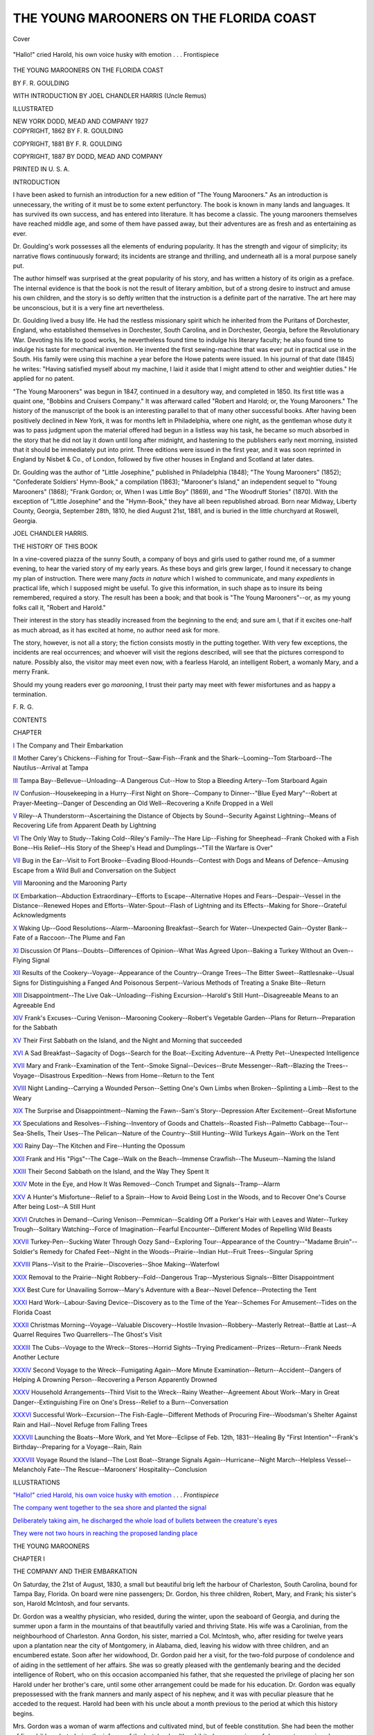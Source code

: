.. -*- encoding: utf-8 -*-

.. meta::
   :PG.Id: 42066
   :PG.Title: The Young Marooners on the Florida Coast
   :PG.Released: 2013-02-10
   :PG.Rights: Public Domain
   :PG.Producer: Al Haines
   :DC.Creator: \F. \R. Goulding
   :DC.Title: The Young Marooners on the Florida Coast
   :DC.Language: en
   :DC.Created: 1887
   :coverpage: images/img-cover.jpg

========================================
THE YOUNG MAROONERS ON THE FLORIDA COAST
========================================

.. clearpage::

.. pgheader::

.. container:: coverpage

   .. vspace:: 3

   .. _`Cover`:

   .. figure:: images/img-cover.jpg
      :align: center
      :alt: Cover

      Cover

   .. vspace:: 4

.. container:: frontispiece

   .. _`"Hallo!" cried Harold, his own voice husky with emotion`:

   .. figure:: images/img-front.jpg
      :align: center
      :alt: "Hallo!" cried Harold, his own voice husky with emotion . . . Frontispiece

      "Hallo!" cried Harold, his own voice husky with emotion . . . Frontispiece

   .. vspace:: 4

.. container:: titlepage center white-space-pre-line

   .. class:: x-large

      THE
      YOUNG MAROONERS ON
      THE FLORIDA COAST

   .. vspace:: 2

   .. class:: medium

      BY
      F. R. GOULDING

   .. vspace:: 3

   .. class:: small

      WITH INTRODUCTION BY
      JOEL CHANDLER HARRIS
      (Uncle Remus)

   .. vspace:: 3

   .. class:: small

      ILLUSTRATED

   .. vspace:: 3

   .. class:: medium

      NEW YORK
      DODD, MEAD AND COMPANY
      1927

   .. vspace:: 4

.. container:: verso center white-space-pre-line

   .. class:: small

      COPYRIGHT, 1862
      BY F. R. GOULDING

   .. vspace:: 1

   .. class:: small

      COPYRIGHT, 1881
      BY F. R. GOULDING

   .. vspace:: 1

   .. class:: small

      COPYRIGHT, 1887
      BY DODD, MEAD AND COMPANY

   .. vspace:: 3

   .. class:: small

      PRINTED IN U. S. A.

   .. vspace:: 4

.. class:: center large

   INTRODUCTION

.. vspace:: 2

I have been asked to furnish an introduction for a
new edition of "The Young Marooners."  As an
introduction is unnecessary, the writing of it must be to
some extent perfunctory.  The book is known in many
lands and languages.  It has survived its own success,
and has entered into literature.  It has become a classic.
The young marooners themselves have reached middle
age, and some of them have passed away, but their
adventures are as fresh and as entertaining as ever.

Dr. Goulding's work possesses all the elements of
enduring popularity.  It has the strength and vigour of
simplicity; its narrative flows continuously forward; its
incidents are strange and thrilling, and underneath all
is a moral purpose sanely put.

The author himself was surprised at the great popularity
of his story, and has written a history of its origin
as a preface.  The internal evidence is that the book is
not the result of literary ambition, but of a strong
desire to instruct and amuse his own children, and the story
is so deftly written that the instruction is a definite
part of the narrative.  The art here may be unconscious,
but it is a very fine art nevertheless.

Dr. Goulding lived a busy life.  He had the restless
missionary spirit which he inherited from the Puritans
of Dorchester, England, who established themselves in
Dorchester, South Carolina, and in Dorchester, Georgia,
before the Revolutionary War.  Devoting his life to good
works, he nevertheless found time to indulge his literary
faculty; he also found time to indulge his taste for
mechanical invention.  He invented the first sewing-machine
that was ever put in practical use in the South.
His family were using this machine a year before the
Howe patents were issued.  In his journal of that date
(1845) he writes: "Having satisfied myself about my
machine, I laid it aside that I might attend to other and
weightier duties."  He applied for no patent.

"The Young Marooners" was begun in 1847, continued
in a desultory way, and completed in 1850.  Its first
title was a quaint one, "Bobbins and Cruisers
Company."  It was afterward called "Robert and Harold;
or, the Young Marooners."  The history of the
manuscript of the book is an interesting parallel to that of
many other successful books.  After having been
positively declined in New York, it was for months left in
Philadelphia, where one night, as the gentleman whose
duty it was to pass judgment upon the material offered
had begun in a listless way his task, he became so much
absorbed in the story that he did not lay it down until
long after midnight, and hastening to the publishers early
next morning, insisted that it should be immediately put
into print.  Three editions were issued in the first year,
and it was soon reprinted in England by Nisbet & Co., of
London, followed by five other houses in England and
Scotland at later dates.

Dr. Goulding was the author of "Little Josephine,"
published in Philadelphia (1848); "The Young Marooners"
(1852); "Confederate Soldiers' Hymn-Book,"
a compilation (1863); "Marooner's Island," an
independent sequel to "Young Marooners" (1868); "Frank
Gordon; or, When I was Little Boy" (1869), and "The
Woodruff Stories" (1870).  With the exception of
"Little Josephine" and the "Hymn-Book," they have
all been republished abroad.  Born near Midway,
Liberty County, Georgia, September 28th, 1810, he died
August 21st, 1881, and is buried in the little churchyard
at Roswell, Georgia.

.. vspace:: 1

.. class:: noindent

   JOEL CHANDLER HARRIS.

.. vspace:: 4

.. class:: center large

   THE HISTORY OF THIS BOOK

.. vspace:: 2

In a vine-covered piazza of the sunny South, a
company of boys and girls used to gather round me, of a
summer evening, to hear the varied story of my early
years. As these boys and girls grew larger, I found it
necessary to change my plan of instruction. There were
many *facts in nature* which I wished to communicate,
and many *expedients* in practical life, which I supposed
might be useful. To give this information, in such shape
as to insure its being remembered, required a story. The
result has been a book; and that book is "The Young
Marooners"--or, as my young folks call it, "Robert and
Harold."

Their interest in the story has steadily increased from
the beginning to the end; and sure am I, that if it excites
one-half as much abroad, as it has excited at home, no
author need ask for more.

The story, however, is not all a story; the fiction
consists mostly in the putting together. With very few
exceptions, the incidents are real occurrences; and
whoever will visit the regions described, will see that the
pictures correspond to nature. Possibly also, the visitor
may meet even now, with a fearless Harold, an intelligent
Robert, a womanly Mary, and a merry Frank.

Should my young readers ever go *marooning*, I trust
their party may meet with fewer misfortunes and as
happy a termination.

.. class:: noindent

   \F. \R. \G.

.. vspace:: 4

.. class:: center large

   CONTENTS

.. vspace:: 2

.. class:: noindent

   CHAPTER

.. vspace:: 1

`I`_  The Company and Their Embarkation

.. vspace:: 1

`II`_  Mother Carey's Chickens--Fishing for
Trout--Saw-Fish--Frank and the
Shark--Looming--Tom Starboard--The
Nautilus--Arrival at Tampa

.. vspace:: 1

`III`_  Tampa Bay--Bellevue--Unloading--A
Dangerous Cut--How to Stop a Bleeding
Artery--Tom Starboard Again

.. vspace:: 1

`IV`_  Confusion--Housekeeping in a Hurry--First
Night on Shore--Company to
Dinner--"Blue Eyed Mary"--Robert at
Prayer-Meeting--Danger of Descending
an Old Well--Recovering a Knife
Dropped in a Well

.. vspace:: 1

`V`_  Riley--A Thunderstorm--Ascertaining
the Distance of Objects by Sound--Security
Against Lightning--Means of
Recovering Life from Apparent Death
by Lightning

.. vspace:: 1

`VI`_  The Only Way to Study--Taking Cold--Riley's
Family--The Hare Lip--Fishing
for Sheephead--Frank Choked
with a Fish Bone--His Relief--His
Story of the Sheep's Head and
Dumplings--"Till the Warfare is Over"

.. vspace:: 1

`VII`_  Bug in the Ear--Visit to Fort
Brooke--Evading Blood-Hounds--Contest with
Dogs and Means of Defence--Amusing
Escape from a Wild Bull and
Conversation on the Subject

.. vspace:: 1

`VIII`_  Marooning and the Marooning Party

.. vspace:: 1

`IX`_  Embarkation--Abduction Extraordinary--Efforts
to Escape--Alternative
Hopes and Fears--Despair--Vessel in
the Distance--Renewed Hopes and
Efforts--Water-Spout--Flash of
Lightning and its Effects--Making for
Shore--Grateful Acknowledgments

.. vspace:: 1

`X`_  Waking Up--Good Resolutions--Alarm--Marooning
Breakfast--Search for
Water--Unexpected Gain--Oyster
Bank--Fate of a Raccoon--The Plume and Fan

.. vspace:: 1

`XI`_  Discussion Of Plans--Doubts--Differences
of Opinion--What Was Agreed
Upon--Baking a Turkey Without an
Oven--Flying Signal

.. vspace:: 1

`XII`_  Results of the Cookery--Voyage--Appearance
of the Country--Orange
Trees--The Bitter Sweet--Rattlesnake--Usual
Signs for Distinguishing
a Fanged And Poisonous Serpent--Various
Methods of Treating a Snake Bite--Return

.. vspace:: 1

`XIII`_  Disappointment--The Live Oak--Unloading--Fishing
Excursion--Harold's Still
Hunt--Disagreeable Means to an Agreeable End

.. vspace:: 1

`XIV`_  Frank's Excuses--Curing Venison--Marooning
Cookery--Robert's Vegetable
Garden--Plans for Return--Preparation
for the Sabbath

.. vspace:: 1

`XV`_  Their First Sabbath on the Island, and
the Night and Morning that succeeded

.. vspace:: 1

`XVI`_  A Sad Breakfast--Sagacity of Dogs--Search
for the Boat--Exciting Adventure--A
Pretty Pet--Unexpected Intelligence

.. vspace:: 1

`XVII`_  Mary and Frank--Examination of the
Tent--Smoke Signal--Devices--Brute
Messenger--Raft--Blazing the
Trees--Voyage--Disastrous Expedition--News
from Home--Return to the Tent

.. vspace:: 1

`XVIII`_  Night Landing--Carrying a Wounded
Person--Setting One's Own Limbs
when Broken--Splinting a Limb--Rest
to the Weary

.. vspace:: 1

`XIX`_  The Surprise and Disappointment--Naming
the Fawn--Sam's Story--Depression
After Excitement--Great Misfortune

.. vspace:: 1

`XX`_  Speculations and Resolves--Fishing--Inventory
of Goods and Chattels--Roasted
Fish--Palmetto Cabbage--Tour--Sea-Shells,
Their Uses--The Pelican--Nature
of the Country--Still Hunting--Wild
Turkeys Again--Work on the Tent

.. vspace:: 1

`XXI`_  Rainy Day--The Kitchen and Fire--Hunting the Opossum

.. vspace:: 1

`XXII`_  Frank and His "Pigs"--The Cage--Walk
on the Beach--Immense Crawfish--The Museum--Naming the Island

.. vspace:: 1

`XXIII`_  Their Second Sabbath on the Island,
and the Way They Spent It

.. vspace:: 1

`XXIV`_  Mote in the Eye, and How It Was
Removed--Conch Trumpet and Signals--Tramp--Alarm

.. vspace:: 1

`XXV`_  A Hunter's Misfortune--Relief to a
Sprain--How to Avoid Being Lost in
the Woods, and to Recover One's
Course After being Lost--A Still Hunt

.. vspace:: 1

`XXVI`_  Crutches in Demand--Curing
Venison--Pemmican--Scalding Off a Porker's
Hair with Leaves and Water--Turkey
Trough--Solitary Watching--Force of
Imagination--Fearful Encounter--Different
Modes of Repelling Wild Beasts

.. vspace:: 1

`XXVII`_  Turkey-Pen--Sucking Water Through
Oozy Sand--Exploring Tour--Appearance
of the Country--"Madame Bruin"--Soldier's
Remedy for Chafed Feet--Night
in the Woods--Prairie--Indian
Hut--Fruit Trees--Singular Spring

.. vspace:: 1

`XXVIII`_  Plans--Visit to the Prairie--Discoveries--Shoe
Making--Waterfowl

.. vspace:: 1

`XXIX`_  Removal to the Prairie--Night
Robbery--Fold--Dangerous Trap--Mysterious
Signals--Bitter Disappointment

.. vspace:: 1

`XXX`_  Best Cure for Unavailing Sorrow--Mary's
Adventure with a Bear--Novel
Defence--Protecting the Tent

.. vspace:: 1

`XXXI`_  Hard Work--Labour-Saving Device--Discovery
as to the Time of the Year--Schemes
For Amusement--Tides on the
Florida Coast

.. vspace:: 1

`XXXII`_  Christmas Morning--Voyage--Valuable
Discovery--Hostile Invasion--Robbery--Masterly
Retreat--Battle at Last--A
Quarrel Requires Two Quarrellers--The Ghost's Visit

.. vspace:: 1

`XXXIII`_  The Cubs--Voyage to the
Wreck--Stores--Horrid Sights--Trying
Predicament--Prizes--Return--Frank
Needs Another Lecture

.. vspace:: 1

`XXXIV`_ Second Voyage to the Wreck--Fumigating
Again--More Minute Examination--Return--Accident--Dangers of
Helping A Drowning Person--Recovering a
Person Apparently Drowned

.. vspace:: 1

`XXXV`_  Household Arrangements--Third Visit
to the Wreck--Rainy Weather--Agreement
About Work--Mary in Great
Danger--Extinguishing Fire on One's
Dress--Relief to a Burn--Conversation

.. vspace:: 1

`XXXVI`_  Successful Work--Excursion--The
Fish-Eagle--Different Methods of
Procuring Fire--Woodsman's Shelter Against
Rain and Hail--Novel Refuge from
Falling Trees

.. vspace:: 1

`XXXVII`_  Launching the Boats--More Work, and
Yet More--Eclipse of Feb. 12th, 1831--Healing
By "First Intention"--Frank's
Birthday--Preparing for a Voyage--Rain, Rain

.. vspace:: 1

`XXXVIII`_  Voyage Round the Island--The Lost
Boat--Strange Signals Again--Hurricane--Night
March--Helpless Vessel--Melancholy
Fate--The Rescue--Marooners'
Hospitality--Conclusion

.. vspace:: 4

.. class:: center large

   ILLUSTRATIONS

.. vspace:: 2

`"Hallo!" cried Harold, his own voice husky with
emotion`_ . . . *Frontispiece*

.. vspace:: 1

`The company went together to the sea shore and planted the signal`_

.. vspace:: 1

`Deliberately taking aim, he discharged the whole load of bullets
between the creature's eyes`_

.. vspace:: 1

`They were not two hours in reaching the proposed landing place`_

.. vspace:: 4

.. _`I`:

.. class:: center x-large

   THE YOUNG MAROONERS

.. vspace:: 3

.. class:: center large

   CHAPTER I

.. vspace:: 1

.. class:: noindent small

   THE COMPANY AND THEIR EMBARKATION

.. vspace:: 2

On Saturday, the 21st of August, 1830, a small
but beautiful brig left the harbour of
Charleston, South Carolina, bound for Tampa
Bay, Florida.  On board were nine passengers;
Dr. Gordon, his three children, Robert, Mary, and Frank;
his sister's son, Harold McIntosh, and four servants.

Dr. Gordon was a wealthy physician, who resided,
during the winter, upon the seaboard of Georgia, and
during the summer upon a farm in the mountains of
that beautifully varied and thriving State.  His wife
was a Carolinian, from the neighbourhood of Charleston.
Anna Gordon, his sister, married a Col. McIntosh,
who, after residing for twelve years upon a plantation
near the city of Montgomery, in Alabama, died, leaving
his widow with three children, and an encumbered estate.
Soon after her widowhood, Dr. Gordon paid her a visit,
for the two-fold purpose of condolence and of aiding in
the settlement of her affairs.  She was so greatly pleased
with the gentlemanly bearing and the decided intelligence
of Robert, who on this occasion accompanied his
father, that she requested the privilege of placing her
son Harold under her brother's care, until some other
arrangement could be made for his education.  Dr. Gordon
was equally prepossessed with the frank manners
and manly aspect of his nephew, and it was with peculiar
pleasure that he acceded to the request.  Harold had
been with his uncle about a month previous to the period
at which this history begins.

Mrs. Gordon was a woman of warm affections and
cultivated mind, but of feeble constitution.  She had
been the mother of five children; but, during the
infancy of the last, her health exhibited so many signs of
decay as to convince her husband that the only hope
of saving her life was to seek for her, during the
ensuing winter, a climate even more bland than that in
which she had spent her girlhood.

Tampa Bay is a military post of the United States.
Dr. Gordon had formerly visited it, and was so delighted
with its soft Italian climate, and with the wild beauty
of its shores, that he had even then purchased a choice
lot in the vicinity of the fort, and ever after had looked
forward, almost with hope, to the time when he might
have some excuse for removing there.  That time had
now come.  And doubting not that the restorative
powers of the climate would exert a happy influence
upon his wife's health, he left her with her relatives,
while he went to Tampa for the purpose of preparing
a dwelling suitable for her reception.

The accompanying party was larger than he had at
first intended.  Robert and Harold were to go of course;
they were old enough to be his companions; and,
moreover, Harold had been sent by his mother for the express
purpose of enjoying that excellent *home education* which
had been so happily exhibited in Robert.  But on mature
reflection there appeared to Dr. Gordon special reasons
why he should also take his eldest daughter, Mary, who
was about eleven years of age, and his second son,
Frank, who was between seven and eight.  The
addition of these younger persons to the party, however,
did not cause him any anxiety, or any addition to the
number of his servants; for he and his wife, although
wealthy by inheritance, and accustomed all their lives
to the help of servants, had educated their children to
be as independent as possible of unnecessary help.
Indeed, Mary was qualified to be of great assistance; for
though only eleven years of age, she was an excellent
housekeeper, and during the indisposition of her mother
had presided with remarkable ability at her father's
table.  Little Frank was too young to be useful, but he
was an obedient, merry little fellow, a great pet with
everybody, and promised, by his cheerful good nature,
to add much to the enjoyment of the party; and as
to the care which he needed, Mary had only to
continue that motherly attention which she had been
accustomed already to bestow.

To say a word or two more of the youths; Robert
Gordon, now nearly fourteen years of age, had a great
thirst for knowledge.  Stimulated continually by the
instructive conversation of his father, who spared no pains
in his education, he drew rapidly from all the sources
opened to him by books, society, and nature.  His finely
developed mind was decidedly of a philosophic cast.
Partaking, however, of the delicate constitution of his
mother, he was oftentimes averse to those athletic
exercises which became his age, and by which he would have
been fitted for a more vigorous and useful manhood.

Harold McIntosh, a half year older than his cousin,
was, on the contrary, of a robust constitution and active
habit, with but little inclination for books.  Through the
inattention of a father, who seemed to care more for
manly daring than for intellectual culture, his education
had been sadly neglected.  The advantages afforded him
had been of an exceedingly irregular character, and his
only incentive to study had been the gratification of his
mother, whom he tenderly loved.  For years preceding
the change of his abode, a large portion of his leisure
time had been spent in visiting an old Indian of the
neighbourhood, by the name of Torgah, and gleaning
from him by conversation and practice, that knowledge
of wood-craft, which nothing but an Indian's experience
can furnish, and which usually possesses so romantic
a charm for Southern and Western (perhaps we may say
for American) boys.

The cousins had become very much attached.  Each
admired the other's excellencies, and envied the other's
accomplishments; and the parents had good reason to hope
that they would prove of decided benefit to each other
by mutual example.

Preparing for a winter's residence at such a place as
Tampa, where, with the exception of what was to be
obtained at the fort, they would be far removed from all
the comforts and appliances of civilized life, Dr. Gordon
was careful to take with him everything which could be
foreseen as needful.  Among these may be mentioned
the materials already framed for a small dwelling-house,
kitchen, and stable; ample stores of provisions, poultry,
goats (as being more convenient than cows), a pair of
horses, a buggy, and wagon, a large and beautiful
pleasure boat, books for reading, and for study, together with
such furniture as habit had made necessary to comfort.





.. vspace:: 4

.. _`II`:

.. class:: center large

   CHAPTER II

.. vspace:: 2

.. class:: noindent small

   MOTHER CARY'S CHICKENS--FISHING FOR TROUT--SAW-FISH--FRANK
   AND THE SHARK---LOOMING---TOM STARBOARD--THE
   NAUTILUS--ARRIVAL AT TAMPA

.. vspace:: 2

Mary and Frank were affected with sea sickness
shortly after entering the rough and rolling
water on the bar, and having, in consequence,
retired early to bed, they scarcely rose for six and thirty
hours.  Indeed, all the passengers, except Harold,
suffered in turn this usual inconvenience of persons
unaccustomed to the sea.

The only incident of interest that occurred during this
part of the voyage, was a fright received by Mary and
Frank.  It was as follows: Having partially recovered
from their indisposition, they were engaged with childish
glee in fishing from the stern windows.  Directly over
head hung the jolly boat, and beneath them the water
foamed and eddied round the rudder.  Mary was
fishing for Mother Cary's chickens--a species of "poultry"
well known to those who go to sea.  Her apparatus
consisted of a strong thread, twenty or thirty yards long,
having divers loops upon it, and baited at the end with
a little tuft of red.  She had not succeeded in taking
any; but one, more daring than the rest, had become
entangled in the thread, and Mary eagerly drew it
towards her, exclaiming, "I have caught it!  I have caught
it!"  Ere, however, she could bring it within arm's
length, the struggling bird had escaped.

Frank had obtained a large fish-hook, which he tied
to a piece of twine, and baited with some raw beef; and
he was fishing, he said, for *trout*.  A few minutes after
Mary's adventure with the bird, he saw a great fish, twice
as long as himself, having an enormous snout, set on
both sides with a multitude of sharp teeth, following in
the vessel's wake.  He drew himself quickly into the
window, exclaiming, "Look, sister, look!"  The fish did
not continue long to follow them.  It seemed to have
come on a voyage of curiosity, and having satisfied itself
that this great swimming monster, the vessel, was neither
whale nor kraken, it darted off and returned no more.

"I should not like to hook *that* fellow," said Frank,
"for I am sure I could not draw him in."

"No," replied Mary, "and I should not like to have
such an ugly fellow on board, if we could get him here."

"Ugh! what a long ugly nose he has," said Frank.  "I
wonder what he can do with such a nose, and with all
those teeth on the outside of it--only see, sister, *teeth on
his* NOSE!"

"I do not know," she answered, "but we can ask father
when we go on deck."

"I think his nose must be long to smell things a great
way off," conjectured Frank.

Thus they chatted until Mary called out, "See, Frank,
there is a black piece of wood sticking out of the water.
See how it floats after us!  No, it cannot be a piece of
wood, for it swims from side to side.  It must be a fish.
It is!  Draw in your head, Frank."

Unsuccessful in his trout fishing, Frank had attached
a red silk handkerchief to his line, and was amusing
himself with letting it down so as to touch along the water.
When Mary said "it is a fish," he espied an enormous
creature, much larger than the sawfish, swimming almost
under him, and looking up hungrily to the window where
they were.  A moment after it leaped directly towards
them.  Both screamed with terror, and Frank's wrist
was jerked so violently, and pained him so much, that he
was certain his hand had been bitten off.  He was about
to scream again; but looking down, he found his hand
was safe, and the next moment saw the fish swimming
away with the end of the handkerchief hanging from
its mouth.  The fish was a shark.  It had been attracted
probably by the smell of Frank's bait, and by the sight
of the red silk.  When he drew his handkerchief from
the water, the fish leaped after it, and jerked the twine
which had been wrapped around his wrist.  From that
time they ceased all fishing from the cabin windows.

The history of that fishing, however, was not yet ended.
On the day following the company were much interested
in watching a singular phenomenon, which is sometimes
visible at sea, though seldom in a latitude so low as
Florida.  The looming of the land had been remarkably
distinct and beautiful; at one time the land looked as if
lifted far above the water; at another the shore was seen
doubled, as if the water were a perfect reflector, and the
land and its shadow were united at the base.  But, on
the present occasion, the shadow appeared in the wrong
place--united to its substance, not at the base, but at
the top.  It was a most singular spectacle to behold trees
growing topsy-turvy, from land in the sky.

The sailors, as well as passengers, looked on with a
curiosity not unmixed with awe, and an old "salt" was
heard to mutter, as he ominously shook his head,

"I never seed the likes of that but something was sure
to come after.  Yes," he continued, looking sullenly at
Mary and Frank, "and yesterday, when I was at the
starn, I saw a chicken flutter in a string."

"A chicken, Tom?" inquired the captain, looking at
the little culprits.  "Ah, have any of my young friends
been troubling the sailor's pets?"

"No, sir," responded Frank, promptly and indignantly.
"We did not trouble anybody's chickens.  I
only went to the coop, and pulled the old drake's tail;
but I did that to make him look at the bread I brought him."

"I do not mean the chickens on board, but the chickens
that fly around us--Mother Cary's chickens," said the
captain, trying hard to smother down a laugh.  "Don't
you know that they all belong to the sailors; and that
whoever troubles them is sure to bring trouble on the ship?"

"No, sir," Frank persisted, evidently convinced that
the captain was trying to tease him.  "I did not know
that they belonged to anybody.  I thought that they
were all wild."

Mary, however, looked guilty.  She knew well the
sailor's superstition about the "chickens," but having
had at that time nothing to do, she had been urged on
by an irrepressible desire for fun, and until this moment
had imagined that her fishing was unnoticed.  She
timidly answered,

"I did not *catch* it, sir; I only tangled it in the thread,
and it got away before I touched it."

"Well, Tom," said the captain to the sailor, who
seemed to be in doubt after Frank's defence whether to
appear pleased or angry, "I think you will have to
forgive the offence this time, especially as the sharks took it
in hand so soon to revenge the insult, and ran away with
the little fellow's handkerchief."

Old Tom smiled grimly at the allusion to the shark;
for he had been sitting quietly in the jolly boat picking
rope, and had witnessed the whole adventure.

The wind, which had continued favourable ever since
they left Charleston, now gradually died away.  The
boatswain whistled often and shrilly to bring it back;
but it was like "calling spirits from the vasty deep."  The
sails hung listlessly down, and moved only as the
vessel rocked sluggishly upon the scarce undulating
surface.  The only circumstance which enlivened this scene
was the appearance of a nautilus, or Portuguese man-of-war.
Mary was the first to discern it.  She fancied that
it was a tiny toy boat, launched by some child on shore,
and wafted by the wind to this distant point.  It was
certainly a toy vessel, though one of nature's workmanship;
for there was the floating body corresponding to
the hull, there the living passenger, there the sails spread
or furled at will, and there the oars (Mary could see
them move) by which the little adventurer paddled
itself along.

The young people were very anxious to obtain it.
Frank went first to old Tom Starboard (as the sailor was
called who had scolded him and Mary, but who was now
on excellent terms with both) to ask whether they might
have the nautilus if they could catch it.

"Have the man-o'-war!" ejaculated the old man,
opening wide his eyes, "who ever heered of sich a thing?
O yes, have it, if you can get it; but how will you do
that?"

"Brother Robert and cousin Harold will row after it
and pick it up, if the captain will let them have his
boat."

Tom chuckled at the idea, and said he doubted not
the captain would let them have his boat, and be glad,
too, to see the fun.  Frank then went to the captain,
and told him that old Tom had given him leave to have
the man-of-war if he could get it; and that his brother
and cousin would go out and pick it up, if the captain
would let them have his boat.  With a good-natured
smile, he answered,

"You are perfectly welcome to the boat, my little
man; but if your brother and cousin catch that little
sailor out there, they will be much smarter than most
folks."

"Can they not pick it up?"

"Easily enough, if it will wait till they come.  But if
they do not wish to be hurt, they had better take a
basket or net for dipping it from the water."

Frank went finally to his father to obtain his consent,
which after a moment's hesitation was granted, the
doctor well knowing what the probable result would be, yet
pleased to afford them any innocent amusement by which
to enliven their voyage.

"Tom," said the captain, "lower away the jolly boat,
and do you go with these young gentlemen.  Row softly
as you can, and give them the best chance for getting
what they want."

The boat was soon alongside.  Old Tom slid down by
a rope, but Robert and Harold were let down more
securely.  They shoved off from the vessel's side, and
glided so noiselessly along, that the water was scarcely
rippled.  Harold stood in the bow, and Robert amidships,
one with a basket, and the other with a scoop net,
ready to dip it from the water.  A cat creeping upon a
shy bird could not have been more stealthy in its
approach.  But somehow the little sensitive thing became
aware of its danger, and ere the boat's prow had come
within ten feet, it quickly drew in its many arms, and
sank like lead beyond their sight.

"Umph!" said old Tom, with an expressive grunt,
"I said you might have it, if you could catch it."

On the first day of September the voyagers approached
some placid looking islands, tasselled above with lofty
palmettoes, and varied beneath with every hue of green,
from the soft colour of the mallow to the sombre tint of
the cedar and the glossy green of the live oak.  Between
these islands the vessel passed, so near to one that they
could see a herd of deer peeping at them through the
thin growth of the bluff, and a flock of wild turkeys
flying to a distant grove.

Beyond the islands lay, in perfect repose, the waters
of that bay whose tranquil beauty has been a theme of
admiration with every one whose privilege it has been
to look upon it.





.. vspace:: 4

.. _`III`:

.. class:: center large

   CHAPTER III

.. vspace:: 2

.. class:: noindent small

   TAMPA BAY--BELLEVUE--UNLADING--A DANGEROUS
   CUT--HOW TO STOP A BLEEDING ARTERY--TOM STARBOARD AGAIN

.. vspace:: 2

Tampa Bay is a perfect gem of its kind.  Running
eastward from the gulf for twelve or fifteen
miles, then turning suddenly to the North, it
is so far sheltered from within, that, except in
case of severe westerly gales, its waters are ever quiet
and clear as crystal.  Its beach is composed of sand and
broken shells of such snowy whiteness as almost to dazzle
the eye, and it slopes so gradually from the land, that,
in many places, a child may wade for a great distance
without danger.  To those who bathe in its limpid waters
it is a matter of curiosity to see below, the slow crawling
of the conch, while the nimble crab scampers off in haste,
and fish and prawn dart wantonly around.  When the
tide is down there is no turnpike in the world better
fitted for a pleasure ride than that smooth hard beach,
from which no dust can rise, and which is of course as
level as a floor.

The spot on which Dr. Gordon proposed to build,
was one commanding a view both of the distant fort and
of the open sea, or rather of the green islands which
guarded the mouth of the bay.  It already contained a
small house, with two rooms, erected by a white
adventurer, and afterwards sold to an Indian chief of the
better class.  Dr. Gordon had been originally attracted
by the picturesque beauty of its location, and, on closer
inspection, still more interested by seeing on each side
of the chief's door a large bell pepper, that, having grown
for years untouched by frost, had attained the height of
eight or ten feet, and was covered all the year round
with magnificent bells of green and crimson.  The old
chief was dead, and the premises had been vacated for
more than a year.

Early in the afternoon the brig anchored opposite
this spot, to which Dr. Gordon had given the name of
Bellevue.  All hands were called to assist the ship
carpenter and Sam (Dr. Gordon's negro carpenter), to
build a pier head, or wharf, extending from the shore to
the vessel; this occupied them till nightfall, and the
work of unlading continued through a great part of the
night, and past the middle of the next day.

The work was somewhat delayed by an untoward
accident befalling one of the sailors, and threatening for
a time to take his life.  Peter, the brother of Sam, was
standing on the gangway, with his ax on his shoulder,
just as two of the sailors were coming out with a heavy
box.  Hearing behind him the noise of their trampling,
he turned quickly around to see what it was, at the
moment when the sailor, who was walking backwards,
turned his head to see that the gangway was clear.  By
these two motions, quickly made, the head was brought
towards the ax, and the ax towards the head, and the
consequence was that the sailor's temple received a
terrible gash.  The blood gushed out in successive jets,
proving that the cut vessel was an artery.  Setting down
the box with all speed, the assisting sailor seized the skin
of the wounded temple and tried with both hands to
bring the gaping lips together, so as to stop the bleeding.
His effort was in vain.  The blood gushed through his
fingers, and ran down to his elbows.  By this time the
captain reached the spot, and seeing that an artery was
cut, directed the sailor to press with his finger on the
*heart* side of the wound.  In a moment the jets ceased;
for the arterial blood is driven by the heart towards the
extremities, and therefore moves by jets as the heart
beats, while the *venous*, or black blood, is on its way *from
the extremities* to the heart; consequently, the pressure,
which stops the flow from a wound in either vein or
artery, must correspond to the direction in which the
blood is flowing.  [*See note p.* `16`_.]

While the sailor was thus stopping the blood by the
pressure of his finger on the side from which the current
came, the captain hastily prepared a ball of soft oakum,
about the size of a small apple.  This he laid upon the
wound, and bound tightly to the head by means of a
handkerchief.  It is probable the flow might have been
staunched had the compress been sufficiently tight, but
for some reason the blood forced itself through all the
impediments, saturated the tarred oakum, and trickled
down the sailor's face.  During this scene Dr. Gordon
was at his house on the bluff.  Hearing through a
runner, dispatched by the captain, that a man was bleeding
to death, he pointed to a quantity of cobwebs that hung
in large festoons from the unceiled roof, and directed him
to bring a handful of these to the vessel, remarking, that
"*nothing stopped blood more quickly than cobwebs*."

The sailor was by this time looking pale and ready to
faint.  Dr. Gordon inquired of the captain what had
been done, pronounced it all right, and declared that he
should probably have tried the same plan, but further
remarked,

"This artery in the temple is oftentimes exceedingly
difficult to manage by pressure.  You may stop for a
time the bleeding of *any* artery by pressing with
sufficient force upon the right place; or, if necessary to
adopt so summary a mode, you may obliterate it altogether
by *burning with a hot iron*.  But in the present
case I will show you an easier plan."

While speaking he had removed the bandages, and
taken out his lancet; and, to the captain's amazement,
in uttering the last words, he cut the bleeding artery in
two, saying, "Now bring me some cold water."

The captain was almost disposed to stay the doctor's
arm, supposing that he was about to make a fatal
mistake; but when he saw the jets of blood instantly
diminish, he exclaimed, "What new wonder is this!  Here I
have been trying for half an hour to staunch the blood
by *closing* the wound, while you have done it in a
moment, by making the wound greater."

"It is one of the secrets of the art," responded the
doctor, "but a secret which I will explain by the fact,
that *severed* arteries always contract and close more or
less perfectly; whereas, if they should be only *split* or
*partly cut*, the same contraction will keep the orifice open
and bleeding.  I advise you never to try it, except when
you know the artery to be small, or when every other
expedient has failed.  But here comes the bucket.  See
what a fine styptic cold water is."

He washed the wound till it was thoroughly cooled;
after which he brought its lips together by a few stitches
made with a bent needle, and putting on the cobwebs and
bandage, pronounced the operation complete.

"Live and larn!" muttered old Tom Starboard, as he
turned away from this scene of surgery.  "I knew it
took a smart man to manage a ship; but I'll be hanged
if there a'n't smart people in this world besides sailors."

.. _`16`:

.. vspace:: 2

.. class:: small

The main arteries in a man's limbs are *deeply buried and lie
in the same general direction with the inner seams of his coat
sleeves and of his pantaloons*.  When one of them is cut--which
may be known by the light red blood flowing in jets, as above
described--all the bandages in the world will be insufficient to
staunch it, except imperfectly, and for a time, it must be tied or
cauterized.  If any one knows the position of the wounded artery,
the best bandage for effecting a temporary stoppage of the blood,
is the *tourniquet*, which is made to press like a big strong finger
directly upon it on the side from which the blood is flowing.  A
good substitute for the tourniquet may be extemporized out of a
handkerchief or other strong bandage, and a piece of corn-cob two
inches long, or a suitable piece of wood or stone.  This last is to
be placed so as to press directly over the artery; and the bandage
to be made very tight by means of a stick run through it so as to
twist it up with great power.





.. vspace:: 4

.. _`IV`:

.. class:: center large

   CHAPTER IV

.. vspace:: 2

.. class:: noindent small

   CONFUSION--HOUSEKEEPING IN A HURRY--FIRST NIGHT
   ON SHORE--COMPANY TO DINNER--"BLUE EYED
   MARY"--ROBERT AT PRAYER-MEETING--DANGER OF
   DESCENDING AN OLD WELL--RECOVERING A KNIFE
   DROPPED IN A WELL

.. vspace:: 2

It is scarcely possible, for one who has not tried it,
to conceive the utter confusion which ensues on
removing, in a hurry, one's goods and chattels to
a place too small for their accommodation.  Oh! the
wilderness of boxes, baskets, bundles, heaped in disorder
everywhere! and the perfect bewilderment into which
one is thrown, when attempting the simplest act of
household duty.

"Judy," said Mary to the cook, the evening that they
landed, and while the servants were hurrying to bring
under shelter the packages which Dr. Gordon was
unwilling to leave exposed to the night air, "Judy, the sun
is only about an hour high.  Make haste and get some
tea ready for supper.  Father says you need not *cook*
anything, we can get along on cheese and crackers."

Well, surely, it sounded like a trifle to order only
a little tea.  Mary thought so, and so did Judy,--it
could be got ready in a minute.  But just at that
moment of unreadiness, there were some difficulties in
the way which neither cook nor housekeeper anticipated.
To have tea for supper ordinarily requires that one
should have fire and water, and a tea kettle and a tea
pot, and the tea itself, and cups and saucers and spoons,
and sugar and milk, and a sugar pot and milk pot,
besides a number of other things.  But how these things
are to be brought together, in their proper relation, and
in a hurry, when they are all thrown promiscuously in a
heap, is a question more easily asked than answered.

The simple order to prepare a little tea threw poor
Judy into a fluster.  "Yes, misses," she mechanically
replied, "but wey I gwine fin' de tea?"

Mary was about to say, "In the sideboard of course,"
knowing that at home it was always kept there, when
suddenly she recollected that the present sideboard was
a new one, packed with table and bed clothes, and
moreover that it was nailed up fast in a long box.  Then,
where was the tea?  O, now she recalled the fact that
the tea for immediate use was corked up in a tin can
and stowed away together with the teapot and cups,
saucers, spoons and other concomitants, in a certain
green box.  But where was the green box?  She and
Judy peered among the confused piles, and at last spied
it under another box, on which was a large basket that
was covered with a pile of bedding.

Judy obtained the tea and tea-pot and kettle, but
until that moment had neglected to order a fire; so she
went to the front door to look for her husband.

"Peter!" she called.  Peter was nowhere about the
house.  She saw him below the bluff on his way to the
landing.  So, running a little nearer, and raising her
voice to a high musical pitch, she sung out, "Petah-h!
OH-H!  Petah!  Oh!  PEE-tah!"

Peter came, and learning what was wanted, went to
the landing for his ax, and having brought her a stick
of green oak wood on his shoulder, sallied out once more
to find some kindling.

While he was on this business, Judy prepared to get
some water.  "Wey my bucket?" she inquired, looking
around.  "Who tek my bucket?  I sho' somebody moob
um; fuh I put um right down yuh, under my new
calabash."[#]

.. vspace:: 2

.. class:: noindent small

   [#] "Where is my bucket?  Who has taken my bucket?  I am
   sure somebody has moved it, for I put it right down here under
   my new gourd."

.. vspace:: 2

But nobody had disturbed it.  Judy had set it, half
full of water, on the ground outside the door, in the
snuggest place she could find; but a thirsty goat had
found it, and another thirsty goat had fought for it,
and between the two, it had been upset, and rolled into
a corner where it lay concealed by a bundle.  By the
time Judy got another supply of water ready it was
growing dark.  Peter had not made the fire because he
was not certain where she preferred to have it built;
so he waited, like a good, obedient husband, until she
should direct him.

In the meantime, Mary was in trouble too.  Where
was the loaf sugar to be placed in cracking it, and what
should she use for a hammer?  Then the candle box
must be opened, and candles and candle-sticks brought
together, and some place contrived for placing them
after they were lighted.

But perseverance conquers all things.  Tea *was* made,
sugar *was* cracked, and candles were both lighted and
put in position.  Bed-time came soon after, and weary
enough with their labour, they all laid down to enjoy
their first sleep at Bellevue.  Mary and Frank occupied
a pallet spread behind a pile of boxes in one room,
while their father and the older boys lay upon cloaks,
and whatever else they could convert into a temporary
mattress, in the other; and the servants tumbled
themselves upon a pile of their own clothing, which they
had thrown under a shelter erected beside the house.

Early the next morning, two convenient shelters were
hastily constructed, and the two rooms of the house were
so far relieved of their confused contents, as to allow
space for sitting, and almost for walking about.  But
ere this was half accomplished, Mary, whose sense of
order and propriety was very keen, was destined to be
thrown into quite an embarrassing situation.

Major Burke, the commandant of Fort Brooke, was
a cousin of Mrs. Gordon, and an old college friend of
the Doctor, and hearing by the captain of the brig of
the arrival of the new comers, he rode over in the
forenoon of the next day to see them.  Mary's mind
associated so indissolubly the idea of *company*, with the
stately etiquette of Charleston and Savannah, that the
sight of a well-dressed stranger approaching their door,
threw her almost into a fever.

"Oh! father," she cried, as soon as she could beckon
him out of the back door, "what shall we do?"

"Do?" he answered, laughing.  "Why, nothing at all.
What can we do?"

"But is he not going to dine with us?" enquired she.

"I presume so," he replied.  "I am sure I shall ask
him; but what of that?"

"What, father, dine with us?" she remonstrated,
"when our only table unboxed is no bigger than a light
stand, and we have scarcely room for that!"

"Yes," he said, "we will do the best we can for
him now, and hope to do better some other time.
Perhaps you will feel less disturbed when you realize that
he is your cousin and a soldier.  Come, let me make you
acquainted with him."

Mary was naturally a neat girl, and although her
hands were soiled with labour, she was soon ready to
obey her father's invitation.  Slipping into the back
room, by a low window, she washed her hands and face,
and brushed into order the ringlets that clustered around
her usually sunny face, and then came modestly into
the apartment where the two gentlemen were sitting.

"John, this is my eldest daughter, Mary," said the
Doctor, as she approached; "and Mary this is your
cousin, Major Burke, of whom you have heard your
mother and me so often speak."

The two cousins shook hands very cordially, and
appeared to be mutually pleased.

"She is my housekeeper for the present," her father
continued, "and has been in some trouble" (here Mary
looked reproachfully at him), "that she could not give
you a more fitting reception."

"Ah, indeed," said the Major, with a merry twinkle
of his eye, "I suspect that when my little cousin learns
how often we soldiers are glad to sit on the bare ground,
and to feed, Indian fashion, on Indian fare, she will
feel little trouble about giving us entertainment."

Mary's embarrassment was now wholly dispelled.
Her cousin was fully apprised of their crowded and
confused condition, and was ready to partake with
good humour of whatever they could hastily prepare.

The dinner passed off far more agreeably than she
supposed possible.  By her father's direction, a dining
table was unboxed and spread under the boughs of a
magnificent live oak, and Judy, having ascertained where
the stores were to be found, gave them not only a
dinner, but a dessert to boot, which they all enjoyed
with evident relish.  Ah!--black and ugly as she was,
that Judy was a jewel.

The Major had come thus hastily upon them for the
purpose of insisting that the whole family should occupy
quarters at the Fort as his guests, until the new house,
intended for their future reception, should be completed.
To this Dr. Gordon objected that his presence was
necessary for the progression of the work, but promised that
at the earliest period when he could be spared for a few
days, he would accept the invitation and bring the
young people with him.

The visitor did not take his leave until the shades of
evening warned him of the lapse of time.  Mary had
become much more interested, in consequence of her first
distress and the pleasant termination, than she possibly
could have been without these experiences; and as the
whole family stood at the front door, watching his
rapidly diminishing figure, she perpetrated a blunder
which gave rise to much merriment.

Her father had remarked, "It will be long after dark
before he can reach the Fort."

Mary rejoined, "Yes, sir, but," looking with an
abstracted air, first at the table where they had enjoyed
their pleasant repast, then at the darkening form of the
soldier, and finally at the full moon which began to
pour its silver radiance over the bay, "it will make
no difference tonight, for it will be blue-eyed Mary."

All turned their eyes upon her in perplexity, to gather
from her countenance the interpretation of her language;
but Mary was still looking quietly at the moon.  Harold
thought the girl had become suddenly deranged.

Robert, who had observed her abstraction of mind, and
who suspected the truth, began to laugh.  Her father
turned to her and asked, with a tone so divided between
the ludicrous and the grave, that it was hard to tell
which predominated, "What do you mean by 'blue-eyed Mary'?"

"Did I say blue-eyed Mary?" she exclaimed, reddening
from her temples to her finger ends, and then giving
way to a fit of laughter so hearty and so prolonged, that
she could scarcely reply, "I meant *moonlight*."[#]

.. vspace:: 2

.. class:: noindent small

   [#] It is but justice to say that this absurd mistake was *an actual
   occurrence*.  For many a day afterwards the members of the
   company present on that occasion seldom alluded to moonlight among
   each other, but by the name of "blue-eyed Mary."

.. vspace:: 2

There was no resisting the impulse, all laughed with
her, and long afterwards did it furnish a theme for
merriment.  Robert, however, was disposed to be so
wicked on the occasion, that his father deemed it
necessary to stop his teasing, by turning the laugh against
him.

"It is certainly," said he, "the most ridiculous thing
I have witnessed since Robert's queer prank at the
prayer-meeting."

As soon as the word "prayer-meeting" was uttered,
Robert's countenance fell.

"What is it, uncle?" inquired Harold.

"O, do tell it, father," begged Mary, clapping her
hands with delight.

"About a year since," said Dr. Gordon, "I attended
a prayer-meeting in the city of Charleston, where thirty
or forty intelligent people were assembled at the house
of their pastor.  It was night.  Robert occupied a chair
near the table, beside which the minister officiated, and
where he could be seen by every person in the room:
Not long after the minister's address began, Robert's
head was seen to nod; and every once in a while his
nods were so expressive, apparently, of assent to the
remarks made, as to bring a smile upon the face of more
than one of the company.  But he was not content with
nodding.  Soon his head fell back upon the chair, and
he snored most musically, with his mouth wide open.  It
was then nearly time for another prayer, and I was
very much in hopes that when we moved to kneel, he
would be awakened by the noise.  But no such good
fortune was in store for me.  He slept through the
whole prayer; and then, to make the scene as ridiculous
as possible, he awoke as the people were in the act of
rising, and, supposing they were about to kneel, he
deliberately knelt down beside his chair, and kept that
position until he was seen by every person present.
There was a slight pause in the services, I think the
clergyman himself was somewhat disconcerted, and
afraid to trust his voice.  Poor Robert soon suspected
his mistake.  He peeped cautiously around, then arose
and took his seat with a very silly look.  I am glad it
happened.  He has never gone to sleep in meeting since."

And from that time forth Mary never heard Robert
allude to her moonlight; indeed he was so much cut down
by this story, that for a day or two he was more than
usually quiet.  At last, however, an incident occurred
which restored to him the ascendancy he had hitherto
held over his cousin, by illustrating the importance of
possessing a proper store of sound, practical knowledge.

The two had gone to examine an old well, near the
house, and were speculating upon the possibility of
cleansing it from its trash and other impurities, so as
to be fit for use, when Harold's knife slipped from his
hand and fell down the well.  It did not fall into the
water, but was caught by a half decayed board that
floated on its surface.

"I cannot afford to lose that knife," said Harold,
looking around for something to aid his descent, "I must
go down after it."

"You had better be careful how you do that," interposed
Robert, "it may not be safe."

"What," asked Harold, "are you afraid of the well's
caving?"

"Not so much of its caving," replied Robert, "as of
the bad air that may have collected at the bottom."

Harold snuffed at the well's mouth to detect such ill
odours as might be there, and said, "I perceive no
smell."

"You mistake my meaning," remarked Robert.  "In
all old wells, vaults and places under ground, there
is apt to collect a kind of air or gas, like that which
comes from burning charcoal, that will quickly
suffocate any one who breathes it.  Many a person has lost
his life by going into such a place without testing it
beforehand."

"Can you tell whether there is any of it here?" asked
Harold.

"Very easily, with a little fire," answered Robert.
"AIR THAT WILL NOT SUPPORT FLAME, WILL NOT SUPPORT LIFE."

They stuck a splinter of rich pine in the cleft end
of a pole, and, lighting it by a match, let it softly down
the well.  To Harold's astonishment the flame was
extinguished as suddenly as if it had been dipped
in water, before it had gone half way to the bottom.

"Stop, let us try that experiment again," said he.

They tried it repeatedly, and with the same result,
except that the heavy poisonous air below being stirred
by the pole, had become somewhat mingled with the
pure air above, and the flame was not extinguished quite
so suddenly as at first; it burnt more and more dimly as
it descended, and then went out.

"I do believe there is something there," said he at
last, "and I certainly shall not go down, as I intended.
But how am I to get my knife?"

"By using father's magnet, which is a strong one,"
replied Robert.  "Let us go and ask him for it."

On relating the circumstances to Dr. Gordon, he said,
"You have made a most fortunate escape, Harold.  Had
you descended that well, filled as it is with carbonic
acid gas, you would have become suddenly sick and
faint, and would probably have fallen senseless before
you could have called for help.  *Make it a rule never
to descend such a place without first trying the purity of
its air, as you did just now*."

"But can we not get that bad air out?" asked Harold.

"Yes, by various means, and some of them very easy,"
replied his uncle.  "One is by exploding gunpowder as
far down as possible; another is by lowering down and
drawing up many times a thickly leaved bush, so as to
pump out the foul air, or at least to mix it largely with
the pure.  But your knife can be obtained without all
that trouble.  Robert, can you not put him upon a plan?"

"I have already mentioned it, and we have come to
ask if you will not let us have your magnet," replied
Robert.  "But," continued he smilingly, "I do not
think that we shall have any need this time for the
looking-glass."

Harold looked from one to the other for an explanation,
and his uncle said:

"Last year Robert dropped his knife down a well,
as you did, and proposed to recover it by means of a
strong magnet tied to a string.  But the well was deep
and very dark, and after fishing a long time in vain,
he came to me for help.  I made him bring a large
looking-glass from the house, and by means of it
reflected such a body of sun-light down the well that we
could plainly see his knife at the bottom, stowed away
in a corner.  The magnet was strong enough to bring
it safely to the top.  You also may try the experiment."

With thanks, Harold took the offered magnet, tied
it to a string, and soon recovered his knife.





.. vspace:: 4

.. _`V`:

.. class:: center large

   CHAPTER V

.. vspace:: 2

.. class:: noindent small

   RILEY--A THUNDERSTORM--ASCERTAINING THE DISTANCE
   OF OBJECTS BY SOUND--SECURITY AGAINST LIGHTNING--MEANS
   OF RECOVERING LIFE FROM APPARENT DEATH
   BY LIGHTNING

.. vspace:: 2

A few days after this incident another visitor
was seen coming from Fort Brooke.  This
person was not a horseman, but some one in a boat,
who seemed even from a distance to possess
singular dexterity in the use of the paddle.  His boat
glided over the smooth surface of the bay as if propelled
less by his exertions than by his will.  Dr. Gordon
viewed him through the spy glass, and soon decided him
to be an Indian, who was probably bringing something
to sell.

It so turned out.  He was a half-breed, by the name
of Riley, who frequently visited the fort with venison and
turkeys to sell, and who on the present occasion brought
with him in addition a fine green turtle.  Major Burke,
conceiving that his friends at Bellevue would prize these
delicacies more than they at the fort, to whom they were
no longer rarities, had directed the Indian to bring them,
with his compliments, to Dr. Gordon.

Riley was a fine looking fellow, of about thirty
years of age--tall, keen-eyed, straight as an arrow, and
with a pleasing open countenance.  He brought a note
from the fort, recommending him for honesty and faithfulness.

Dr. Gordon was so much pleased with his general
appearance, that he engaged him to return the
following week with another supply of game, and prepared
to remain several days, in case he should be needed in
raising the timbers of the new house.

Toward the close of the week, the weather gave
indications of a change.  A heavy looking cloud rose slowly
from the west, and came towards them, muttering and
growling in great anger.  It was a tropical
thunderstorm.  The distant growls were soon converted into
peals.  The flashes increased rapidly in number and
intensity, and became terrific.  Mary and Frank nestled
close to their father; and even stout-hearted Harold
looked grave, as though he did not feel quite so
comfortable as usual.

"That flash was uncommonly keen," Robert remarked,
with an unsteady voice.  "Do you not think, father, it
was very near?"

Instead of replying, his father appeared to be busy
counting; and when the crash of thunder was heard,
jarring their ears, and making the earth quiver, he
replied,

"Not very.  Certainly not within a mile."

"But, uncle, can you calculate the distance of the
lightning?" Harold asked.

"Unquestionably, or I should not have spoken with
so much confidence.  Robert imagined, as most people
do, that a flash is near in proportion to its brightness;
but that is no criterion.  You must calculate its distance
by the time which elapses between the flash and the
report.  Sound travels at the rate of about a mile in
five seconds.  Should any of you like to calculate the
distance of the next flash, put your finger on your pulse,
and count the number of beats before you hear the
thunder."

An opportunity soon occurred.  A vivid flash was
followed after a few seconds by a roll, and then by a
peal of thunder.  All were busy counting their pulses.
Mary ceased when she heard the first roll, exclaiming
"Five!"  The others held on until they heard the loud
report, and said "Seven."  Dr. Gordon reported only
six beats of his own pulse, remarking,

"That flash discharged itself just one mile distant.
Our pulses are quicker than seconds; and yours quicker
than mine.  Sound will travel a mile during six beats of
a person of my age, and during seven of persons of yours."

"But, father," argued Mary, "I surely heard the
thunder rolling when I said *five*."

"So did I," he answered; "and that proves that
although the lightning discharged itself upon the earth
at the distance of a mile, it *commenced* to flow from a
point nearer overhead."

The young people were so deeply interested in these
calculations, that they felt less keenly than they could
have imagined possible the discomfort of the storm.
This was Dr. Gordon's intention.  But at last Mary
and Frank winced so uneasily, when flashes of unusual
brightness appeared, that their father remarked, "It
is a weakness, my children, to be afraid of lightning that
is seen and of thunder that is heard--*they are spent and
gone*.  Persons never see the flash that kills them--it
does its work before they can see, hear, or feel."

At this instant came a flash so keen, that it seemed
to blaze into their very eyes, and almost simultaneously
came a report like the discharge of a cannon.  Dr. Gordon's
lecture was in vain; all except him and Harold
started to their feet.  Frank ran screaming to his father.
Mary rushed to a pile of bedding, and covered herself
with the bed-clothing.  Robert looked at Mary's refuge,
with a manifest desire to seek a place beside her.  Harold
fixed his eye upon his uncle, with a glance of keen
inquiry.

"This is becoming serious," said the Doctor anxiously.
"Something on the premises has been struck.  Stay here,
children, while I look after the servants.  *Your safest
place is in the middle of the room*, as far as possible
from the chimney and walls, along which the lightning
passes."

While giving these directions, at the same time that
he seized his hat, cloak, and umbrella, William rushed
in to say that the horses had been struck down and
killed.  They were stabled under a shelter erected near
a tall palmetto--a tree so seldom struck by lightning, as
to be regarded by the Indians as exempt from danger.
The fluid had descended the trunk, tearing a great hole
in the ground, and jarring down a part of the loose
enclosure.

"Call all hands!" said the Doctor.  "Throw off the
shelter instantly, to let the rain pour upon them; and
bring also your buckets and pails."

On his going out, the children crowded to the door,
to see, if possible, the damage that was done; but he
waved them all back, with the information that during
a thunder storm an open door or window is one of the
most dangerous places about a house.  They quickly
retired; Mary and Frank going to the bed, Robert taking
a chair to the middle of the room, and drawing up his
feet from the floor.  Harold's remark was characteristic.
"I wish uncle would let me help with the horses.  I
am sure that that is the safest place in this
neighbourhood; for I never saw lightning strike twice on the
same spot."

One of the horses was speedily revived by the falling
rain.  He staggered to his feet, then moved painfully
away, smelling at his hoofs, to ascertain what ailed them.
The other continued for an hour or more, to all
appearance, dead.  The servants dipped buckets and pails full
of water from pools made by the rain, and poured them
upon the lifeless body, until it was perfectly drenched.
They had given up all hope of a restoration.  William's
eyes looked watery (for he was the coachman) and he
heaved a sorrowful sigh over his brute companion.
"Poor Tom!" he said, "what will Jerry do now for a
mate?"  Another half hour passed without any sign
of returning life; and even William would have ceased
his efforts, had it not been for his master's decided
"Pour on water!  Keep pouring!"

At last there appeared a slight twitching in one of
the legs.  Poor Tom was not dead after all.  William
gave a "Hurra boys! he's coming to," in which the
others joined with unfeigned delight.  "Now, William,"
said his master, "do you and Sam take the strips of
blanket that you rub with, and see if you cannot start
his blood to flowing more rapidly.  Tom will soon open
his eyes."

Two of the servants continued to pour on water, the
others to rub violently the head, neck, legs and body.
The reviving brute moved first one foreleg, then the
other, while the hinder legs were yet paralysed.  Then
he opened his eyes, raised his head, and made an effort
to turn himself.  As soon as he was able to swallow,
Dr. Gordon ordered a drench of camphorated spirit, and
left him with directions to the servants.  "Listen all of
you.  I have shown you how to treat a horse struck down
by lightning.  Do you treat a person in the same way.
Pour on water by the bucket full, until he gives some
signs of life; then rub him hard, and give him some
heating drink.  *Don't give up trying for half a day*."

The storm passed over.  Tom and Jerry were once
more united under the skilful management of William,
who frequently boasted that "they were the toughest
creatures in creation, even lightning could not kill them."





.. vspace:: 4

.. _`VI`:

.. class:: center large

   CHAPTER VI

.. vspace:: 2

.. class:: noindent small

   THE ONLY WAY TO STUDY--TAKING COLD--RILEY'S
   FAMILY--THE HARE LIP---FISHING FOR SHEEPHEAD---FRANK
   CHOKED WITH A FISH BONE--HIS RELIEF--HIS STORY
   OF THE SHEEP'S HEAD AND DUMPLINGS--"TILL THE
   WARFARE IS OVER"

.. vspace:: 2

Dr. Gordon began to feel dissatisfied that his
children were losing so much valuable time
from study; for the house was yet loaded with
baggage which could be put nowhere else, and their
time was broken up by unavoidable interruptions.
Until a more favourable opportunity, therefore, he required
only that they should devote one hour every day to
faithful study, and that they should spend the rest of
their time as usefully as possible.

His theory of education embraced two very simple,
but very efficacious principles.  First, to *excite in his
children the desire of acquiring knowledge*; and,
secondly, to train them to *give their undivided attention to
the subject in hand*.  This last, he said, was the only
way to study; and he told them, in illustration, the story
of Sir Isaac Newton, who, on being asked by a friend,
in view of his prodigious achievements, what was the
difference, so far as he was conscious, between his mind
and those of ordinary people, answered simply in the
power of concentration.


Harold had been greatly discouraged at finding
himself so far behind his cousins in the art of study, but
by following the advice of his uncle, he soon
experienced a great and an encouraging change.  At first, it
is true, he could scarcely give his whole mind to any
study more than five minutes at a time, without a sense
of weariness; but he persevered, and day by day his
powers increased so manifestly that he used frequently
to say to himself, "*concentration is everything--everything
in study*."

But Dr. Gordon's instructions were by no means
confined to books and the school-room; he used every
favourable opportunity to give information on points that
promised to be useful.

"Mary," said he one day, to his daughter, who was
sitting absorbed in study, beside a window through
which the sea breeze was pouring freshly upon her
head and shoulders, and who had, in consequence, began
to exhibit symptoms of a cold, "Mary, my daughter,
remove your seat.  Do you not know that to allow a
current of air like that to blow upon a part of your
person, is almost sure to produce sickness?"

"I know it, father," she replied, "and I intended
some time since to change my seat, but the sum is so
hard that I forgot all about the wind."

"I am glad to see you capable of such fixedness of
mind," said he, "but I will take this opportunity to say
to you, and to the rest, that there are two seasons,
especially, when you should be on your guard against
these dangerous currents of air,--one is when you are
asleep, and the other is when your mind is absorbed in
thought.  At these times the pores of the skin are more
than usually open, as may be seen by the flow of perspiration;
and a current of cool air, at such a time, especially
if partial, is almost certain to give cold."

"But how can we be on our guard, father," asked
Mary with a smile, "when we are too far gone in sleep
or in thought, to know what we are about!"

"We must take the precaution beforehand," he
replied.  "Make it a rule never to sleep nor to study in
a partial current of air; and also remember that *the
first moment* you perceive the tingling sensation of an
incipient cold, you must obey the warning which kind
nature gives you or else must bear the consequences."

Mary's cold was pretty severe.  For days she suffered
from cough and pain.  But that day's lecture on
currents of air, followed by so impressive an illustration,
was probably more useful than her lesson in arithmetic;
certainly it was longer remembered and more frequently
acted upon.

True to his promise, Riley appeared at the appointed
time with his supply of game.  He said, however, that
he should remain only a few days, because he had left
his young wife sick.  It interested Mary not a little to
perceive that a savage could feel and act so much like
a civilized being; and she was trying to think of
something complimentary to say upon this occasion, when
he threw her all aback, by adding, that this was his
*youngest* and *favourite* wife.

"What! have you two wives?" she exclaimed in horror.

"Yes, only two, now; one dead."

Her mind was sadly changed at this evidence of
heathenism; but ere the day was over she received a
still more impressive proof.

Dr. Gordon perceiving that he looked sad whenever
an allusion was made to his home, he asked him if his
wife was seriously sick, to which he answered, No.

"When I go home, last week," said he, "my squaw
had a fine boy, big and fat.  My heart glad.  But I
look and see a big hole in his mouth, from here to
here," pointing from the lip to the nose.

"That is what we call a hare lip," said Dr. Gordon,
"it is not uncommon."

"I sorry very much," continued Riley.  "Child too ugly."

"But it can be easily cured," observed Dr. Gordon.

Riley looked at him inquiringly, and Dr. Gordon
added, "O, yes, it can be easily cured.  If you will bring
your child here, any time, I will stop that hole in half
an hour; and there will be no sign of it left, except a
little scar, like a cut."

The Indian shook his head mournfully, "Can't bring
him.  Too late now."

"O, the child is dead?" inquired the Doctor.  "I am sorry."

"Dead now," replied Riley.  "I look at him one day,
two day, tree day.  Child too ugly.  I throw him in the
water."

"What!" exclaimed Dr. Gordon, suddenly remembering
that it was the practice of the Indians to destroy
all their deformed children.  "You did not drown it?"

"Child ugly too much," answered Riley, with a
softened tone of voice.  "Child good for nothing.  I
throw him in the water."

Dr. Gordon was not only shocked, as any man of
feeling would have been, under the circumstances, but
he felt as a Christian, whose heart moved with
compassion towards his dark skinned brother.  He uttered
not one word of rebuke or of condemnation; his time
for speaking to the purpose had not yet come; and he
carefully avoided everything in word and look which
should widen the space which naturally exists between
the white man and the Indian, the Christian and the
pagan.

Poor Mary!  She no sooner heard this confession,
than she sidled away from her interesting savage, until
wholly beyond his reach, and could scarcely look at him
during his stay that week, without feelings akin to
fear.  An Indian, she learned, was an Indian after all.

While Riley was there the boys often borrowed his
boat, and Harold tried to imitate his dexterity in the
use of the paddle.  They soon became great friends.  On
one of their excursions for fish, they went, by his
direction, around a point of land where the head of a fallen
live oak lay in the water, and its partially decayed
limbs were encrusted with barnacles and young oysters.
There they soon caught a large supply of very fine fish
of various sorts, particularly of the sheephead,--a
delicious fish, shaped somewhat like the perch, only stouter
and rounder, beautifully marked with broad alternate
bands of black and white around the body, and varying
in weight from half a pound to ten or fifteen pounds.

No one was more delighted than Frank, with the result
of the excursion; for he was fond, as a cat, of
everything in the shape of fish.  But, it is said, there is no
rose without its thorn; and so he found in the present
case.  He was enjoying, rather voraciously, the luxury
of his favourite food, when a disorderly bone lodged
crossways in the narrow part of his throat, and gave
him excessive pain.  Frank was a polite boy.  Avoiding,
as far as possible, disturbing the others by his
misfortune, he slipped quietly from the table, and tried
every means to relieve himself.  But it was not until
he had applied to his father, and, under his direction,
swallowed a piece of hard bread, that he was able to
resume his place.[#]

.. vspace:: 2

.. class:: noindent small

   [#] Unwilling to mislead any of my young readers, by describing
   expedients and remedies that might not serve them in case of
   necessity, I have submitted my manuscript to several persons for
   inspection, and among others to a judicious physician and
   surgeon.  It never occurred to me that in mentioning so simple a
   thing as swallowing a crust for the removal of a fish-bone, I
   could possibly do harm.  To my surprise, however, my medical
   friend observed, that he supposed Dr. Gordon knew that the fishbone,
   which Frank swallowed, was *small* and *flexible*, or he would
   not have used that expedient.

.. class:: noindent small

   "If," said he, "the substance which lodges in the throat is so
   stiff (a pin for instance) as not to be easily bent, the attempt to
   force it down by swallowing a piece of bread may be unsafe; it
   may lacerate the lining membrane, or, being stopped by the
   offending substance, it may cause the person to be worse choked
   than before."

.. class:: noindent small

   "But, Doctor, what should the poor fellow do in such a case?"
   he was asked.

.. class:: noindent small

   "I suspect Dr. Gordon would have used a large feather?"

.. class:: noindent small

   "Indeed!"

.. class:: noindent small

   "Yes, he would have rumpled its plume, so as to reverse the
   direction of the feathery part, and would have thrust that down
   the throat, below the pin or bone.  On withdrawing the feather,
   the substance would be either found adhering to its wet sides, or
   raised on end, so that it could be easily swallowed."

.. class:: noindent small

   With many thanks for this suggestion, the promise was made
   that the young readers of Robert and Harold should have the
   benefit of his advice.  But I think that the best plan is to avoid
   the fish-bones.

.. vspace:: 2

Being not quite so humble as he was polite, however,
he began to condemn the fish instead of himself for his
accident.  His father told him he had no right to say
one word against the fish, which was remarkably free
from bones, and was just preparing to give him a
gentle lecture on gormandizing, when Frank, foreseeing
what was to come, was adroit enough to seize a moment's
pause in the conversation, and to divert the subject, by
asking with a very droll air,

"I wonder, father, if these sheephead are of the
same kind with that one that butted the dumplings?"

"I do not know what dumplings you mean," said his
father.

"O, did you never hear the story of the sheep's head
and the dumplings?  Well, brother Robert can tell you
all about it."

"No, no," returned his father, who saw through the
little fellow's stratagem.  "No, no, Frank, it is your own
story, and you must go through with it."

This was a trial, for Frank had never in his life
made so long an extempore speech in the presence of the
assembled family, as he had now imposed upon himself.
But, in the desperation of the moment, he mustered
courage, and thus spoke,

"There was once an old woman that left her little
boy to mind a pot that had in it a sheep's head and
some dumplings boiling for dinner, while she went to
a neighbour's house to attend some sort of preaching.
The little boy did not seem to have much sense; and
had never minded a pot before; so when he saw the
water boiling over, and the sheep's head and the
dumplings bobbing about in every direction, he became
frightened and ran for his mother, bawling at the top of his
voice, 'Mammy! the dumplings! run!'  She saw him
coming in among the people, and tried to stop his
bawling by shaking her head and winking her eyes at
him; but he would not stop.  He crowded right up to
her, saying, 'Mammy, you needn't to wink nor to blink,
for the sheep's head is butting all the dumplings out of
the pot!'"

Throughout this story Frank did not make a balk or a
blunder.  He kept straight on, as if brimful of fun, and
uttered the last sentence with such an affectation of
grave terror, as produced a universal laugh.

His father had tried hard to keep up his dignity for
the intended lecture, but it also gave way, and he
contented himself with saying,

"Well, master Frank, I see you are at your old
tricks again.  And since you show such an aptitude for
putting people into good humour, there will be reason
to think you are in fault, if you ever put them out.
Harold, has your aunt ever told you how Frank once
*kissed himself out of a scrape with her*?"

Harold said she had not, and his uncle went on,

"It was when he was between three and four years
of age.  His mother had taken him on a visit to a
friend of hers in the neighbourhood of Charleston, and
he was allowed to sit at the dinner table with the ladies.
But he became so disorderly and perverse that his
mother, after an ineffectual reprimand or two, ordered
him to go up stairs, meaning to her room above.  The
language was indefinite, and Frank interpreted it to
suit his own pleasure.  He went up stairs, it is true, but
only half way, where he seated himself so as to look
at the table and the company, and then began to drum
with his feet and to talk loud enough to be heard,

"'H-m-n-h!  This is a very good place.  I love these
nice stairs.  I'd rather be here than anywhere else in
the world.  I don't want any of that old dinner!'

"This was very rude language, and more especially
when used in a house where he was a guest.  His mother
was so much mortified that as soon as dinner was over
she took him to her room, gave him a sound strapping,
and put him in a corner, where he was to stay, until he
promised to be a good boy.  Then she lay down on her
bed as if to take a nap, but in reality to meditate what
course to pursue towards her rude little child.

"Frank, you know, is fond of singing.  There was
a wild religious melody which he had learnt about that
time, and which he was constantly singing.  It had a
short chorus at the end of every line, and a long chorus
at the end of each verse, running this way,

|  "'Children of the heavenly King,
|    Till the warfare is over, Hallelujah,
|  As ye journey sweetly sing,
|    Till the warfare is over, Hallelujah.'

I forget the long chorus.

"Well, your aunt had not been upon the bed more
than a few minutes, before Frank quietly slipped from
his corner and stole close to the bedside to make friends.
But his mother would not notice him.  He bent over and
gave her a kiss.  Still she looked displeased.  He tried
another kiss, but she turned away her face.  This was
a damper.  Frank was disheartened, but not in despair.
He leaned over the bed, making a long reach, to try
the effect of a third kiss.

"'There, Frank,' said his mother, in a displeased tone,
'that is enough.  You need not kiss me any more.'

"'Yes, mother,' said he, leaning far over, and taking
hold of her, 'I mean to kiss you *till the warfare is over,
Hallelujah*.'

"I need not say that, from that moment, the warfare
*was* over, and Frank behaved himself well through the
remainder of the visit.

"And now, since he has managed to escape the lecture
I was about to give him on eating too fast, I hope he
will hereafter cultivate the recollection of *today and the
fish-bones*."





.. vspace:: 4

.. _`VII`:

.. class:: center large

   CHAPTER VII

.. vspace:: 2

.. class:: noindent small

   BUG IN THE BAR--VISIT TO PORT BROOKE--EVADING
   BLOODHOUNDS--CONTEST WITH DOGS AND MEANS OF
   DEFENCE--AMUSING ESCAPE FROM A WILD BULL AND
   CONVERSATION ON THE SUBJECT

.. vspace:: 2

While Riley was at Bellevue the workmen
succeeded in raising the frame of the new house,
and in completing the most laborious part of
the work.  On the last days of his stay he was dispatched
with a message to Fort Brooke, to say that on the
following Tuesday Dr. Gordon and family would make their
promised visit.

During the interval nothing of special interest
occurred, except a painful accident that happened to
Harold.  He was awakened in the night by a sudden
tickling in his ear.  This was caused by a harvest
bug--a black hard-winged insect, nearly an inch long.  When
first feeling it, and uncertain what it was, he sprang up
in bed, and struck the ear violently from behind, in the
hope of jarring it out.  Failing in this, he poured his
ear full of water; but still not succeeding, he felt along
the wall for a large needle he recollected seeing there
the evening before, and with that endeavoured to pick it
out.  The frightened bug finding itself so energetically
pursued into its unnatural hiding place, went deeper,
and began to scratch with its clogged feet, and to bite
upon the tender drum of the ear.  The pain it caused
was excruciating.  Harold, feeling that he must soon
go into spasms, unless relieved, wakened his uncle, and
entreated earnestly for help.  To his inexpressible
delight Dr. Gordon said he could relieve him in a minute;
and seizing the night lamp he poured the ear full of
oil.  Scarcely had this fluid closed around the intruder,
before it scrambled out, and reached the external ear
just in time to die.

Harold could not find words for his gratitude.

"Uncle," said he, "you may think me extravagant,
but I assure you the pain was so intense, that I was
thinking seriously, in case you could not relieve me, of
making Sam chop my ear open with a hatchet.  This I
suppose would have killed me; but it must have been
death in either case."

On the day appointed, they went to Fort Brooke in
the pleasure boat, Dr. Gordon being at the helm, and
Robert and Harold taking turns in managing the sails.
The wind was fair, and the light ripple of the water
was barely sufficient to give a graceful dancing to their
beautiful craft.  Far below the transparent waves, they
could see the glistening of bright shells upon the bottom,
and every now and then the flash of a silver-sided fish.

At the fort they were received with the courtesy that
so generally marks gentlemen of the army; and the
three days of their stay passed off very pleasantly.  The
reveille and tattoo, the daily drill, and the practising
with cannon, were novelties to the young back-woodsmen.
Frank was exceedingly surprised, as well as
amused, to see cannon-balls making "ducks and drakes,"
as he called them, upon the water.  He had often
thrown oyster-shells, and flat stones, so as to skim in
this way, but he had no idea that it could be done with
a cannon-ball.

On the last day of their visit, Harold escaped from an
unpleasant predicament, only by the exercise of cool
courage and ready ingenuity.  He had gone with Frank
to visit a cannon target, a mile or more distant.
Wandering along the bank of the Hillsborough river, which
flows hard by the fort, and then entering the woods on
the other side of the road, he was suddenly accosted by
a man on horseback, who had been concealed behind a
bower of yellow jessamines.

"Good day, my young friend.  Have you been walking
much in these woods today?"

Harold said that he had not, and inquired why the
question was asked.  The man replied, "I am watching
for a villainous Indian-negro, who was seen skulking here
this morning.  He has been detected in stealing, and
several persons will soon come with blood-hounds to hunt
him.  If you see his track" (and he described its
peculiarity), "I hope you will let us know."

Harold consented to do so, and walked on, unwilling
to be the spectator of the scene.  Returning to the road,
and walking some distance, the thought flashed into his
mind that possibly the dogs might fall upon his own
trail.  It was certain that they would naturally take
the freshest trail, and he was confident that the man did
not know which way he went.  The dogs were probably
fierce, and it would be exceedingly difficult, in case
of an attack, to defend himself and Frank too.  Becoming
every moment more uneasy, he went to the roadside and
cut himself a stout bludgeon.  Frank watched the
operation, and suspected that something was wrong, though
he could not conjecture what.

"Cousin," said he, "what did you cut that big stick for?"

"A walking-stick," he replied: "Is it not a good one?"

"Yes, pretty good; but I never saw you use a walking-stick
before."

At that moment, Harold heard afar off the deep bay
of the blood-hounds, opening upon a trail.  The sound
became every moment more distinct.  He could
distinguish the cry of four separate dogs.  They were
evidently upon his scent.  He clutched his club, and looked
fiercely back.  It was a full half mile to the place where,
having left the man, he emerged into the road; and
there were several curves in it so great that he could
neither see nor be seen for any distance.  Necessity is
the mother of invention.  A bright thought came into his
mind.  "Stay here," said he to Frank, "and don't
move one peg till I come back."

He was at a sharp bend of the road, on the convex
side of which lay a little run of water, skirted by a thick
undergrowth.  He took a course straight with the road,
and hurrying as fast as possible into the wet low ground,
returned upon his own track; then, taking Frank in his
arms, sprang with all his might, at right angles, to his
former course, and ran with him to a neighbouring knoll,
which commanded a view of the road, where he stopped
to reconnoitre.  He had *doubled*, as hunters term this
manoeuvre, practised by hares and foxes when pursued
by hounds; and his intention was, if still pursued, to
place Frank in a tree, and with his club to beat off the
dogs until the hunters arrived.

It was soon proved that the hounds were actually upon
his track.  They came roaring along the road, with their
tails raised, and their noses to the ground.  Arriving
at the spot where Frank had stood, they did not pursue
the road, but plunged into the bushes, upon the track
which Harold had doubled, and went floundering into
the mire of the stream beyond, where they soon scattered
in every direction, hunting for the lost trail.  The boys
did not pursue their walk; having made so narrow an
escape, they turned their steps, without delay, towards
the fort.

"Cousin," inquired Frank, on their way back, "did
not those dogs come upon our track!"  Harold replied,
"Yes."

"And did you cut that big stick to fight them?"

"Yes."

"And did you intend to cheat them by going into the
bushes, and coming back the same way, and then jumping
off, with me in your arms?"  Harold still said, "Yes."

"Well, now, cousin," inquired Frank, "where did you
learn that nice trick?"

"From the rabbits and foxes," he answered.  "I did
not know who could tell me better than they, how to
escape from dogs."

Frank said he always knew that foxes were very cunning,
but he never before heard of any one's taking a fox
for his teacher.

On returning to the fort, Dr. Gordon applauded the
ruse, and congratulated Harold upon his escape; but, at
the same time, informed him that his plan was not to be
relied upon.  "A well trained hound," said he, "is as
competent to nose out a doubled track as you are to devise
it.  I attribute your escape, partly to the fact that the
dogs are not staunch, and partly to the help afforded
you by the miry bottom, on which your scent could not lie."

The conversation now turned naturally upon contests
with dogs, and different methods of escape.  Dr. Gordon
related the story of his having defended himself and
his little brother against three fierce dogs, when he was
about Robert's age, by putting his back against a wall,
and beating off the assailants with a club.

"But were you ever forced to fight them when you had
no stick?" asked Harold.

"Fortunately not," his uncle replied.  "Though I
knew a person once who was caught as you describe, and
who devised at least a show of defence.  He took off his
hat and shoved it at the dog, with a fierce look,
whenever it approached.  But I presume that his success
depended more upon the expression of his countenance than
upon the threatening appearance of his weapon.  A
*fearless eye* and *a quiet resolute manner*, is the best defence
against *any enemy*, human or brute, that can be devised.

"I did, however, witness one expedient adopted by a
sailor, which goes to show what can be accomplished in
an emergency of the kind, by a cool head and a steady
hand.  A large dog rushed at him, without provocation,
on the public wharf.  The sailor spoke to him, looked
at him, shoved his hat at him, but in vain.  The dog flew
at his legs.  Quietly drawing his knife, as a last resource,
and holding his hat in his left hand, he stooped, and
allowing the dog to seize his hat, passed his knife
underneath it, into his throat.  The dog staggered back,
mortally wounded, not having seen the hand that slew him."

On Friday, September 24th, the company returned to
Bellevue; and on the week following, had the opportunity
of witnessing an act of cool courage, which Harold
declared to evince far more ingenuity and composure of
mind, than his own escape from the blood-hounds.

Riley had made them another visit, and was engaged
at work upon the house, under the direction of Sam, the
carpenter.  Dr. Gordon took the young people in the
pleasure boat, to spend an afternoon in the agreeable
occupation of obtaining another supply of fish.  After
trying for some time, with poor success, they saw Riley
coming along the bluff; his object being, as was
afterwards shown, to point out the reason of their failure,
and to tell them what to do.

As he approached, a fierce looking bull rushed from
a grove of live oaks, and made furiously at him.  Had
Riley been near the shore he might, and probably would,
have sprung into the water, and thus escaped; but the
enraged beast was between him and his place of refuge.
The company in the boat felt seriously anxious for his
safety, since there appeared little chance of his escaping
without a contest.  But Riley took the matter very coolly.
He glided to a little clump of saplings, and holding to
one of them at arm's length, seemed to enjoy the evident
mortification of the bull in being so narrowly dodged.
He was very expert in keeping the small tree between him
and it; and as the circle in which he ran was much
smaller than that in which the bull was compelled to
move, his task was easy.  The furious animal pushed
first with one horn then with the other; he ran
suddenly and violently; he pawed the earth, and bellowed
with rage; his eyes flashed and his mouth foamed, but it
was in vain.  Soon Riley watched his opportunity, and
glided nimbly from that tree to one nearer the boat; then
to another and another; the bull following with every
demonstration of impotent rage.  This was done merely
to teaze.  Finally becoming wearied with this profitless,
though amusing sport, he gathered a handful of sand, and
provoking the bull to push at him again, forced a part of
the sand into one eye, and the remainder into the other,
and then left him perfectly blinded for the time, and
rushing madly from place to place, while Riley came
laughing to the beach, and delivered his message.

"Coolly and cleverly done!" said Dr. Gordon, at the
end of the contest.  "That is certainly a new idea, in
the way of involuntary bull baiting, which is worth
remembering.  But I advise you young folks not to try it,
except in case of a similar necessity.  It is safer to
climb a tree or fence, or even to plunge into the water."

"Riley had no other chance," remarked Harold.

"He had not," Dr. Gordon rejoined, "and therefore
I regard his expedient as valuable.  Should you be
pursued in an open field, the danger would be still greater.
Then the best plan would be to *detain* the beast by
something thrown to attract his attention.  Cattle are made
very quickly angry by the sight of a red garment.  If
anything of this colour, such as a shawl or pocket
handkerchief can be dropped when you are pursued by one,
it will be almost certain to catch his eye, and to engage
him awhile in goring it.  If nothing red can be dropped,
then let him have something else from your person--a
hat, coat, or a spread umbrella--in fact anything
calculated to attract his eye."

"I have heard," observed Robert, "of jumping upon
a bull's back, as he stooped his head to toss."

"So have I," his father added, "but spare me if you
please, the necessity; none but a monkey, or a person of
a monkey's agility can do it successfully.  I should
sooner risk the chance of springing suddenly behind
him, and seizing his tail.  At least I should like to
administer that sound belabouring with a stick which he
would so richly deserve, and which might teach him better
manners."

"Or to twist his tail," said Harold merrily.  "I believe
that will make a bull bellow, as soon as putting sand
into his eyes.  And what is better, you can keep on
twisting, until you are sure than his manners are
thoroughly taught."





.. vspace:: 4

.. _`VIII`:

.. class:: center large

   CHAPTER VIII

.. vspace:: 2

.. class:: noindent small

   MAROONING AND THE MAROONING PARTY

.. vspace:: 2

The work of house-building and improvement
now went forward with visible rapidity.  By
the first day of October, the new dwelling-house
was sufficiently advanced to allow the family to move
into it; and in a fortnight more, the new kitchen was
covered, and such other changes made, in and about the
house, as to give it quite a genteel and comfortable
appearance.  As it became necessary about this time for
the workmen to attend to some inside work, which could
be more easily accomplished by having the family out of
the way, Dr. Gordon stopped the young people after
school, and said to them:

"Children, I have a proposition to make.  But before
doing so, who can tell me what 'marooning' means?"

All turned their eyes to Robert, whom they regarded
as a sort of walking dictionary; and he answered with
a slight hesitation--"I should say, living pretty much in
the way we have lived most of the time since we came
to Bellevue.  A person maroons when he lives in an
unsettled state."

"You are nearly right; but to be more critical.  The
word 'maroon' is of West Indian origin--coming I think
from the island of Jamaica.  It meant at first a free
negro.  But as those who ran away from their masters
became virtually free for the time, it came afterwards to
mean a runaway negro.  To maroon therefore means to
go from home and live like a runaway negro.  I wish
to ask if any one present is in favour of marooning?"

All were silent, and Dr. Gordon continued, "To
maroon means also to go to some wild place, where there is
plenty of game or fish, and to live upon what we can
obtain by our own skill.  Are there any persons now in
favour of marooning?"

"I am--and I--and I!" was the universal response.
"When shall it be?  Where shall it be?"

"You are too fast," said the Doctor.  "I have one of
two propositions to make.  We must for a few days give
up the house to the workmen.  Now the question to be
decided is, Shall we return to Fort Brooke, and spend
our time among the guns and cannons; or shall we go to
Riley's Island at the mouth of the bay, and spend it
among the deer and turkeys, the fish and oysters, of
which we have heard so much?  There are advantages
and disadvantages on both sides; and my own mind is so
perfectly balanced that I will leave the decision to you."

Harold's eyes flashed fire at the prospect of his old
employment; still he said nothing; he waited to know
what the others preferred.  Robert looked at him, and
in a moment caught the contagion.  Indeed it seemed as
if a sort of mesmeric influence had swayed the whole
party, for they did nothing more than exchange with
each other one hurried glance, and then unanimously
cried out, "Riley's Island!  Riley's Island!"

"Remember," said Dr. Gordon, "that in marooning
we must wait upon ourselves.  William is the only
servant I can take.  His time will be fully occupied with
cooking, and other duties belonging to the tent.  We
cannot depend on him for anything more than is absolutely
necessary.  Are you still of the same mind?"

"The same!" they all replied.

"Still I will not hold you to your promises until you
have had further time for reflection," said he.  "You
may not have looked at all the difficulties of the case.
I will give you until dinner-time to make up your minds;
and to help your thoughts, I will assign to each of you
an office, and make you responsible for providing all
things necessary for a week's excursion, to begin in the
morning.

"Harold, I appoint you master of the hunting and
fishing departments.

"Robert shall be sailing-master, and provide for the
literature of the party.

"Mary shall be housekeeper still, and mistress of the
stores.

"And Master Frank shall be--I know not what to make
him, unless *supercargo*."

"Now I wish you each to sit down at your leisure,
and make out a written list, to be presented to me at
dinner-time, of all things needed in your several departments."

They responded very heartily, and were about to
retire, when Dr. Gordon, observing a comical expression
on Frank's face, said, "What is the matter, Frank?  Are
you not willing to be supercargo?"

"I do not know what supercargo is," answered Frank,
"unless it is somebody to catch rabbits.  But I know
how to do that.  So I mean to take my dog and hatchet,
and a box of matches."

"Well done, Frank," said his father; "you have the
marooning spirit if you do not know what supercargo is.
But where did you learn the art of catching rabbits?"

"Oh, I learnt it from cousin Harold," said he.  "We
got a rabbit into a hollow tree, and caught him there.
*I* caught him, father, with my own hand; I know exactly
how to catch a rabbit."

"Very well, Mr. Supercargo, carry what you will.
But go along all of you, and be ready with your lists
against dinner-time."

They retired in great glee to plan out and prepare.
Robert and Harold, having first gone to the beach to
think alone, were to be seen, half an hour afterwards,
in their room, busily engaged with pencil in hand.  At
this time Frank came in.  He had been almost frantic
with joy at the prospect of the change; and after
having romped with his dog Fidelle and the goats in the
yard, he had come to romp with any one who would join
him in the house.

"Brother Robert and cousin Harold," said he, "what
are you doing?  Are you writing? are you ciphering? are
you studying?  Why do you not answer me?"  He
was evidently in a frolic.

"Go to your play, Frank, and do not bother us,"
returned Robert, impatiently; "we are thinking."

"I know you are; for father said we are thinking all
the time we are awake, and sometimes while we are
asleep.  But I want to know what you are thinking
about so hard."

"Don't you know," Harold answered, mildly, "that
we are going to Riley's Island tomorrow, and that Robert
and I have to make out a list of what we are to carry?
We are making our lists."

"Ah ha! but I have to carry some things too," said he.
"Father is going to let me catch the rabbits there; and
he called me a ----, some kind of a ----; I forget the
name, but it means the person to catch rabbits.  What is
the name, brother?"

"Supercargo?"

"Yes, that's it--supercargo.  Mustn't I think of
something too?"

"Certainly," replied Harold, humouring the joke.
"But the way *we* did, was first to go off by ourselves, and
think of what we were to carry; then to come in and
write off our lists.  Do you go now and think over yours,
and when you come in I will write it for you."

Frank went out, but he was not gone long.  He insisted
on having his list made out at once.

"What do you wish to carry?" Harold asked.  Frank
told him.

"Now," said Harold, "I will make a bargain with
you.  If you do not trouble us before we have finished
our work, I will write your list for you so that you
yourself can read it.  Will you stay out now?"

"That I will.  But can you write it so that I can read it?"

"Yes, and will not print it either."

"Well, then you must be a very smart teacher, almost
as smart as the foxes; for father has been teaching me
this summer to make writing marks, but I have never
made one of the writing marks yet."

Harold however persisted in his promise, and he and
Frank were as good as their several words.  Frank, it
is true, did creep on tip-toe, and peep through the crack
of the door, but he disturbed nobody; and when at last
the boys came out, Harold presented him with a folded
paper, which he instructed him to put into his pocket,
and not to open till the lists were called for.

At the appointed hour they all assembled.  The meal
passed pleasantly off; not an allusion had as yet been
made to the proposed excursion.  It was a part of
Dr. Gordon's training to practise his children in
self-restraint.  He could however discern by their looks that
their decisions remained as before.  Said he, "I presume
you have all made up your minds to the marooning
party; am I correct?"

"O yes, sir, yes," was the answer, "and we are all
ready to report, not excepting Frank and William."

"Really, you have done wonders!  But let me call upon
you each in turn.  Harold McIntosh, you are hunting
and fishing-master.  Let me hear your report."

Harold took from his pocket a piece of paper about as
broad as his hand, and a little longer.  Besides the arms,
ammunition and appurtenances, fishing-hooks, lines and
nets, he closed his list with reading "brimstone."

"And what use," asked his uncle, "do you expect
to make of that?"

"Taking bee-trees," he replied.  "Brimstone is used
in driving bees from the honey."

"Whether we meet with bee-trees or not, the brimstone
will be in nobody's way; let it go.  Mr. Hunting-master
your list is perfect.  Now Robert, yours."

His list embraced all that the boat would need for
comfort, or for repair in case of accident.  The books
selected had reference to the taste of each.  Shakespeare
for his father, Goldsmith's Natural History for Harold,
Scott's Napoleon for himself, Robinson Crusoe and
Botany for his sister, and (in a spirit of mischief) Old
Mother Hubbard for Frank.

But Frank was quite indignant at what he knew to be
an insinuation against his childish taste.  "I will not
have old Mother Hubbard for my book," he said, as
soon as he heard the list read.  "I have passed that long
ago; I wanted to carry Jack the Giant Killer."

"Scratch out Mother Hubbard," said his father to
Robert, "and put down Jack.  Your list, Master Robert, is
pretty good; but I shall take the liberty of adding several
volumes to the stock, in case of bad weather.  And
beside this, I should advise you all to carry your pocket
Testaments, that you may continue your plan of daily
reading.  I should be sorry, and almost afraid, to let our
sports interfere with our devotions."

Up to this time Frank had been listening to what
had been read or spoken.  But now, on a sign from
Harold, he took a paper from his pocket, and, looking at
its contents, commenced capering round the room,
saying, "I *can* read it--I can read every word of it!"

"Read what?" asked his father.

"My list," replied Frank, "that cousin Harold wrote
for me.  I can read it all!"

"Then let us have it."

.. _`pictures of items on the list`:

.. figure:: images/img-059.jpg
   :align: right
   :alt: pictures of items on the list

   pictures of items on the list

"Here," said he, "is my hatchet."

"And here is my bow and arrows."

"And here is my dog; only it
is not half so pretty as Fidelle."

"And down here at the bottom--that
is--that is--I believe it
is--either a block or a brick-bat.
O, now I remember, it is my box of matches."

"Bravo, Frank," said his father, "you do credit to
your teacher.  I doubt whether I could myself have
guessed what that last thing was intended for.  Your
list may pass also.

"Now, Miss Mary, let us have yours.  You have had
more to think of than all the others put together, and
yet I'll warrant you are nearly as perfect in proportion."

Mary blushed to hear the commendation bestowed upon
her on trust, and replied, "I doubt it, father.  For
though it is very long, I am all the while thinking of
something else to be added, and I am pretty sure there is
a great deal yet that I have forgotten."  She then read
her own list, containing about thirty-five articles, and
William's, embracing half a dozen more; upon which her
father continued to bestow praise for the house-wifery
they showed, and to each of which he made some slight
additions.

"Now, William," said he, "do you select two moderately
sized boxes, and aid Miss Mary to pack everything
in her line so as not to crowd the boat.  Remember, too,
to put in for Riley a half bushel of salt, a loaf of sugar,
and a peck of wheat flour.  Pack the boat, and have it
complete this evening, however late it should take you,
that there may be no delay in the morning."

They were no sooner dismissed from table than all
went vigorously to work.  Guns were cleaned--hooks and
lines examined--boxes packed--all things being done by
classes.  Then each person put up an extra suit or two
of clothing, in case of accidents.  And so expeditiously
did the work go forward, that by five o'clock that
evening the boat was ready for her trip.





.. vspace:: 4

.. _`IX`:

.. class:: center large

   CHAPTER IX

.. vspace:: 2

.. class:: noindent small

   EMBARKATION--ABDUCTION EXTRAORDINARY--EFFORTS TO
   ESCAPE--ALTERNATE HOPES AND FEARS--DESPAIR--VESSEL
   IN THE DISTANCE--RENEWED HOPES AND
   EFFORTS--WATER-SPOUT--FLASH OF LIGHTNING AND ITS
   EFFECTS--MAKING FOR SHORE--GRATEFUL ACKNOWLEDGMENTS

.. vspace:: 2

Many visions that night danced before the
young sleepers--prancing deer with bright
eyes and branching horns; turkeys running,
flying, fluttering; white tents, mossy beds, and all the
wild scenes of woodland life.  They were up and dressed
at daybreak.  The wind was fair, and the day promised
to be fine.  Frank's little feet were pattering over the
whole house and yard, carrying him into everybody's
way, on the pretence of rendering assistance.  There
was one useful suggestion which he made.  He had gone
to each room and corner in the house, saying "good-bye"
to every person and thing, chairs, tables, and all, when at
last he came to his father's cloak and umbrella, kept in
the same corner.

"Good-bye, umbrella," said he, "but as for you, good
Mr. Cloak, father will want you to sleep on.  Poor
umbrella! are you not sorry?  Don't you want to go
too?  But, father!" he cried, running into the next room,
"had we not better carry the umbrella?  Maybe we shall
need it."

"That is a good idea, Master Frank," said his father.
"Do you take charge of the umbrella, as a part of your
office, and see it put into the boat."

Frank ran back to the room he had left, and taking
the umbrella from its corner, he said, "O ho, my little
fellow, father says you may go.  Are you not glad I
asked for you?  But you must be a good boy, and not put
yourself in anybody's way.  Come now, spread your
wings, and let me see how glad you look."

He opened the umbrella, and flapped it several times
to make it look lively, then closed it, and set it beside the
cloak where it belonged.  Presently he heard the tinkle
of a little silver bell, and knew that it was the signal
for family prayers.  He went to the breakfast-room, and
took his seat.

Dr. Gordon's children were well versed in the Scriptures,
and were remarkably attentive during the reading
of them.  Perhaps one secret of this fact was to be
found in their father's practice of stopping every few
verses during the family reading to ask them questions
on what had been read, and briefly to explain what they
could not otherwise comprehend.  This morning the
children observed that the chapter read was remarkably
appropriate to their circumstances, and that the Doctor
prayed particularly that the Lord would preserve them
from all sin and harm during their excursion; that he
would preside over their pleasures, and that he would
make their temporary absence the means of their
knowing him better, and loving him more.

They breakfasted as the sun was rising.  While at
table no one could speak of anything but the voyage
and the island, and what they expected to see, do, and
enjoy.  The boat was at the wharf, which had been
erected for the brig.  It was packed, and ready for
departure, with the exception of a few things to be carried
by hand.  William had breakfasted at the same time
with the family, and now came in, saying, "All ready, sir."

"Come, children," said Dr. Gordon, "let us go."

"Come, umbrella," said Frank, "you are to go with me."

"O, father," exclaimed Mary, as they approached the
shore, "there is Nanny with her sweet little kids.  See
how anxiously she looks at the boat, and tries to say,
'Do let me go too.'  Had we not better take her?  She
is so tame; and then you are so fond of milk in your
coffee."

"I doubt," he replied, "whether there will be room for
dogs, goats, and ourselves too.  But we can easily
determine; and as I know that all of you are as fond of
milk as I am, I will let her go if there is room."

They took their places, Dr. Gordon at the helm,
Robert and Harold amidships, Mary and Frank next to their
father, and William in the bow.  Everything had been
stowed so snugly away, and the boat was withal so
roomy, that Nanny and her kids were invited to a place.

"Now, children, for order's sake," said Dr. Gordon,
"I will assign the bow of the boat, where William is, to
Nanny and her kids; Fidelle must lie here by Frank and
Mum may go with Harold.  Mary, call your pet, and
have her in her place."

A word about the dogs.  Fidelle was a beautiful and
high-blooded spaniel, that might have been taught
anything which a dog could learn, but whose only
accomplishments as yet were of a very simple character, and
confined chiefly to such tricks as were a source of
amusement to her little master.  Mum was a large, ugly,
rough-looking cur, whose value would never have been suspected
from his appearance.  He was brave, faithful, and
sagacious; strong, swift-footed, and obedient.  But his
chief value consisted in his education.  He came from the
pine barrens of Georgia, where Dr. Gordon had first seen
and purchased him, and where he had been trained,
according to the custom of the wild woodsmen there, to
hunt silently; and in following the trail of a deer or
turkey to keep just in advance of his master, and to give
suitable indications of being near the object of pursuit.
Mum was no common dog; and he proved of inestimable
service to the young adventurers in their coming difficulties.

"Draw in the anchor, William, while I cast off at the
stern," said Dr. Gordon.  "But hold! let us see what
that means."  He pointed with his finger to a horseman,
who turned a point on the beach, and seeing them about
to depart, waved his hat to say "stop!"  The horseman
rode at full speed, and soon was within speaking distance.
He bore a note from the surgeon at Fort Brooke,
requesting the loan of a certain instrument which Dr. Gordon
had promised when on his visit, and for which there
was now a sudden call.

"Keep your places, children," said the Doctor.  "I
shall be gone only five minutes.  William, do you take
my place, and keep the boat steady by holding to this
frame."

He ascended the wharf, went with the soldier to the
house, and was absent a very few minutes; but during
that interval an event occurred which separated them for
a long, long time and made them oftentimes fear that
they should never more meet in this world.

The position of the boat at the wharf was peculiar.
Her stern had been lashed to the timbers, for the
purpose of keeping it steady, until all had entered; and the
bow was kept to its place by the anchor dropped into the
two and half fathoms water, which "was had" there
at high tide.  The fastening to the stern having been
cast off, preparatory to leaving, William was now
holding to the wharf, awaiting his master's return.

This was not long after sunrise, at which moment they
had heard the report of a cannon unusually loud from
the fort.  Scarcely had Dr. Gordon disappeared from
the bluff, when the young people noticed a heavy ripple
of the water, between them and the fort, indicating that
it was disturbed by a multitude of very large fish,
moving with rapidity towards the sea.

"What can they be?" was a question which all asked,
with a curiosity not unmixed with fear, as they looked
upon the approaching waves.  William held firmly to
the pier head, that the boat should not be moved too
roughly by the disturbed water.

"Mas' Robert," said he, with anxious, dilating eyes,
"I do believe it is a school of dem debbil-fish.  Yes," and
his eyes grew wild and his lips became ashy, "dey making
right for dis pint."[#]

.. vspace:: 2

.. class:: noindent small

   [#] The following is a description of the hideous monster known
   in our waters as the Devil Fish.

.. class:: noindent small

   It is a flat fish, belonging to the family of Rays, and usually
   measures somewhere between ten and twenty feet from tip to tip
   of its wings.  On each side of its mouth is a flexible arm, with
   which the animal grasps and feeds.  It appears to be as remarkable
   for its stupidity as it is for its size, strength, and ugliness,
   seldom letting go anything which it once seizes with its arms.
   A few years since, one was discovered dead upon a mud flat near
   St. Mary's, Georgia, grasping even in death a strong stake of
   which it had taken hold during high water.  The incident
   related in the following pages is in perfect keeping with the habits
   of the fish.  There are hundreds of persons now living, who
   recollect a similar adventure which took place in the bay of
   Charleston.  On every occasion of serious alarm the fish makes for the
   deep water of the ocean, and sometimes so frantically as to run
   high and dry ashore.

.. class:: noindent small

   Whoever wishes to read more on this subject, can do so by
   referring to a volume called "Carolina Sports," in which the author
   (Hon. William Elliott), sketches with lively and graphic pen
   some most adventurous scenes, in which he himself was principal
   actor.

.. vspace:: 2

The children sprang to their feet, and made a rush
to the stern, in the effort to get out of the boat, but
William put his hand against them, and exclaimed
piteously, "Back!  Mas' Robert--Mas' Harrol!  All of you!
You habn't time to git out!  Here dey come!  Down
on your seats!  For massy's sake, down! ebery body!"

They were about to obey, when there was a whirl,
and then a jerk of the boat, that threw them flat on
their faces.  They heard William's voice crying hoarsely,
"O Lord hab----;" and when they arose and looked
around, they saw that he was missing, and that their
boat was rushing onward with a swiftness that made
the water boil.

"William!  William!" Robert called in bewilderment;
but no answer came, and they saw him no more.

"O mercy!  Brother Robert! cousin Harold!" cried
Mary, "what is the matter?"

Robert looked vacantly towards the receding shore.
Harold answered, "One of these fish has tripped our
anchor, and is carrying us out to sea."

The horrid truth was evident; and it sent a chill like
death through their limbs and veins.  Mary screamed
and fell back senseless.  Robert started up as though
about to spring from the boat.  Harold covered his face
with his hands, gave one groan, then with compressed
lips and expanded nostrils hastened to the bow of the
boat.  As for poor little Frank, it was not for some
moments that he could realize the state of the case;
but when he did, his exhibition of distress was affecting.
He stretched his hands towards home; and as he saw
his father running to the bluff, he called out, "O, father,
help us--dear father!  O send a boat after us!
O----!"  Perceiving his father fall upon his knees and
clasp his hands in prayer, he cried out, "O, yes, father,
pray to God to help us, and he will do it--God can help
us!"  Then falling upon his own knees, he began, "O
God bless my father and mother, my brothers and
sisters!  O God help us!"

By this time the boat had passed fully half a mile
from shore.  Harold's movement forward had been made
with the intention of doing something, he knew not what,
to relieve the boat from the deadly grasp of the devil
fish.  He first seized his rifle, and standing upon the
forward platform, aimed it at the back of the monster,
which could be distinctly seen at two fathoms' distance,
clutching the chain which constituted their cable.
Despairing of reaching him with a ball through the
intervening water, he laid aside the rifle, and seizing
William's ax, aimed several lusty blows at the cable
chain.  He struck it just on the edge of the boat where
there was the greatest prospect of breaking it; but the
chain was composed of links unusually short and strong,
and the blows of the ax served only to sink it into the
soft wood of the boat.

"Robert," said he, "look for Frank's hatchet, and
come here."  But Robert, stupefied with fear, sat staring
at him from beside his prostrate sister and weeping
brother, and seemed neither to understand nor to hear.

"Robert," he repeated, "get up, and be a man.  Bring
Frank's hatchet, and help me break this chain."

Still he did not come.  "It is no use, Harold," he
replied.  "Do you not see that sister is dead?  William
is dead too!  We shall all die!"

"Robert!  Robert!" he reiterated, almost with a threat,
"do rouse up and be a man.  Mary is not dead, she has
only fainted; she will come to directly.  Come here and
help me."

As he said, "She has only fainted," Robert sprang
from his seat, took off his cap, dipped it full of water,
poured it on her face, rubbed her palms and wrists to
start the blood into circulation, then blew in her face,
and fanned her with his wet cap.  In the course of a
minute Mary began to breathe, and then to sigh.

"Thank God!" he exclaimed, "she *has* only fainted! she
is coming to!  Frank, do you fan her now and I
will help Harold."

But Harold had helped himself.  Going to Frank's
parcel, he had taken out the hatchet, and returned to
the bows, where he was now adjusting the ax,
preparatory to his work.  "There, Robert," on his coming
up, "do you hold the ax firmly under the chain, while
I strike this link with the hatchet."

He did so, and Harold struck a blow upon the chain,
so heavy that it rang again.  Instantly they staggered,
said fell backwards in the boat.  The sharp sound of
the hatchet upon the links had been conveyed along the
metal to the fish, and made it dart forward with a sudden
jerk.  Harold rose, and looked on a moment.  "We
can't help his being frightened, Robert.  We must break
the chain.  Let us try again."

He struck blow after blow, though the fish seemed to
be affected by each as by an electric shock.  Robert held
back his arm.  "Stop! stop!  Harold, we are sinking!"

It was even so.  The fish, frightened by the sharp
repeated sounds, had gone down so far as to sink the bow
of the boat within a few inches of the water.  But
Harold was not to be stopped.  With an almost frantic
laugh, he looked fiercely at the slimy monster beneath,
then at his pale companions, and raised his arm for
another blow.  "Robert," said he, "it must be so.  We
must break the chain or die."  He struck again, again,
and again, until the water began to ripple over the bow,
and splash upon his hand.  He stopped, and tears came
into his eyes.

"Look, Harold, at the staple," said Robert.  "Let
us see if that cannot be started."  They tried it, striking
from side to side, but in vain.  The boat was too well
made; the staple was too large, and too firmly imbedded
in the timbers to be disturbed; and, moreover, it was
guarded by an iron plate all around.  Harold decided
it was easier to break the chain.  "Is there not a file,
nor even a chisel among the tools?" he asked.  They
rummaged among the several boxes and parcels, but no
tools of the kind could be found; and then they sat down
pale, panting, and dispirited.

By this time the boat had passed out of the bay.
The persons on shore, the houses, indeed the very trees
which marked the place of their abode, had faded
successively from sight.  They had been running through
the water at a fearful rate, for an hour and a half, and
were now in the broad open gulf, moving as madly as
before.  The frightened fish, alarmed at these repeated
noises in the boat, and grasping still more convulsively
the chain which was to it an object of terror, had
outstripped its hideous companions, and after passing from
the bay had turned towards the south.

"There is Riley's Island!" said Robert, pointing sadly
to a grove of tall palmettoes, which they were passing.
"And yonder is a boat, near shore, with a man in it.
O, if Riley could see us, and come after us!  And yet
what if he did!  No boat can be moved by wind or
paddle as we are moving."  After a few minutes he
resumed: "There is one plan yet which we have not
tried; it is to saw the chain in two with pieces of crockery.
I have read of marble being cut with sand, and of
diamonds being cut with horse hair.  And I think that if we
work long enough we can cut the chain in two with a
broken plate.  Shall we try it?"

"O, yes, try anything," Harold replied, "But,"
looking at the flapping wings and horrible figure of the
fish, and grinding his teeth, "if he would come near
enough to the surface, I should try a rifle ball in his
head."

They broke one of the plates, and commenced to saw.
Harold worked for half an hour, then gave it to Robert,
who laboured faithfully.  Had they been able to keep
the link perfectly firm, and also to work all the time
precisely on one spot, they might possibly have
succeeded.  But after two hours' hard work, the only result
was that they had brightened one of the links by rubbing
off the rust and a little of the metal.

"O, this will never, never do!" exclaimed Harold.
"It will take us till midnight to saw through this chain,
and then we shall be upon the broad sea, without any
hope of returning home.  Robert, I am done!  My hands
are blistered!  My limbs are sore!  I have done what I
could!  And now the Lord have mercy upon us!"

Up to that moment Harold had been the life and soul
of the exertions made.  His courage and energy had
inspired the rest with confidence.  But now that his
strong spirit gave way, and he sunk upon his seat, and
burst into tears, it seemed that all hope was gone.
Robert threw down his piece of plate, and went to seat
himself by Mary, in the hinder part of the boat.  Frank
had long since cried himself to sleep, and there he lay
sobbing in his slumbers, with his head in Mary's lap.
Mary was still pale from suffering and anxiety; having
recovered by means of the water and fanning, she had
summoned her fortitude and tried to comfort Frank with
the hope that Harold and Robert would succeed in
breaking the chain, and then that they would spread
their beautiful sail, and return home.  When Robert
took his seat, Frank awakened, and asked for water.

"Sister Mary," said he, "where is father?  I thought
he was here."

"No, buddy," she replied, her eyes filling to think
that he had awakened to so sad a reality, "father is at
home."

"O, sister," said he, "I dreamed that father was with
us, that he prayed to God to help us, and God made the
fish let go, and we all went home.  Brother Robert, have
you broken that chain?"

This last appeal was too much for Robert's fortitude,
tried already by repeated disappointments.  He covered
his face with his cap, and his whole body shook with
emotion.

"Brother Robert," said Mary, speaking through her
own tears, "you ought not to give up so.  The fish is
obliged to let go some time or other, and then may be
some ship will pass by, and take us up.  Remember how
long people have floated upon broken pieces of a wreck,
even without anything to eat, while we have plenty to
eat for a month.  Brother Robert and cousin Harold, do
try to be comforted."

She obtained the water for Frank, and gave him
something to eat.  "Brother," she added, "you and cousin
Harold have worked hard, and eaten nothing.  Will you
not take something?  There are some nice cakes."  Both
declined.  "Well, here is some water.  I know you must
be thirsty."

Harold was so much surprised to see a girl of Mary's
age and gentle spirit exercising more self-control than
himself, that he was shamed out of his despair.  He did
not then know that trait in the female character, which
fits her to comfort when the stronger spirit has been
overwhelmed.  He drank a mouthful of the water.  She
handed it also to Robert, but he pushed it way, saying,
"No, sister, I do not want anything now.  We have done
all that we could, and yet--."

"No, brother," she replied, "not at all.  There is
one thing more that you have not even tried to do; and
that may help us more than anything else.  It is to
pray to God to help us."

"O, yes, brother," Frank added, "don't you recollect
what father read to us out of the Bible, and talked to
us about?  What is it, sister?"

"When my father and my mother forsake me, then the
Lord will take me up," Mary recited.

"Yes, brother," he continued, "remember that father
prayed for us, when he saw us going off.  And sister
and I have been praying here, while you and cousin
Harold were working yonder.  Brother Robert, God *will*
take care of us, if we pray to him."

"What Frank says is true, brother," said Mary.  "He
and I have been praying most of the time that you were
working.  And now see the difference! when you two
have given up everything, he and I are quiet and hoping.
Brother Robert, we all ought to pray."

"I do pray--I have prayed," replied Robert.

"That may be," persisted Mary, "but what I mean
is, that we all ought to pray together."

"I cannot pray aloud," Robert answered; "I never
did it.  I do not know how to do it.  But we can all
kneel down together, and pray silently that God will
have mercy on us.  Harold, will you join us in kneeling
down?"

As they were rising for this purpose, Frank called
out, "Brother, what is that yonder?  Isn't it a boat
coming to meet us?"

Their eyes turned in the direction of Frank's finger
and it was plain that a sail had heaved into the offing far
away to the south, and almost in their course.  The sun
shone upon the snow-white canvas.  "God be praised!"
exclaimed Robert; "that is a vessel!  Who knows but
we may yet meet her, and be saved!  Let us kneel down,
and pray God to be merciful to us."  They did so; and
when they rose from their knees the vessel was evidently
nearer.

"Let us try her with the spy glass," said Robert, and
drawing it out to its proper length, he gazed steadily at
her for a minute.  "That is a schooner, or rather an
hemaphrodite brig.  I can see her sails and masts.  She
is rigged like a revenue cutter, and seems also to have
the rake of one.  She is coming this way, and if she is a
cutter, she is almost certainly bound for Tampa, and
can take us home again."

How rapidly characters appear to shift with shifting
circumstances!  Mary and Frank, who but a minute
before were the only ones calm and disposed to speak
in tones of energy and hope, now began to weep and
lose all self-control; while Robert and Harold, shaking
off their despondency, sprang to their feet, and with
bright eyes and ready limbs, prepared once more for
effort.  Harold seized the glass, and looked long and
steadily.  "She is coming to us, or we are going to her
very fast," said he.  "Perhaps both; and now what shall
we do?"

"Rig up a signal, and load the guns," replied Robert.
"Let us attract their attention as soon as possible.
Quick, sister, get me a sheet!"

In the course of fifteen minutes they had the sheet
rigged and floating; and by the time the guns were
loaded, they could clearly discern not only the hull, but
the port holes of the vessel, and her long raking masts.
There was no further doubt that she was a revenue
cutter bound for the bay.  Still it became every moment
more certain that without some change in the course
of one or the other, they must pass at a considerable
distance.  Now what should they do?  The sky, which
had been gradually clouding over since they saw the
vessel, began to be rapidly and heavily overcast as they
approached.  Fearful that rain might fall, and utterly
obscure their signal before it was seen, the boys resolved
to fire their guns, ere there was any reasonable hope
that they could be heard.  At the first discharge the fish,
which had probably been frightened in the morning by
the cannon at the fort, jerked so terribly as almost to
unseat them.  At the discharge of the remaining guns
it seemed less and less alarmed, until finally it ceased
darting altogether; its strength was failing.  Soon
afterwards they saw the smoke of two cannon from the
vessel, and then a flag run up the mast.  "They see us!
They see us!" cried Robert and Mary.

"But can they help us?" asked Harold.  "Here we
are running between them and shore, faster than any
vessel can sail except in a storm, and there is scarcely
wind enough to fill their sails, and what there is is
against their coming to our aid.  Robert, we must break
that chain, or yet all is lost."

There was apparently some bustle on board the cutter.
Many persons could be distinguished by the glass looking
at them and at the clouds.  They were preparing to
lower a boat, yet with manifest hesitation.  This was
immediately explained by the singular appearance of
the cloud between the boat and the vessel.  It had
become exceedingly dark and angry.  A portion in the
middle assumed the shape of a trumpet, and descended
with the sharp point toward the water; while a broad
column ascended from the sea to meet it; and then sea
and sky roared and tossed in terrible unison.

"It is a water-spout!" said Robert, "if it strikes the
vessel she is gone.  Look there, Harold, look!"

The cutter began to give sensible evidence of the
whirling eddy.  Her sails flapped and her masts reeled.
Soon they heard boom! boom! the roar of two more
cannon.  They were for the purpose of breaking the
threatening column.  They saw the descending pillar
gradually ascend, and spread itself into a dark mass of
cloud, which poured out such a shower of rain as entirely
to hide the vessel from sight.  Afterwards they heard
another cannon.  "That is for us," Robert said; "let
us answer it as well as we can."

They fired gun after gun, and heard cannon after
cannon in reply, but each fainter than before.  Their
last hope of being saved by the vessel was gone.  She
was far away, and hidden by the rain which enveloped
her.  There had been no rain upon themselves, but it
was very dark overhead, and threatened both rain and
wind.  They were far enough from home--how far they
could not conceive, and far too from the barely visible
shore, upon the broad wild sea.  The boys were relapsing
rapidly into that moody despair which is so natural
after strong yet fruitless exertion, when a sharp flash of
lightning struck in the water about one hundred yards
before them.  So near was it, and so severe, that they
were almost blinded by the blaze, and stunned by the
report.  Their boat instantly relaxed its speed, and
was soon motionless upon the water.  The boys rushed
to the bow.  Their cable hung perpendicularly down,
and the fish was nowhere to be seen.  It had darted back
from the lightning flash, and the cable had slipped
quietly from its grasp.

"Thank God we are loose!" burst triumphantly from
Robert.  Harold looked on with strong emotion.  Once
more tears gathered in his eyes.  "Robert," said he, "I
never did make pretension to being a Christian, or a
praying person, but if we do not thank God all of us
for this when we get ashore, we do not deserve to live."

"Amen!" said Robert; and Mary and Frank responded, "Amen!"

The shore was full seven miles away.  It was probably
wild and barren.  It might be difficult of approach, and
inhospitable after they should land.  But gladly did
they draw aboard their anchor, raise their sail, and
make toward it.  The sea was smooth, but there was
wind enough to fill their sails, and give promise of their
reaching the shore ere night.  Robert took the helm,
and Harold managed the sails.  Mary once more brought
out her cakes and other eatables.  Frank laughed from
very pleasure; and seldom, if ever, was a happier
looking company to be seen, going to a strange and perhaps a
hostile coast.

Far as the eye could reach, to the north and south,
there was a bluff of white sand, varied here and there
by a hillock, higher than the rest, which the winds had
blown up from the beach.  Before them was an inlet of
some sort--whether a small bay, the mouth of a river,
or an arm of the sea, they could not determine; it was
fringed on the south with a richly coloured forest, and
on the north by a growth of rank and nauseous
mangroves.  Into this inlet they steered, anxious only for
a safe anchorage during the night.  A little before
sunset they reached a pleasant landing-place, on the southern
shore, near the forest; and having been confined all day
to the boat, they were glad enough to relieve themselves
from their wearisome inaction, by a few minutes'
exercise on land.  Harold first ascended the bluff, and looked
in every direction to see if there was any sign of
inhabitants.  No house or smoke was visible; nothing but
an apparently untouched forest to the left, and a sandy,
sterile country to the right.

"Cousins," said he, "I think we may with safety sleep
on the beach tonight.  With our dogs to guard, nothing
can approach without our knowledge.  I am almost
afraid to anchor in the stream, lest we should be carried
off by another devil-fish."

To this proposal they agreed.  The tent was handily
contrived, requiring only a few minutes for its erection;
and while Mary and Frank drove down the tent-pins,
Harold and Robert brought into it the cloaks and
blankets for sleeping, together with their guns, and
other necessaries for comfort and safety.

As the darkness closed around them, its gloom was
relieved by the ruddy blaze of a fire, which Robert and
Harold had made with dried branches from a fallen
oak, and kindled by Frank's matches Mary soon had
some tea prepared, which they found delightfully
refreshing.  Immediately after it, Harold, whose countenance
ever since their escape from the fish had assumed a
peculiarly thoughtful expression, remarked:

"I have no doubt we all remember what we said in
the boat about being thankful; and I have no doubt that
from the bottom of our hearts we do thank God for our
deliverance; but I think we ought to say so aloud
together, and in our prayers, before we go to sleep this
night."

No one answered, and he proceeded: "Robert, if you
can speak for us, please say in our name what you know
we ought to say."

There being still no reply, except a shake of Robert's
head, Harold continued:

"Then we can at least kneel down together, and I will
say, 'Thanks to the Lord for his mercies, and may we
never forget them;' after which we can unite in the
Lord's Prayer."

They knelt down.  Harold did not confine himself to
the words just recorded; he was much more full, and
became more at ease with every word he uttered; and
when the others united with him in repeating aloud
the Lord's Prayer, as they had been accustomed to
unite with their father in family worship, it was with
an earnestness that they never felt before, and that was
perceptible in every word and tone.  That wild coast
was probably for the first time hallowed with the voice
of Christian prayer.

They made the boat secure by drawing the anchor
well upon the beach.  They spread their cloaks and
blankets upon the dry sand, and lay down to rest.  Their
dogs kept watch at the door of their tent; and they slept
soundly, and without the least disturbance, during the
whole of this their first night of exile.





.. vspace:: 4

.. _`X`:

.. class:: center large

   CHAPTER X

.. vspace:: 2

.. class:: noindent small

   WAKING UP--GOOD RESOLUTIONS--ALARM--MAROONING
   BREAKFAST--SEARCH FOR WATER--UNEXPECTED
   GAIN--OYSTER BANK--FATE OF A RACCOON--THE PLUME
   AND FAN

.. vspace:: 2

Shortly after day-light Mary was awaked by
feeling Frank put his arm round her neck.  She
opened her eyes, and seeing the white canvas
overhead, started in surprise; then the fearful history
of the preceding day rushed into her mind, and her heart
beat fast at the recollection.  She put her arm softly
round Frank's neck, drew him near to her, and kissed
him.

"Sister Mary," said he, awaking, "is this you?  I
thought it was father.  Why, sister--what house is this!
O, I remember, it is our tent."

Frank drew a long breath, nestled close to his sister,
and laid his head on her bosom.  He seemed to be
thinking painfully.  After a minute or two he sprang to
his feet, and began to dress.  Peeping through the
curtain that divided the two sleeping apartments, he said,
"Brother and cousin Harold are sleeping yet, shall I
wake them?"

"No, no," she replied.  "They must be very weary
after all their hard work and trouble.  Let us just say
our own prayers, and go out softly to look at the boat."

The first thing which greeted their eyes, on coming
to the open air, was Nanny with her kids.  The tide had
gone down during the night, leaving the boat aground,
and the hungry goat had taken that opportunity to
jump out, with her little ones, and eat some fresh grass
and leaves.

Mary's mind, as housekeeper, turned towards breakfast.
She and Frank renewed the fire, the crackling
and roar of which soon roused the others, who joined
them, and then went to the boat to see that all was safe.

No change had occurred, other than has been noticed,
except that the fulness of the dogs proved that they had
fed heartily upon something during the night; and of
course that they had proved unfaithful sentinels.  The
sight of the boat made them sad.  It told of their
distance from home, and of the dangers through which they
had passed.  For some minutes no one broke the silence;
yet each knew instinctively the other's thoughts.  Frank
finally came near to Robert, and looking timidly into his
face, said, "Brother, do you not think that father will
send somebody after us?"

"Yes, indeed; if he only knew where to send," Robert
replied in a soothing tone; "and more than that, I think
he would come himself."

"I think he *will* send," said Frank; "for I remember
that after he knelt down by the landing and prayed for
us, he turned to the man on horse-back, and pointed to
us; and then the man went back where he came from as
hard as he could gallop."

"Well, buddy," returned Robert, "if father does not
come after us, nor send for us, there is one thing we
can do--try to get back to him.  So there now"--he
stooped down, and kissed him affectionately.  Then he
and Harold walked together on the beach.

During the whole morning, as on the preceding
evening, Harold had been unusually grave and thoughtful.
"Robert," he remarked, when they were beyond the
hearing of the others, "I have been trying ever since we
rose to think what we ought to do today; but my mind
cannot fix on anything, except what we said yesterday
about being thankful, and trying to do better.  There is
no telling how long it will be before we see Bellevue
again, or what dangers we must meet.  One thing,
however, seems certain, that we ought to try and act like
good Christian people; and that part of our duty is to
have some kind of worship here, as we have been used to
having at your father's."

Robert assented, but asked, "How can we do it?  I
am not accustomed to conduct these things, nor are you."

"We can at least do this," replied Harold, whose
mind was so deeply impressed with a sense of his
obligations, that he was neither afraid nor ashamed of doing
his duty.  "We can read a chapter, verse about, morning
and evening, and repeat the Lord's prayer together."

This was so easy, so natural, and so proper, that it was
without hesitation agreed to.  Mary and Frank were
informed of it, and it was immediately put into practice.
They gathered round the fire; and as the murmur of
their prayer ascended from that solitary beach, the
consciousness that this was *their own* act of worship,
without the intervention of a minister, who is the priest of
the sanctuary, or of a parent, who is the priest of the
household, imparted a deep solemnity to their tones and
feelings.

Scarcely had they risen from their knees, before Nanny
and her kids were seen to run bleating down the bluff,
while Mum and Fidelle, having rapidly ascended at the
first alarm, gave signs of more than usual excitement.
The boys hurried up the sandy steep, gun in hand, and
looked in every direction.  Nothing was to be seen, but
Fidelle's tail was dropped with fear, and Mum's back
was bristling with rage.

"What can be the matter with the dogs?" asked Robert.

"I do not know," Harold replied.  "But we can soon
find out.  Here, Mum, hie on!"

He gave the sign of pursuit, and the two dogs ran
together, and began barking furiously at something in
an immense mossy live oak near at hand.  The boys stood
under the tree, and scrutinized every branch and mossy
tuft, without discovering anything except a coal black
squirrel, that lay flat upon a forked limb.  "You foolish
beasts!" exclaimed Harold, "did you never see a black
squirrel before, that you should be so badly frightened
at the sight of one?" then levelling his rifle at its head,
he brought it down.  It was very fat, having fed upon
the sweet acorns of the live oak, and appeared also to
be young and tender.  Harold took it back to the tent,
as an addition to their dinner, remarking, "It is the
sweetest meat of the woods."  All admired its glossy
black skin, and Frank begged for the rich bushy tail,
that he might wear it as a plume.  This little diversion,
though trifling in itself, exerted a very cheering effect
upon the elastic spirits of the young people, and made
them for a time forget their solitude and comparative
helplessness.  Had they known the country as well then
as they had occasion to know it afterwards, they would
not have felt so quiet, or have been so easily satisfied,
when they saw the signs of alarm in their brutes.

When they sat down to their simple breakfast, it
made Frank laugh to see how awkward everything
appeared.  There was no table, and of course there were
no chairs.  All sat on their heels, except Mary, who being
the lady was dignified with a seat upon a log, covered
with a folded cloak.  It was a regular marooning
breakfast.

"I think that our first business this morning is to
look for water," remarked Harold, while they were
sitting together.  "The goat seems to be very thirsty, and,
as our jug is half empty, it will not be long before we
shall be thirsty too.  But how shall we manage our
company?  Shall Mary and Frank continue at the tent,
or shall we all go together?"

"O together, by all means," said Mary, speaking
quickly.  "I do not like the way those dogs looked before
breakfast; they frightened me.  There may not be anything
here to hurt us, but if there should be, what could
Frank and I do to help ourselves?"

"Then together let us go," Robert decided.  "And
Frank, as you have nothing else to do, we will make you
*dipper master*."

They ascended the bluff, and looked in every direction,
to ascertain if possible where they might obtain what
they wished; but nowhere could they discern the first
sign or promise of water.  Far to the south as the eye
could reach, the country looked dry and sandy.
Eastward extended the river, or arm of the sea, but it
appeared to have no current, other than the daily tides,
and its shore gave no indication of being indented by
rivulets, or even by the rains.

"It will put us to great inconvenience if we are not
able to obtain fresh water," remarked Harold.  "We
shall be compelled to move our quarters without delay,
for our supply cannot last long.  However, there is no
such thing as not trying.  Which way shall we move?"

"Towards the sea," replied Robert.  "There is one
fact about a sandy coast, that perhaps you have had no
occasion to know--that *oftentimes our best water is
found on the open beach, just about high-water mark*.
I have heard father explain this fact by saying that rain
water is lighter than that which is salt; and that the rain
probably filters through the sandy soil of the coast, and
finds its vent just above the ordinary surface of the sea.
I think, therefore, our best chance for finding fresh water
is on the seashore, in the sand."

They had not proceeded far along the bluff before
they heard a loud rushing in the air, and looking up they
saw what Mary and Frank supposed to be a gang of
enormously large buzzards, flying rapidly towards the
forest, and passing very near them.  "What can they
be!" inquired Robert, in momentary doubt.  "Really,
Harold, they are turkeys! wild turkeys!"

But as he uttered the words "wild turkeys," bang! went
Harold's rifle, and down fluttered a gobler, with
his wing broken.  "Here, Mum!" he shouted; but Mum
knew his business too well to need exhortation, for by
the time the bird had scrambled to its legs Mum had
seized and held it, until Harold put an end to its
struggles by cutting off its head.

"Here now is a fine dinner," said he, lifting it, "only
feel how heavy; he is rolling fat."

"Yes, indeed," replied Robert; "and that was a quick
shot of yours, Mr. Harold--with a rifle too.  I wonder
I did not think sooner of shooting; but in truth I was
in doubt what they were, and also astonished at their
number."

"What a lovely fan his tail will make!" exclaimed
Mary, examining the rich stripes of black and brown
that marked the end of the feathers.  "We must be
sure to carry it home for--," she was going to say
"mother when she comes," but the thought of their
forlorn condition came over her, and she added
softly--"if we ever get there."

"Let us leave the turkey, hanging in this tree to
bleed, until we return," said Harold; "we must look
for water now."

They returned to the beach, and walked along the
smooth hard sands.  The tide, or rather "half tide"
(as it is called on that coast), having an ebb and flow,
each of three hours, was nearly down, and they had a
full opportunity for the proposed search.

"There is water somewhere here about, you may be
sure," said Harold, pointing to tracks of the dogs, made
during the night, and partly obliterated by the tide.
"Our dogs passed here last night before high water,
and they look as if they had had plenty both to eat and
to drink."

A quarter of a mile's walk brought them to a place,
when Robert called out, "Here is the water! and here
are our dogs' tracks, all about and in it.  Get out you
Mum!--begone Fidelle!" he added, as the dogs trotted
up, intending to drink again.  The water was good, and
in great abundance.  They quenched their thirst, and
were preparing to return for the bucket to carry home a
supply, when Harold suggested to pursue the tracks of
the dogs a little further, and learn what they had
obtained to eat.  "I perceive not far off," said he, "what
appears to be an oyster bank, but do dogs eat oysters?"

They proceeded to the spot, and found a large bank
of uncommonly fine oysters.  It was an easy task for
those who knew how to manage it, to break the mouth of
one with another and to cut the binding muscle with a
pocket-knife.  Harold shrunk aghast at the idea of
eating an oyster alive; but Robert's example was contagious,
and the assurance that this primitive mode of eating
them was the most delicious, sufficed to make every one
adopt it.  Engaged in selecting some of the finest
specimens to carry back, the others heard Frank call out, in
one of his peculiarly merry exclamations:

"Ohdy! dody!  Look here!  There is a big, black cat's
foot in this oyster's mouth.  I wonder if the cat bit off
his own foot!"

They hurried to the spot, Mary and Harold laughing
at the odd fancy, as they esteemed it, of a cat biting
off its own foot, and saw, not a cat's foot indeed, but
that of a raccoon, firmly fastened in the oyster's mouth.

"What does this mean?" Harold inquired, with wonder.

"Why, Harold," replied Robert, "did you never hear
of a raccoon being caught by an oyster?"

"Never," he answered; "but are you in earnest?"

"Certainly, in earnest as to there being such a report,"
he replied, "and this I suppose is proof of its truth.  It
is said that the raccoon is very fond of oysters, and
that when they open their mouths, at a certain time of
tide, to feed upon the scum of the water, it slips its
paw suddenly between the shells, and snatches out the
oyster before it has time to close.  Sometimes, however,
the raccoon is not quick enough, and is consequently
caught by the closing shells.  Such was probably the
case with this fellow; he came to the bank last night to
make a meal of the oysters, but was held fast until our
dogs came up and made a meal of him."

"But I doubt," said Harold, "whether dogs ever eat
raccoons.  They will hunt and worry them as they do
cats and other animals, which they never eat, at least
never except in extremity."

"Then I suppose," added Robert, "we must account
for this by another story which is told, that a raccoon,
when driven to the necessity, will actually gnaw off its
own foot."

"Really," said Harold, "this is a curiosity.  I must
take this oyster to the tent, and examine it more at my
leisure."

The young people gathered as many oysters as they
could carry in their hands, and reaching the tent about
ten o'clock, began preparing them, together with their
game, for the table.  Robert cut off the squirrel's tail
for Frank; and having drawn out the bone, without
breaking the skin, inserted a tough, slender stick, so
that when it was properly dried, Frank might use it as
a plume.  The preparation of the turkey's tail was
undertaken by Harold.  He cut off the tail-bone, with
the feathers attached, and having removed every particle
of flesh and cartilage not necessary for keeping the
feathers together, he stretched it like a fan, and spread
it in the ran to dry.





.. vspace:: 4

.. _`XI`:

.. class:: center large

   CHAPTER XI

.. vspace:: 2

.. class:: noindent small

   DISCUSSION OF PLANS--DOUBTS--DIFFERENCES OF
   OPINION--WHAT WAS AGREED UPON--BAKING A TURKEY
   WITHOUT AN OVEN--FLYING SIGNAL

.. vspace:: 2

"Really this is a fine country!" said Robert,
referring, with the air of a feasted epicure, to the
abundant marooning dinner from which he had
risen.  "Wild turkey, squirrel, and oysters!  I doubt
whether our old friend Robinson Crusoe himself fared
better than we."

"It is a fine place indeed," Harold replied; "and so
long as our powder and shot last, we might live like
princes.  But, Robert," he continued, "it is time that
we begin to determine our plan of operations.  What
shall we do?"

"Do!" echoed Robert, "why return home as soon as
possible.  What else have we to do?"

"To determine how we are to return and in what
direction."

"Then I say," Robert replied, "the same way that
we came, only a little nearer shore."

"But who can tell me the course?" Harold asked.

"Yonder," replied Frank, pointing to the sea.

"No, buddy," said Robert, "that is only our *last*
course; we came in from sea.  Home is yonder,"
pointing nearly north.

"Now, I think you are both wrong," said Harold,
"for according to my judgment home is yonder," pointing
nearly east.  "At least, I recollect that when I
was working at the chain the sun was behind us, for my
shadow fell in the water, and I do not recollect that
we have changed our course since.  So far as I know
we started west, and kept west."

"That would have carried us into the open gulf,"
returned Robert.

"And that is exactly where I think we are," Harold
affirmed.

"But there are no islands in the gulf," argued Robert,
"nor land either, after you leave Tampa, until you
reach Mexico.  And we are surely not in Mexico."

"I do not know where we are," said his cousin.  "I
only know that we left home with our faces to the
west, and that the water kept boiling under our bow
for ten long hours.  How fast we went, or what land
we have reached, I know no more than Frank does."

"But we saw islands and points of land to our left,"
Robert insisted; "it is *impossible* for us to be in the
gulf."

"Then where do you suppose we are!"

"On the coast of Florida, to the south of Tampa.
There is no other place within reach, answering the
description."

"But how do you know we are not on some island?"

"We may be on an island; but if so, it is still on the
Florida coast," Robert replied, "for there are no islands
beside these, nearer than the West Indies, and we are
surely not on any of them."

Harold shook his head.  "I cannot answer your reasoning,
for you are a better scholar than I.  We may be
where you suppose; and I confess that without your
superior knowledge of geography I should never have
conceived it; but still my impression is, that neither of
us know well enough where we are to warrant our going
far from land.  A voyage in an open boat upon a
rough sea is no trifle.  I am afraid of it.  Put me on
land, and I will promise to do as much as any other
boy of my age; but put me on sea, out of sight of land,
and I am a coward, because I know neither where I
am, nor what to do."

"But what shall we do?" Robert inquired; "we
cannot stay here for ever."

"No; but we can remain here, or somewhere else as
safe, until we better understand our case," answered
Harold.  "And who knows but in the meantime some
vessel may pass and take us home.  One passed on
yesterday."

Robert mused awhile, and replied, "I believe you
are right as to the propriety of our waiting.  Father
will certainly set all hands to work to search for us.
The vessel we saw yesterday will no doubt carry to him
the news of their seeing us going in a certain direction
at a certain time.  He will be sure to search for us
somewhere in this neighbourhood; and we had better on
that account not move far away."

Mary and Frank were attentive, though silent listeners
to this colloquy.  Mary's colour went and came with
every variation in their prospect of an immediate return.
She was anxious, principally, on her father's account.
Her affectionate heart mourned over the distress which
she knew he must then be feeling; but when she came to
reflect on the uncertainty of their position, and the
danger of a voyage, and also that her father had probably ere
this heard of them through the cutter, she was satisfied to
remain.  Poor Frank cried bitterly, when he first learnt
that they were not to return immediately; but his
cheerful nature soon rebounded, and a few words of comfort
and hope were sufficient to make him picture to himself
a beautiful vessel, with his father on board, sailing into
their quiet river, and come for the purpose of taking
them all home.

"Before we conclude on remaining *here*," said Harold.
"I think it will be best for us to sail around the island,
if it is one, and see what sort of a place it is."

This precaution was so just that it received their
immediate assent.  They fixed upon the next morning
as the time for their departure; and not knowing how
far they should go, or how long they might stay, they
concluded to take with them all that they had.

"But," inquired Mary, "what shall we do with our
large fat turkey?" (a part of it only having been
prepared for the table); "shall we cook it here, or carry
it raw?"

"Let us cook it here," said Harold; "I will show you
how to bake it, Indian fashion, without an oven."

Among the articles put up by William were a spade
and a hoe.  With these Harold dug a hole in the dryest
part of the beach; and, at his request, Robert took Mary
and Frank to the tree above, and brought down a supply
of small wood.  The hole was two and a-half feet deep
and long, and a foot and a-half wide, looking very much
like a baby's grave.  Frank looked archly at his cousin,
and asked if he was going to have a *funeral*, now that he
had a grave.  "Yes," replied Harold, "a merry one."  The
wood was cut quite short, and the hole was heaped
full; and the pile being set to burning at the top, Harold
said,

"There is another little piece of work to be done,
which did not occur to me until digging that hole.  It
is to set up a signal on the beach to attract attention from
sea."

"I wonder we did not think of that before," remarked
Robert.  "It would certainly have been an unpardonable
oversight to have left the coast, as we expect to
do tomorrow, without leaving something to show that we
are here, or in the neighbourhood."

The boys went to the grove, and cutting a long straight
pole, brought it to the tent, and made fast to it the
sheet which before had served them as a signal; after
which the company went together to the sea shore, and
planted the signal under the bluff, so that it could be
distinctly seen from sea, but would be hidden from the
land.  This place was selected for the same reason that
induced Harold to build his fire under the bluff--to
avoid hostile observation.  The young people looked up
sadly yet hopefully to this silent watchman, which was
to tell their coming friends that they were expected;
and with many an unuttered wish turned their faces
towards the tent.

.. _`The company went together to the sea shore and planted the signal`:

.. figure:: images/img-092.jpg
   :align: center
   :alt: The company went together to the sea shore and planted the signal

   The company went together to the sea shore and planted the signal

The fire in the oven had by this time burnt down,
but by reason of the dampness of the earth the hole was
not hot enough.  Another supply of wood was put in,
and while it was burning our young marooners went to
the oyster bank for another supply of oysters, then to
the spring for water, and to the tree for wood.  The
labours of life were coming upon them.

A sufficient heat having been produced by the second
fire, Harold requested Robert to clear the hole of all
ashes, smoking brands, and unburnt bits of wood, while
he went once more to the grove.  He returned with a
clean white stick, about a yard long, which he used as
a spit for the turkey, resting the two ends in holes
made at each end of the oven.

It was now nearly dark.  The little company stood
around the heated hole, admiring the simple contrivance
by which their wild turkey was to be so nicely cooked,
when, to the surprise of every one, Mary burst into a
hearty laugh.  Harold asked what she meant.

"I was thinking," she replied, almost choking with
laughter, "how funny it will be tomorrow morning when
you visit your grave, and come to take out your nice
baked turkey, to find that the dogs had been to the
funeral before you."

"That is a fact," said Harold, amused at the conceit.
"I did not think of the dogs.  But do you all come with
me again for a few minutes, and I will make the oven
secure from that danger also."

He led the way up the bluff, hatchet in hand, and
loaded all with small poles and palmetto leaves.  The
poles were laid across the oven, and the palmetto leaves
spread thickly above the poles.  "I had forgotten this
part of the ceremony," said Harold.  "But this cover
is put on not so much to keep the dogs out as to keep
the heat in.  I will show you at bed time a surer way
to manage them."

"O, you will tie them up, hey?" asked Harry.

"Surely," he replied, "that is the cheapest way to
keep dogs from mischief."

Buried almost hermetically in its heated cell, the
turkey seasoned to their taste, was left to its fate for
the night.





.. vspace:: 4

.. _`XII`:

.. class:: center large

   CHAPTER XII

.. vspace:: 2

.. class:: noindent small

   RESULTS OF THE COOKERY--VOYAGE--APPEARANCE OF THE
   COUNTRY--ORANGE TREES--THE BITTER
   SWEET--RATTLESNAKE--USUAL SIGNS FOR DISTINGUISHING A
   FANGED AND POISONOUS SERPENT--VARIOUS METHODS
   OF TREATING A SNAKE BITE--RETURN

.. vspace:: 2

The morning sun found the young people preparing
to carry their resolution into effect.  When
Harold opened the oven the turkey was baked
brown as a nut, and from the now tepid hole arose an
odour, so tempting, that their appetites began to clamour
for an enjoyment that was not long delayed.

After breakfast the first work to be done was packing
the boat, during which time Harold, at the suggestion of
Robert, took Frank, and made a short tour through the
surrounding forest, for the purpose of obtaining a
breakfast for the dogs.  The bark of the dogs and crack of a
rifle soon announced that the hunters were successful,
and in less than half an hour they returned each with
a rabbit, as we Americans call the hare.  "See here,
brother Robert!  See here, sister Mary!" was the merry
chatter of Frank, the moment he came near.  "I caught
this myself.  Fidelle ran it into a hollow tree--he is a
fine rabbit dog.  Mum is good for nothing; he will not
run rabbits at all, but just stood and looked at us
while Fidelle was after it.  Cousin Harold would not
let me smoke out the rabbit, but showed me how to get
it with a switch.  Isn't it a nice fellow?"

"It is indeed," replied Robert, "and I think that
before we can return home, you will make an excellent
*supercargo*."

Scarcely a smile followed this allusion; it was too
sadly associated with the painful events of their forced
departure from home.  The packing completed, they
called in the dogs and goats, pushed from shore, raised
their sails to a favourable breeze, and moved gaily up the
river.

For a mile and a half the water over which they sailed,
lay in a straight reach, due east and west, then turned
rapidly round to the north, where its course could be
traced for many a mile by the breaks among the
mangroves.  Just where the river made its turn to the
north, a small creek opened into it from the south.  The
course of this creek was very serpentine; for a
considerable distance hugging the shore in a close embrace,
then running off for a quarter or half a mile, and after
enclosing many hundred acres of marsh, returning to
the land, within a stone's throw of the place which it
had left.

As the object of the voyagers was to explore the land,
they turned into this creek, which seemed to form the
eastern boundary of the island.  They observed that the
vegetation which was very scant and small near the sea,
increased rapidly in variety and luxuriance as they
proceeded inland.  Tall palmettoes, pines, hickories, oaks,
tulip trees, magnolias, gums, bays, and cypresses, reared
aloft their gigantic forms, their bases being concealed
by myrtles, scarlet berried cascenas, dwarf palmettoes,
gallberries, and other bushes, intermingled with bowers
of yellow jessamine, grape-vine, and chainy brier; while
a rich grass, dotted with variously coloured flowers,
spread like a gorgeous carpet beneath the magnificent
canopy.  Some of the flowers that glistened, even at this
late season, above the floor of this great Gothic temple,
were strikingly beautiful.

For five miles they followed the meanderings of the
creek, now rowing, now sailing, until at last it turned
suddenly to the east, and dividing into a multitude of
small innavigable branches became lost in the marshes
beyond.  Fortunately, however, for the explorers, the
channel terminated at an excellent landing-place, which
was made firm by sand and shells, and where, securing
their boat to a projecting root, they went ashore to
examine the character of the country.  To their surprise
they had not proceeded twenty paces before discovering
that this piece of land was only a narrow tongue, not
a half furlong wide, and that beyond it was a river in
all respects like the one they had left, coming also close
to the opposite bank, and making a good landing on that side.

"O, for strength to lift our boat over this portage!"
exclaimed Robert.  "The river, no doubt, sweeps
far around, and comes back to this point, making this
an island."

"We can settle that question tomorrow," said Harold.
"It is too late to attempt it now."

"O, brother," cried Mary, "there is an orange
tree--look! look! look!--full of ripe yellow oranges."

It was a beautiful tree, and not one only, but a cluster
of seven, scattered in a kind of grove, and loaded with
fruit, in that state of half ripeness in which the dark
green of the rind shows in striking contrast with the
rich colour called orange.  The young people threshed
down several of the ripest, and began to eat, having
first forced their fingers under the skin, and peeled it
off by patches.  But scarcely had they tasted the juicy
pulp, before each made an exceeding wry face, and
dashed the deceptive fruits away, as if they had been
apples of Sodom, beautiful without, but ashes within.
The orange was of the kind called the "bitter sweet,"
having the bitter rind and membranes of the sour, with
the pleasant juice of the sweet.

"Open the plugs, all of you, and eat it as you do
the shaddock, without touching the skin to your lips,"
said Robert.  "There is nothing bitter in the *juice*,
I recollect now that this kind of orange is said to grow
plentifully in many parts of South Florida, and also
that the lime is apt to be found in its company.  This
is another proof, Harold, that I am right as to our
whereabouts."

"Really," said Harold, "this is a splendid country.
I have another fact about it that you will be glad to
learn, and that I intended as a pleasant surprise to
you ere long.  There are plenty of *deer* here.  I saw
their signs all through the woods this morning, within
a quarter of a mile of the tent."

They gathered about a bushel of the ripest looking of
the fruit, and deposited them in the boat; then beginning
to feel hungry, they seated themselves on a green mound
of velvet-like moss at the foot of a spreading magnolia,
and there dined.  Nanny and her kids were already on
shore, cropping the rich grass, and the dogs were made
happy with the remaining rabbit.

Shortly after dinner, while the boys were cutting a
supply of grass for their goats during the voyage of
the following day, they heard the bark of Fidelle and
the growling of Mum, uttered in such decided and
angry tones as to prove that they had something at
bay, with which they were particularly displeased.
"One of us ought to go and see what those dogs are
about," remarked Robert; "and since you took your
turn this morning, I presume it is my business now."  He
had not gone long, before Harold saw him returning
with rapid steps.

"Do come here, cousin," said he, "there is the largest
king-snake I ever saw, and desperately angry.  The
dogs have driven him into a thicket of briers, and he is
fighting as if he had the venom of a thousand serpents
in his fangs.  His eyes actually flash.  I cut a stick and
tried to kill him, but it was too short, and he struck at
me so venomously, that I concluded to cut me a longer
one.  The most curious part of the business is, that there
is a large grasshopper or locust (if I may judge from
the sound), in the same thicket, making himself very
merry with the fight.  There he is now--do you not
hear him? singing away as if he would crack his sides."

"Locust!" exclaimed Harold, as soon as his quick ear
distinguished the character of the music, "you do not
call that a locust.  Why, Robert, it is the rattle of a
rattle-snake.  Did you never hear one before?"

"Never in my life," he replied.  "I have often seen
their skins and rattles, but never a live rattle-snake.
O, Harold," he said, shuddering, "what a narrow escape
I have made.  That fellow struck so near me twice, as
barely to miss my clothes."

The boys obtained each a pole of ten feet in length.
They stood on opposite sides of the narrow thicket in
which the venomous reptile was making its defence, and
as it moved, in striking, to the one side or the other,
they aimed their blows, until it was stunned by a
fortunate stroke from Robert, and fell writhing amid the
leaves and herbage.  The moment the blow took effect,
Mum, whose eyes were lighted with fiery eagerness,
sprang upon the body, seized it by the middle, shook
it violently, then dropped and shook it again.  It was
now perfectly dead.  They drew it out, and stretched
it on the ground.  Its body was longer than either of
theirs, and as large around as Robert's leg.  The fangs,
which he shuddered to behold, were half as long as his
finger, and crooked, like the nails of a cat, and the
rattles were sixteen in number.

"This is an old soldier," said Harold; "he is seventeen
or eighteen years of age.  Had we not better carry it to
the boat that Mary and Frank may see it?  It is well
for all to be able to distinguish a rattle-snake when it is met."

The precaution was necessary.  For though Mary had
a salutary fear of all reptiles, Frank had not; he would
as soon have played with a snake, as with a lizard or a
worm; and these last he would oftentimes hold in his
hand, admiring what he considered their beauty.  They
stretched it on the earth before the children; put it into
its coil ready for striking; opened its mouth; showed
the horrid fangs; and squeezing the poison bag, forced
a drop of the green liquid to the end of the tooth.

"Frank," said Harold, "if you meet a snake like
this, you had better let him alone.  Rattle-snakes never
run at people.  They are very peaceable and only trouble
those that trouble them.  But they will not budge out
of their way for a king; and if you wrong them, they
will give you the point of their fangs, and a drop of
their poison, and then you will swell up and die.  Do
you think that you will play with snakes any more!"

"No, indeed," he replied.

"Harold," said Robert, "do you know how to
distinguish a poisonous snake from a harmless one?"

On his replying in the negative, Robert continued,
"The poisonous serpents, I am told, may be usually
known by their having broad angular heads, and short
stumpy tails.  That rattlesnake answers exactly to the
description, and I wonder at myself for not having put
my knowledge to better use when I met him.  The only
exception to this rule I know of is the spreading adder,
which is of the same shape, but harmless.  Poisonous
serpents must have fangs, and a poison bag.  These must
be somewhere in the head, without being part of the
jaws themselves.  This addition to the head gives to it
a broad corner on each side, different from that of a
snake which has no fangs.  But *if ever you see a thick
set snake with a broad head and a short stumpy tail,
take care*."

The conversation now turned upon the subject of
snake-bites and their cure.  "My father," said Harold,
"had two negroes bitten during one summer by
highland moccasins, and each was cured by a very simple
remedy.  In the first case the accident happened near
the house, and my father was in the field.  He sent a
runner home for a pint bottle of sweet oil, and made him
drink by little and little the whole.  Beside this there
was nothing done, and the negro recovered.  The other
case was more singular.  Father was absent, and there
was no oil to be had, but the overseer cured the fellow
*with chickens*."

"Chickens!" exclaimed Mary, laughing.  "Did he
make him take them the same way?"

"Not exactly," Harold answered; "he used them as
a sort of poultice.  He ordered a number of half grown
fowls to be split open alive, by cutting them through the
back, and applied them warm to the wound.  Before
the first chicken was cold, he applied another, and
another, until he had used a dozen.  He said that the
warm entrails sucked out the poison.  Whether or not
this was the true reason, the negro became immediately
better; and it was surprising to see how green the inside
of the first few chickens looked, after they had lain for
a little while on the wound."

"*We* also had a negro bitten by a ground rattle,"
said Robert, "and father cured him by using hartshorn
and brandy, together with an empty bottle."

Harold looked rather surprised to hear of the empty
bottle, and Robert said, "O, that was used only as a
cupping-glass.  Hot water was poured in, and then
poured out, and as the air within cooled, it made the
bottle suck very strongly on the wound, to which it was
applied, and which father had opened more widely by
his lancet.  While this operation was going on, father
made the fellow drink brandy enough to intoxicate him,
saying that this was the only occasion in which he
thought it was right to make a person drunk.  The
hartshorn, by-the-by, was used on another occasion, when
there was neither a bottle nor spirit to be had.  It
was applied freely to the wound itself, and also
administered by a quarter of a teaspoonful at a time in water,
until the person had taken six or eight doses.  I
recollect hearing father say that all animal poisons are
regarded as *intense acids*, for which the best antidotes are
alkalies, such as hartshorn, soda saleratus, and even
strong lye."

"Last year," said Harold, "I was myself bitten by
a water-moccasin.  I was far from home, and had no
one to help me; but I succeeded in curing myself,
without help."

"Indeed! how was it?"

"I had gone to a mill-pond to bathe, and was in the
act of leaping into the water, when I trod upon one
that lay asleep at the water's edge.  Although it is
more than a year since, I have the feeling under my foot
at this moment as he twisted over and struck me.
Fortunately his fangs did not sink very deep, but there
was a gash at the joint of my great toe, of at least
half an inch long.  I knew in a moment that I was
bitten, and as quickly recollected hearing old Torgah
say, that the Indian cure for a bite is to lay upon the
wound the liver of the snake that makes it.  But I
suppose that my snake had no notion of being made into
a poultice for his own bite; for though I chased him,
and tried hard to get his liver, he ran under a log and
escaped.  Very likely if I had succeeded in killing him,
I might have relied upon the Indian cure and been
disappointed.  As it was, I jumped into the water, washed
out the poison as thoroughly as possible, and having
made my foot perfectly clean, I sucked the wound until
the blood ceased to flow."

"And did not the poison make you at all sick?"

"Not in the least.  My foot swelled a little, and at
first stung a great deal.  But that was the end of it.  I
was careful to swallow none of the blood, and to wash
my mouth well after the sucking."

"Do, if you please, stop talking about snakes," said
Mary, "I begin to see them wherever I look; suppose we
return to our old encampment."

The boys gathered the remainder of the hay, called
Nanny and the dogs, and reached the place which they
had left, about five o'clock in the afternoon--having
seen no signs of human habitation, and being exceedingly
pleased with the appearance of their island; they
made a slight alteration, however, in the place of their
tent.  Instead of continuing on the beach, they pitched
it upon the bluff near the spring, and under the branches
of a large mossy live oak.  By the time the duties of
the evening were concluded, they were ready for sleep.
They committed themselves once more to the care of
Him who has promised to be the Father of the fatherless,
and laid down in peace, to rest during their third night
upon the island.





.. vspace:: 4

.. _`XIII`:

.. class:: center large

   CHAPTER XIII

.. vspace:: 2

.. class:: noindent small

   DISAPPOINTMENT--THE LIVE OAK--UNLOADING--FISHING
   EXCURSION--HAROLD'S STILL HUNT--DISAGREEABLE
   MEANS TO AN AGREEABLE END

.. vspace:: 2

Before sunrise it was manifest that, without a
change in the wind, the excursion proposed for
that day was impossible; a strong breeze was
blowing directly from the east, and brought a ceaseless
succession of mimic billows down the river.  Hoping,
however, that the wind might change or moderate, they
resolved to employ the interval in transferring all their
articles of value from the boat, to their new home under
the oak.  And it was indeed fortunate, as they
afterwards had occasion to know, that they attended to this
duty so soon.

The live oak, under which their tent was pitched,
was a magnificent tree.  Its trunk was partially decayed
from age, and the signs of similar decay in many of the
larger limbs was no doubt the cause of its being spared
in the universal search along this coast for ship timber;
but it was so large, that the four youngsters by joining
hands could barely reach around it.  Ten feet above
the root, it divided into three massive branches, which
in turn were subdivided into long pendant boughs
extending about sixty feet in every direction, and
showing, at their ends, a strong disposition to sweep the
ground.  The height of the tree did not correspond to
its breadth.  It is characteristic of the live oak that,
after attaining the moderate height of forty or fifty
feet, its growth is directed laterally; the older trees often
covering an area of more than double their height.
Every limb was hung so plentifully with long gray
moss, as to give it a strikingly venerable and patriarchal
aspect, and Harold declared he could scarcely look at
it without a disposition to take off his hat.

At noon Harold proposed to Robert that, the wind
having ceased, they should spend the afternoon either
in hunting or fishing.  "If," said he, "Mary and Frank
will allow us to leave them, I propose the first; if not,
I propose the last, in which all can join."

"O, let us go together, by all means," said Mary.
"I do not like to be left alone in this far off place;
something may happen."

"Then let it be fishing," said Harold; "but what
shall we use for bait?"

"The old bait that our grandfathers used--shrimp,"
replied Robert.  "I observed on yesterday a multitude
of them in a nook of the creek near the river.  We can
first catch some of these with our scoop net, and then
try for whatever may bite.  At any rate we can take
the offals of the turkey, and fish for crabs."

However, on ascending the river in their boat, and
making the trial, they found that the shrimp had
disappeared, and they were left with only six or seven
caught at a venture.

"This is a dull prospect," said Harold, whose active
nature made him impatient of fishing as an amusement,
unless the success was unusually good.  "If you will
allow me to go ashore I will try my luck with the gun."

"Certainly, certainly," was the reply; though Robert
added, "You must remember that this is a wild country,
Harold, and that we had better keep within hearing at
least of each other's guns."

Harold promised not to wander beyond the appointed
limit; and each agreed that if help were needed, two
guns should be fired in quick succession.

"Will you not take my double barrel?" said Robert.
"It is loaded with duck and squirrel shot, but you can
easily draw and load for deer."

"I thank you, no," replied Harold.  "It is so long
since I have handled anything but a rifle, that a smooth
bore now would be awkward."

They put him ashore, then dropped anchor, and began
to fish.  Mary and Frank had been long initiated into
the mysteries of the art.  On the present occasion,
Robert reserved to himself the shrimp, and set them to the
easier task of fishing for crabs.  For security he tied
the lines to the thowl pins.  Crabs, as all upon the
seaboard well know, are not caught with hooks, but with
bait either hooked or tied to a lie, and with a
spoon-shaped net.  The crab takes hold of the bait with its
claws, and is drawn to the surface, when the net is
carefully introduced below.  Robert inserted his own hook
through the back of a live silver fish, and threw it in the
water as a bait for drum.  Soon Mary was seen drawing
up her line, which she said was very heavy.  "There
is a crab on it, brother!" she cried, as it approached the
surface; "two crabs! two! two!"  Robert was near her.
He inserted the net below, and the two captives were
soon in the boat.  "Well done for you, Miss Mary; you
have beat us all!"

Here Frank called out suddenly, "I have got one too!
O, how heavy he is!  Brother, come; he is pulling my
line away!"

It was not a crab.  Robert and he pulled together, and
after considerable play, they found that it was an
enormous cat-fish or bull-head.

"This fellow will make a capital stew for tomorrow's
dinner," said Robert.  "But hold to your line, Frank,
while I put the net under him also.  I am afraid of
these terrible side fins."

The fish had scarcely been raised over the gunwale of
the boat, with the remark, "that is a bouncer!" when
Robert noticed his own line fizzing through the water
at a rapid rate.  He quickly loosed it from the place
where it was tied, and payed out yard after yard as
the vigorous fish darted and struggled away; then
humouring its motion by giving or taking the line as seemed
to be necessary, he at last drew it towards him, and took
it aboard.  It was a drum, the largest he had ever caught,
or indeed ever seen.  It was as long as his arm, and
strong enough to require all his art for its capture.

He loosed the hooks from the floundering fishes, and
tried for more.  But they now seemed slow to bite.  He
took only two others, and they were small.  Mary,
however, caught nine crabs, and Frank two.  Becoming
weary of the sport, they heard afar off the sharp crack
of a rifle.

"There goes Harold's rifle!" said Robert; "and I
warrant something has seen its last of the sun.  Let us
put up our lines, and meet him at the tent."

The anchor was weighed, the sail spread, and in the
course of half an hour they saw Harold at the landing.

"What have you brought?" they all asked.

"O, nothing--nothing at all," he replied, looking
at the same time much pleased.

"Nothing!" responded Robert.  "Why we paid you
the compliment of saying, 'There goes Harold's rifle!
and you may be sure he has killed something."

"If *you* have not anything, *we have*," boasted Frank.
"See what a big fish I caught!  Isn't it a bouncer for
a little fellow like me to catch?  Why, sir, he nearly
pulled me into the water; but I pulled and pulled, and
brother Robert came to help me, and we both pulled, and
got him in.  See, too, what brother Robert caught--a
big trout; and sister Mary, she caught a parcel of crabs;
I caught two crabs myself.  And you haven't anything!
Why, cousin Harold, are you not ashamed of yourself?"

"But you have killed something; I see it in your
looks," said Mary, scrutinizing his countenance; "what
is it?"

"That is another question," replied Harold.  "You
all asked me at first what I had brought.  Now, I *have
brought* nothing; but I have *to bring* a deer."

"Then, indeed, you have beat us," said Robert; "but
that is only what I expected."

"A deer!" exclaimed the two younger.  "O, take us
to see it!"

Mooring the boat safely, they hastened with Harold to
the scene of slaughter.  It was about half a mile distant.
There lay a large fat buck, with branching horns, and
sleek brown sides.  Frank threw himself upon it in an
ecstasy of delight; patted, hugged, and almost kissed it.
Mary hung back, shrinking from the sight of blood.

"O, cousin Harold," she cried, "what a terrible gash
your bullet has made in the poor thing's throat!  Just
look there!"

Harold laughed.  "That was not made by my ball,
but by my knife.  Hunters always bleed their game,
cousin, or it will not look so white, taste so sweet, nor
keep so well."

The boys prepared to carry it home.  Harold, taking
from his bosom the hatchet, cut a long stout pole, and
Robert brought some leaves of the silk grass (the yucca
filamentosa, whose long narrow leaves are strong as
cords), with which the legs of the deer were tied
together.  Swinging it on the pole between them, they
marched homewards.

By this afternoon's excursion they were provided with
a delightful supply of fish, crabs, and venison.  But,
alas! they were compelled to be their own butchers and
cooks; and there are certain processes through which
these delicacies must pass before being ready for the
mouth that are not so agreeable.  Mary and Frank
brought up the fish, and set about preparing them for
supper.  They laid each upon a flat root of the tree, and
with a knife scraped off the scales.  This was dirty work
for a nice young lady, but it was necessary to the desired
end.  She pshawed and pshawed at it as the slimy scales
adhered to her fingers, or flew into her face, but she
persevered until all was done.

In the meantime the fire had been mended, and water
poured into their largest pot.  When it began to boil,
Mary and Frank dropped in the crabs.  Poor creatures! it
was a warm reception they met with from their native
element.  Each one gave a kick at the unwelcome
sensation, and then sunk into quiet repose, at the bottom of
its iron sepulchre.  They remained boiling until their
shells were perfectly red, when they were taken out, and
piled in a dish for supper.





.. vspace:: 4

.. _`XIV`:

.. class:: center large

   CHAPTER XIV

.. vspace:: 2

.. class:: noindent small

   FRANK'S EXCUSES--CURING VENISON--MAROONING
   COOKERY--ROBERT'S VEGETABLE GARDEN--PLANS FOR
   RETURN---PREPARATION FOR THE SABBATH

.. vspace:: 2

When Mary and Frank arose next morning,
they saw the small boughs of the oak hung
with divided portions of venison.  The boys
had so placed them, after finishing, late at night, for the
double purpose of allowing them to cool and of keeping
them out of reach of the dogs.  "Come, Frank," said
Mary, "let us make up the fire, and get things ready
for breakfast."  The wood was close at hand, ready cut,
and nothing more was needed for a fire than putting the
pieces together, with several sticks of light wood
underneath; a bright cracking blaze soon rose cheerfully
before them.

"Buddy," she said, "can you not go down to the
spring, and bring me some water, while I am preparing
these other things?"

But Frank was lazy that morning, and out of humour,
and the fire was so comfortable (for the air was cool) that
he stood before it, warming his hands, and puffing at the
smoke that blew in his face.  He replied, "No, sister, I
am afraid"--then he paused, trying hard to think of
some excuse.  "I am afraid that if I go the crabs will
bite me."

"Crabs!" Mary exclaimed.  "Why how can they bite
you, when they are all cooked?"

"I do not mean the crabs in the dish," said he, "but
the crabs in the river."

"Well, if they are in the river," argued Mary, "how
can they hurt you, if you keep on the land?"

Frank found that his excuse was about to fail.  But
he was not disposed to surrender so easily.  He therefore
devised another.  "I am afraid to go, for if the crabs
do not bite me maybe the snakes will.  Don't you
remember what cousin Harold told us the other day about
snakes."

Frank said this very seriously, and had not Mary been
somewhat provoked at his unbrotherly refusal, she would
have laughed at the ridiculous contrast between his looks
and his language.  She said, reproachfully, "I thought,
Frank, you loved me better than to treat me so.  I want
the water to make coffee for you, and the rest of us, and
yet you will not help me."

"I do not wish any of the coffee," he answered.  "All
that I want for breakfast is some of that nice fat deer,
and some of these fish and crabs."

"Very well," she added, in a hurt but independent
tone, "I can help myself."

She took the bucket, and went to the spring.  Frank
looked ashamed, but continued silent.  He drew up a
billet of wood and sat upon it, pushing his feet towards
the fire, and spreading out his hands, for the want of
something else to do.  By the time Mary returned from
the spring, Robert and Harold came from the tent.  They
had retired late and weary the night before, and as a
natural consequence had overslept their usual time for
rising.  "What is that we heard you and Frank talking
about?" Robert asked of Mary.

"Inquire of Frank," she replied; "I prefer that he
should tell you."

"Well, Frank, what was it?"

"Nothing," he answered, doggedly, "except that sister
wanted me to go to the spring, and I told her I was
afraid that the crabs and snakes would bite me."

"What did sister Mary want with the water?"

"To make coffee, I suppose."

"And do you not love coffee?"

"Sometimes; but I do not wish any this morning,
for sister never puts in sugar enough for me."

"Well, well, we shall see who wants coffee at breakfast.
Sister Mary, is there anything I can do to help you?"

"Cousin," said Harold, uniting quickly in the effort
to shame Frank out of his strange caprice, "I wish you
would let me too help you in some way.  You are
always so ready to do everything you can for us, that
we are glad whenever we can do anything for you."

Mary needed nothing, except to have the kettle lifted
to its place upon the fire.  Frank was all this time
warming his hands and feet, as if he was desperately cold.
In reading the Scriptures, and repeating the Lord's
Prayer, his voice could scarcely be heard; he knew that
he had done wrong, and was beginning to repent.  At
breakfast, Mary asked him in a kind, forgiving tone, if
he would not have some coffee; but true to his resolution
he declined.

The first business of the day was to take care of their
venison.  Yet what should they do with it?  They had
no cool place in which to keep it fresh, nor salting tub
nor barrel in which to corn or pickle what they could
not consume in its green state.  Harold's proposal was
that they should cut the hams into thin slices, and jerk
them in the smoke, as he had seen Torgah do; or else
to dry them in the sun, which in the middle of the day
was quite hot.  Robert said he had heard or read of
meat being saved fresh for several days by burying it
under cool running water, and offered to try it at their
spring.  Mary said she liked both plans, but having had
such good experience of Harold's baked turkey, she
hoped he would now give them a specimen of baked venison.

It was finally resolved to give each plan a fair trial.
One ham should be sliced and jerked; another should
be baked for the next day's dinner, as the turkey had
been; one shoulder should be cooked for that day's
consumption, and the other put under the drip of the spring
to prove whether it would keep until Monday.

"There is one advantage at least that we shall gain
from these experiments," said Harold; "a knowledge
how to economize our meat."

For a minute or two Mary had been evidently pondering
upon some difficult problem; and Robert, observing
her abstraction, asked in a jesting tone if she was
studying anatomy.

"Not exactly," she replied; "I was thinking of two
things; how to cook this shoulder, when we have nothing
in which to bake or roast it--"

"O, as for that," Harold interjected, "I will provide
you in ten minutes' time with a roaster wide enough for
an ox, or small enough for a sparrow.  Do you just hang
it by a string from the pole I will set for you above the
fire; it will roast fast enough, only you will lose all your
gravy."

"The gipsies' roasting-pole!" said she; "I wonder I
did not think of it.  The other thing is, that after you
have sliced the steak-pieces from the bone, the remainder
would make an excellent soup, if we had any vegetables
to put with it."

"And what do you want?" Robert inquired.

"In beef soup," she replied, "cooks usually put in
turnips, onions, cabbage, potatoes, carrots, and the like."

"Carrots and potatoes I fear we must do without at
this time," said he, "but the rest I think I can furnish,
or something very like them."

"What! have you a vegetable garden already growing
on the island?" asked Harold.

"Yes," he answered, "a very large and fine one; an
endless supply of the most beautiful white cabbage, and
most delicate asparagus, besides quantities of spinach,
okra, and other vegetables.  The palmetto gives the first,
the tender shoots of the bamboo-brier the second; the
leaves of the poke, when young, furnish the third, and
those of the wild violet the last, or rather a substitute in
its mucilaginous leaf, for the okra.  Beside these plants
(all of which, except the last, need to be boiled in
several waters to free them from their bitter taste), there
are multitudes more growing around us that are perfectly
wholesome as articles of food--the purslain, the thistle,
the dandelion, the lambsquarter, the cresses and
pepper-grasses, to say nothing of the pink-gilled mushrooms, and
the fungus that grows from logs of hickory."

"I will ask no more questions about your garden," said
Harold.  "I will confess at once that it is one of the
largest and finest in the world; but will say too that it
requires a person of your knowledge to use it aright."

"And no great knowledge after all," responded
Robert.  "I could teach you in half an hour every one."

"I will await them here," said Harold, "wishing you
all success in visiting the garden, and cousin Mary all
success in preparing the vegetables for use."

That afternoon they engaged in another discussion
about attempting a speedy return home.  Robert and
Mary had become impatient of their stay, and were
despairing of any one's coming soon to their relief.  The
three and a half days of separation from their father
seemed to them a month.

"Why not make the effort to return at once?" they
contended.  "This place is very good indeed; on some
accounts we could not desire a better; yet it is not home."

Harold shook his head, and replied, "I am not sure,
notwithstanding all your arguments, that any of us know
where home is.  One thing I do know, that this island
seems to be a very safe and comfortable place for people
in our condition.  Moreover, I am confident that your
father will use every means for finding us; and we
can scarcely be in a better place than this for being
found.  My opinion still is that we had better continue
here for a fortnight or three weeks in safety, than to
risk what we should, by starting in an open boat, to go
upon the broad sea, we know not where."

Harold, however, was overruled.  Mary and Frank
united with Robert in resolving to attempt their return
homewards by coasting; and Harold yielded with a sigh,
remarking that his heart was with them, but his
judgment against them.  The moment the question was
decided, Frank began to show the greatest glee.  To his
hopeful spirit, to try was to succeed; and he was even
then in fancy revelling once more in the scenes of happy Bellevue.

But when should they begin their voyage?  Not that
day, for they were not ready.  Not the next, for that was
the Sabbath, which they had been taught to reverence.
Not Monday morning, because there were preparations
to be made, which they could not complete without
working on the Sabbath, They resolved to "remember the
Sabbath day to keep it holy," by rest from labour, and
by appropriate exercises, and then to start as soon after
as possible; which, probably, could not be before Monday
evening or Tuesday morning.

They prepared another oven, heated and protected as
before, into which the ham of venison was introduced.
They collected and cut a supply of wood to be used in
case of cool weather the following day, and brought from
the bank another basket full of oysters.  After spending
a pleasant evening in conversation, they retired to
rest, happy in the thought that they had been trying to
live as they should, and that they had resolved, of their
own free will, to reverence the Sabbath, at the sacrifice
of another day from home.





.. vspace:: 4

.. _`XV`:

.. class:: center large

   CHAPTER XV

.. vspace:: 2

.. class:: noindent small

   THEIR FIRST SABBATH ON THE ISLAND, AND THE NIGHT AND
   MORNING THAT SUCCEEDED

.. vspace:: 2

The morning sun rose with uncommon beauty,
and the young people having retired early to
bed, were prepared for early rising.  Frank
now volunteered to aid his sister in preparing for
breakfast; his repentance was shown not by words but by
deeds; and though it was only an act of duty performed
towards his sister and the company, it was in part a very
proper beginning in the observance of a day belonging
to Him who encourages us to think that he regards
whatever we do from a principle of duty to our fellow men,
as being done to himself.

At the time of worship they gathered with more than
usual solemnity around the accustomed place, and read
the portion of Scripture for the morning.  It was a
chapter of unusual interest to them all, and
particularly so to Harold.  He had become increasingly
thoughtful since their accident.  This morning he appeared to
be more serious than ever, and once or twice, when his
turn came to read, his voice was so low and unsteady, that
he could scarcely be heard.  There was evidently some
cause of distress to that youth of strong mind and pure
life which the others knew not.

The Sabbath passed, as may be readily conceived,
without being enlivened by any incidents of a particularly
interesting character.  It can scarcely be said that they
did actually sanctify the Sabbath, for there was nothing
spiritual, nor even hearty in their exercises; and they
themselves felt that there was a great deficiency somewhere.

Their unmethodical though conscientious effort was
useful in teaching them to look beyond mere externals
for any real good to be derived.  They learned they were
imperfect even in their best performances, and without
merit when they had done what they could.

Late in the evening they went to the seashore, and
sitting upon a bank of clean sand near their flag-staff,
looked upon the sea from which they had made so
providential an escape, and to which they expected once more
to commit themselves.  A light breeze had been blowing
from the west all day, yet light as it was it had been
sufficient to raise the waves, and make them roar and
break with ominous violence upon the shore.  This action
of the breeze revealed to them another fact, that two
or three miles to the seaward there was a long and
apparently endless chain of breakers extending north
and south, as far as the eye could reach.  They could
see the large waves gather, and the white tops sparkle
with foam.  Here was another cause for thankfulness.
Had the present wind been blowing on the day of their
accident, they could not possibly have crossed that
foaming bar; they would have been kept at sea, and been to
a certainty lost in the sudden squall that arose that night.

But the sight of these breakers was also a source of
disquiet, in view of their intended voyage.  It was
evident, as they supposed, that they could not sail with
safety, when the wind was blowing with any freshness,
either on or off the shore, on account of the rough swell,
caused by the first, and of the danger of being carried out
to sea by the last.  They conversed long and anxiously
upon this new feature in their case; and then, by
general consent, kneeled together upon the sands, in
conscious helplessness, and implored Him who is the Lord of
the seas, to care for them and direct their steps.

When they left the beach, the light of day was fading
into the hues of night; and several faint stars peeped
timidly from the yet illuminated sky.  Mary and Frank
retired to their room soon after dark.  The larger boys
sat for some time, conversing upon their situation and
prospects, when observing the sky to cloud rapidly with
the indications of a sudden change of weather, they went
to the landing, made their boat secure as possible, and
then laid down to rest.

The wind soon began to sigh in the branches of the
huge oak above them.  Each puff became stronger than
the one before it.  They could hear the roar of the
distant surf, bursting angrily over the sandy barrier, and
thundering on the shore.  It was the beginning of a
hurricane.  The boys sprang from their pallets, and dressing
themselves hastily, seized the ax and hatchet, and drove
the tent-pins deeply into the ground.  While thus
engaged, Nanny and her kids came up, and showed a strong
disposition to take refuge in the tent.  The dogs also
gave signs of uneasiness, following them around with
drooping tails, whining and shivering, as they looked
with half shut, winking eyes, in the direction of the
wind.  These signs of terror in their dumb companions
only made the boys work faster, and do their work more
securely.  They did not content themselves with driving
down the tent-pins; they took the logs cut for firewood,
and laid them on the windward edges of the tent, to
prevent the wind from entering below and blowing the
canvas from above their heads.  Had they the time they
would have laid the sails of their boat, which they had
hastily unrigged, above the canvas of the tent; but ere
they could accomplish this, the wind burst upon them
with the fury of a tornado.  The grand old tree
quivered to its roots, and groaned in every limb.  The tent
fluttered and tugged at the ropes with such force that
the deeply driven pins could scarcely hold it down.  It
was fortunate that it had been pitched under the oak,
for the long lower branches, which at ordinary times
almost swept the ground, were strained downwards so far,
that with their loads of moss, they formed a valuable
barrier against the wind.

There was little sleeping for the boys that night.
Scarcely had they entered the tent before the rain
commenced.  It came in heavy drifts, and was carried with
such force that, notwithstanding the protection afforded
by the oak, it insinuated itself through the close threads
of the canvas, and under the edges of the tent.  Mary
had been awaked by the hammering, and Frank was now
roused by the dropping of water in his face.  When
Robert entered their room to see how they fared, he
discovered them seated on a trunk, wrapped in their father's
cloak, and sheltered by that very umbrella which Frank
had been provident enough to bring.  They rolled up
their bedding and clothes, and protected as best they
could whatever seemed most in danger from the wet.
They sat on boxes and trunks, and wrapped themselves in
cloaks and blankets; but it was in vain; they could not
guard themselves at the same time from the rain above
and the driven water from below.  They sat cold and
shivering until three o'clock in the morning, when the
rain ceased and the wind abated.  Then they made a
fire; and just before day were enabled, by lying on trunks
and boxes, to indulge themselves in a short uneasy sleep.

The clear sun shone over the main land before the
wearied company awoke.  Harold was the first on his
feet, and calling to Robert, they hastened out to see what
damage had been done.  Mary also joined them,
followed by Frank; for having dressed themselves during
the night, they had no further toilet to make.

In every direction were to be seen traces of the storm;
prostrate trees, broken branches, the ground strewed
with twigs, and the thickets and vines loaded with
packages of moss, torn from the taller trees.  The sea roared
terribly, and thick dirty billows came rolling up the river.

Harold was about to mend the fire for Mary, who said
she wanted to drink something hot, as the best means
of warming her chilled limbs, when Robert, glancing at
the tremendous tide in the river, called to her quickly--"Do
not waste one drop of this water in the bucket; there
is only a quart left, and no one can tell when the tide
will be down enough for us to obtain more."  He ran
to the bluff, and the others observed him make a
gesture of surprise, look hastily around, and finally leap
down the bank.  He was absent only two or three
minutes, and then returned with a pale face and hurrying
step.

"Harold!" said he, scarcely able to articulate, "OUR
BOAT IS GONE!  Burst from her moorings!"

At this terrible announcement, every face whitened,
and there was a general rush for the landing.  It was
even so.  The boat was nowhere to be seen.  The stake
which had confined it had also disappeared.  Far as the
eye could reach nothing was visible but water--water,
with here and there a patch of mangrove, higher than
the rest, and bowing reluctantly to the rush of the waves.
They looked anxiously over the watery waste, and then
into each other's agitated faces.  It was clear that their
prospect of speedily returning home was hopeless.

"But perhaps," said Mary, who was the first to recover
speech, "it is not lost.  It may have only drifted up the
river; or it may have sunk at the landing."

Robert mournfully looked, where he had already looked
more than once, and said, "Well, we can try.  But what
is the use? something has been against us ever since we
left home.  Harold, shall we search the river?"

Harold seemed lost in thought.  His keen eye had
glanced in every direction, where it was possible the boat
could have been driven; then lessening in its fire, it
gave evidence of deep abstraction.  Robert's question
recalled him, and he slowly answered, "Yes; but it is my
opinion we shall not find it.  You know I have all along
had the idea that we ought not to leave this island.
It has seemed to me, ever since the fish let go our anchor,
that the hand of God was in this accident, and that we
are not yet at the end of it.  I am troubled, like the
rest of you; but I have also been questioning whether
it is meant for our harm or for our good.  I do not think
it is for harm, or we might have been left to perish
at sea; and if it is for good, I think we ought to submit
with cheerfulness."

They conversed awhile upon the bluff, in view of the
dismal waters, then slowly turned towards the tent, which
was now the only place on earth they could call their home.





.. vspace:: 4

.. _`XVI`:

.. class:: center large

   CHAPTER XVI

.. vspace:: 2

.. class:: noindent small

   A SAD BREAKFAST--SAGACITY OF DOGS--SEARCH FOR THE
   BOAT--EXCITING ADVENTURE--A PRETTY PET--UNEXPECTED
   INTELLIGENCE

.. vspace:: 2

Once more the young people assembled in
their tent; once more they read the Scriptures,
and knelt together in prayer.  Their tones were
humble and subdued.  They felt more deeply than ever
their dependence upon an arm that is stronger and
farther reaching than man's.

Their simple meal was soon ready, consisting of the
most tempting bits that Mary could select, as an
enticement to their reluctant appetites.  They sat down, and
endeavoured to appear cheerful, but little was said,
and less was eaten.  Harold's face was towards the
marsh.  Robert observed him fix his eye steadily upon a
distant point of land, where the opposite bluff of the
river terminated on the sea.  He looked as if he saw
something unusual, but after a scrutinizing gaze of
half a minute, turned away his eye, and relapsed into
thought.

"Did you observe anything across the marsh?"
inquired Robert, willing to relieve the silence.

"I thought I saw a little curl of smoke upon the
point," he returned; "but now suppose it was the steam
from the bluff, drawn up by the sun.

"Robert," he continued, "it is possible after all
that we may find our boat.  If not sunk at the landing,
it is certainly somewhere up the river, in the direction
of the wind.  The tide has not yet begun to ebb.  If it
has lodged in the marsh, we can best see it while the water
is high, and if it has not lodged, it may float back with
the tide.  Suppose we set off at once to search."

Mary's reluctance to be left alone yielded to the
necessity of the case, and begging them to be careful of
themselves, and to return as soon as possible, she
assumed a cheerful air, and tried to prepare them for their
departure.

The boys promised to return by midday, unless
delayed by finding the boat; and taking their guns and
hatchet, together with a luncheon in case of delay, they
set out, accompanied by Mum.  Ere proceeding more
than a few steps, however, Robert stopped to say,
"Harold, we shall not need the dogs.  Let us leave them for
protectors to Mary and Frank.  True, there is no
danger; but they will feel safer for having them at hand.
Frank, bring me Mum's chain.  Here, Mum!  Here, Mum!"

Mum came rather reluctantly; for dog though he was,
he appeared to apprehend the state of the case.  Mary
observing this, exclaimed, "Cousin, I do believe that
Mum understands what brother says.  Only see how
disappointed he looks!"

"O, yes," returned Harold; "dogs understand more
than most people suspect.  He probably heard Robert
use the word 'chain'; and he has heard it often enough
to know what it means.  But they gather more from the
eye and tone than from words.  Mum, poor fellow, I am
sorry to leave you; for I know you love hunting better
than staying at home.  But you know nothing of hunting
boats, Mum; so we want you to stay and help Fidelle to
guard your young mistress and master against the
squirrels and opossums.  If any of them come you must bite
them well; do you hear, Mum?"

The poor dog wagged his short tail mournfully, as
much as to say he would do his best; but at the same time
cast a wistful look at the guns.  With a charge to Mary
not to let Mum loose without necessity, and to Frank
not to approach the bluff except in the company of his
sister, the boys were once more on the move, when Mary
inquired, "But what shall we do if we see the boat
coming down the river, or if we need you for any other
reason?"

"True, true," said Robert; "I am glad you suggested
it.  We will load William's gun for you, and you must
fire it for your signal.  We shall probably be within
hearing."

Robert well knew that Mary was able to do what he
proposed, for her father had made it a part of his duty
to instruct her, or cause her to be instructed, in every
art necessary to preserve and enjoy life.  For this
purpose she had learned how to load and use the several
varieties of firearms--to manage a horse in harness and
under the saddle--and even to swim.  Compared with
most other girls she was qualified to be quite a heroine.

With many adieus and kind wishes from both sides,
the boys finally set off.  They struck directly through the
woods for their old fishing point, at the junction of the
creek with the river.  Standing on the most commanding
part of the bluff, they looked in every direction, but
no sign of the boat appeared.  Then they turned their
steps to the southeast, following, as closely as they could,
the bank of the creek, though compelled oftentimes to
make large circuits in order to avoid the short creeks and
bay-galls that set in from the marsh.  These bay-galls are
wet spongy bottoms, shaded with loblolly bays, and
tangled with briers, and the edges are usually fringed
with the gall-berry bush--a shrub closely resembling the
whortleberry, and bearing a black fruit of the same size,
but nauseously bitter.  Compelled to make great
circuits around these miry bottoms, and interrupted by a
close growth of vines and trees, the boys advanced
scarcely a mile and a half to the hour.  They left not a
foot of the shore unexplored; still no vestige of the boat
appeared.

About eleven o'clock they approached the tongue of
land on which they had discovered the orange trees,
and where they proposed to quench their thirst with the
pleasant acid of the fruit, and afterwards to return to the
tent.  They had just headed a short bay-gall, and were
enjoying the first glimpses of the south river, when they
were startled by a trampling in the bushes before them;
and a herd of six deer rushed past and disappeared in
the dark bottom.  Soon after a half grown fawn, white
as milk, and bleating piteously, was seen staggering
through the bushes, having a large wildcat seated upon
its shoulders, and tearing furiously at its neck.  Robert's
gun had been levelled, when the herd appeared, but they
passed too quickly for a shot; he was therefore all ready
when the fawn approached, and aiming not at it, but at
the fierce creature upon its back, both animals rolled
together upon the ground.  He would have rushed
immediately upon them, had he not been restrained by the
grasp of Harold.

"Not yet!" said he, "not yet! keep your other
barrel ready, a wildcat is hard to kill, and will fight
until he begins to gasp."

It was fortunate for Robert that he was thus arrested,
for the cat was only wounded, and soon recovered
sufficiently to limp away.  "Now give him your second
barrel, Robert; give it to him in his shoulder."  Before he
could do so, however, the cat slipped into the hollow of a
neighbouring tree.

"He is safe now," said Harold; "we can kill him at
our leisure.  But keep your eye on the hole, and be ready
to shoot, while I attend to this fawn."

When Harold took hold of the beautiful little creature,
he discovered that the wounds were very slight.  The ball
had penetrated the back of the head and stunned it,
without touching any vital part, and it was beginning to
recover; the wounds made by the wildcat were only skin
deep, and could easily be healed.

"Shall I bleed it for venison?" asked Harold, "or save
it as a pet for Mary and Frank?"

"O, save it by all means," replied Robert, whose
sympathies had been from the first excited by the piteous,
childlike tones of the fawn.  "Save it for sister, and let
us make haste to finish this beast."

"Then lend me your handkerchief," said Harold;
"mine alone is not sufficient for both collar and cord."

Robert approached him for the purpose, when he
observed the cat creep slyly from his hole, and hobble
away with all haste.  "Quick, Harold," cried Robert,
tossing him the handkerchief, "tie the fawn, and follow
me," then dashed through the bushes in pursuit.

"Take care, you may get too near," Harold shouted;
but Robert was already lost to sight behind the
underwood.  By the time the fawn was secured, Harold heard
him hallooing about one hundred paces away, and going
rapidly in that direction, saw him watching the
convulsive throes of the wild creature as it lay gasping on the
ground.

Harold looked on and pleasantly remarked, "You will
soon get your name up for a hunter, if you keep
improving at this rate.  That is a splendid cat!  What
claws and teeth!  Let us see how long he is."  Putting
his hands together at the thumbs, and spreading them
out to span a foot, he ascertained that it measured two
feet nine inches from the nose to the root of the short
tail; and that, standing with its head erect, it must have
been fully two and a half feet high.  Its teeth and nails
were savage looking things.

"I am glad he did not fasten those ugly looking things
in my leg," said Robert; "but I was so excited by the
pursuit, that I rushed at one time almost upon him.  He
had stopped behind a bush; all at once he sprang at me
with a growl, showing his white teeth, bristling his hair,
and glaring at me with his large fierce eyes.  He dodged
behind another bush, and when I next saw him he was
gasping and convulsed as when you came up."

"It would have been a desperate fight, if he had seized
you," remarked Harold; "you would have borne the
marks to the end of your life."

Returning to the fawn, which struggled violently on
their approach, they soon succeeded in allaying its
terror by gentle tones and kind treatment.  It yielded
passively to its fate, and consented to be led wherever they
chose.

The oranges were delicious after their long walk, and
now excessive thirst.  A few minutes served to rest their
weary limbs, and they had just begun to discuss the
propriety of returning to the tent, when the fawn pricked
up its ears with the signs of renewed alarm, a neighbouring
bush was agitated, and ere they could fully grasp
their guns and spring to their feet, Mum came dashing
up at full speed.

The boys were much surprised, and were afraid some
accident had happened.  Mum, however, showed no signs
of anything wrong; he came up wagging his cropped
tail, and looking exceedingly pleased.  He cast a hungry
look at the fawn, as though his mouth watered for a
taste, but he offered no interference.  On close
inspection, Harold observed a string tied round his neck, to
which was fastened a little roll of paper.  He hastily
took it off, and calling to Robert, they read these lines
in pencil:

"Come home quickly.  I see some one across the river;
he is waving a flag.  Mary."





.. vspace:: 4

.. _`XVII`:

.. class:: center large

   CHAPTER XVII

.. vspace:: 2

.. class:: noindent small

   MARY AND FRANK--EXAMINATION OF THE TENT--SMOKE
   SIGNALS--DEVICES--BRUTE MESSENGER--RAPT--BLAZING
   THE TREES--VOYAGE--DISASTROUS EXPEDITION--NEWS
   FROM HOME--RETURN TO THE TENT

.. vspace:: 2

When Robert and Harold left the tent that
morning, to look for the lost boat, Mary and
Frank watched with anxious eyes their retiring
forms.  It was painful to be left alone in that vast
solitude.  But the act was necessary, and Mary resolved
to bear it with cheerfulness.  In order therefore to
withdraw their minds from their situation, she proposed to
Frank to join her in exposing to the sun those articles in
the tent which had been wet by the rain.

Among these was a bundle of William's.  "Poor
William!" said Frank, "I wonder what became of him.
Don't you think, sister, he was drowned?"

"I do not know, buddy," she answered with a sigh;
"though I presume not.  William was a good swimmer,
and near shore.  O, I do wish we could hear from our
dear father, and he could hear from us!  See here,
Frank."  She pointed to a valise-trunk.  "This is
father's, it contains his razors, and all the little things
that he uses every day.  I wish I could open it, and
air everything for him; both top and bottom seem to be wet."

She tried the various keys in her bunch, and to her
delight found one that fitted the lock.  Some of its
contents were quite damp, and no doubt they were saved
from serious injury by her affectionate care.  In it she
spied a morocco case, which proved quite useful in the
end; it was a case of choice medicines.  Mary was careful
to disturb nothing, except so far as was needful for its
preservation; for, though her father had no concealments
that she knew of, this was his private property,
and she held its privacy sacred.  After drying
everything in it, they were replaced as before.

This work had occupied them about two hours, when
Frank, whose eyes were continually directed towards the
sea, with a lingering hope that he might see his father
sailing after them, exclaimed, "Sister, is not that a smoke
across the river?"

From the bluff where, three miles distant, the
opposite bank of the river overhung the sea, a bluish vapour
was curling upward.  It was evidently a smoke.  Mary
gazed at it with feelings both of hope and distrust.
Who made it?  What did it mean?  She ran for the spy
glass, drew it to its focus, steadied her trembling hands
against a tree, directed it towards the point, and almost
instantly exclaimed, "Some person is there.  I can see a
signal flying, like a handkerchief tied to a pole.  But
who can it be?  If it is one of our people, why does he
not come over?  O Frank, how I wish brother and cousin
Harold were here."

"Let us fire off the gun, sister," Frank replied, "that
will bring them back."

They took the gun, loaded by Robert for the purpose,
and fired it repeatedly.  Mary then took another peep
through the glass, and cried out--"He sees us, Frank,
whoever it is; he is waving his flag.  He must have heard
our guns, or seen their smoke.  I wonder I cannot see
him.  O, yes, there he is, lying on the ground, or half
lying.  Now he has put down the flag, and I can see him
dragging himself along the ground by one arm.  What
can it mean?  O, when will brother Robert and cousin
Harold come back!"

Mary's impatience made the time seem very long.  She
employed herself in every way that she could devise for
an hour, and then, turning to Frank with a bright look,
clapped her hands joyfully, and said, "I have it!  I'll
bring them back!  I mean to send a runner after them.
I can do it--O, yes, I can do it!"

Frank looked troubled.  "How can you?" he
inquired.  "I am the only one you have; and I am sure
I cannot find the way any more than you can."

"No, not you, nor myself," she said; "but one that I
know can find them, and can take a note to them
too."  She opened her trunk, took out a piece of paper,
pencilled upon it the note recorded in the last chapter,
tied it tightly with a string, which she fastened around
Mum's neck, and said, "Here is my messenger!  He
will find them, I warrant."  Then loosening the chain,
she said, "Hie on, Mum! hie on!"

Mum looked at her inquisitively, and was evidently in
doubt what to make of her command.  She called him to
the track of the boys, pointed to it, followed it for a few
steps, and encouraged him to proceed, when the intelligent
brute took the meaning, and with a whine of joy
sprang away at a rapid trot.

The boys reached the tent about one o'clock, leading
the fawn by the two handkerchiefs.  They had been
strongly tempted more than once to leave it behind, tied
to a bush, or to free it entirely, as it somewhat retarded
their movements; but having already taught it the art
of following, it came after them with rapid strides, and
for the latter half of their journey they had not to pull
it in the least.  Mary and Frank heard their distant
halloo, and ran to meet them.  They were delighted with
the new pet, and spent a moment in patting its snowy
sides; but the interest excited by the person across the
river absorbed every other consideration.  As soon as
Harold saw the smoke still faintly rising, he said, "I
saw that smoke this morning.  It was so faint I could
scarcely discern it darken the sky, and took it for mist.
That person has been there all night."

Robert had by this time adjusted the glass, and each
looked in turn.  They could see nothing more than a
little smoke.  Mary described the position in which she
saw the person lying, and dragging himself along, after
the guns were fired.  "Then," said Harold, "I will let
off another gun; and do you, Robert, place yourself so
that you can see whether he notices it."

Robert laid himself flat on the sand, rested the glass
upon a log of wood, that both he and it might be steady,
and said, "Now fire!"  About a quarter of a minute
after the discharge he exclaimed, "I see him!  He is
lying upon the sand beneath the shade of a cedar.  I see
him move.  He rests on one arm, as though he were
sick or hurt.  Now he drags himself as you describe,
sister.  There is his flag flying again.  He uses only one
arm.  The other hangs down uselessly by his side.  Who
can it be?  I wish he was in the sunshine, for then I could
see his complexion.  But I am sure it is not a white man."

"O, it is Riley!" said Frank.  "I know it is Riley
come after us.  Now we can go home again."

Harold took the glass and used it as Robert had done.
The person had by this time put down the flag, and was
reclining languidly against some support behind him.
Harold saw him grasp his left arm with his right hand,
move it gently, and lie back as before.  "That person is
badly hurt," he remarked.  "Instead of helping us, he
wants us to help him.  It must be some one who was
cast away in the storm last night.  Oh, for our boat!
Robert, we must go over and help him.  We can make a
raft.  It is not three miles across.  We have the oars
and paddle of our boat, and we can surely make that
distance and back this evening, by hard work.  Let us see
if there is not timber enough near at hand for a raft."

They looked at a fallen tree not far distant, and wished
it were only near the river bank.  "But what do I say?"
said Robert.  "The palmetto, which I felled for the
cabbage, is sixty or seventy feet long, straight as an
arrow, and what is better, just at the river side."

Off they went with ax, hatchet, and nails.  Mary
called after them to say, that if they would show her
the way, she and Frank would follow them with
something to eat.

"Do, cousin, if you please," said Harold.  "I, for
one, am hungry enough.  We will blaze a path for you
as we pass along.  Do follow us soon."

"Do you mean that you will chop the trees as you pass?"

"Yes, yes.  We will chop them so as to show the white
wood beneath the bark.  That is called a blaze.  You
cannot mistake your way."

The work of blazing the path scarcely detained them
at all; an experienced woodsman can do it with a single
blow of his ax as he moves, without stopping.  Many
of the trees were cut so as to show little more than the
mark of the hatchet.  Coming to the fallen palmetto, the
boys cut it into four lengths, one of twenty, two of
seventeen, and the remainder of ten feet long.  It was easy
work; the palmetto is a soft wood, and every blow of the
ax, after going beneath the hard surface, made a deep
cut.  Then with the aid of levers, they rolled the logs to
the water's edge; they pinned them together, sharpened
the bow for a cutwater, and fastened some cross pieces
on top for seats, and as receptacles for the thowl pins.

While thus engaged, Mary and Frank, guided by the
blazed trees, and attracted by the sound of the ax, came
with a basket full of provision, and setting it before
them, remarked, "I am sorry we have no water yet to
offer you, but here are some of the oranges we brought
the other day."

It is almost incredible what a deal of work can be
accomplished in a limited time, where a person works with
real vigour and good will.  The boys were themselves
astonished to find that shortly after three o'clock they were
seated on their raft, with Mary and Frank aboard,
rowing rapidly towards the landing at the tent.  A glance
now at the spring showed that they could supply
themselves with water, and while Harold scooped out a basin,
and dammed it against the occasional overflow of a wave,
Robert went with Mary and Frank to the tent, from
which he brought down the guns, a jug for water, the
spy-glass, and the morocco medicine case, of which Mary
had told him, and which he supposed might be needed by
the sick person.

Once more Robert and Harold embarked, leaving the
younger ones on the shore.  "Do not be alarmed," said
they, seeing the tears start into Mary's eyes at the
prospect of another separation.  "Make a good fire on shore,
and put your trust in God.  We will try to return before
dark; and we hope to bring you good news from home.
If the person yonder is a messenger from Tampa, we
will let you know by firing two guns; look out, and listen
for them about five minutes after you see us land."  With
a silent prayer to God from each party for safety and
success, the voyagers waved adieu to the others, and were
soon moving through the water at the rate of more than
two miles the hour.

However earnest they were to relieve the person
apparently in distress, the boys did not approach the opposite
shore without caution.  They knew themselves to be in
the land of savages, who were exceedingly ingenious and
patient in their schemes of violence.  Each took in turn
the glass, when relieved by the other in rowing, and
directed it upon the point to which they were going.
Approaching within a quarter of a mile of shore, they rested
upon their oars, and deliberately surveyed both the
person and the place.  They could distinctly see him
reclining against the cedar, and beckoning with his right hand.

"Harold," said Robert, "that is a negro, and I do
believe it is Sam, the carpenter.  O poor fellow! how
badly hurt he appears to be.  I wonder what can be the
matter!"

They pulled along very fast, and when within a
hundred yards of shore stopped and looked again.  "It is
Sam," said Robert.  "All's right!  Let us push on now!"

Running the raft ashore, and making it fast to their
ax, sunk in the sand for a stake, they hurried up the
bluff.  There indeed lay Sam, badly hurt and unable to
move.  They ran to him, and were about to throw their
arms around him, when he beckoned them off imploringly,
and said, "Stop! stop! for marcy sake don't shake
me hard.  Huddie[#] Mas Robbut!  Huddie Mas Harrol!
Bless de Lord to see you once mo'e!" the tears streaming
down the poor fellow's face.

.. vspace:: 2

.. class:: noindent small

   [#] Howdye.

.. vspace:: 2

"Dear old Sam!" said the boys, "we are so glad to
see you.  But what is the matter?"

"O, I am kill!" he replied; "my arm and leg bote got
broke las' night.  You got any water?"

"Plenty--plenty.  We brought it for you," and they
both ran for the jug, but Harold was foremost, and
Robert returned.

"Mas Robbut," Sam asked, "wey de children?"

"We left them at the tent yonder.  They were the first
to see you; and they fired the guns that you heard."

"Bless dey young soul," he said, "I do lub 'em."

"But how is father?"

"Berry well--berry well--O Lord my leg!--'sept he
in mighty trouble 'bout you all."

"Here is the water, Sam," said Harold returning,
"let me hold the jug while you drink.  There, don't take
too much at first--it may hurt you.  How is uncle?"

Sam told him.  While they were conversing, Robert
ran to the raft, brought from it his gun, went to the most
conspicuous part of the bluff, and waving first a white
handkerchief, until he received an answering signal
from Mary and Frank, fired the two barrels at the
interval of several seconds.

"Please mossa, let me hab some mo'e water?" Sam
asked; then taking a hearty draught, he said, "Bless de
Lord for dis nice cool water!  It is so good!"

They inquired of him the nature and occasion of his
accident.  "It was de boat las' night--Riley's boat," said
he.  "It kill him and cripple me.  We come to look for
you all.  De win' blow and de sea rise; and me and
Riley went to draw the boat higher on sho', w'en a big
wave lif' de boat and pitch it right into Riley's breast.
It kill him I s'pose--I nebber see him no mo'e.  W'en I
come to my senses, I bin lie right on de beach, wi' my arm
and leg broke, and de water dashin' ober me.  I drag
myself up here las' night, by my well arm and leg; but if
it hadn't bin for de win' I nebber bin git here at all--it
lif' me up like a fedder."

"That is talking enough for this time, Sam," said
Robert; "you are too sick and weak, and we have no time to
spare.  Let us carry you to our tent, and there you may
talk as much as you will.  Is there anything we can do
for you before we move?"

"Only to give me a little mo'e water."  He had
already drunk a quart.  He also pointed them to a certain
spot, where they found Riley's rifle and its equipments,
together with an ax and several gourds.  These were
transferred to the raft; and Harold said, "Come, Sam,
tell us how we can help you.  The sun is fast going down,
and we have a long way to go.  Mary and Frank don't
wish to be left in the dark, and are no doubt looking for
us to start."

"De childun!  Bless 'em!" said Sam.  "I do want to
see dey sweet face once mo 'e.  But I 'fraid it will kill me
to move.  See how my arm and leg swell a'ready."

After much demurring, Sam consented to attempt the
removal; and though he groaned and shuddered at the
thought, it was effected with far less pain than he
expected.  They spread his blanket beside him, helped him
into the middle of it, lapped and pinned its edges over
a strong pole with splinters of cedar, and taking each an
end of the pole, lifted him gently from the ground, and
bore him at full length to the raft, where they had
previously prepared a couch of moss.

The sun sunk into the waters ere they had gone half a
mile; but the boys pulled with a hearty good will, and
moreover with the advantage of a little wind in their
favour.  It was dark when they landed, or rather, dark
as it could be with a bright moon nearly at the full.
Robert took occasion while at the helm to re-load his two
barrels with powder, and repeat the signal agreed upon.
As the darkness deepened they could see afar off the
figures of Mary and Frank standing upon the beach, before
a fire which they had made as a guide to the voyagers,
and listening apparently to every thump of the oars.
Long before words could be distinguished, Frank's clear
voice rang over the waters in a tone of inquiry.  The
two boys united their voices at a high musical pitch, and
sung out, "Sam!  Sam!" repeating it at intervals until
they perceived from the tones of the children on shore
that the name had been heard.  Presently Frank's voice
shouted shrilly, "Howdy, Sam?"  Poor Sam tried to
answer, but his voice was too weak.  Robert and Harold
answered for him.  Mary would have called out too;
but the truth is she was crying for joy, and was not able
to utter a word.





.. vspace:: 4

.. _`XVIII`:

.. class:: center large

   CHAPTER XVIII

.. vspace:: 2

.. class:: noindent small

   NIGHT LANDING--CARRYING A WOUNDED PERSON--SETTING
   ONE'S OWN LIMBS WHEN BROKEN--SPLINTING A
   LIMB--REST TO THE WEARY

.. vspace:: 2

It was a picturesque scene as the raft drew near
shore.  The soft moonlight upon the bluff--the
faint sparkle of the briny water broken by the
oars--the lurid light from the resinous fire--the dark
shadows and excited movements of Mary and Frank--formed
altogether a group worthy of a painter's skill.

Frank could scarcely be restrained from rushing
through the water to welcome the new comer; but when
he heard how weak he was, and in what bad condition,
he waited in quietness.  Harold took him in his arms,
and Robert made a stepping place for Mary with the
oars, and they both shook hands with the poor fellow,
and told him how sorry they were to see him so badly hurt.

Leaving Harold and Frank at the raft, Robert and
Mary hastened to the tent to prepare a place for the
invalid, that he need not be disturbed after being once
removed.  They lit a candle, piled the trunks in a corner
of the room, and taking most of the moss that constituted
their beds, laid it in another corner, remarking, "We can
easily obtain more; or we can even sleep on the ground
tonight, if necessary, for his sake."

"I wish we had an old door, or even a plank long
enough for him to lie upon, as we bring him from the
raft," said Robert, "it would be so much easier to his
broken bones, if they could be kept straight.  But the
blanket is next best, and with that we must be content."

By the time the transfer was completed, the boys were
exceedingly weary, having been disturbed all the
preceding night, and engaged in vigorous and incessant
effort ever since they arose from their short sleep.  They
sat for half an hour revelling in the luxury of rest.
Sam appeared to suffer so much and to be so weak, that
they discouraged him from talking, and took their own
seats outside the tent, that he might be able to sleep.

"What have you done with the fawn, sister?"
inquired Robert, willing to divert their minds from the
painful thoughts that were beginning to follow the
excitement of hearing from home.

"O, we fed it with sassafras leaves and grass," said
she, "and gave it water.  After that we sewed the torn
skin to its place upon the neck, and it appears to be
doing very well."

"You are quite a surgeon, cousin Mary," Harold
remarked.  "I think we shall have to call you our 'Sister
of Mercy.'  If, however, our handkerchiefs are still tied
to it, I will suggest that it may be best for it, as well as
for us, that you make a soft pad for its neck, and put
on the dog's collar."

"We have done that already," she replied.  "I
thought of it as soon as we returned to the tent and saw
the dog's chain.  But as for my being a surgeon, it
requires very little skill to know that the sooner a fresh
wound is attended to, and the parts brought to the right
place for healing the better."

"That is a fact," said Robert, starting, as a deep
groan from the tent reached his ears; "and that reminds
me that perhaps Sam is suffering at this moment for the
want of having his bones set.  We must attend to them at
once."

"Set a broken arm and leg!" exclaimed Harold in
surprise.  "Why, Robert, do you know how to do it?"

"Certainly," he replied.  "There is no mystery
about it; and father, you know, teaches us children
everything of the kind, as soon as we are able to learn
it.  I have never set the bones of a *person*, but I did once
of a dog, and succeeded very well."

Harold asked him to describe the process.  Robert
replied, "If the bones appear to have moved from their
proper place, all that you have to do is to pull them apart
lengthways by main strength so that they will naturally
slide together, or else can be made to do so by the pressure
of your hand.  Then you must bandage the limb with
strips of cloth, beginning at its extremity, so as to keep
the parts in place; and over this you must bind a splint,
to keep the bone from being bent or jostled out of place.
That is all."

They went into the tent, and made inquiry of Sam
whether his bones did not need attention.  He replied
that maybe his leg was in need of setting, but that as for
his arm he had *sot* that himself, and that it was in need
only of splintering.

"You set it yourself!  Why, how did you manage
that?" inquired Robert.

"You remember, Mas Robbut, I bin hab my arm broke
once befo'e; so I knowed jes what to do," replied Sam,
and then he went on to describe his process.  He said
that finding the bones out of place, he had tied the hand
of his broken arm to a root of the cedar, and strained
himself back until the bones were able to pass, when he
pressed them into place by means of his well hand.

After that he tore some strips from his clothing, and
tied the hand over his breast, at the same time stuffing
his bosom full of moss, to keep the bone straight, and
over all passing a bandage, to keep the arm against his
side.  He had made a similar attempt to set the bone
of his leg, but it pained him so much that he had given
up the attempt.

On examination, Robert learned that the arm was
broken between the elbow and shoulder, and that the leg
was fractured between the knee and ankle.  "The leg,"
said he, "is safe enough.  Below the knee are two bones,
and only one of these is broken.  Would you like to have
the bandage and splints put on your arm tonight?"

Sam replied that he was sure he should sleep better if
Mas Robert was not too tired to attend to it, for he
would be "mighty onrestless" while his bones were in
that "fix."

The wearied boy pondered a moment, and asked his
sister to tear one of the sheets or table-cloths into strips
about as wide as her three fingers, and to sew the ends
together, to make a bandage five or six yards long, while he
and Harold prepared the splints.  They then went to
the palmetto tree, half a mile distant, and selecting one
of the broadest and straightest of its flat, polished limbs,
returned to the tent, and produced from it a lath about
the length of the arm.  Having bandaged the limb from
the finger-ends to the shoulder, they bound it to this
splint, which extended from the armpit to the extremity,
and Robert pronounced the operation complete.

Sam was profuse in his praise of Robert's surgery,
bestowing upon it every conceivable term of laudation, and
seeming withal to be truly grateful.  "Tankee, Mas
Robert!  Tankee, Mas Harold!  Tankee, my dear little
misses!  Tankee, Mas Frank too!  Tankee, ebbery body!
I sure I bin die on dat sand-bank, 'sept you all bin so kind
to de poor nigger."

"No more of that, Sam," said Robert, "you were
hurt in trying to help us; it is but right we should help
you."

At the close of this scene, the young people prepared
for bed.  It was past ten o'clock, and they were sadly
in need of rest; but so strongly had their sympathies
been excited for their black friend, that even little Frank
kept wide awake, waiting his turn to be useful.  When,
however, their work was done, and they had lain down
to rest, they needed no lullaby to hush them into slumber.
Within twenty minutes after the light was extinguished,
and during the livelong night, nothing was to be heard
in that tent but the hard breathing of the wearied
sleepers.  Thanks to God for sleep!  None but the weary
know its blessedness.





.. vspace:: 4

.. _`XIX`:

.. class:: center large

   CHAPTER XIX

.. vspace:: 2

.. class:: noindent small

   THE SURPRISE AND DISAPPOINTMENT--NAMING THE
   FAWN--SAM'S STORY--DEPRESSION AFTER EXCITEMENT--GREAT
   MISFORTUNE

.. vspace:: 2

Had there been nothing to excite them the
company might have overslept themselves on the
following morning.  But shortly after daylight
they were awaked by an incident that hurried them
all out of bed.  It was nothing less than hearing Frank
exclaim, in a laughing, joyous tone, "O father,
howdy! howdy!  I am so glad you have come!"

The dull ears of the sleepers were caught by these
welcome words, and all sprang to their feet.

"Father!  Father!  Is he here?" they asked.
"Where, Frank? where!"

"Yonder," said he, sitting bolt-upright in bed,
rubbing his half-opened eyes with one hand, and with the
other pointing to a corner of the tent.  "Isn't that
father?  I saw him there just now."

It was only a dream.  Frank had been thinking more
than usual of home during the day and night past, and
it was natural that his visions of the night should be of
the same character with his dreams of the day.  He
fancied that his father had found the lost boat, and
having tied it at the landing, was coming to the tent.
Poor fellow! he was sadly disappointed to learn that it
was all a dream.  The picture was so vivid, and his
father looked so real, that for a moment he was
perfectly confused.  Mary tried to comfort him by saying,
"Never mind, buddy; we *will* see him coming some of
these days.  But though father is not here, you
remember that Sam is, and that he is going to tell us about
home, as soon as he is able to talk.  Come, let us get up,
and see how he is."  The history of the preceding day
dawned slowly upon the mind of the bewildered child,
and the sense of disappointment was gradually lost in
the hope of hearing Sam's story.

The wounded man had spent a night of suffering.
His leg pained him so intensely, that several times he
had been on the point of calling for assistance; but
hearing from every one that peculiar breathing which
betokens deep sleep, and remembering that they had
undergone immense fatigue, he stifled his groans, and
bore his sufferings in silence.

While Robert and Harold were occupied with kind
offices around the couch, Mary and Frank went to see
after the fawn.  Its neck was somewhat sore to the
touch, but otherwise it appeared to be doing well.  They
gave it more water, hay and sassafras leaves.  Frank
offered it also a piece of bread; but wild deer are not
used to cookery, and the fawn rejected it; though, after
becoming thoroughly tamed, it became so fond of bread
of every kind, that it would follow Frank all over the
woods for a piece no bigger than his finger.  "What
shall we call her?" asked Frank.

"We will have a consultation about that," replied
Mary, as she saw the others approaching.  "Cousin
Harold, what name would you give?"

"Snow or Lily, I think, would suit her colour very
well," he answered.

"Brother Robert, what is yours?"

"As she came from among the flowers," he said, "I
think Flora would do very well."

"Yes," added Mary, "and very pretty names all
Frank, what is yours?"

"Anna," said he, "I would like to talk to her
sometimes, and to make believe that she was Sister Anna."

"That would sound almost too much like Nannie,"
Mary objected, and then asked, "Did you say, brother,
that you gave her to me?"  He replied, "Yes."
"Then," she added, "I will call her Dora, for I heard
father say that that name means a gift."

"Dora let it be," said Robert, patting its delicate
head.  "Miss Dora, I wish you a speedy cure, and a
pleasant captivity."

About nine o'clock Sam awakened from a refreshing
sleep, and the anxious company assembled at his side to
hear what he had to tell about home.  "I a'nt got much
to tell," said Sam, "I lef so soon a'ter you all, dat
you know most all sept what happen to me and Riley
on de way."

"Let us hear it all," said Robert.

"But before you begin," interrupted Mary, "do tell
us about William.  Was he drowned or not?"

(For the sake of the reader who may not be familiar
with the lingo of southern and sea-coast negroes, the
narrative will be given in somewhat better English,
retaining, however, the peculiarities of thought and
drapery.)

"O, no, Misses," he replied to Mary's question.  "He
only fell backward into the water, and was a little
strangled.  He rose directly, and gave the alarm.  I
suppose the reason that you did not hear him was that
he was under the wharf, holding tight to a post, for
fear some of the fish might come and take hold of him
too.  He came with me to Riley's Island."

"Now do you begin at the beginning," said Robert,
"and tell us one thing after another, just as it happened.
If there is anything of which we wish to hear more
particularly, we will stop you to inquire."

"Well," said Sam, "you know that when you left I
was working in the back room.  I was putting in the
window sash, when I heard your father talking to some
one at the door, and saying, 'Stay here, I will be out
in a moment!'  He went into his room, came out with
something in his hand, and spoke a word to the man at
the door, when we heard William's voice, crying out,
'Help! help!' as if he was half smothered.  Your
father said, 'What can be the matter?'  I heard him
and the stranger running towards the bluff, and I ran
too.  When I reached a place where I could see you
(for the little cedars were between the house and the
water), your father had just fallen upon his knees.
He had his two hands joined together, and was praying
very hard; he was pale as a sheet, and groaned as if
his heart was breaking.  For a while I could hardly
take my eyes off from him; but I could see you in the
boat, going over the water like a dove through the air,
leaving a white streak of foam behind.  Presently your
father rose from his knees, and said, 'It is a devil fish!
He cannot hold that gait long.  Sam, do you and
William (for William had by this time come up from
the water), get the canoe ready in a minute, and let
us pursue them;' then he wrung his hands again, and
said, 'O, my God, have mercy, and spare my children!'

"William and I ran a few steps toward the canoe, but
I came back to tell master that the canoe could not
float--a piece of timber had fallen from the wharf, and punched
a great hole in it.  Then the soldier spoke, and said,
'The Major has a fine sail boat, Doctor.  If you can
do no better, I will ride very fast, and ask him to send
it.'  'Do, if you please,' master said.  'Tell the Major
he is my only help on earth.  Lay your horse to the
ground, good soldier, I will pay all damages.'  The
soldier turned short off, clapped his spurs to his horse,
and made him lay himself almost straight to the ground.

"When your father came to the canoe, he said quickly,
'We can mend that hole, and set off long before the
boat comes from Tampa.  Peter, make a fire here at
once--quick! quick!  Judy, run to the house, and bring
down a pot, and the cake of wax, and a double handful
of oakum.  William, do you go to the house too, and
bring the side of harness leather, two hammers, and a
paper of the largest tacks.  And Sam,' said he to me,
'let us take hold of the boat, and turn it over ready for
mending.'  The hole was big as my head, and there
were two long cracks besides; but we worked very fast,
and the boat was ready for the water in less than an
hour.  Your father worked as hard as any of us, but
every once in a while he turned to watch you, and
looked very sorrowful.  At last you went so far away
that we could barely see you, like a little speck, getting
smaller and smaller.  When you were entirely out of
our sight, your father took his other spy glass, went on
top of the shed, and watched you till we were ready to
go.  Then he came to us, and said to me and William,
'I have concluded to send you off alone; you can row
faster without me.  I will wait for the Major's boat.
The children are now passing Riley's Island, and
turning down the coast.  Make haste to Riley, and say from
me, that if he brings me back my children I will give
him whatever he asks.  If he needs either of you, do
you, Sam, go with him, and do you, William, return
to me; otherwise do you both keep on so far as you can
with safety, and if you succeed, I will give you also
whatever you ask.  If you can hear anything of them
from Riley, make a smoke on the beach; if you learn
anything good make two smokes, about a hundred yards
apart; I will watch for them.  And now, my good
fellows, good-bye! and may the Lord give you a safe
passage and good success!'  Neither I nor William
could say one word.  We took hold of master's hands,
knelt down, and kissed them.  And, somehow, I saw
his hand was very wet; we could not help it, for we
love him the same as if he was our father, and the tears
would come.

"We reached the island about twelve o'clock.  Riley
was gone.  His wife said he saw the boat pass, knew
who was in it, and went after it, without stopping for
more than a calabash of water.  When we heard that,
we jumped into our own boat again, and pushed on.
Riley's wife brought down a bag of parched corn, a
dried venison ham, and his gun and ammunition, saying
that if he went he would need these things.  We begged
her to make two fires on the beach; for we thought that
although it was not the best news in the world to hear
that you had been carried so far away, it was good
news to hear that you had not been drowned, and that
Riley had gone after you.

"In about an hour we met Riley coming back.  He
had gone to a high bluff, on an island south of his,
and watched you until you had passed out of sight.
He was now returning home, uncertain whether to go
after you in the morning, or to give you up altogether.
When we gave him your father's message, he said he
would go, for that the Doctor was a good man, but
that he must return home for a larger boat; that the
coast below was dangerous, and that the boat in which
he was was not safe.  So we came to his island, where
I staid with him that night, and William returned to
Bellevue.

"As we left the island at daybreak we saw a vessel
sailing towards Tampa, but too far for us to hail.  That
day we did not search the coast at all, more than to
keep a sharp look out, for we knew that you had gone
far beyond.  But the next three days we went into every
cove and inlet, though not very far into any of them.
Riley said that since the change of Indian Agents, many
of his people were hostile to the whites, and to all
Indians who were friendly with them, and that perhaps
he should not be safe.

"We saw some Indians on the first few days, but the
last day we saw none at all.  Riley said that this coast
was barren and bad; nobody visited it.  The Caloosa
Indians, he said, used to live here, but they had been
starved out.  There was only a narrow strip of ten
miles wide, between the sea and the swamps within, and
a great fire had swept over it a few summers before, and
burnt up almost all the trees.  The Indians supposed
that this part of the coast was cursed by the Great
Spirit.

"All that day we found the coast so full of reefs and
shoals, and covered with breakers, that we could scarcely
get along; and we talked several times of turning back.
These breakers that you see from the bluff, stretch
from a great ways above.  Riley did not like to pass
them.  He said he was afraid we could not stop
anywhere, except on an island, which no Indian dared to
visit; for that it was always enchanted with *white deer*,[#]
and the curse of the Great Spirit was so strong upon
it that no Indian could go there and live.

.. vspace:: 2

.. class:: noindent small

   [#] It is surprising to learn how widespread is the
   superstition among semi-civilized and uncivilized
   nations that white deer
   are connected with enchantment.

.. vspace:: 2

"We kept on, however, as well as we could, and hoped
to find some place where we could pass the surf upon
the shoals, and reach the shore, before we came to that
terrible island.  But the wind was against us, and also
blowing on shore; and we made so little headway, that
towards evening we had to force our way through the
smoothest place we could find, and even then were nearly
swamped more than once.  When we landed it was dark.
We saw a fire afar off, and thinking it might be yours,
I tried to persuade Riley to go to it; but perhaps he
thought it was on *that island*, though he did not say so;
he replied only that we were going to have a storm soon,
and that we must be preparing for it.  We drew the
boat as high on the beach as possible, and made it fast
by his painter, made of twisted deerskins.

"After we landed I cut some wood, and tried to make
a fire; but before we could set it a-blazing the wind
came and the tide rose.  We went to the boat, and
drew it up higher on shore, and then higher still; but
after a while the wind blew so hard, and the waves rolled
so high, that it was not safe to be near the boat at
all.  Yet we could not afford to lose it; so we went down
for the last time to draw it up, when all at once a big
wave came and pitched it upon us as I told you.

"I had a terrible night.  The water from the beach
dashed over me while lying under the cedar tree to
which I had crawled, and the rain poured down.  The
wind kept such a roaring that I suppose if a cannon
had been fired a mile off you could not have heard it.

"The next morning I tried to set my broken bones.
Then I dragged myself to the edge of the bluff to see if
Riley's body, or the boat, or anything was in sight.  But
nothing was to be seen except the black water rolling in
from sea.  As the light became stronger, I saw afar off
your tent and smoke, and I was then sure that the
fire we saw the night before was yours.  I tried every
way to make you see me.  I took Riley's rifle, and
snapped it, but the powder inside was wet.  Then I
went to a bush, and with my one hand cut a long switch,
to which I tied my handkerchief, and waved and waved
it; but nobody saw me.  I could see *you* very well (for
my sight is good) sitting down, or walking about, as if
you were in trouble about something.  Then I tried to
raise a smoke.  Everything was wet; but the tree near
me had a hollow, and in the hollow was some dry rotten
wood.  I spread some powder on the driest pieces, and
by snapping the rifle over it several times, set it on
fire; but it was a long time before I could find anything
to burn well.  While I was trying at the fire, you, Mas
Robbut and Mas Harrol, went off; but I kept on
throwing into the fire whatever trash and small wood
I could collect by crawling after them, until I was sure
Miss Mary and Mas Frank would see it.  At last I
heard their guns, and knew by their motions that they
saw me; and for a time I felt safe.  But you were so
long time away, and I was in such pain, that it seemed
to me I must die before you could help me, though I
saw you come to the tent, and heard your guns.  And
when, late in the evening, I saw that you had got a
boat, or something of that sort, and were coming over
the river to me, I was so glad that I--I--"

Sam did not finish the sentence.  The tears were
streaming down his black face, and the young people
were weeping with him.  There were but few questions
to be asked.  Sam's narrative had been so full and
particular, that it anticipated almost every inquiry.

The severe labours of the day before, together with
excitement and loss of rest, had so far relaxed the
energies of the larger boys, that they did little more
that day than hang about the tent, and converse with
Sam and each other about home and their own adventures.
Several times Harold proposed to Robert to join
him in visiting the beach, to ascertain whether their
signal had stood the storm, and if not, to replant it;
but Robert ever had some reason ready for not going
just then.  At last, late in the afternoon, they took the
spade and hoe, and went to the beach.  The flag was
prostrate, and lay half buried in the sand; and what
was their dismay, on approaching the bluff, to see a
vessel that had evidently passed the mouth of the river
just beyond the shoals, and was now about four miles
distant, sailing to the southward.

"O, cousin!" exclaimed Robert, "there is our
vessel--gone!  It is the cutter!  Father is aboard of her!
They came as near as they could, looking for our signal--and
there it lies!  Oh--h!" said he, wringing his hands,
"why did we not come sooner?"

"I believe you are correct," replied Harold, looking
sadly after the departing vessel; "we have missed our
chance."

There remained one solitary hope.  It was possible,
barely possible, that some one on board might be looking
that way with a spy-glass, and that the signal might yet
be seen.  The boys eagerly seized the flag-staff; they set
the lower end upon the ground; they waved it to and
fro in the air; they shook their handkerchiefs; they
tossed up their hats and coats, and shouted with all their
might (vain shout!), "Brig ahoy!"  They gathered
grass, leaves, twigs, everything inflammable, and raised
a smoke, as large as possible, and kept it rising, higher,
higher.  They were too late; the vessel kept steadily on
her way.  She faded gradually from sight, and
disappeared for ever.

The two boys sat down, and looked sorrowfully over
the distant waters.  They were pale with excitement,
and for a long time neither said a word.

"They may return," said Harold; "let us plant our
flag-staff."

They dug a deep hole, set the pole in the middle,
threw in the dirt, packed it tightly with the handle of
the hoe, and then returned slowly to the tent, to inform
the others of their sad misfortune.





.. vspace:: 4

.. _`XX`:

.. class:: center large

   CHAPTER XX

.. vspace:: 2

.. class:: noindent small

   SPECULATIONS AND RESOLVES--FISHING--INVENTORY OF
   GOODS AND CHATTELS--ROASTED FISH--PALMETTO
   CABBAGE--TOUR--SEA-SHELLS, THEIR USES--THE
   PELICAN--NATURE OF THE COUNTRY--STILL HUNTING--WILD
   TURKEYS AGAIN--WORK ON THE TENT

.. vspace:: 2

The little company did not retire early that
night.  Sorrow kept them awake.  They sat for
a long time speculating upon the probable
destination of the vessel, and upon their own expectations
in the case.  To one it seemed probable that their father
had obtained the use of the cutter, for the purpose of
examining the coast; to another, that he had been
brought by it to the place where they had last been
seen, and that he was now not far away; to another, that
he would go down as far as the Florida Keys, and there
employ some of the wreckers to join him in the search.
At any rate they were sure that a search was going on,
and that it would not be long before they were
discovered, and taken home.

Ere retiring to rest that night they adopted a series
of resolutions, the substance of which was that they
should live every day in the expectation of being taken
off, and yet husband their resources, as though they
were to continue there for months.

1st.  They were to keep their signal always flying.

2d.  To be as much as possible on the lookout.

3d.  To have a pile of wood ready for a smoke near the
signal.

4th.  To keep on hand a store of provisions sufficient
for several weeks.

5th.  To examine, and know exactly what stores they
possessed.

6th.  To use no more of their permanent stock than was
absolutely necessary, but to live upon the resources of
the island.

7th.  To fit up their habitation more securely, that in
case of being assailed by such another storm as that of
Sunday night, they should enjoy a more perfect protection.

8th.  In every possible way to be ready either for
departing home, or continuing there an indefinite length
of time.

In consequence of these resolutions, the first business
to which they attended on the following morning, was
the preparation of the pile of wood for their signal by
smoke; and the next, the provision of a stock of food.
As a temporary fulfilment of this last named duty,
Harold went with Frank to obtain a supply of fish,
leaving Robert and Mary at the tent, to make out the
proposed inventory of goods.  Both parties fulfilled their
contracts, and on coming together, Harold reported eight
large trout, besides a number of crabs, and a small
turtle; and Robert read a list, showing that besides the
stores put up by their father for Riley, and those brought
by Sam and Riley in their boat, consisting of bread and
bacon, parched corn and dried venison, there were
rations for a full fortnight or more.

Of the trout brought by Harold, all except one had
been cleaned, and presented to Mary; the last he
reserved for the purpose, he said, of giving them another
specimen of wild-woods' cookery.  Before sitting down
to dinner, he took this one without any preparation
whatever of scaling or cleansing, and wrapping it in
green leaves, laid it in the ashes to roast.  It was soon
done.  Then peeling off the skin, he helped each to the
pure white meat in such a way as to leave the skeleton
and its contents untouched.  Mary's taste was offended
by the sight of a dish so rudely prepared; but hearing
the others speak in surprise of its peculiarly delicate
flavour, she also was tempted to try, and then partook
of it as heartily as any one else.

While Harold was absent on his fishing excursion,
Robert, having completed his inventory, had obtained
another stick of palmetto cabbage.  By Sam's instruction,
this was freed from every particle of the green
and hard covering, boiled in three separate waters, in
the last of which was put a little salt.  When thoroughly
done, it was laid in a dish, and seasoned with butter.
Prepared thus it was a real delicacy, partaking of the
combined flavours of the cauliflower and the artichoke.

Bent resolutely upon living as real "marooners" on
the productions of the island, the boys felt that it was
necessary for them first to know something more of the
country around.  It was therefore agreed that they
should devote that day to a combined tour of hunting
and exploration.  To this Mary also consented, for she
had now become more accustomed to her situation, and
moreover had Sam with her as an adviser.

Taking an early breakfast, and calling Mum, they
departed, leaving Fidelle as a protector to Mary and
Frank.  The course which they pursued was along the
coast.  For a mile they walked on the smooth hard
beach, and saw it covered with innumerable shells, of
all sorts and sizes.  Some were most beautifully fluted;
others were encircled with spurs or sharp knots; some
were tinted with an exquisite rose colour; others were
snowy white, and others of a dark mahogany.  Conchs
of a large size were abundant, and there were myriads
of little rice-shells.

"I wonder if these shells can be put to no use?"
asked Harold.

"Certainly," Robert responded.  "If we need lime
we can obtain it by burning them.  These large round
shells may be cut so as to make handsome cups and
vases.  The long ones are used by many poor people
for spoons.  And the conch makes a capital trumpet;
our negroes on the seaboard make a hole in the small
end for this purpose.  We often hear the boatmen
blowing their conchs at night; and when the sound comes
to us across the water, as an accompaniment to their
boat songs, it is particularly sweet."

On learning these uses of the conch shell, Harold
selected several fine specimens, and threw them higher
on the beach, remarking, that in case they remained upon
the island they would need other signals than those of
the gun or the smoke for calling each other's attention;
and that he intended to try his skill in converting some
of these shells into trumpets.

Pocketing some of the most delicate varieties for Mary
and Frank, they continued down the coast, attracted by
a large white object near the water-side.  At first it
appeared to be a great heap of foam thrown there by
the sea, but soon they saw it move, and Robert
pronounced it to be a pelican.  "It is a pity that it is not
eatable," said he, "for one bird would furnish more
flesh than a larger gobbler.  But it is fishy."

"O, if that be its only fault we can correct it,"
replied Harold.  "I recollect one day when you were
sea-sick, hearing the captain say that he had eaten
every sea-bird that flies, except Mother Cary's chickens;
and that he took off the skin as you would that of a
deer or rabbit, and soaked the flesh in strong brine; or
if he was on shore he buried it for a day or two in the
earth, and that then the flesh was pleasant enough.  He
said, moreover, that the fishy taste of water-fowl comes
mostly from the skin.  Come, let us get that fellow.  I
cannot help thinking what a nice shawl, in cold or
rainy weather, his skin would make for Mary, if properly
cured with all its feathers on."

The pelican, however, saved them all future trouble
on account of either its flesh or its skin, for, being a
very shy bird, it flew away long before they came
within gunshot.  Having ascended the bluff, they stood
upon a bank of sand, and looking far down the coast
saw it curve out of sight, without offering any
inducement to pursue it further.  Immediately upon the
bluff, and for a quarter of a mile inland, the country
was bare of trees, except here and there a cluster of
dwarfish cedars, overtopped by tall palmettoes; but in
the interior the forest trees appeared rising into loftier
magnificence the farther they grew from the sea.
Striking across this barren strip--which, however, was
pleasantly varied by patches of cacti loaded with superb
crimson pears, and by little wildernesses of chincopin
(dwarf-chestnut) bushes, whose open burrs revealed each
a shining jet black cone--and entering the kind of
forest where game might be expected, Harold gave
Mum the order to "Hie on"; and he was soon dashing
about in every direction.

"I suppose," said Robert, "that you intend to *still
hunt*.  But if so, you must remember that I have the
art yet to learn; and if you wish not to be interrupted
by my blunders, you had better describe now, before we
go to work, how it is that still hunters find their game,
and then how they approach it."

"They find their game by various means," Harold
replied, acknowledging, at the same time, the justice
of Robert's remarks.  "Some by their own keen eyes
alone in watching or in tracking; others by a dog trained
for the purpose, as we expect to do.  This last is the
easier if the dog is good.  When Mum has discovered
a trail, he will keep directly before us, and as the trail
freshens he will grow more cautious, until at last his
step becomes as stealthy and noiseless as a cat.  We must
then be cautious too.  If the woods are close so that we
cannot see the deer, nor they see us until we are upon
them, our success will depend upon the quickness of
our shots, and the certainty of our aim; but if the woods
are open, so that we can see them afar off, we must use
the cover of a hill or of a thicket to conceal our approach,
or else one of us must leave the dog with the other, and
advance upon them in the open woods."

"But you do not mean to say," Robert argued, in
surprise, "that deer will allow you to come upon them
in broad day-light, and shoot them down?"

"Yes, I do," he replied; "and it is easy enough if
you will pursue the right plan.  When a deer feeds,
he directs his eyes to the ground; and during that
time he sees nothing except what is just at his nose.
That is the opportunity you must take to advance.  The
moment he lifts his head you must stand stock still;
and if you can manage to be of the colour of a stump,
he will be apt to take you for one."

"But can you stop soon enough to imitate a stump!"

"Of course you must be quick; but this brings me
to speak of another fact.  A deer never puts down nor
raises his head without first shaking his tail.  Keep
your eye therefore steadily fixed upon him, and guide
your motions by his signs.  Old Torgah used to give me
an amusing account of the difference between deer and
turkeys in this respect; for, with all their sagacity, in
some things deer are very simple, while the turkey is
so keen and watchful as to be called by hunters 'the wit
of the woods.'  Old Torgah's account, given in his
broken English is this: ''Ingin,' said he, 'see deer
feed, and creep on him when his head down.  Deer
shake 'ee tail; Injin stop still.  Deer look hard at him,
and say "stump! stump! nothing but stump!"  Presently
Injin creep close, and shoot him down.  But Injin
see turkey feed, and creep on him.  Turkey raise 'ee long
neck to look, and Injin stand still like a stump; but
turkey never say "stump!" once; he say, "dat old Injin
now!" and he gone.'  But see, Mum has struck the trail
of something.  Notice how eager he is, yet how patiently
he waits for us.  Come, let us follow."

In Robert's opinion, Mum's reputation for patience
was, on the present occasion, not deserved; for his pace
was so rapid that it was difficult for them to keep
within sight, and moreover he soon sprang ahead, and
burst into a full loud cry.  "I thought you said that
he hunted in silence," he remarked, almost out of breath
with running.

"I said he was silent on the trail of *deer*," replied
Harold, "but these are turkeys.  Do you not see the
deep print of their toes in running!  Mum knows what
he is about.  His racing after them will cause them to
fly into the trees; and then as he stands below and
barks, they will keep their eyes fixed on him, and never
notice us.  There they are!  See in that oak!  Robert,
do you advance behind the cover of yonder mossy tree.
I will find some other place.  But as my rifle will
carry farther than your smooth bore, do not mind me,
except to await my signal.  As soon as you are ready
to fire, let me know by a whistle; if I am ready, I will
answer you; and then do you fire about a second after
you hear me.  I will take the highest turkey."

They advanced silently but rapidly.  Each came
within a fair distance.  Mum kept up a furious barking
as the hunters approached.  One whistle was heard, then
another; three reports followed in quick succession; and
four turkeys, two of them magnificent gobblers, tumbled
heavily from the tree.

"Well done for us!  Hurra!" shouted the boys, rushing
upon their prey.

It was indeed good shooting, although part of it was
accidental.  Robert fairly won the credit of his two
shots, having brought down the birds he aimed at; but
the ball from Harold's rifle had passed through the eye
of the one which he had selected, and broken the legs
of another unseen by him beyond, and it now lay
floundering upon the ground unhurt, except in its
fractured limbs, but unable to rise.

The young hunters swung their prizes over a pole,
of which each took an end, and then turned their faces
homewards.  The distance was not more than two miles,
but burdened as they were with guns and game, and
compelled to cut their way through frequent network
of the grape-vine and yellow jessamine, and dense masses
of undergrowth, they were nearly two hours in making
it.  Frank spied them from afar, and giving Mary a
call, bounded to meet them.  "Whew!" he whistled,
on seeing their load, "what a bundle of turkeys!"  He
offered to help them carry a part of the load, but they
were too weary to stop and untie.  They preferred that
Mary and Frank should show their kindness, by
providing them with some cool water.  "We will pay you
for your trouble," said they, patting their pockets,
which were stuffed full of something heavy; "make
haste, and let us have it."

By the time they had wiped their wet brows, and
begun to enjoy their rest, the water came.  The boys
first emptied their pockets of the shells and chincopins,
found during their ramble, then cooled themselves by
bathing their wrists; after which they drank, and
casting themselves at length upon their couches of moss,
they talked across the tent to Sam, who seemed to be as
much elated as any of them with their success.

It was now past the middle of the day.  The afternoon
was spent in working upon their tent.  Their object
was to make it more impervious to rain and drift, in
case of another storm; and this they effected by raising
the floor, and by spreading the sail of their boat as a
sort of outer awning.





.. vspace:: 4

.. _`XXI`:

.. class:: center large

   CHAPTER XXI

.. vspace:: 2

.. class:: noindent small

   RAINY DAY--THE KITCHEN AND FIRE--HUNTING THE
   OPOSSUM

.. vspace:: 2

It was fortunate for the young adventurers that they
had executed so promptly their intended work upon
the tent, for though they had no heavy wind, the
rain poured down during the whole night; and when
they arose next morning, the sky was full of low scudding
clouds, which promised plenty of rain for all that day,
and perhaps for days to come.  But, though the tent
was dry as a hay loft, there were several deficiencies.
They had but a meagre supply of wood, and their kitchen
fire was without a shelter.  The wind and rain were
both chilly; and, it was plain, that without somebody's
getting wet they must content themselves with a cold
breakfast, and a shivering day.

"Why did we not think of this before?" Robert
querulously asked.

"Simply because we had other things to think of,"
replied Harold.  "For my part, I am thankful that we
have a dry tent."

"So am I," rejoined Robert, changing his tone.  "But
I should be still more thankful if we had a place where
we could sit by the fire."

"Very likely, *now* since we know from experience,
how uncomfortable it is to be without.  But I doubt if
any of us would be half so thankful, were it not for
being put to inconvenience.  I recollect a case in point.
My mother was once taken sick while we were travelling
through the Indian nation.  At that time the Indians
were becoming hostile, and we were every day expecting
them to declare war.  O, how troubled we all were!
I remember that every morning we made it a point
to say how thankful we were for spending another
night, without being scalped.  But afterwards, when
we had returned home, and could spend our days and
nights in peace, we forgot to be thankful at all."

Robert smiled at the naturalness of the description,
and remarked, "Well, I think we shall be thankful now
for a fire and shelter.  Can we not devise some way to
have them?"

The result of this conference was, that in the course
of an hour they set up the boat-awning as a sort of
kitchen, enclosed on three sides by the remaining
bed-sheets, and having a fire at the windward gable, near
which they sat very cosily on boxes and trunks brought
from the tent.

Contrary to their expectation, the rain began to abate
about noon, and long before sunset the surface of the
earth was so much dried, and the drops left upon the
trees and bushes so thoroughly exhaled or shaken off
by a brisk wind, that the boys used the opportunity to
bring in a supply of wood and lightwood.  The light-wood
was very rich, and split into such beautiful torch
pieces, that Harold was tempted to think of a kind of
sport in which he had often engaged, and in which he
was very fond.  "We have been pent up all day," said
he to Robert; "suppose we change the scene by taking a
fire-hunt tonight."

"With all my heart," was the reply; "and I think
no one will object to our having a fat roast pig for our
Sunday's dinner."

"Probably not," Harold rejoined, "and I am still
more in favour of the idea, for the reason that, as we
take such game alive, we can keep it as long as we will."

Their preparation for the excursion consisted simply
in splitting an armful of lightwood, which Harold tied
into a bundle, to be readily slung over the shoulders by
a strap.  In the midst of their preparations Frank
came up, and on learning their purpose, almost shouted
for joy.  He had so often heard Sam and William
speak of the pleasure of their 'possum hunts, that it
had long been the height of his ambition, as a sportsman,
to engage in one; but for various reasons the convenient
time had never yet come.

"O, I am so glad!" he exclaimed, with a face lighted
with pleasure; "you will let me go, won't you?"

Here now was a dilemma.  How could they refuse
him? and yet how could they with propriety leave Mary
with no other companion than poor bed-ridden Sam?
The boys saw no alternative but to give up the hunt,
until Robert proposed himself to stay with Mary, on
condition that Frank should carry the torch and
light-wood, while Harold bore the ax and gun.  But to their
gratification, Frank, perceiving the difficulties of the
case, and ashamed to rob his brother of a place which
he himself was incompetent to fill, set the matter at
rest, by saying:

"No, brother, I will not go tonight; I will wait and
go with Cousin Harold some time when Sam gets well.
But you must give me the pigs when you come back,
and let me feed them every day."

They praised him sincerely for his act of self-denial,
and promised that he should be no loser on account of
it.  Soon as it was dark they bid him good-night, and
departed.  He stood in the tent door, happy in the
thought of their pleasure, and watched the animated
motions of boys and dogs, as the red light flashed upon
the trees, and the whole party became gradually lost
from sight in the forest.

The boys had not proceeded a half mile, before the
quick sharp bark, first of Mum, then of Fidelle, gave
indications of their having "treed" some kind of game.
Hastening to the spot, they saw the dogs looking eagerly
up a slender, tall persimmon, and barking incessantly.
For a time they could discover nothing in its branches,
or on its body; and had begun almost to conclude that
(in hunter's phrase) their dogs had *lied*, when Harold
took the torch, waved it to and fro behind him,
walking thus around the tree, and keeping his eyes fixed
on those places where he supposed the opossum to be.
Presently he cried out, "We have him!  I see his eyes!
Mum, poor fellow," patting his head, "you never lie,
do you?"  Mum wagged his expressive tail with great
emphasis, as much as to say that he perfectly
understood both the slander and the recantation, and that he
now desired nothing but the privilege of giving that
'possum a good shake.  Robert also took the light, and
holding it behind him, saw amid a bunch of moss two
small eyes glistening in the dark.  The aim was so fair
that the gun might have been used with certainty, were
it not against all hunting rule; an opossum must be
*caught*, not killed.  The boys plied their ax upon the
yielding wood, the eyes of the now silent dogs being
fixed alternately upon the game above and the work
below.  The tree cracked and toppled.  Mum's ears
stood perfectly erect; and ere the branches had time to
sway back, from their crash upon the ground, he was
among them, growling at something upon which he had
pounced.  It was the opossum; and like all the rest
of its tribe when in the presence of an enemy, it seemed
to be stone dead.  They took it up by its scaly, rat-like
tail, and again went on.

In the course of a short walk they took a second, and
on their way back, a third.  These were quite as many
as they could conveniently carry; and taking their
captives home, they made them secure, by tying a
forked stick around the neck of each, on the plan of a
pig-yoke.  From the moment that these singular animals
found themselves in the power of their enemies, they put
on all the usual appearances of death; not a muscle
twitched, nothing stirred or trembled; each limb was
stiff, and each eye closed; not even the growl or grip
of the dogs was sufficient to disturb their perfect
repose.  Robert could scarcely persuade himself that they
were not really dead.  Harold laughed.

"They can stand the crash of a tree and the worrying
of dogs," he said, after they were made secure; "but
there is one thing which they cannot stand.  See here!"
and he poured a cupful of cold water on each.  The
shock seemed to be electric.  Each dead opossum was
galvanized into life, and pulled stoutly to break away
from its wooden fetters.  "Now let us to bed."





.. vspace:: 4

.. _`XXII`:

.. class:: center large

   CHAPTER XXII

.. vspace:: 2

.. class:: noindent small

   FRANK AND HIS "PIGS"--THE CAGE--WALK ON THE
   BEACH--IMMENSE CRAWFISH--THE MUSEUM--NAMING THE
   ISLAND

.. vspace:: 2

Frank's first words the next morning, as in his
night-clothes he ran from Mary's room, were,
"Have you brought my pig?"

"Yes! yes!" they answered, "three of them; and all
yoked to boot, so that they cannot get either into the
garden or the cornfield."

Frank did not comprehend this enigmatical language;
he hastily dressed and went out.  Close to the awning
he found the new comers sitting, each secured by the
novel pillory which Harold had contrived.  They were
ugly looking creatures, with long, hypocritical faces,
coarse, grizzly hair, and an expression of countenance
exceedingly contemptible.  Frank had often seen
opossums before, but the fancy name of pigs had caused him
mentally to invest them with the neat and comely aspect
of the little grunters at home.  When he hurried from
the tent, and saw them in their native ugliness, writhing
their naked, snakey tails, he turned away with unaffected
disgust.

"They are not very pretty," said Harold, watching
the changes that flitted across the little fellow's face.

"No, indeed," he replied; "they are the ugliest things
I ever saw.  You may keep them and feed them yourself;
for I will not have them for mine."

The unsightly appearance of the opossum excites in
many persons a prejudice against its use for the table.
But when young and tender, or after having been kept
for several days, its flesh is so nearly in taste like that
of a roast pig, that few persons can distinguish the
difference.

A cage for the captives was soon constructed, of poles
several inches in diameter, notched into each other, and
approaching at the top like a stick trap.  The floor
was also guarded with poles, to prevent their burrowing
out.

"Now we need one or two troughs for their water and
food," observed Harold, after the prisoners, loosed from
their neck-locks, had been introduced into the airy
saloon erected for their accommodation.  "I propose,
therefore, that Mary and Frank shall go with one of
us to Shell Bluff, and bring home a supply of conch
shells, to be converted, as we need them, into troughs,
cups, dippers, and trumpets."

Mary and Frank needed no persuasion to go upon
this excursion, after the glowing description given by
the boys on their return from the beach.  Robert
preferred to remain with Sam.  The others set off--Harold
with his gun, which, for reasons of policy, was an
inseparable companion, Mary with a basket, and Frank
with his dog and hatchet.  On arriving at the beach,
down which they were to pass for a mile or more, the
youngsters amused themselves for a time with writing
names, or making grotesque figures in the hard smooth
sand; then ran to overtake Harold, who had walked
slowly on, watching the sea-gulls plunge after their
prey on the surface of the water; for a short distance
they went with him side by side, chatting through mere
excitement; then dashing far ahead, they picked up
shells and other curiosities thrown up from the sea.
Several times was Mary's basket filled with prizes, and
afterwards emptied for others still more beautiful,
before they reached the place which the boys had named
"Shell Bluff."

The beach at that place was lovely indeed.  For half
a mile or more it looked like snow, mottled with rose
colour here, and with dark brown there; while,
crowning the bluff above, waved a cluster of tropical
palmettoes, around whose bases gathered the dark and fragrant
cedar.

Again Mary replenished her basket, Frank filled every
pocket he had, and his cap besides, and Harold collected
his handkerchief full of fine-looking conch shells.  They
were about returning, when their attention was attracted
by the shell of an enormous crawfish, whose body alone
was nearly a foot long, and whose claws, extending far
in front, were of hideous dimensions.  This last Harold
said he must take home for "Mr. Philosopher Robert,"
and learn from him what it was.

Robert was much pleased to see the collections they
had made, and particularly so with the shell.  He said
that this was another proof, if he needed any other, to
show that they were on the western coast of South
Florida, for he had often heard of the enormous
crawfish that abounded there, and that were almost equal in
size to the lobster.

"Let us be sure, Harold," said he, "to put it beside
your oyster, with the raccoon's foot, as the beginning of
a museum gathered from the island."

"Yes; and our rattlesnake's skin," Frank added.

"And our turkey's tail, and Frank's plume," said
Mary.  "We have the beginning of a museum already;
for there are besides these things about twenty varieties
of shells and sea-weeds in this basket, some of which
I never saw before."

Harold was as much interested as any in the idea of
a museum; for though he knew nothing of its proper
arrangement, he had good sense enough to perceive that
it was a very ready means of acquiring and retaining
knowledge.

"But the name of this island," said Robert, musing;
"I have several times wished that we had one.  And
why should we not, for who has a better right to give it
a name than we, its only inhabitants?"

He expressed the mind of the whole company, and
they soon proceeded to call upon each other for
nominations.  "The rule in such cases, I have heard, is to
begin with the youngest," said Robert.  "So Master
Frank, do you tell us what you would have it called."

Frank mused a moment, and replied, "I will call it
Turkey Island; because turkeys were the first thing
we saw here."

"My name, I think, will be the Island of Hope," said
Mary, as her brother's eye rested on her.  "We have
certainly been *hoping* ever since we came, and will
continue to hope until we get away."

"Yes, but we sometimes despaired, too," answered
Robert, "especially on the morning after the storm.  I
have thought of the Caloosa name--the Enchanted
Island."

"Please, Massa," Sam implored, "don't call um by
dat name.  I begin to see ghosts now; and I 'fraid,
if you call um so, I will see ghosts and sperits all de
time."

"I think a more suitable name still," said Harold,
"is the Island of Refuge.  It has certainly been to us
a refuge from the sea, and from the storm.  And if it
is the Enchanted Island, of which Riley spoke, it will
also prove a refuge from the Indians, for none will dare
to trouble us here."

Sam declined suggesting any name.  He said, pointing
across the river to the bluff, where he had met with
his accident, "Dat my place, obe' turrah side;[#] and
my name for him is Poor Hope."

.. vspace:: 2

.. class:: noindent small

   [#] That is my place, over the other side.

.. vspace:: 2

The name decided by universal acclamation, was THE
ISLAND OF REFUGE.

"I wish we had a horn of oil," said Robert, "I would
anoint it, as discoverers are said to do.  And if any
person could suggest an appropriate speech I would
repeat it on the occasion; but the only words I can think
of now are,

|  'Isle of Beauty, fare thee well!'

And much as I admire everything around, I hope ere
long to repeat those words in truth."





.. vspace:: 4

.. _`XXIII`:

.. class:: center large

   CHAPTER XXIII

.. vspace:: 2

.. class:: noindent small

   THEIR SECOND SABBATH ON THE ISLAND, AND THE WAY
   THEY SPENT IT

.. vspace:: 2

On coming together in the morning, Robert
proposed that they should add to their usual
religious exercises the singing of a hymn.  "It is
father's plan," said he, "to mark the Sabbath with as
many pleasant peculiarities as possible."

Harold was gratified with the suggestion, but
remarked, "As I cannot sing, you must allow me to join
you in my heart, or else to assist the music with my
flute."

"Oh, the flute, by all means!" Mary replied.  "And
see here what a beautiful hymn I have just found!"

Robert took the book, and read with remarkable
appropriateness of tone and manner that exquisite hymn
by Dr. Watts, beginning

|  "My God, how endless is thy love!"
|

The music that morning was unusually sweet.  The
voices of the singers were rendered plaintive by a
consciousness of their helpless situation; and the rich
tones of the flute, together with Sam's African voice,
which was marked by indescribable mellowness, added
greatly to the effect.

The subject of the chapter was the parable of the
prodigal son.  Sam, poor fellow, raised himself on his
elbow, and listened attentively; his remark made
afterwards to Mary, showed that, however far beyond his
comprehension a great part of the parable may have
been, he had caught its general drift and meaning.  "De
Lord is berry kind; he meet de sinner afore he get home,
and forgib him ebbery ting."

About nine o'clock the young people separated, with
the understanding that they were to re-assemble at
eleven, for the purpose of reading the Scriptures, and
of conversation about its teachings.

Robert went to the beach, and taking his seat upon
a log, near the flag-staff, looked upon the ocean, and
engaged in deep reflection upon their lonely situation,
and the waning prospects of their deliverance.  His
Testament gradually slipped from his grasp, and his
head sunk between his knees.  Such was his absorption
of mind, that the big drops gathered upon his forehead,
and he was conscious of nothing except of his separation
from home, and of the necessity for exertion.  At last he
heard a voice from the tent.  Harold and Mary were
beckoning to him; and looking up to the sun, he saw
that eleven o'clock had come and passed.  He sprang to
his feet, and in doing so, was rebuked to see lying on
the ground the Testament which he had taken to read,
but had not opened.

Harold, on leaving the tent, took his pocket Bible and
strolled up the river bank, to a pleasant cluster of trees,
where he selected a seat upon the projecting root of a
large magnolia.  His mind also reverted naturally to
their lonely situation; but he checked the rising thoughts,
by saying to himself, "No.  I have time enough during
the week for thoughts like these.  The Sabbath is given
for another purpose, which it will not do for me longer
to neglect.  When the Lord delivered us in that strange
way at sea, I resolved to live like a Christian, but I
have neither lived nor felt as I ought.  The Lord
forgive me for my neglect, and help me to do better."  He
knelt down, and for several minutes was engaged
in endeavouring to realize that he was in the presence
of God.  His first words were a hearty confession that,
although he had been early taught to know his duty, he
had not done it, nor had the heart to do it; and, though
in the experience of countless blessings, he had never
been grateful for any until the time of that unexpected
deliverance.  He thanked God for having taught him
by that dreadful accident to feel that he was a sinner,
and that it was a terrible thing to live and to die such.
He said he knew there were promises, many and great,
to all who would repent of sin, and believe in Jesus
Christ, and he prayed that God would enable him so
to repent and believe, as to feel that the promises were
made to him.

Rising from his knees, and sitting upon the root of
the tree, he opened the Bible, and his eye rested upon
the fifty-fifth chapter of Isaiah, "Ho, every one that
thirsteth, come ye to the waters, and he that hath no
money; come ye, buy and eat; yea, come; buy wine and
milk, without money and without price."  Here he
stopped, for his eyes filled, and the page became
obscured.  He put his hands to his face, and thought,
"That passage surely describes *me*.  I came to this spot
as a thirsty person goes to a spring.  My soul longs
for something, I know not what, except that God only
can supply it, and that I have nothing to offer for its
purchase.  Now God says that he will *give* it, 'without
money and without price.'  O, what a blessing!  O,
how merciful!  Let me see that passage again."

He re-opened the Bible, which had been laid in his
lap, but the place had not been marked, and was not to
be found.  After searching some time, he turned to the
New Testament, and having opened it at the Epistle to
the Romans, was turning back to the Gospels, when his
eye was caught by these words (contained in the seventh
and eighth verses of the fourth chapter of Romans):
"Blessed are they whose iniquities are forgiven, and
whose sins are covered.  Blessed is the man to whom the
Lord will not impute sin."  "Ah, yes!" he exclaimed,
"how true that is!  There is no blessing like
it."  Supposing that something might be said in the chapter to
show how sin may be forgiven and covered, he read
the chapter through, but was disappointed.  The only
clear idea he gained was that Abraham was counted
righteous, and was saved, not by his works, but by his
faith.  This confused him.  "I always thought," said
he, "that people were saved because they were good.
But this teaches,--let me see what,"--at this time his
eye rested on the words, "Now it was not written for
his sake alone (viz. that Abraham's faith was imputed
to him for righteousness), but FOR US ALSO, *to whom* it
shall be imputed, if we believe on him that raised up
Jesus, our Lord, from the dead, who was delivered for
our offences, and was raised again for our justification."

"Ah, there comes my case again!" he mentally
exclaimed.  "It does seem as if God is opening to me the
scriptures.  This fact, about Abraham, was *recorded*
not for his sake, but FOR OUR SAKES *now*.  And the blessing
bestowed on him (that is, the forgiveness of sin), shall
be bestowed on us too, 'if we believe on Him (that is,
God the Father), that raised up Jesus from the dead,
who was delivered (that is, given up to death--put to
death) for our offences, but raised again for our
justification.'  But justification, what does that mean?"

He glanced his eye over the chapter.  It flashed upon
him that justification means nothing more nor less than
what Paul had been speaking of throughout the whole
chapter.  Abraham was "justified"--that is, "sin was
not imputed to him"--he was "counted righteous," on
account of his faith.  Now he understood the passage.
It declared that we too shall be justified, if we believe
on God, who gave up Jesus to suffer for our sins, and
who raised him again that we might be counted righteous.

As soon as he had conceived this idea, and had certified
his mind of its correctness, by reading the passage over
several times, he fell once more upon his knees, and said,
"O Lord, I am a sinner.  But thou hast said, 'Ho,
every one that thirsteth, come ye to the waters; and
he that hath no money.'  I come as a sinner, thirsting
for pardon, but having no money to offer for its purchase.
My only hope is in Thy promise.  I plead it now before
Thee.  Thou hast promised, that as Abraham was justified
by faith, so shall we be, if we believe on Thee, who
didst raise Jesus from the dead.  Lord, I believe; help
thou my unbelief.  Accept of me as righteous in thy
sight, not because I am righteous--for I am not, but
because Jesus Christ was delivered for our offences, and
raised again for our justification.  Forgive my iniquities,
cover my sins, and make me all that thou wouldst
have me be, for Jesus Christ's sake.  Amen."

For some minutes he continued kneeling; his eyes
were closed, his hands clasped, and his bowed face
marked by strong emotion.  It was pleasant to be thus
engaged.  He had experienced for the first time the
blessedness of drawing near to God, and now he was
listening to that "still small voice," that spoke peace
to his inmost soul.

Once more he sat upon the rough root of the tree.
He opened his Bible to the same page which had been
so instructive, but it was to the next chapter, where he
read: "Therefore, being justified by faith, we have
peace with God, through our Lord Jesus Christ."  "Yes,
yes," he murmured, as his hand sought his bosom.
"Peace indeed!  Peace with God!  Peace through our
Lord Jesus Christ--and justified by faith."  He
continued reading:

"By whom we have access by faith into this grace
wherein we stand, and rejoice in hope of the glory of
God.  And not only so, but we glory in tribulations
also; knowing that tribulation worketh patience, and
patience experience, and experience hope, and hope maketh
not ashamed, because the love of God is shed abroad in
our hearts, by the Holy Ghost which is given unto us."

"Ah! is not this true?" he joyfully soliloquized.  "We
glory in tribulations.  I used to wonder how people could
glory in trouble.  But now, thanks to God for trouble! especially
for the trouble that brought us to this island,
and brought me to Jesus Christ!  Yes, *thanks to God for
trouble*!"

Having read the chapter to the end, and found, as
is usual with persons in his state of mind, that although
he could not understand it all, there was scarcely a verse
in which he did not discover something suitable to his
case, he knelt down and consecrated himself to God;
praying that the Lord would grant him grace to live as
a Christian, and more particularly so to live, as to be
the means of bringing his young companions to a
knowledge of the truth.  As he closed his prayer, the words
of the morning hymn rose vividly to his recollection;
he did not indeed use them as any part of his address
to a throne of grace, but he used them as uttering
beautifully the language of his own heart in that sweet
communion to which he was now initiated.

|  "I yield my powers to thy command,
|  To thee I consecrate my days;
|  Perpetual blessings from thy hand
|  Demand perpetual songs of praise."
|

Looking at his watch he saw that the hour of eleven
was at hand.  He turned his face toward the tent, and
walked slowly onward, and as he went his lips
continually murmured,

|  "Perpetual blessings from thy hand,
|  Demand perpetual songs of praise."
|

While Robert and Harold were thus engaged, Mary
told Frank to amuse himself not far away, and that
after she had looked over her own lessons she would
call for him.  In the act of going to her room, she was
arrested by the voice of Sam, who said:

"Please, misses, Mas Robert and Mas Harold both
gone away; and if you can, read some of the Bible to
your poor sick servant--do, misses."

Touched by his melancholy earnestness, she promised
to do so with pleasure, after having finished Frank's
lessons and her own; and indeed, urged on by his apparent
thankfulness, she dispatched her task in one-half the
usual time, and then called for Frank.

"What! have you learned your lessons already?" he
asked, in some surprise.  She replied, "Yes."  "Then,"
said he, "I wish you would make mine as short, for it
took you a very little while."  But when she informed
him of the secret of her rapidity, and he heard a
plaintive, half-devotional sigh from Sam's corner, he said,
"Get the book, sister; I will learn as fast as I can, and
then we can both go and sit by him, while you read."  Mary
patted his cheek, saying that he was a good
fellow, whenever he chose to be; and giving him the book,
he stood by her side, and learnt his lessons very soon,
and very well.

The chapter selected at Sam's request was the third
of John.  With this he was so well acquainted as to be
able to repeat verse after verse, while Mary was reading,
and he seemed withal to have a very clear idea of its
meaning.  Mary was surprised.  She knew that her
father was in the habit of calling his plantation negroes
together on Sabbath evenings, and instructing them from
the Scriptures, but she had no idea that the impressions
made by his labour had been so deep.

It was not until half-past eleven that they were all
assembled and composed.  They sang several hymns,
then conversed freely upon the subject of the chapter,
which had interested them in the morning, and on which
they had promised to reflect.  These exercises occupied
them so pleasantly that it was past the usual hour ere
any one thought of dinner.

A part of Dr. Gordon's custom had been to call upon
each of his children every day at their midday meal,
to tell what "new knowledge" they had gained since
that hour of the day preceding.  On Sundays the same
plan was pursued, except that the knowledge was
required to be suitable to the day.  This practice was on
the present occasion resumed by the young people.
Frank's new knowledge consisted of part of his morning
lesson; Mary's, of a new method devised by her for
remembering the order of certain books in the Bible;
Robert's, of the aim and object of the parable just discussed:
it was a keen rebuke to the Scribes and Pharisees, who
murmured against Jesus for receiving sinners and eating
with them.  When Harold's turn came, he spoke with
much emotion, and a face radiant with pleasure.  He
said that he had on that day learnt the most important
lesson of his life; how good the Lord is, and how great
a sinner he himself had been; he had learnt how to love
Him, and how to trust Him; how to read the Bible, and
how to pray.  He was not able to tell how it happened,
but there was now a meaning in the Scriptures, and a
sweetness in prayer, that he had never before suspected,
and that he hoped it would last for ever.  He concluded
by saying that he could conceive of no greater blessing
than that of being enabled to feel all his life-long as he
felt that morning, after promising to try to live like a
Christian.

To these remarks of Harold no one made reply.  Robert
looked down a moment, then directed his gaze far
away, as if disturbed by some painful recollection.
Mary gazed wistfully on her cousin, and covered her face
with both hands.  Frank slid from his seat, and coming
to Harold's side, insinuated himself upon his knee, and
looked affectionately into his face.  All felt that a great
event had happened in their little circle; and that from
that time forth their amiable cousin was in a most
important sense their superior.  They separated in silence,
Robert going to the spring, Mary to her room, and Harold
to talk with Sam.

Late in the afternoon they went together to the
seashore, and sitting around their flag-staff, on the clear
white sand, looked over the gently rippling waters, and
talked thankfully of their merciful deliverance, and of
their pleasant Island of Refuge.  The air became chilly,
and the stars peeped out, before they sought the tent.
Again soft music stole upon the night air, and floated far
over the sands and waters.  Then all was hushed.  The
youthful worshippers had retired.  And so softly did
sleep descend upon their eyelids, and so peacefully did
the night pass, that one might almost have fancied angels
had become their guardians, were it not for the still
more animating thought that the *God* of the angels was
there, and that He "gave his beloved sleep."





.. vspace:: 4

.. _`XXIV`:

.. class:: center large

   CHAPTER XXIV

.. vspace:: 2

.. class:: noindent small

   MOTE IN THE EYE, AND HOW IT WAS REMOVED--CONCH
   TRUMPET AND SIGNALS--TRAMP--ALARM

.. vspace:: 2

The next morning, while planning together the
employments of the day, Frank came in, holding
his hand over his eye, having had a grain of
sand thrown into it by an unfortunate twitch of Dora's
tail.  It pained him excessively, and he found it almost
impossible to keep from crying.  Mary ran quickly and
brought a basin, for the purpose of his washing it out.
He however became frightened at finding his mouth and
nose immersed, and was near being strangled in the
attempt.  It would have been better for so young a person,
if Mary had made him hold back his head, and dropped
the water under the uplifted lid.  She next proposed to
remove it by introducing the smooth head of a large
needle to the painful spot, and moving the mote away;
but neither would Frank allow this.  Robert then took
the matter in hand, and having in vain blown and
rubbed in various ways, endeavoured to remove the
substance by drawing the irritated lid over the other, in such
a way as to make the lash of one a sort of wiper to
the other.  But neither did this succeed.  By this time
the eye had become much inflamed, and Frank began
to whimper.  Harold asked him to bear it for a minute
longer, and he would try old Torgah's plan.  With a
black filament of moss, the best substitute he could devise
for a horse hair, he made a little loop, which he inserted
under the uplifted lid, so as to enclose the foreign
substance; then letting the lid fall, he drew out the loop,
and within it the grain of sand.  Robert observed that
an almost infallible remedy is to bandage the eye and
take a nap; and Mary added, that it would be still more
certain if a flaxseed were put into the eye before going
to sleep.  Frank, however, needed no further treatment;
he bathed his eye with cold water, wore a bandage for
an hour, and then was as well as ever.

During the conversation that preceded this incident,
Harold had brought out a hammer and large nail, and
now occupied himself with making a smooth hole in the
small end of one of the conches.  Having succeeded, he
put the conch to his lips, and after several trials brought
from it a loud clear note like that of a bugle.  Robert
also, finding that the sound came easily, called aloud,
"Come here, sister, let us teach you how to blow a
trumpet."

It was not until after several attempts that Mary
acquired the art.  Frank was much amused to see how she
twisted and screwed her mouth to make it fit the hole;
and though he said nothing at the time, Harold had
afterwards reason to remember a lurking expression of
sly humour dancing about the corners of his mouth and eyes.

"Now, cousin," said Harold, when Mary had succeeded
in bringing out the notes with sufficient clearness, "if
ever you wish to call us home when we are within a
mile of you at night, or half a mile during the day, you
have only to use this trumpet.  For an ordinary call,
sound a long loud blast, but for *an alarm*, if there should
be such a thing, sound two long blasts, with the interval
of a second.  When you wish to call for Frank, sound a
short blast, for Robert two, and for me three.

In his different strolls through the forest, Harold had
observed that the wild turkeys frequented certain oaks,
whose acorns were small and sweet.  It was part of his
plan to capture a number of these birds in a trap, and
to keep them on hand as poultry, to be killed at pleasure.
For this purpose, it was necessary that the spot where the
trap was to be set should first be baited.  He therefore
proposed to Robert to spend part of the forenoon in
selecting and baiting several places; and with this
intention they left home, having their pockets filled with
corn and peas.  It did not require long to select half a
dozen such places, within a moderate distance of the
tent, to bait, and afterwards to mark them so that they
could be found.

Having completed this work, they were returning to
the tent, when they heard afar off the sound of the
conch.  It was indistinct and irregular at first, as if
Mary had not been able to adjust her mouth properly
to the hole; but presently a note came to them so clear
and emphatic, that Mum pricked up his ears, and trotted
briskly on; and after a second's pause came another
long blast.  "Harold!  Harold!" Robert said in a quick
and tremulous tone, "that is an alarm!  I wonder what
can be the matter.  Now there are two short blasts; they
are for me; and now three for you.  Come, let us hurry.
Something terrible must have happened to Frank or to Sam."

They quickened their pace to a run, and were
bursting through the bushes and briers, when they again
heard the two long blasts of alarm, followed by the short
ones, that called for each of them.  They were seriously
disturbed, and continued their efforts until they came
near enough to see Mary walking about very composedly,
and Frank sitting, not far from the tent, with the conch
lying at his feet.  These signs of tranquillity so far
relieved their anxiety, that they slackened their pace to a
moderate walk, but their faces were red, and their breath
short from exertion.  They began to hope that the alarm
was on account of *good* news instead of bad--perhaps the
sight of a vessel on the coast.  Robert was trembling with
excitement.  A loud halloo roused the attention of Frank,
and springing lightly to his feet he ran to meet them.

"What is the matter?" asked Robert; but either Frank
did not hear, or did not choose to reply.  He came up
with a merry laugh, talking so fast and loud, as to drown
all the questions.

"Ha! ha!" said he, "I thought I could bring you!
That was loud and strong, wasn't it?"

"You!" Robert inquired.  "What do you mean?  Did
you blow the conch?"

"That I did," he replied; "I blew just as cousin
Harold said we must, to bring you all home."

"But, Frank," remonstrated Harold, "the conch
sounded an alarm.  It said, Something is the matter.
Now what was the matter?"

"O, not much," Frank answered, "only I was getting
hungry, and thought it was time for you all to come
back.  That was something, wasn't it?"

"You wicked fellow!" said Robert, provoked out of
all patience, to think of their long run.  "You have
put us to a great deal of trouble.  Sister, how came you
to let him frighten us so?"

"Really, I could not help it," she replied.  "When
I went to the spring a little while since, he excused
himself from going by saying that he felt tired; but no
sooner had I passed below the bluff, than I heard the
sound of the conch.  I supposed at first it must be Sam,
who had become suddenly worse, and was blowing for
you to return; so I filled my bucket only half full, and
hurried home; when I ascended the bluff I saw the little
monkey, with the conch in his hand, blowing away with
all his might."

"And didn't it go well?" asked Frank.

The young wag looked so innocent of every intent
except fun, and seemed withal to think his trick so clever,
that in spite of their discomfort, the boys laughed
heartily at the consternation he had produced, and at the half
comic, half tragic expression which his face assumed on
learning the consequences of his waggery.  They gave
him a serious lecture, however, upon the subject, and
told him that hereafter he must not interfere with the
signals.  But as he seemed to have such an uncommon
aptitude for trumpeting, Harold promised to prepare
him a conch for his own use, on condition that he played
them no more tricks.  Frank was delighted at this,
and taking up the horn, blew, as he said, "all sorts of
crooked ways," to show what he could do.  The boys
were astonished.  Frank was the most skilful trumpeter
of the company; and on being questioned how he
acquired the art, replied, that when he and his mother had
gone on a visit to one of her friends, during the
preceding summer, he and a negro boy used to go after the
cows every evening, and blow horns for their amusement.





.. vspace:: 4

.. _`XXV`:

.. class:: center large

   CHAPTER XXV

.. vspace:: 2

.. class:: noindent small

   A HUNTER'S MISFORTUNE--RELIEF TO A SPRAIN--HOW TO
   AVOID BEING LOST IN THE WOODS, AND TO RECOVER
   ONE'S COURSE AFTER BEING LOST--A STILL HUNT

.. vspace:: 2

It was remarked by Mary the next morning, that
if some one did not go out hunting they should
soon be out of provision.  "Which for our character
as marooners I hope will not be the case," rejoined
Harold.  "Come, Robert, shall we be hunters today?"

"We cannot do better," Robert languidly replied,
"unless we go fishing instead."

"O, do let me go with you," begged Frank.  "I am so
tired of being cooped up here under this oak tree, and
running for ever to the spring and to the oyster bank.  I
want to go either hunting or fishing."

"Perhaps we can do both," said Mary, perceiving from
Robert's looks that he was disinclined to any great
exertion.  "Cousin Harold can take Frank and go to the
woods, while you and I, brother, can catch a mess of fish."

"That will do!  O, yes, that is the very plan," Frank
exclaimed, clapping his hands.  "Then we can run a
race to see who shall do best."

The company separated; Harold took Frank and
disappeared in the forest, where they were absent several
hours, and Robert and Mary went to the oyster bank,
where they supplied themselves with bait, and then
embarking on the raft, began to fish for sheepshead, near
a log imbedded in the mud, and covered with barnacles
and young oysters.  The success of the fishing party
was very good; they soon had a basket half full of fish,
and the remainder filled with shrimp.

Not so with the hunters.  Robert and Mary were
engaged in preparing their prizes for use, when they
heard a sharp halloo, and saw Frank emerging from a
dense growth of bushes, with the rifle upon his shoulder,
followed by Harold, who was limping painfully, and
beckoning them to approach.

Washing their hands with haste, Robert and Mary
ran to meet them.  Harold was seated on a log, looking
very pale.  Within an hour after leaving the tent he had
sprained his ankle, and ever since had been slowly and
with great suffering attempting to return.  Mary was
frightened to see the haggard looks of her cousin, and
inquired anxiously what she could do to help him.

"Take the gun, sister," said Robert.  "Lean on me,
cousin, I will support you to the tent, and then show
you the best thing in the world for a sprain."

Mary ran to the tent, put the gun in its place,
prepared Harold's couch, and then at Robert's request
hurried with Frank to the spring and brought up a
bucket of water, by the time that Harold's shoe and
stocking had been removed.  The ankle was much
swollen, and the blood had settled around it in deep blue
clouds.

"Now, sister, bring me the coffee pot and a basin."

The basin was placed under the foot, and the coffee
pot filled with cool water was used to pour a small
stream upon the injured part.  This process was
continued for half an hour, by which time the inflammation
and pain were greatly reduced.  It was also repeated
several times that day, and once more before retiring to
bed, the good effects being manifest on each occasion.

This accident not only confined the whole company
at home for the rest of the day, but caused an unpleasant
conviction to press heavily upon the mind of Robert--the
whole responsibility of supplying the family with
food and other necessaries would for a time devolve upon
himself.  This fact almost made him shudder, for though
a willing boy, he was not robust; labour was painful to
him; at times he felt a great disinclination to bodily
effort, but the greatest difficulty in the way of his
success in their present mode of life, was his ignorance of
some of the most necessary arts of a hunter.

"Harold," said he, with a rueful face, the next
morning, when they had finished talking over the various
means for discovering and approaching game in the
forest; "to tell you the truth, I am afraid of *getting
lost* in these thick and tangled woods.  It is a perfect
wonder to me how you can dash on through bush and
brier, and turn here and there, as if you knew every
step of the way, when, if I were left alone, I should never
find my way home at all.  Now my head is easily turned,
and when I am once lost, I am lost."

"I know exactly what you mean," replied Harold,
"and in former times I used to feel the same way.  But
there are two or three rules which helped me much, and
which I will give to you.

"The first is, *never allow to yourself that you are
lost*.  Say to yourself that you are mistaken, or that
you have taken the wrong course, or anything that you
will, but never allow the *lost feeling* to come over you,
so long as you can keep it off.

"When, however, you ascertain that you have unfortunately
missed your track, your next rule is to sit down
*as quietly as possible* to determine your course.  Most
people in such a case become excited, run here and there,
at perfect random, and become worse bewildered than
before.  First do you determine the points of the
compass, and then strike for the point you are most certain
of reaching.  For instance, you know that anywhere on
this island the sea lies to the west, and a river to the
north.  You can surely find either of these places; and
when once found you will be no longer in doubt, although
you may be far from home."

"But how am I to know the points of the compass?"
inquired Robert.

"Easily enough," his cousin replied.  "But before
speaking of that, let me give you my third rule, which is,
*never get lost*."

Robert laughed.  "That is the only rule I want.  Give
me that and you may have the rest."

"Then," continued Harold, "make it your constant
habit to notice the course you travel, and the time you
are travelling.  Watch the sun, or else the shadows of
the trees, and the angle at which you cross them.  Early
in the morning the shadows are very long, and point
west.  In the middle of the forenoon, they are about
as long as the trees that make them, and all point
north-west.  And at twelve o'clock they are very short, and
point due north.  To a woodsman the shadows are both
clock and compass; and by keeping your mind on them,
you can easily make what the captain would call your
*dead reckoning*."

"But," said Robert, "what would you do on such a
day as this, when there is neither sun nor shadow?"

"You must work by another rule," he replied.  "Old
Torgah gave me three signs for telling the points of the
compass, by noticing the limbs, the bark, and the green
moss on the trunks of trees *well exposed* to the sun.
Moss, you know, loves the shade, while the bark and
limbs grow all the faster for having plenty of light.  As
a general rule, therefore, you will find the south, or
sunny side of a tree marked by large limbs and thick,
rough bark, and the north side covered, more or less, with
whatever green moss there may be on it.[#]  Did I ever tell
you how these signs helped me once to find my way home?"

.. vspace:: 2

.. class:: noindent small

   [#] Happening not long since to converse with an old and
   observant farmer, on the subject of these natural signs, he pointed
   out another.

.. class:: noindent small

   "Notice," said he, "the direction in which those trees *lean*."

.. class:: noindent small

   We were in a pine forest, and, almost without exception, the
   trees that declined from a perpendicular leaned towards the east.
   The severe winds through the up country of South Carolina,
   Georgia and Alabama, which start our trees and unsettle our
   fences, usually prevail from the west.  That is the point also
   from which almost invariably come our thunder storms.

.. vspace:: 2

Robert replied that he had not.  "I was at my uncle's,
where I had never been before, in a newly settled part
of the country.  A small stream ran near his house,
and bent considerably around his plantation.  Down
this stream I followed one day, in search of ducks, and
walked several miles before thinking of home.  My
uncle's house lay due east, and instead of returning the
way I went, I determined to take a shorter course
through the woods.  I had not gone far, however, before
a fat squirrel jumped upon a log, within good shooting
distance, curled his tail over his back, and sat there
barking; he seemed to give me every invitation that a
squirrel possibly could to shoot him, and I did so.  But
it was really curious to see the consequence.  Such a
barking of squirrels I never heard before in my life.
They were all around me, jumping, shaking their tails,
and *quaw-quawing* at such a rate, that it was almost like
witchcraft.  I killed as many as I could carry, and once
more set out for home.  But I had completely lost my
course; the chase had taken off my mind, and I could tell
neither which way I came into the wood, nor how I was
to go out of it.  My uncle's house I knew lay to the
east, and the stream to the north.  But which way was
east, and which north?  The sun was hidden, and the
trees were so close and thick, that the moss covered their
large trunks on every side, and the limbs and bark for
the same reason seemed to be of equal size all round.  At
last I spied a small tree, that was pretty well exposed to
the sun, and the limbs of which were evidently larger,
and the bark rougher on one side than on the other; there
was also a beautiful tuft of green moss growing at its
root, on the side opposite to the large limbs.  These
signs satisfied me; but to make assurance doubly sure,
I cut into the tree far enough to ascertain that the
thickest bark was on the roughest side.  That one tree was my
guide.  I struck a straight course for home, and reached
it without difficulty.  Now, if you take these rules, you
can guide yourself anywhere through these woods, in
which you will never be more than three or four miles
to the east of the sea-shore."

"Thank you, cousin," said Robert; "thank you
sincerely.  You have relieved my mind from the greatest
embarrassment I have felt at the thought of roaming
these dark woods alone.  Your rules give me confidence;
for the very trees that before caused my bewilderment
shall now become my guides."

He took his gun, called his dog, and gave a look to
Frank, in the expectation that he also would come.
But Frank had listened quietly to the preceding
conversation, and had as quietly made up his mind not
to go.  He sat beside the cage, watching the opossum,
and took no notice of dog, gun, or look.

"Jump, Frank," said Robert, in a cheering tone; "I
am ready to go.  Let us see if we cannot find a deer."

"No, I thank you," he soberly replied; "I do not love
to get lost.  It does not feel pleasant.  I had rather
stay at home and pour water on cousin Harold's foot."

"Then stay," said Robert, in a disappointed tone;
"I forgot that you were a baby."

Harold, however, who knew that Frank was an
uncommon pedestrian, and that Robert preferred to have
company, whispered to him, "He is not going to lose
himself, Frank.  I think, too, he will kill some deer, and
who knows but he may find another fawn to keep Dora
company."  Frank seized his cap, and calling out,
"Brother! brother!  I am coming!" dashed off in
pursuit.  Fidelle started too, but they returned to tie her
up, and to say to Mary that she must not be uneasy if
they did not return by dinner-time, as they were
unwilling to come without game; then taking some parched
corn in their pockets in case of hunger, together with
Frank's hatchet and matches, they again set off.

The first business was to visit the turkey baits; at one
of which the corn and peas had all disappeared, with
evident traces of having been eaten by turkeys.  "What
a pity we had not brought some more bait," remarked
Robert; "Harold says that when they have once found
food at a place, they are almost sure to return the next
day to look for more.  We must share with them our
dinner of parched corn."

Renewing the bait, they proceeded in a straight course
south, having for their guide the bright clouds that
showed the place of the sun to the south-east.  Frank
was very anxious for Robert to kill some of the many
squirrels that frolicked around them.  "May be," said
he, "if you shoot, they will quaw-quaw for you as they
did for Cousin Harold, and then we can go home
loaded."  But Robert replied that this would be a
useless waste of ammunition: that it would probably scare
off the deer from the neighbourhood; and that,
moreover, his gun was not loaded for such small game.

Hardly had the argument closed before Mum began
to smell and snort, here and there, intent upon a
confused trail.  His motion became soon more steady, and
he started off at a pace that made the hunters run to
keep in sight.  Afraid that at this rate Frank would
give out, and that he himself would be too much out of
breath to aim surely, or to creep cautiously upon the
deer, Robert called out, "Steady, Mum!"  The well-trained
brute instantly slackened his speed, and keeping
only about a rod ahead, went forward at a moderate walk.
In this way they followed for a full quarter of a mile,
when Robert observed him take his nose from the ground,
and walk with noiseless step, keeping his eyes keenly
directed forwards.  He "steadied" him again by a half
whispered command, and kept close at his heels.  Soon
he saw a pair of antlers peering above a distant thicket,
and the brown side of a deer between the branches.
Softly ordering Mum to "come in," and noticing that
what little wind there was blew so as not to carry their
scent to the deer, he said to Frank, "Buddy, if you will
remain by this large poplar, I will creep behind yonder
thicket, and see if I cannot get a shot.  Will you be
afraid?"

"No," he replied, "if you do not go too far away."

"I will not go out of hearing," Robert said, "and if
you need anything, whistle for me, but do not call.
Hide yourself behind this tree, and when you hear me
shoot, come as soon as you please."

It was easy to cover his advance behind the dense
foliage of a viny bower, until he was quite near.  He
paused to listen; the rustle of leaves and the sound of
stamping feet were distinctly heard.  A short but
cautious movement gave him a commanding view of the
ground.  There were three deer feeding within easy
reach of his shot.  He sprung both barrels, and tried to
be deliberate, but in spite of all resolution his heart
jumped into his mouth, and his hand shook violently; he
had what hunters call "the buck-ague."  Steadying his
piece against a stout branch, he aimed at the shoulders
of the largest, and fired.  It fell, with a bound forward.
The other deer, instead of darting away, as he expected,
turned in apparent surprise to look at the unusual
vision of smoke and fire, accompanied by such a noise,
when he took deliberate aim with a now steady hand,
and fired at the head of the next largest, as it was in
the act of springing away.

"Come, Frank! come!" he shouted.

Frank, however, had started at the first report, and
was now running at the top of his speed.  Robert rushed
forward to dye his hand for the first time in the blood
of so noble a victim; yet it made him almost shudder
to hear the knife grate through the delicate flesh, and to
see the rich blood gurgling upon the ground.  Had it
not been that such butchery was necessary to subsistence,
he would have resolved at that moment to repeat it no
more.

But what was next to be done?  Here were two large
deer lying upon the earth.  Should he skin and cleanse
them there, and attempt to carry home the divided
quarters? or should he carry home one deer and return for the
other?  He decided upon the last.  Before proceeding
homewards, however, he blazed a number of trees, to
show afar off the place of his game; then selecting a
tree, as far as he could distinguish in his way, he went
towards it, chopping each bush and sapling with his
hatchet; and making a broad blaze upon this tree, he
selected another in the same line, and proceeded thus
until he reached the tent.  He had learnt by one-half
day's practice to thread the trackless forest with a
steadiness of course and a confidence of spirit that were
surprising to himself.





.. vspace:: 4

.. _`XXVI`:

.. class:: center large

   CHAPTER XXVI

.. vspace:: 2

.. class:: noindent small

   CRUTCHES IN DEMAND--CURING VENISON--PEMMICAN--SCALDING
   OFF A PORKER'S HAIR WITH LEAVES AND
   WATER--TURKEY TROUGH--SOLITARY WATCHING--FORCE
   OF IMAGINATION--FEARFUL RENCOUNTER--DIFFERENT
   MODES OF REPELLING WILD BEASTS

.. vspace:: 2

Harold's ankle continued so painful whenever
he attempted to move, that Sam advised him,
the morning after the accident, to construct
for himself a pair of crutches.  "Make 'em strong and
good, Mas Harol," said he, with a broad grin of
satisfaction.  "I hope by time you trow 'em away, I'll pick
'em up."  This work occupied the two invalids, while
Robert and Frank were engaged in their successful deer hunt.

When the venison was brought home, Harold assisted
in various ways in preparing it for use; and also
promised that if he was provided with the necessary means,
he would see that all which was thereafter brought in
should be properly cured.  His favourite mode was by
the process called *jerking*.  The plan was this: A
wig-wam was made, about five feet in diameter at the base,
and five feet high, leaving a hole at the top about two
feet wide.  A place for fire was scooped in the middle;
and the pieces of venison were hung in the smoke that
poured through the open top.  Pieces an inch thick,
when exposed at the same time to smoke and sunshine
were perfectly cured in the course of a day.  The hams
required, of course, a longer time, and were all the
better for a little salt.  The *salting tub* was made of a
fresh deer's skin, fleshy side up, supported by stakes so
as to sag in the middle.  A substitute for a *pickle barrel*
was also devised in the course of time; this consisted of
a deer's skin, stripped off whole, and rendered
water-tight by stopping the holes; in this the meat was put,
covered with a strong brine, and drawn up into a tree.
When the visits of the flesh-fly were apprehended, the
mouth of the sack was secured by a string.  But the
most convenient form in which the meat was cured was
that known as *pemmican*.  To prepare this the meat
was jerked until perfectly dry, then pounded fine, and
mixed with half its own weight of melted grease; after
which it was packed away in skin bags, having the hair
outwards.  The pemmican could be eaten, like bologna
sausage, either cooked or raw, and kept perfectly sweet
as long as it was needed.

While describing these several modes of preparing and
preserving their meat, it may not be amiss to mention
also a method adopted by Harold for scalding off an
opossum's hair without any of the usual appliances for
heating the water.  The opossum had been killed before
it was known that the utensils for boiling were all in use
and could not be spared.  Robert was perplexed, for he
knew that the hair "sets" as soon as the carcass is cold,
and refuses to be drawn.  But Harold replied with a smile,

"I have seen hogs scalded by being put into a deep
puddle of water heated with red hot stones.  All the
water needed for so small an object as the opossum may
be heated in a deer skin, hung like our salting tub over
the fire.  But I will show you a still easier plan."

He gathered a pile of dry leaves, with which he covered
the body, and then poured on water until the pile was
quite wet; after which he piled on a much larger quantity
of dry leaves, which he set on fire.  When the mass had
burnt down, the hair of the opossum was found so
thoroughly *steamed* by the surrounding heat, that it yielded
as easily as if it had passed through the most approved
process of the pork cleaning art.

Towards sunset Robert went to the turkey baits;
the birds had returned to the place they had visited
before, and eaten all the parched corn thrown there
the second time.  He renewed the bait, with this
difference (made on Harold's suggestion)--that whereas he
had formerly scattered the corn broad-cast, he now
strewed it in a sort of trough, or shallow trench, made
in the ground.  This trench was made on a line proceeding
straight from a place of concealment, selected
within good shooting distance.  Turkeys are greedy
feeders; and when they find a place baited as that was,
they gather on each side of the trench, with their heads
close together, trying each to obtain his share of the
prize; and a person having a gun loaded with duck or
squirrel shot, has been known to kill six or eight at a
time, by firing among their interlocking heads.

An additional visit enabled Robert to determine that
the hour of their coming was early in the morning;
and this being the only other circumstance wanting to
fix the time of his own coming to meet them, he used that
opportunity to arrange to his fancy the place of his
concealment.  The trench was on a line with two short
hedges of bamboo brier, diverging from each other in
the shape of the letter V, having a place of egress at
the angle.  He closed the mouth of the V by planting a
blind of evergreens, high as his head, and very close at
the bottom; and as it was probable that he should be
compelled to remain some hours in concealment, he made
a seat, and opened through the blind a hole for observation.

On the following morning he was up and moving at
the peep of day.  Mary prepared him a cup of coffee,
and by the time that there was light sufficient to follow
the blazed track he was on the way.  His course lay
eastward, and through the opening branches glowed
that beautiful star which he had often admired, Venus,
the gem of the morning, "flaming upon the forehead of
the dawn."

Frank begged hard to be allowed to go too, his
confidence in Robert's woodsmanship having been greatly
increased by the recent success; but Harold decided
against him.  He said that in turkey shooting the fewer
persons there were present the better; that Robert
himself must keep still as a mouse, and that well trained as
Mum was, it would be better even for him to be left
behind.  Robert therefore departed alone, putting into
his pocket a small volume of Shakespeare, to aid in
whiling away the slow hours of his solitary watch.

On arriving at the spot his first act was to see that
the bait was yet untouched.  He took his seat, and
continued for a long time peeping through the port hole,
and listening with an attention so acute that he could
hear the rush of his own blood along the throbbing
arteries.  But as the minutes passed, and no change
occurred, not even the chirp of a bird or the bark of a
squirrel enlivening the grim solitude, his excitement
gradually gave way to weariness.  He leaned his gun
against the wall of vines, and drew out his book.  It was
the first volume, containing that magnificent drama,
"The Tempest."  He read rapidly the familiar scenes
describing Ariel, the light, invisible spirit, and Caliban,
the hideous son of the old hag, and Prospero, with his
beautiful daughter, and the dripping refugees from the
sea, and became so deeply absorbed as perfectly to forget
where he was, until a slight rustling behind a briery
thicket near the bait aroused his attention.  Whatever
the animal might have been, its step was very stealthy,
and evidently approaching.  Laying down the book, and
grasping his gun, he peeped cautiously around; nothing
was visible.  Soon he heard a rattling upon the ground
of falling fragments, as if from some animal climbing a
tree, and a grating sound like that of bark which is
grasped and crushed.

"I wonder what that can be?" he mentally soliloquized.
"Perhaps a large fox-squirrel climbing after
acorns--but no, there is too much bark falling for that.
It must be a squirrel barking a dead limb for worms.
That's it!  O, yes, that's it."

But it was no squirrel, and had Robert been more of
a woodsman he would not have returned so quietly to
his reading.  Indeed, he had become more deeply
interested in his book than in his business, and was glad of
any excuse that allowed him to return to Prospero and
the shipwrecked crew.  He read a few pages more, and
stopping to connect in his mind the disjointed parts of
the story, his eye rested upon what appeared to be the
bushy tail of a very large squirrel, lying upon a limb
of the tree that overhung the bait.

"I knew it was a squirrel," said he to himself; "but
he is a bouncer!  How long his tail is! and how it moves
from side to side like a cat's, when it sees a bird or
a mouse that it is trying to catch.  I wish I could
see his body, but it is hidden by that bunch of leaves."

His imagination was so powerfully impressed with the
graphic scenery of "The Tempest," that he could
scarcely think of anything else.  The idea in his mind
at that moment was the ludicrous scene in which the
drunken Stephano comes upon the queer bundle, made
up of Caliban and Trinculo, lying head to head under the
same frock, and appearing to his unsteady eyes like a
monster with two pairs of legs at each end.  As Robert
looked into the tree, he almost laughed to catch himself
fancying that he saw Caliban's head lying on the same
limb on which lay the squirrel's tail, and staring at him
with its two great eyes.  Indeed he did see something.
There was a veritable head resting there, and two great
eyeballs were glaring upon him, and nothing but the
irresistible influence of the scenes he had read deceived
him for a moment with the idea that it was Caliban's.

A second and steady look would probably have
revealed the truth; but for this he had not time.  The
welcome "twit! twit!" of the expected game caused him
to look through his port hole, and a large turkey cock,
accompanied by four hens, ran directly to the trench,
and began to eat as fast as they could pick up the grains.
Robert cautiously slipped his gun through the port hole,
and took deliberate aim, confident that he could kill the
five at one shot.  But hesitating a moment whether he
should commit such wholesale destruction, when they
were already so well supplied with fresh meat, his gun
made a slight noise against the leaves, which attracted
the attention of the turkeys, and caused the hens to
dart away.  The gobbler, being the leader and
protector of the party, stood his ground courageously,
stretching his long neck full four feet high, looking in
every direction, and then coming cautiously towards the
blind to reconnoitre.

Robert had gained experience from his still hunting;
and in this conjuncture stood perfectly motionless,
keeping his gun as immovable as the stiff branch of a dry
tree.  The bird was deceived.  It returned quietly to
the trench, and commenced feeding.  Robert waited in
the hope that it would be joined by another; but no other
coming, he fired while it was picking up the last few
grains, and killed it.  The moment of pulling the trigger,
he heard a rustle of leaves in the tree above the turkey,
and the moment after the report of his gun a heavy fall
upon the ground.  As he rushed from his concealment
to seize the fallen game, he was horrified to see an
enormous beast of the cat kind, crushing the head of the
bird in its mouth, while its paw pinioned the fluttering
wings.  It was a panther.  It had crawled into the tree
while Robert was reading.  It was *its* tail he had
mistaken for a squirrel's, and *its* head he had fancied was
Caliban's.  For half an hour it had been glaring upon
him with its big eyeballs, waiting until he should pass
near enough to be pounced upon.

The coming of the turkeys had distracted its attention;
and being hungry, it had ceased to watch for its human
victim, and resolved upon that which was surer.  When
Robert emerged from his concealment it turned upon
him, dropped the mangled head from its bloody mouth,
reversed the hair on both back and tail, showed its
enormous fangs, and growled.  Had he retreated from the
field he might have escaped the terrible conflict that
awaited him, for the panther, left to the peaceable
possession of its prize, would probably have snatched it up
and ran away.  But his horror at the sight was so great
that for a moment he was paralysed.  He convulsively
clutched his gun, and was on the point of firing almost
without aim, when another fierce growl from the panther,
that appeared to be gathering itself for a leap, brought
him to his senses.  He took deliberate aim between its
eyes, and fired.  It was a desperate chance, for the gun
was loaded only with duck shot.  The howl of rage and
pain with which the panther bounded upon him, and the
grinning horrible teeth that it showed, made his blood
run cold.  He clubbed his gun, prepared to aim a
heavy blow upon its forehead, but, to his surprise,
instead of leaping upon him, it sprang upon the thicket
of briers, about three feet distant, and began furiously
to tear on every side at perfect random.

He needed no better chance to escape from so dangerous
a neighbourhood; and, in the moment of leaving, saw
that both eyes of the animal had been shot away, and
that the bloody humour was streaming down its face.
He hurried on for a few steps, but fearing that the
frantic beast might pursue him, he slipped behind a tree,
and pouring hastily into his gun a charge of powder,
which he rammed down as he ran, put upon that a
heavy load of deer shot, and then made his way homewards.

Ere he had run one-half the distance, however, his
fears began to subside.  The panther, if not mortally
wounded, was stone-blind; why should he not muster
courage enough to complete the work, and thus perform
a feat of which he might be proud as long as he lived?
In the midst of this cogitation, he heard before him the
tramp of footsteps, and saw the glimmering of an animal
that bounded towards him with rapid pace.  Could this
be the panther which had pursued him, and intercepted
his flight!  He levelled his piece in readiness for battle,
and was preparing to pull trigger at the first fair sight,
when he saw that, instead of a panther, it was
Mum--good faithful Mum, broken loose from his confinement
at home, and come in a moment of need to help his
master.  What a relief!  Robert called him, patted him,
hugged him, and then said, "Stop, Mum!  I'll give you
something to do directly.  Just wait a minute, boy, till
I load this other barrel; and with you to help me, I
shall not be afraid of any panther, whether his eyes
are in or out."

Mum had sagacity enough to know that his master was
greatly excited, and he showed his own sympathy by
whining, frisking about, and wagging his short tail.
Robert loaded with dispatch, hurried back, keeping Mum
directly before him, and holding his piece ready for
instant use; but the panther had disappeared.

On reaching the field of battle, Mum's first act was
to spring upon the prostrate bird, but finding it dead
he let it lie; then perceiving the odour of the panther's
track, his hair bristled, he followed the trail for a few
steps, and returned, looking wistfully into his master's
face.  He evidently understood the dangerous character
of the beast that had been there, and was reluctant to
follow.  Robert, however, put him upon the trail, and
encouraged him to proceed.  Mum undertook the business
very warily.  He went first to the brier on which
the panther had last been seen; then in a zigzag course,
that seemed to be interrupted by every bush against
which the blinded beast had struck; finally he bristled
up again, and gave signs of extreme caution.  A few
steps brought them to a fallen log, between two large
branches of which Robert saw his formidable enemy,
crouched and panting.  He softly called in his dog.  The
panther pricked up its ears, and raised its head, as if
trying to pierce through the impenetrable gloom.
Robert came noiselessly nearer and nearer, until within
ten paces, then deliberately taking aim, he discharged
the whole load of bullets between the creature's eyes.
It leaped convulsively forward, and died almost without
a struggle.

.. _`Deliberately taking aim, he discharged the whole load of bullets between the creature's eyes`:

.. figure:: images/img-210.jpg
   :align: center
   :alt: Deliberately taking aim, he discharged the whole load of bullets between the creature's eyes

   Deliberately taking aim, he discharged the whole load of bullets between the creature's eyes

Soon as it was indubitably dead, Robert went forward
to examine it.  He turned it over, felt its bony legs and
compact body; looked at the terrible fangs from which
he had made so narrow an escape, and, having satisfied
his curiosity, attempted to take it upon his shoulder;
but this was far beyond his strength--the panther was
heavy as a large deer.  He marked carefully the spot
where it lay, and returning to the tree for his book and
bird, hurried home, to tell the others of his perilous
adventure.

Hardly had he come within sight, before Frank's quick
eyes discerned him.  "What!" said he, with a playful
taunt, "only one turkey!  I thought you would have
had a house full, you staid so long and fired so often.
Cousin Harold hardly knew what to make of it; he
said he supposed you must have *wounded* a turkey; so
I ran and let Mum loose to help you."

"I am glad you did," replied Robert, drawing a long
breath, "for never in my life was I more in need of
help."

"And you didn't get the other after all?"

"O, yes, all I aimed at.  But something came near
getting me, too.  Where are Cousin Harold and sister?"

"In the tent."

Harold and Mary smiled with pleasure to see the
fine bird on his shoulder, but could not understand the
seriousness of countenance with which he approached.
He related the particulars of his adventure, to which
they listened with breathless attention.  Mary turned
very pale, Harold's eyes flashed fire, and Sam's white
teeth shone in repeated laughs of admiration.

"How I wish I could have been with you," said
Harold, looking mournfully at his lame foot.

"I wish you had been."

"That was a terrible moment, when you had fired
your last barrel, and the panther was rushing upon you.
You must have given up all for lost."

"No," replied Robert, "I felt myself tremendously
excited, but had no idea of giving up."

"That is natural," said Harold.  "No one ever gives
up while there is anything to do.  But do tell me, what
did you think of?  People can think so fast, and so
powerfully, when brought to the pinch, that I like to
hear all about their plans and thoughts.  Tell me everything."

"From first to last," said Robert, smiling, "I thought
of many things, but of none which I had time to execute,
except to fire into his eyes, and club my gun.  I first
thought of running away, but not until I had stood so
long that the panther seemed about to spring upon me.
Then the idea occurred to me of trying the power of my
eye, as father recommended about dogs; but I confess
there was more power in his eye than mine, for I was
badly frightened.  My next thought was to take off my
cap and rush upon him, as if that was some deadly
weapon.  I heard once of a lady in India, who saved
herself and several others from a Bengal tiger, by
rushing at him with an umbrella which she kept opening and
shutting as she ran.  There was another plan still, of a
negro in Georgia, who fought and killed a panther with
his knife.  But," he continued, "let us talk a moment
of the carcass.  What shall I do with it; leave it there
or bring it to the tent?"

"O, bring it, bring it, by all means," Harold replied;
"I doubt not Cousin Mary and Frank will help you."

Mary was not at all pleased with the prospect of
such unladylike business, and in consequence gave
Harold a look of disapproval, which he affected not to
see.  She went, nevertheless, and the panther was soon
lying before the tent-door.  The rest of the forenoon was
spent in flaying it, which they did with the claws, tail
and ears attached; for Robert had remarked, that being
compelled to imitate Hercules in destroying wild beasts,
he had a fancy to imitate him also in his couch.  While
thus engaged, Harold asked for the story of the negro.

"It is not much of a story," said Robert; "I thought
of it merely in connection with the rest.  The negro was
going to his wife's house, which was some miles distant
from the plantation, and which made it necessary for him
to pass through a dark, dismal swamp.  Usually he passed
it by daylight, for it was infested by wild beasts; but
being a daring fellow, he sometimes went by night, armed
only with a long sharp knife.  The last time he made
the attempt he did not reach his wife's house, and his
master went in search of him.  Deep in the swamp he
had met with a panther, and had a terrible fight.  Traces
of blood were plentiful, and deep tracks, where first one
and then the other had made some unusual effort.  Near
at hand lay the panther, stabbed in nine places, and a
little beyond lay the negro, torn almost to pieces.  They
had killed each other."

"I wonder," said Harold, "that he did not carry a
torch; no wild beast will attack a person bearing fire."

"Are you sure of that?" Robert inquired.

"As sure as I can be, from having heard of it often,
and tried it twice."

Robert begged for the particulars.

"I went with my father and two other gentlemen, on
a hunting excursion among the mountains, where we
camped out, of course.  One of the gentlemen having
heard that there were plenty of wolves in that region,
and wishing, as he said, to have some fun that night, had
rubbed gum assafoetida upon the soles of his boots,
before leaving the tent for it is said that wolves are
attracted by the smell of this gum, and will follow it to
a great distance.  Now, whether it was the smell of the
assafoetida or of our game, I will not pretend to say, but
the wolves came that night in such numbers that we could
scarcely rest.  They howled first on this side and then
on that, and barked in such short quick notes, that one
sounded like half a dozen.  Our horses were terribly
frightened; we could scarcely keep them within bounds;
and our dogs ran slinking into the tent with every sign
of fear.  The only plan by which we could sleep with
comfort was by building a large fire, and keeping it
burning all night."

"Did not the gentleman who was so fond of wolves
go out after them?" asked Robert.

"O, yes, we all went, again and again, but the cunning
creatures kept in the edge of the darkness, and when
we approached on one side, they ran to the other.  It
was there I heard the other gentleman, who was esteemed
a great hunter, remark, that all wild beasts are afraid of fire."

"I wonder why?"

"Night beasts are afraid I suppose, because they prowl
in darkness; and as for the others, if they once feel the
pain of fire they will be apt to keep out of its way."

"The other circumstance is this:--Last year I went
on a night hunt, with some boys of my own age; and
not only did we meet with very poor success, but for
some hours were completely lost.  About an hour before
day I left the company, and returned home; for I had
promised my mother to return by twelve o'clock.  Before
parting company, we heard a panther in the woods
directly in my way, crying for all the world like a
young child.  The boys tried to frighten me out of my
intention; but I told them that if they would only let
me have a good torch, I should safely pass by a dozen
panthers.  It was full two miles home.  The panther
continued his cry until I came within a furlong, and
then ceased.  As I passed the piece of woods from which
his voice appeared to come, I heard afar off the stealthy
tread of something retiring, and saw two large eyes
shining in the dark.  I have always supposed that these
were the eyes and tread of the panther, and that it was
driven off by the torch."





.. vspace:: 4

.. _`XXVII`:

.. class:: center large

   CHAPTER XXVII

.. vspace:: 2

.. class:: noindent small

   TURKEY-PEN--SUCKING WATER THROUGH OOZY SAND--EXPLORING
   TOUR--APPEARANCE OF THE COUNTRY--"MADAME
   BRUIN"--SOLDIER'S REMEDY FOR CHAFED
   FEET--NIGHT IN THE WOODS--PRAIRIE--INDIAN
   HUT--FRUIT TREES--SINGULAR SPRING

.. vspace:: 2

It would be useless, and perhaps tedious, to trace thus
day by day, and hour by hour, the history of our
young friends.  We will now pass over an interval
of nearly three weeks, from Saturday, November sixth,
when Robert's contest with the panther occurred, to
Wednesday, November twenty-fourth, when their affairs
received another turn.

The only incident worth relating that occurred during
this period, was the construction of a pen for entrapping
turkeys.  It was simply a covered enclosure, of ten or
twelve feet square, with a deep trench communicating
from the outside to the centre.  This trench was made
deep enough to allow a feeding turkey to walk under the
side of the pen, and next the wall, inside, it was bridged
over, so that the birds in running around the enclosure,
after having entered, might not fall into the trench, and
see their way out.  This trap is planned with a knowledge
of the fact, that though a turkey looks down when
feeding, it never looks down when trying to escape.
This is equally true of the quail or southern partridge,
and perhaps of most of the gallinaceous birds.  By
means of this trap the boys took so many turkeys that
they were at last weary of seeing them.

In the meantime Harold's ankle had become so nearly
well, that for a week it had been strong enough for
all ordinary purposes; and Sam's bones, though by no
means fit to be used, were rapidly knitting, and gave
promise of being all that broken bones can become in
the course of a few weeks.  No one had yet come to
their rescue.  Often had they gone, singly and together,
to the flag-staff, and swept the watery horizon with their
glass, but no helper appeared, and no sign.  Robert
and Mary had learned by this time to curb their impatience,
and to wait in calmness the time when they should
commence working upon their proposed boat.

From the first day that they found themselves shut
up upon the island, Robert and Harold had meditated
an exploration of the surrounding country, but had
hitherto been prevented by various causes.  Among these
was Mary's excessive nervousness at the idea of being
left alone, and particularly so after Robert's contest with
the panther; but now she said, that with Fidelle to
guard, and with Sam to shoot, exclusive of what she
herself might do in case of an emergency, she gave her
consent to the tour.

The stock of provision laid in by this time was quite
respectable.  Five deer had been killed, and their hams
were now in the smoke, the company having in the
meantime subsisted upon the other parts of the venison,
turkeys from the pen, oysters, crabs, and fish.  There
were also fifty dried fish, two live turkeys, and four fat
"pigs" (so called) in the cage, to say nothing of the
stores brought from home.  Before starting, the boys
provided Mary with a large supply of wood for the
kitchen and smoke-house, water also, and everything else
which they could foresee as needful.  They loaded the
remaining guns with heavy shot, and laid them aside
ready for use; and, moreover, offered to build for her a
palisade around the tent, by driving down stakes, and
wattling them with grape vines; but to this last Mary
objected, saying she was ashamed to be considered so
great a coward.

It was broad daylight on the morning of Wednesday,
the twenty-fourth day of November, when they set out
upon their tour.  Robert carried the wallet of provision,
consisting of parched corn, jerked venison, and a few
hard crackers of Mary's manufacture; in his belt he
fastened a flat powder flask filled with water, being the
best substitute he could devise for a canteen.  Harold
carried the blanket rolled like a wallet, and Frank's
hatchet stuck in his belt.

Willing to ascertain the coastwise dimensions of the
island, and also the approaches to it from sea, they
directed their course along the hard smooth beach,
occasionally ascending the bluff for the purpose of observing
the adjacent country.  Their rate of travelling was
at first intentionally slow, for they were both pedestrians
enough to know that the more slowly a journey is commenced,
the more likely it is to be comfortably continued.

At the end of six miles they plainly discerned the
southern extremity of the island, lying a mile beyond,
and marked by a high bank of sand, thrown up in
such profusion as almost to smother a group of dwarfish,
ill-formed cedars.  Beyond the bluff they saw the river
setting eastward from the sea, and bordered on its
further side with a dense growth of mangroves.  Satisfied
with this discovery, and observing that, after
proceeding inland for a few miles, the river bent suddenly
to the north, they turned their faces eastward, resolved
to strike for some point upon the bank.  The sterile
soil of the beach, and its overhanging bluff, which was
varied only by an occasional clump of cedars and a
patch of prickly pears, with now and then a tall palmetto,
that stood as a gigantic sentry over its pigmy
companions, was exchanged as they receded from the coast,
first for a thick undergrowth of low shrubs and a small
variety of oak, then for trees still larger, which were
oftentimes covered with vines, whose long festoons and
pendant branches were loaded with clusters of blue and
purple grapes.  About midway of the island the surface
made a sudden ascent, assuming that peculiar character
known as "hammock," and which, to unpractised eyes,
looks like a swamp upon an elevated ridge.

Before leaving the beach the boys had quenched their
thirst at a spring of cool, fresh water, found by
scratching in the sand at high water mark, but which they
would not have been able to enjoy had it not been for
a simple device of Robert's.  The sand was so soft and
oozy, that before the basin they had excavated was
sufficiently full to dish from, its sides had fallen in.
Harold had tried at several places, but failing in all,
he hallooed to Robert, whom he had left behind, to
know what had been his success.

"Come and see," was the reply.  Harold went, but
saw nothing.

"There is my spring," said Robert, pointing to the
end of a reed like that of a pipe-stem, sticking out of the
sand.  "Suck at that," he continued, "and you will
get all that you want."

Harold tried it, and rose delighted.  "Capital!" he
exclaimed; "but how do you keep the sand from rising
with the water?"

Robert drew out the reed, and showed him a piece of
cloth fastened as a strainer on its lower end.  "I have
often thus quenched my thirst when fishing on our sandy
beaches, and have never found it to fail."

"It is exceedingly simple," remarked Harold.  "I
wonder I never saw it nor heard of it before."

"So do I," rejoined Robert; "and yet I question
whether I should ever have heard of it myself, had it
not been for the Hottentots."

Harold's eyes opened wide at the mention of Hottentots,
and Robert went on to say, "A year or two since,
while reading an account of the suffering of people in
South Africa for the want of water, and their various
devices for obtaining it, I was struck with the simplicity
of one of their plans.  On coming to a place where the
water was near the surface, but where they could not
dig a well, they would make a narrow hole a yard or
more deep, and insert a small reed having a bunch of
grass or moss tied around its lower end.  This reed they
buried, all except a short end left above ground, and
packed the earth tightly around it.  Then they sucked
strongly at the open end, and it is said that, if the
earth was sufficiently moist and if the soil was not too
close, the water would soon run through the reed,
cleansed of its mud and sand by passing through the
rude filter attached to its lower end."

"Whoever may have been its author, it is an excellent
device," said Harold.  "I shall not forget it."

At noon the boys seated themselves under a heavy
canopy of vines, and ate their frugal dinner in sight
of a luscious-looking dessert, hanging in purple clusters
above and around them, which in its turn they did not
fail to enjoy.

Resuming their journey to the east, they proceeded
about a mile further, when Mum, who had trotted along
with quite a philosophic air, as if knowing that his
masters were intent upon something other than hunting,
was seen to dash forward a few steps, smell here and
there intently, then with a growl of warning to come
beside them for protection.

"That is a panther, I'll warrant," said Robert.  "At
least Mum acted exactly in that way the other day
when I put him upon the panther's track.  Had we
not better avoid it?"

"By no means," replied Harold.  "Let us see what
the creature is.  We are on an exploring tour, you know,
and that includes animals as well as trees.  A panther
is a cowardly animal, unless it has very greatly the
advantage; and if you could conquer one with a single
load of duck-shot when alone and surprised, surely we
two can manage another."

"Yes," said Robert, "but I assure you, my success
was more from accident than skill; and I would rather
not try it again.  However, it will do no harm to push
on cautiously, and see what sort of neighbours we have."

They patted their dog, and gave him a word of
encouragement; the brave fellow looked up, as if to
remonstrate against the dangerous undertaking, but on
their persisting went cheerfully upon the trail; he took
good care, however, to move very slowly, and to keep but
little in advance of the guns.  The two boys walked
abreast, keeping their pieces ready for instant use, and
proceeded thus for about fifteen minutes, when their
dog came to a sudden halt, bristled from head to tail,
and showed his fangs with a fierce growl; while from a
thicket, not ten paces distant, there issued a deep
grumbling sound, expressive of defiance and of deadly
hate.  Harold stooped quickly behind the dog, and saw
an enormous she bear, accompanied by two cubs that
were running beyond her, while she turned to keep the
pursuers at bay.

"We must be cautious, Robert," said Harold; "a bear
with cubs is not to be trifled with.  We must either
let her alone, or follow at a respectful distance.  What
shall we do?  She has a den somewhere near at hand,
and no doubt is making for it."

Robert was not very anxious for an acquaintance
with so rough a neighbour, but before the fearless eye
of his cousin every feeling of trepidation subsided, and
he was influenced only by curiosity, which, it is well
known, becomes powerfully strong when spiced with
adventure.  They followed, governing themselves by the
cautious movements of their dog, and able to catch only a
casual glimpse of the bear and her cubs, until they
came within thirty paces of a poplar,[#] five feet in
diameter, with a hollow base, into which opened a hole
large enough to admit the fugitives.

.. vspace:: 2

.. class:: noindent small

   [#] Tulip tree (Liriodendron tulipifera), called poplar at the
   South.

.. vspace:: 2

"There, now, is the country residence of Madame
Bruin," said Robert, stopping at a distance to
reconnoitre the premises.  "Shall we knock at her door, and
ask how the family are?"

"I think not," replied Harold, "the old lady is
rather cross sometimes, and I suspect from the tones
of her voice she is not in the sweetest humour at the
present.  Take care, Robert, she is coming!  Climb that
sapling!  Quick!  Quick!"

The boys each clambered into a small tree, and as
soon as they were well established, Harold remarked,
"Now let her come, if she loves shot.  A bear cannot
climb a sapling.  Her arms are too stiff to grasp it;
she needs a tree large enough to fill her hug."

But Madame Bruin, like the rest of her kin, was a
peaceable old lady, not at all disposed to trouble those
that let her alone, and on the present occasion she had
two sweet little cherubs, whose comfort depended upon
her safety; so she contented herself with going simply
to her front door, and requesting her impertinent visitors
to leave the premises.  This request was couched in
language which, though not English, nor remarkably
polite, was perfectly intelligible.

"I suppose we shall have to go now," said Harold;
"it will not be civil to keep prying into the old lady's
chamber.  But when Sam is able to join us, we can
come prepared to make bacon of her and pets of her cubs."

They called off the dog, patted him in praise of his
well-doing, and then retreated, blazing the trees all the
way from the poplar to the river.

Several of these last miles Robert had walked with
increasing painfulness; his feet were so much chafed as
to be almost blistered.

"Stop, Harold, and let us rest here," he said, on
reaching a fallen log.  "I wish to try that soldier's
remedy for chafed feet."

"What soldier's?" Harold inquired.

"One of those at Tampa," replied Robert.  "I heard
several of them relate, one day, how much they had
suffered in marching with blistered feet, when one of
the number remarked that whenever the signs of chafing
occurred he had relieved himself by shifting his socks
from one foot to the other, or by turning them inside
out.  Upon this another stated that he was generally
able to escape all chafing by rubbing the inside of his
socks with a little soap before setting out.  And
another still added that he had often *cured* his blistered
feet, in time for the next day's march, by rubbing them
with spirits mixed with tallow dropped from a candle
into the palm of his hand.  Before leaving home, today,
I took the precaution to soap the inside of my socks; but
now I shall have to try the efficacy of the other remedy;
and sorry shall I be if there should be need for the
third plan, because we have neither the tallow nor the
spirits necessary for the experiment."

Robert gave the proposed plan a trial, and found, to
his delight, that it saved him from all further discomfort.

Nothing more of interest occurred that day.  On
leaving the river, which, after making a great sweep
to the south-east, came so near the bank on which they
stood, as to afford a good landing for boats, they turned
into the woods and kept a northern course parallel with
the shore.  About sunset they stopped beside a large
log of resinous pine, which they selected for the place of
their encampment that night, intending to set the log
a-fire.  Around it they cleared an irregular ring, which
they fired on the inner side, thus providing a place for
their sleeping free from insects, and from which fire
could not escape into the surrounding forest.  Next,
they made themselves a tent of bushes, by bending down
one sapling, fastening its top to the side of another, and
then piling against it a good supply of evergreens,
inclined sufficiently to allow a narrow space beneath.  A
neighbouring tree supplied them with moss for a superb
woodland mattress, and while Robert was preparing that
Harold collected a quantity of pine knots, to be reserved
in case their fire should decline.

By the time these preparations were completed darkness
closed around.  Jupiter, at that time the evening
star, glowed brightly from the western sky, while Orion,
with his brilliant belt, gleamed cheerily from the east.
The boys sat for some time luxuriating in their rest,
listening to the musical roar of their fire, and watching
the red glare which lighted up the sombre arches of
the forest; then uniting in their simple repast, and
giving Mum his share, they lay down to sleep, having
committed themselves to the care of Him who slumbers
not, and who is as near his trustful worshippers in the
forest as in the city.

There is a wild pleasure in sleeping in the deep dark
woods.  The sense of solitude, the consciousness of
exposure, the eternal rustle of the leafy canopy, or else
its perfect stillness, broken only by the stealthy tread of
some beast of night, or the melancholy hooting of a
restless owl, give a variety which is not usual to civilized
men, but which, being of a sombre character, requires
for its enjoyment a bold heart and a self-relying spirit.

The boys retired to rest soon after supper, and tried
to sleep; but the novelty of their circumstances kept
them awake.  They rose from their mossy couch, sat
by the fire, and talked of their past history and of
their future prospects.  All around was perfect
stillness.  Their voices sounded weak and childlike in that
deep forest; and embosomed as they were in an illuminated
circle, beyond whose narrow boundary rose an
impenetrable wall of darkness, they felt as if they were
but specks in the midst of a vast and lonely world.

At last their nervous excitement passed away.  They
retired once more to bed, having their guns within reach,
and Mum lying at their feet.  The roar of the blaze
and crackle of the wood composed them to sleep; and
when they next awoke, daylight had spread far over the
heavens, and the stars had faded from sight.  They
sprang lightly to their feet, and before the sun appeared
were once more on their way northward, along the banks
of the river.

Their march was now slow and toilsome.  In the
interior a hammock of rich land, covered with lofty trees,
matted with vines, and feathered with tall grass,
impeded their progress; while near the river bay-galls,
stretching from the water's edge to the hammocks,
fringed with gall-berries, myrtles and saw-palmettoes,
and crowded internally with bays, tupeloes, and
majestic cypresses (whose singular looking "knees" peeped
above the mud and water like a wilderness of conical
stumps), forced them to the interior.  Their average
rate of travel was scarcely a mile to the hour.

Several herds of deer darted before them as they
passed, and once, while in the hammock, where the
growth was very rank, they were almost within arm's
length.

About noon they emerged into an open space, which
Harold pronounced to be a small prairie; but in the act
of stepping into it, rejoiced at a temporary relief from
the viny forest, he grasped the arm of his cousin, and
drew him behind a bush, with a hurried,

"Back! back!  Look yonder!"

Robert gave one glance, and stepped back into
concealment as quickly as if twenty panthers were guarding
the prairie.  There stood an Indian hut.

The boys gazed at each other in dismay; their hearts
beat hard, and their breath grew short.  Were there
Indians then upon the island, and so near them?  What
might not have happened to Mary and Frank?  But a
close scrutiny from their bushy cover enabled them to
breathe freely.  There was a hut, but it was evidently
untenanted; grass grew rank about the doorway, and
the roof was falling to decay.  It had been deserted for
years.

The boys went boldly to it, and entered.  Rain from
the decayed and falling roof had produced tufts of grass
in the mud plaster of the walls.  In the centre was a
grave, banked with great neatness, and protected by a
beautifully arched pen of slender poles.  At the door
was a hominy mortar, made of a cypress block, slightly
dished, and having a narrow, funnel-shaped cavity in
its centre.  Upon it, with one end resting in a crack
of the wall, lay the pestle, shaped like a maul, and
bearing the marks of use upon that end which white
men would ordinarily regard as the handle.  Overhanging
the house were three peach trees, and around it the
ground was covered with a profusion of gourds of all
sizes, from that which is used by many as a pocket
powder-flask to that which would hold several gallons.
Beyond the house, and on the edge of the prairie, was
a close growth of wild plums.

"This place," said Harold, musing, "must have
belonged to some old chief.  The common people do not
live so comfortably.  It is likely that he continued here
after all others of his tribe had gone; and when he died,
his children buried him, and they also went away.  Poor
fellow! here he lies.  He owned a beautiful island, and
we are his heirs."

"Peace to his ashes!" ejaculated Robert.

They looked sadly upon the signs of ruin and
desolation.  It always makes one sad to look upon a spot
where our kind have dwelt, and from which they have
passed away; it is symbolic of ourselves, and the grief we
feel is a mourning over our own decay.

It was now twelve o'clock, and they began to feel the
demands of appetite.  Harold proposed to search longer,
in hope of finding a spring of fresh water.  "I am
sure," said he, "there must be one hereabouts, and we
shall find it exceedingly convenient in our frequent
hunts."

They searched for nearly half an hour in vain; and
as they were on the point of giving up, Harold called
out, "I have found it!  Come here, Robert, and see
what a beauty!"  Robert hastened to the shallow ravine
which terminated the eastern end of the prairie.  Not
two steps below its green margin was a real curiosity of
its kind--a rill of clear, cool-looking water, issuing from
the hollow base of a large tupelo[#] tree.  It was a
freak of nature, combining beauty, utility and
convenience.  The water was as sweet as it was clear.

.. vspace:: 2

.. class:: noindent small

   [#] The black gum of the swamps, having, like all trees that
   grow in water, a spreading, and generally a hollow base.

.. vspace:: 2

Having quenched their thirst at this beautiful
fountain, and prepared to open their wallet of provisions,
Robert's eye was attracted by a glimpse of a rich golden
colour, on the edge of the prairie.  They went to it, and
found several varieties of orange trees, bearing in great
profusion, and among them were limes, whose delicate
ovals asked only to be tried.  Beneath these trees they
dined, and afterwards plucked their fragrant dessert
from the loaded branches.  Then they filled their pockets
with the different varieties, and started homewards.

It was scarcely a mile from these orange trees to the
first that they had discovered; and thence only three
miles home.  They reached the tent late in the afternoon.
All were rejoiced to see them.  Frank made himself
merry, as usual, at their expense--laughing now that
two hunters should be absent two whole days, and bring
back only a few wild oranges.  Mary said she had missed
them very much, especially when night came on, but
that everything had been smooth and pleasant; she had
seen no panthers, and had not even dreamed of any.





.. vspace:: 4

.. _`XXVIII`:

.. class:: center large

   CHAPTER XXVIII

.. vspace:: 2

.. class:: noindent small

   PLANS--VISIT TO THE PRAIRIE--DISCOVERIES--SHOE
   MAKING--WATERFOWL

.. vspace:: 2

The severe exercise of the two preceding days
was more than Harold's ankle, in its state of
partial recovery, could endure without injury.
For several days afterwards he was compelled to rest
it from all unnecessary labour, and to relieve its pain by
frequent and copious applications of cold water.

Sam's wounded limbs were rapidly regaining strength,
and he insisted that they were well enough to be used;
but Robert refused to indulge him.

"We must risk nothing in the case," said he.  "It is
so important to have you able to help us build our boat,
that I think you had better continue in bed one week
too long than leave it one day too soon.  You must be
content to rest your arm for full five weeks, and your
leg for six or seven."

Mary and Frank had listened with deep interest to
the account which the boys gave of the old Indian
settlement, with its open prairie, vine covered forest, orange
grove, and sparkling spring; and begged so earnestly
for the privilege of accompanying them on their next
visit, that they gave their consent.  The only difficulty
foreseen in the case, was that of leaving Sam alone; but
when this was made known to him, he removed all
objection by saying:

"Wuddah gwine hu't me?[#]  Jes load one gun, and
put um by my side.  I take care o' myself."

.. vspace:: 2

.. class:: noindent small

   [#] What is going to hurt me?

.. vspace:: 2

The object of their visit was not one of mere enjoyment.
They had waited for deliverance until they were
convinced that it was vain to rely upon anything except
their own exertions.  It was now between five and six
weeks since they had landed upon the island.  There
had been some strange fatality attending all the efforts
that they were sure had been made on their behalf, and
now they must try to help themselves.

The exploration had resulted in the discovery of
beautiful timber, of every size, fit for boats, and near
the water's edge.  They well knew it would be a
herculean task for persons of their age and education, and
possessed of so few tools, to dig out, from these trees,
a boat large enough to carry them all home; but they
were compelled to do this, or to remain where they were.
Having consulted with Sam, upon whose judgment in
matters of work they relied far more than on their own,
they resolved to build not one large boat but two of
moderate dimensions, which might if necessary be lashed
firmly together; and for this purpose to select near the
water two cypresses of three feet diameter, which should
be felled as soon as possible.  Their visit to the prairie
was for the purpose of selecting these trees, in the low
ground near the river.

The four set out in fine spirits early on the morning
of Tuesday, November 30th, and continued their walk
direct and without incident to the Indian hut.
Notwithstanding the gloomy association of the solitary grave
inside the deserted house, Mary and Frank were
captivated with the wild beauty of the scene.  The soft
green grass of the prairie--the magnificent wall of
forest trees enclosing the peaceful plain--the peach trees
over the hut--the oranges and the limes glancing through
their dark green leaves--and the bright bubbling spring
that flowed so singularly from its living curb--all
combined to enchant them.  It was so delightful a contrast
to the bare and sterile sand of their present encampment,
that they plead at once for a removal there.  This,
of course, had occurred to the minds of the others also;
but there were two serious objections to it.  One was
that here they would be out of sight of vessels passing
at sea; and the other (which they kept to themselves)
was that here they should be more in danger from wild
beasts.  They replied that they also preferred the
prairie, but that they could not remove until Sam was
better able to travel.

Having enjoyed to their satisfaction the view of the
hut and its premises, Harold took Frank, and, followed
by Fidelle, went in one direction, while Robert and
Mary, with Mum, went in another, to search for trees
suitable in size and location for their boats.  In the
course of an hour they returned, having marked a large
number, and at the same time having added to their
knowledge of the resources of the island.  Harold
discovered a fine patch of Coontah or arrowroot, from which
a beautiful flour can be manufactured; and hard by a
multitude of plants, with soft velvet-like leaves, of three
feet diameter, having a large bulbous root resembling a
turnip, and which Robert pronounced to be the tanyah,
a vegetable whose taste is somewhat like that of a mealy
potato.  The other company went to the river, where
Robert discovered an old boat landing, on one side of
which was a large oyster bank, and on the other a deep
eddy of the stream, in which trout and other fish were
leaping about a fallen tree.  Mary's discovery was more
pleasant than useful.  It was a bed of the fragrant
calamus or sweet flag, from which she gathered a handful of
roots, and washing them clean, brought them as a present
to the others.  Frank was quite chagrined to see that
he had discovered nothing new or valuable, and he did
not recover his equanimity for some minutes.  While the
seniors lingered cheerfully around the remains of their
dinner, discussing the merits of their delightful island
and the prospect of their return home, Mary suddenly
inquired:

"But where is Frank?  I have not seen him for half
an hour."

Nor had any one else; for, unsatisfied with only one
orange allowed him for dessert, while there were so many
on the trees, and secretly hoping to find something
valuable to announce, he had quietly slipped away, and had
stealthily climbed one of the orange trees, from which
he plucked an orange for each of his four pockets,
then with Fidelle at his side he had strolled a little
farther into the forest, eating as he went.

The boys, startled by Mary's question, sprang
instantly to their feet, realizing vividly the danger to
which he was exposed from wild beasts, but of which
they had said nothing to him or to her.  Scarcely,
however, had their halloo sounded among the trees, than
they saw him and his faithful companion approaching
leisurely through the small thicket of wild plums.

"You thoughtless little boy," said Robert, upbraidingly;
"why did you go off by yourself in these dangerous
woods?  Did you not know they are full of bears
and panthers?"

"No, I didn't," Frank replied.

"Well, I now tell you that they are," continued
Robert, "and that you must never again go there unless
one of us is with you.  But what took you there this time?"

"Humph," grunted Frank; "don't you suppose I
want to find something new and good as well as the rest
of you? and I have found it, too."

"Indeed," said Harold; "what is it, Frank?"

"You must all guess," he answered, looking very
proud, "all of you guess.  What is the best thing in the
world?"

"I will say," answered Mary, "that one of the best
things in the world is a little boy who always tries to
do right."

"But it is no boy," Frank continued; "it is something
sweet.  Guess the sweetest thing in the world."

"I think," said Robert, inclined to amuse himself,
"that the sweetest *looking* things in the world are those
pretty little girls we used to meet on King Street, in
Charleston."

"No, no," said Frank; "it is neither boys nor girls,
but something to eat.  What is the sweetest thing in the
world to eat?"

"If we were in town," Harold replied, "I should
guess candy and sugar-plums; but, as we are in the wild
woods, I guess honey."

"Yes, that's it," said Frank, triumphantly; "I have
found a bee-tree."

"And why do you think it is a bee-tree?" asked Mary,
incredulously.

"Because I saw the bees," he replied, in confident tones.

"Why, Frank," said Robert, laughing, "the bees you
saw may have their hives miles and miles away."

"No, they have not," Frank stoutly maintained.  "I
have seen them going and coming out of their own hole
just as they do at home."

"That sounds very much as if Frank is right, after
all," argued Harold; "let us go and see for ourselves.
But how came you to find the tree, Frank?"

"While I was eating my orange," he replied, "a bee
lit on my hand, and began to suck the juice there.  I
was not afraid of him, for I knew that he would not
sting me if I did not hurt him; and more than that,
I always love to look at bees.  Well, he sucked till he
had got juice enough, then he flew right up into a
tree a little way off, and went into a hole.  While I
was looking at that hole, I saw many other bees going
in or coming out; and then I knew that it was a bee-tree,
because I had heard Riley talk about them at Bellevue.
And, Cousin Harold, did you not put up some brimstone
for taking bee-trees?"

"That I did, my dear little cousin," answered Harold,
pleased with this unexpected allusion.  "I have no
doubt, from what you say, that you have found a real
bee-tree; and, in that case, you have beat us all.  Take
us to see it."

They all went in joyous mood, and sure enough there
was a good sized tree, with a knot-hole about twenty
feet above ground, with plenty of bees passing in and out
of it.  The smell, too, of honey was decidedly strong,
showing that the hive was old and plentifully stored.

It may be as well to state here, as elsewhere, that
before many days the tree was felled, and that it supplied
them with such an abundance of honey that a portion
of it was, at Harold's suggestion, stowed away in skin
bags, hair side outward.  Some of it was beautifully
white and clear.  This was kept in the comb.  The
remainder was strained, and the wax was moulded into
large cakes for future use.  The bees, poor creatures! were
all suffocated with the fumes of burning sulphur
thrown into the hollow of the tree before it was opened.
A few recovered, and for days hovered around their
ruined home, until finally they all perished.  It made
Frank's kind heart very sad to see them, and several
times he was stung while watching their movements and
trying to help them.

After spending a delightful day, they returned about
sunset to the tent.  Sam's white teeth glistened when
they approached the door.  It had been a lonely day
with him, but their return compensated for his solitude.

From this time forth the boys had before their minds
a fixed object to be accomplished--the felling of those
trees, and converting them into boats.  But what should
be the plan of their procedure while engaged in the
work?  They could go every morning, and return every
evening--a distance altogether of eight miles; or they
could spend several nights in succession at the prairie,
leaving Frank and Mary with Sam; or they could
remove everything to the place of their labour.  As to
the first two of these plans, it was so manifestly
improper to leave the two younger ones for hours and days
together, in a wild country, infested with wild beasts,
and unprotected, except by a lame, bedridden negro,
who was unable to protect himself, that they did not
entertain them for a moment.  It was finally resolved
to delay their regular operations until the next week,
by which time they hoped to be able, partly by water
and partly by land, to transport everything, and take
up their permanent abode at the prairie.

With this conclusion, they set about those little
preparations which they could foresee as being necessary to
an undivided use of their time after entering upon their
work.  Their clothes, and particularly their shoes, began
to give signs of decay.  Frank's shoes had for some
time been gaping incontinently at the toes, looking for
all the world, Sam said, as if they were laughing.

Harold, foreseeing the necessity before it occurred, had
put some deer-skins in soak, wrapped up in lime made
from burnt oyster shells; and after removing the hair
loosened by this means, had stretched them in the sun,
and softened them by frequent applications of suet.
The skins were ready now for use; and as soon as it was
determined to delay their visit to the prairie, he brought
one of them to the tent, and calling to Frank, said,

"Lend me your foot a minute, Master Frank, and I
will give you a pair of moccasins."

"Not the *snakes*, I hope," replied Frank.

"No, but something of the same name," said Harold;
"I am going to turn shoemaker, and make you a pair of
Indian shoes.  I need a pair myself."

"And so do I--and I!" echoed Robert and Mary.

"Indeed, at this rate," said Harold, "we may as
well all turn shoemakers, and fit ourselves out in Indian
style."

Harold planted Frank's foot upon the leather, which
he drew up close around it, and marked at the heel, toe,
and instep.  He then cut it according to the measure,
and there being but one short seam at the heel, and
another from the toe to the instep, the sewing was soon
finished.  Frank tried it on, and for a first attempt
the fit was very good.  The fellow to this was barely
completed, before two reports of Robert's gun, following
in quick succession, came lumbering down the river.
Fidelle pricked up her ears, and Harold, recalling vividly
the panther scene, gave her the word to "hie on,"
and seizing his own gun followed rapidly along the
shore.  He had not proceeded far before a turn in the
bluff revealed the figure of Robert, moving about the
beach, and throwing at something in the water.  He
saw, too, that when Fidelle came up, Robert patted her,
and pointing to the river, she plunged in and brought
out a dark looking object, which she laid on a pile
already at his feet.  Arriving at the spot, he saw six
water-fowl, between the size of a duck and a goose, of
a kind entirely new to him, and which Robert assured
him were brant.

"O Harold!" Robert exclaimed, "the shore was lined
with them.  I crept behind the bluff and killed four at
my first shot, and three at my second, though one of
them fell in the marsh and is lost.  A little further
up was a large flock of mallards, feeding upon the acorns
of the live oak.  I could have killed even more of them
than of these, but I preferred the brant."

"You startled me," said Harold; "I did not know
you had left the tent until I heard your gun, and then
fearing you had got into another panther scrape, I
dispatched Fidelle to your aid."

"She was exactly what I wanted, though I am
thankful to say for a pleasanter purpose.  See how fat
these birds are!"

They gathered up the game, and returned to the
tent.  All were rejoiced at the new variety of provisions,
for they had begun to weary of the old.  The brant
proved quite as pleasant as Robert anticipated, and
alternated occasionally with wild ducks, constituted for
a long time an important addition to their stores.

For two days they were occupied with their new
art of shoe making, and so expert did they become, that
Harold said he doubted whether old Torgah himself
could make much better moccasins than those
manufactured by themselves.  There was one improvement,
however, which they made upon the usual Indian mode--a
stout sole, made of several thicknesses of the firmest
part of the leather as a defence against thorns and
cock-spurs, so abundant in the sandy soil of the coast.





.. vspace:: 4

.. _`XXIX`:

.. class:: center large

   CHAPTER XXIX

.. vspace:: 2

.. class:: noindent small

   REMOVAL TO THE PRAIRIE--NIGHT ROBBERY--FOLD--DANGEROUS
   TRAP--MYSTERIOUS SIGNALS--BITTER DISAPPOINTMENT

.. vspace:: 2

On Monday morning, the wind blew so favourably
up the river, that even before the tide began
to rise, the young movers had loaded their
raft, prepared a rude sail, and were ready to start.  The
raft which had been constructed for the purpose of
rescuing Sam, had been originally so small, and the logs
were now so thoroughly soaked with water, that to make
it carry what they wished at their first load they were
compelled to add to its dimensions.  But this did not
detain them long, and after all was completed, and the
baggage stowed away, Sam, by the help of Harold's
crutches, hobbled to the beach, and seated himself at the
helm, while Harold took the oars, and Robert, Mary and
Frank went by their well marked path through the
woods, to meet them at the orange landing.

The passage by water occupied nearly three hours, and
when the clumsy float slowly approached the shore,
Harold could see through the narrow strip of woodland,
that Robert had felled two palmettoes on the edge of the
other river, and was now engaged in cutting them up.

"Can it be, Robert," he asked, on landing, "that some
bird of the air has carried to you the message I wanted
to send?  Are you not preparing another raft?"

"I am," he replied.  "It occurred to me that if we
could complete this raft by the turn of the tide, we might
take the load to the *prairie landing*, and yours might be
floated hack to the old encampment for another cargo."

The idea was so valuable, that the boys scarcely
allowed themselves time to eat or to rest until it was
accomplished; and when at last the tide was seen moving
towards the sea, they separated, Robert, Mary, and Sam
going to the prairie landing, where they soon had the
tent spread, and a fire burning; and Harold and Frank
floating back to the place of their former residence, where
they secured the raft, and calling Nanny, Dora, and the
kids, returned overland to join the company at the new home.

For several days they were occupied with the labour
of transporting their baggage, and fitting up their
present abode with comforts and conveniences.  The tent
was not established at the landing where it was pitched
the first night, but on the edge of the prairie, a furlong
distant, and within a stone's throw of the spring.

On the third night after their removal, they
experienced a loss which caused them to feel both sad and
anxious.  Nanny and her kids, having no place provided
for them, had selected a nice retreat under the shelter
of a mossy oak, and made that their lounging place by
day, and their sleeping place by night.  At the time
referred to the boys had just retired to bed, when they
heard one of the kids bleating piteously, and its cry
followed by the tramp of the others running to the tent
for protection.  Harold and Robert sprang to their
guns, and calling the dogs, seized each a burning brand,
and hurried in the direction of the kid, whose wail of
pain and fear became every moment more faint, until it
was lost in the distance.  The depredator was without
doubt a panther.  Such a circumstance was calculated to
dishearten the boys exceedingly; for it forewarned them
that not only were they likely to lose all their pets, but
that there was no safety to themselves, and particularly
none to Frank, if he should incautiously straggle into
a panther's way.  They called Nanny to a spot near
the tent, fastened her by the dog's chain to a bush, threw
a supply of wood on the fire sufficient to burn for some
hours, and retired to bed sad and uneasy.  Returning
from their unsuccessful sally, Harold significantly shook
his head, and said, "I will be ready for him before he
has time to be hungry again."

There was no other disturbance that night.  Frank was
asleep at the time of the accident, and knew nothing of
it until the next morning, when seeing Nanny fastened
near the tent, he asked why that was, and where was the
other kid.  "Poor Jinny!" he exclaimed, on hearing of
its fate (the kids, being a male and female, had been
called Paul and Virginia).  "Poor Jinny!  So you are
gone!"  He went to Nanny, the chief mourner, and
patting her smooth side said, in a pitying tone, "Poor
Nanny!  Ain't you sorry for your daughter?  Only
think, Nanny, that she is eaten up by a panther!"  Nanny
looked sorrowful enough, and replied, "Baa!"  But
whether that meant, "I am so sorry my daughter
is dead," or, "I wish you would loose my chain, and let
me eat some of this nice grass," Frank could not determine.
After a breakfast, by no means the most cheerful,
Harold said,

"Robert, we must make a picket fence for the protection
of these poor brutes.  But as I have a particular
reason for wishing some fresh venison before night, I
want to arrange matters so that either you or I shall go
out early enough to be sure of obtaining it."

Robert urged him to go at once, but disliking the
appearance of avoiding labour, he preferred to remain, and
aid them through the most laborious part of the
proposed work.  The palisade was made of strong stakes,
eight or ten feet long, sharpened at one end, and driven
into a narrow trench, which marked the dimensions of the
enclosure.  Harold assisted to cut and transport to the
spot the requisite number of stakes; and shortly after
noon took Frank as his companion, and left Robert and
Sam to complete the work.  He had not been gone more
than an hour and a half, before Robert heard the distant
report of a heavily loaded gun, in the direction of the
spot where the brant and ducks had been shot.

"Eh! eh!" said Sam, "Mas Harrol load he gun mighty
hebby for a rifle!"

"Yes," said Robert, "and he has chosen a very poor
weapon for shooting ducks."

The workmen were too intently engaged to reflect that
the report which they heard could not have proceeded
from a rifle.  In the course of half an hour another
report, but of a sharper sound, was heard much nearer,
and appearing to proceed from the neighbourhood of the
orange-trees, on the tongue of land.  Robert now looked
inquiringly at Sam, and was about to remark, "That gun
cannot be Harold's--it has not the crack of a rifle;"
but the doubt was only momentary, and soon passed
away.  Long afterwards the familiar sound of Harold's
piece was heard in the west, and a little before sunset
Harold and Frank appeared, bearing a fat young deer
between them.

"That looks nice; but you have been unfortunate,
Harold," said Robert, who having finished the pen, and
introduced into it Nanny and the two young ones, had
wiped his brows, and sat down to rest.

"Why so?"

"In getting no more."

Harold looked surprised, but considering the remark
as a sort of compliment to his general character, returned,

"O, that must be expected sometimes.  But come,
Robert, if you are not too weary, I shall be glad of your
assistance in a little work before dark.  I wish to post
up a notice here, that night robbers had better keep away."

By their united efforts they succeeded in constructing
a very simple though dangerous trap, which Harold said
he hoped would give them a dead panther before morning.
He laid Riley's rifle upon two forked stakes, about
a foot from the ground, and fastened it so that any
movement forwards would bring the trigger against an
immovable pin, and spring it.  He then tied a tempting
piece of venison to a small pole, which was bound to the
rifle in a range with the course of the ball.  And to
make assurance doubly sure, he drove down a number
of stakes around the bait, so that nothing could take
hold of it, except in such direction as to receive the load
from the gun.

"Now," said he, after having tried the working of
his gun, by charging it simply with powder and pulling
at the pole, as he supposed a wild beast would pull at the
bait, then loading it with ball and setting it ready for
deadly use--"Now, if there is in these woods a panther
that is weary of life, I advise him to visit this place
to-night."

The dogs were tied up, and the work was done.  So
long as the boys were engaged in making and setting their
trap their minds were absorbed in its details, and they
conversed about nothing else.  But when that was
finished, Harold referred to Robert's remark about his
hunting, and said, "I was unfortunate, it is true, but it
was only in going to the wrong place; for I got all that I
shot at.  But what success had you, for I heard your
gun also."

"My gun!" responded Robert, "no, indeed.  I heard
two guns up the river, and supposed you were trying
your skill in shooting ducks with a rifle."

Harold stopped, and stared at him in the dim twilight.
"Not your gun, did you say?  Then did Sam go out?"

"No.  He was working steadily with me, until a few
minutes before you returned."

The boys exchanged with each other looks of trouble
and anxiety.  "Did you hear any gun in reply to mine?"
Harold asked.  Robert replied he had not.

"Then," said Harold, in a voice tremulous with
emotion, "I am afraid that our worst trouble is to come;
for either there are Indians on the island, or our friends
have come for us, and we have left no notice on our
flag-staff to tell them where we are."

Robert wrung his hands in agony.  "O, what an
oversight again! when we had resolved so faithfully to
give every signal we could devise.  I'll get my gun!
It may not be too late for an answer."

He ran with great agitation into the tent, and brought
out his gun, but hesitated.  "What if those we heard
were fired by enemies, instead of friends?"

"In that case," replied Harold, "we must run our
risk.  If those were Indian guns, it will be vain to
attempt concealment.  They have already seen our traces;
and if they are bent on mischief, we shall feel it.  Let us
give the signal."

They fired gun after gun, charging them with powder
only, and hearing the echoes reverberate far away in the
surrounding forest; but no sound except echoes returned.
The person who fired those mysterious guns had either
left the island, or was indisposed to reply.

Many were the speculations they now interchanged
upon the subject, and gravely did the two elder boys
hint to each other, in language intelligible only to
themselves, that there was now more to fear than to hope.
They ate their supper in silence, and Mary and Frank
went sorrowfully to bed.  Robert, Harold and Sam sat
up late, after the lights were extinguished, watching for
the dreaded approach of Indians, and devising various
plans in case of attack.  At last they also retired, taking
turns to keep guard during the whole night.  All was
quiet until near morning; when, in the midst of Sam's
watch, they were aroused by hearing near at hand the
sharp report of a rifle.  In an instant the excited boys
were on their feet, and standing beside their sentry, guns
in hand, prepared to repel what they supposed to be an
Indian attack.  But Sam sung out in gleeful tone:

"No Injin! no Injin! but de trap.  Only yerry[#] how
he growl!  I tell you he got de lead!"

.. vspace:: 2

.. class:: noindent small

   [#] Yerry, hear.

.. vspace:: 2

The boys hastily kindled a torch, loosed the dogs,
ran to the trap, and found, not a panther indeed, but
a large wild cat, rolling and growling in mortal agony.
The dogs sprang fiercely upon it, and in less than two
minutes it lay silent and motionless, its keen eye
quenched, and its once spasmed limbs now softly flexible
in death.  They took it up.  It was nearly as large as
Mum, being quite as tall, though not so heavy.  Before
they had ceased their examinations the grey streak of
dawn gleamed above the eastern woods, and instead of
retiring to rest again, as their weariness strongly
prompted, they prepared for the duties of the opening day.

These duties appeared to be so contradictory, that they
scarcely knew what plan to pursue.  It was clear that
some one or more should go without delay to the coast,
to ascertain whether their friends were or had been
there.  But who should go, and who should stay?  If
there were Indians abroad, it would be dangerous to
divide their little force; and yet all could not go, for
Sam was lame.  Harold offered to go alone; but the
others, burning with the hope that their father might yet
be on the island, or within sight, insisted on bearing him
company.  Sam also helped to settle the question, by
saying:

"Go, Mas Robbut, and little Missus, and Mas Frank;
go all o' you.  Don't be 'fraid for me; s'pose Injin come,
he nebber trouble nigger."

This remark was based upon the well known fact that
Indians seldom interfere with negroes.  And encouraged
thus to leave him a second time alone, the young
people resolved to go in a body to the coast; agreeing
with him, however, that if he saw any danger he should
give them timely warning by setting on fire a fallen
pine-top.

Carrying what arms they could, and sending their
dogs on either side as scouts, they walked swiftly along
their well known path to the seacoast.  No accident
happened, no sign of danger appeared; everything was
as usual on the way, and at the place of their old
encampment.  But scarcely had they reached the oak,
before Harold, pointing to the earth, softened by a rain
two nights before, cried out:

"Look here, Robert!  The tracks of two persons wearing shoes!"

Robert's unpractised eye would never have detected the
signs which Harold's Indian tuition enabled him so readily
to discover; he could scarcely distinguish, after the
closest scrutiny, more than the deep indentation of a
boot-heel.  But that was enough; a boot-heel proved
the presence of a boot, and a boot proved the presence
of a white man.  That one fact relieved them from all
apprehension that the visitors were Indians.

They fired their guns, to attract if possible the
attention of the strangers; giving volley after volley, in
repeated succession, and scanning the coast in every
direction; but it was without the desired result--the
persons were gone.  Their dogs had by this time gone to a
spot near the bluff, where there had been a fire, and were
engaged in eating what the boys discovered, on inspection,
to be a ham-bone and scattered crumbs of bread.
On descending the bluff, where footprints were sharply
defined in the yielding sand, Frank exclaimed:

"Here is *William's* track!  I know it--I know it is
William's!"

The others examined it, and asked how he knew it was
William's.

"I know it," said he, "by that W.  When father gave
him that pair of thick boots for bad weather, William
drove a great many tacks into the sole; and when I asked
him why he did so, he said it was to make them last
longer, and also to know them again if they should be
stolen, for there was his name.  In the middle of one sole
he drove nine tacks, making that W., and in the other he
drove seven, so as to make an H.; for he said his name
was William Harper.  Yes, look here," pointing to the
other track, "here is the H., too."

There was now not the shadow of a doubt that the track
thus ingeniously identified was William's.  Then
whose was that other, formed by a light, well shaped
boot?  Every heart responded.  The elder boys looked
on with agitated faces; Mary burst into tears, and Frank,
casting himself passionately down, laid his wet cheek
upon that loved foot-print, and kissed it.

But he was gone now--though he had been so near--gone
without a word, or a sign, to say that he was
coming back.  Gone?  Perhaps not.  Perhaps a smoke might
recall him, if the guns did not.  Harold silently ascended
the bluff, and with one of Frank's matches fired the grass
placed beneath the heap of wood near the flag-staff.  The
smoke rose; it attracted the attention of the others, and
soon they heard Harold call from a distance, "Come here,
all of you!  Here is something more."

They ran together, Robert and Mary taking each a
hand of Frank; and when they reached the flag-staff, saw
a paper fastened to it by wooden pins driven into the
bark, and on the paper, written in large round characters:

.. vspace:: 1

.. class:: center

   "*Five Thousand Dollars Reward*

.. vspace:: 1

"Will be cheerfully paid to any one who shall restore to
me in safety a boat's company, lost from Tampa Bay on
the 26th of October last.  They were dragged to sea by
a devil-fish, and when last seen were near this island.
The company consisted of my nephew, Harold McIntosh,
aged nearly fifteen, having black hair and eyes; and my
three children, Robert Gordon, aged fourteen; Mary
Gordon, aged eleven; and Frank Gordon, aged seven
years; all having light hair and blue eyes.

"The above reward will be paid for the aforesaid
company, with their boat and boat's furniture; or one
thousand dollars for any one of the persons, or for such
information as shall enable me to know certainly what
has become of them.

"Information may be sent to me at Tampa Bay, care
of Major ----, commanding officer; or to Messrs. ---- &
Co., Charleston, S. C.; or to R. H----, Esquire,
Savannah, Georgia.

.. class:: noindent white-space-pre-line

   "Dec. 9, 1830.
   "CHARLES GORDON, M.D."

.. vspace:: 2

Underneath was the following postscript in pencil:

.. vspace:: 2

"P.S.  The aforesaid company have evidently been
upon this island within ten days past.  I have searched
the coast and country here in almost every direction.
They appear to have left, and I trust for home.  Should
any fatality attend their voyage, they will probably be
heard of between this island and Tampa Bay.  C. G."

.. vspace:: 2

The young people were overwhelmed.  "Poor father!"
Mary said with a choking voice, "how disappointed he
will be when he reaches home, and finds that we are not
there!  And poor mother! if she is there I know it will
almost kill her."

"But father *will* come again--he will come right
back--I know he will," Frank murmured resolutely through
his tears.

"Yes, if mother is not too sick to be left," conjectured
Mary.

"Come, children," said Robert, with an air of sullen
resolve, "it is of no use to stand here idle.  Let us go
back to the prairie, and build our boats."

"But not before we have left word on the flag-staff to
tell where we are to be found," Harold added.  A bitter
smile played around the corners of Robert's mouth, as
muttering something about "locking the door after the
steed is stolen," he took out his pencil, and wrote in
deep black letters,

.. vspace:: 2

"The lost company, together with Sam, a servant, are
to be found at a small prairie three or four miles
south-east from this point.  We have lost our boat, and are
building another.

"Dec. 10, 1830.  ROBERT GORDON."

.. vspace:: 2

They collected another pile of wood and grass for a
fire signal near their flag-staff, and then with slow, sad
steps, turned their faces once more to the prairie.





.. vspace:: 4

.. _`XXX`:

.. class:: center large

   CHAPTER XXX

.. vspace:: 2

.. class:: noindent small

   BEST CURE FOR UNAVAILING SORROW--MARY'S ADVENTURE
   WITH A BEAR--NOVEL DEFENCE--PROTECTING THE TENT

.. vspace:: 2

It was natural that the youthful company should be
much cast down by this misfortune.  But recent
experiences had taught them many valuable lessons,
and had caused them to practise, more fully than they
would have otherwise, those wise maxims which had
formed no small part of their education.  While Robert
and Mary were yet anguished with their sense of
disappointment, Harold cheerfully remarked:

"I have often heard your father say, 'There are two
kinds of ill that it is worth no wise man's while to fret
about:--Ills that *can be* helped, for then why do we not
help them? and, Ills that *cannot be* helped, for then what
is the use of fretting?'  I have also heard him say that
'*the best cure for ills that cannot be helped is to set
about doing something useful*.'"

"But what can we do more than we have already tried
to do?" asked Robert, in a questioning tone.

"Not much, I confess," was Harold's reply; "yet we
can be on the lookout for something.  Yes," he
continued, pointing, as they walked, to one of the turkey
pens which they had not visited for several days, "there
is something now.  Very likely that trap has caught,
and possibly the poor creature that is in it, is now
suffering more in body for want of food and water, than
we are in mind.  Let us go and see."

They turned aside accordingly, and found within the
trap a fine young hen in a half-famished condition.  She
scarcely noticed them until they were within a few paces
of her, and then ran with feeble steps around the pen,
twitting mournfully, but without strength to fly.
Robert proposed to let her go, saying that there would be no
use in carrying home a starved bird; but to this Mary
objected.  She was beginning to believe with Harold
that they were destined to stay a long time on the
island.  "I think," said she, "we had better take her
home, and make a coop for her, and let her be the
beginning of a stock of poultry.  We can get some ducks,
too, I have no doubt, and that will be so nice."

The picture which she drew was so comfortable and
pleasant, that they agreed to put it into instant
execution.  They would make for her not a coop merely, but
a poultry yard and house, and stock it for her with
turkeys, ducks, and brant; and she and Frank should
feed them every morning on acorns and chopped venison,
and then they would live like princes.  The only
particular difficulty that suggested itself in the case was,
that wild turkeys cannot be tamed.  There is such an
innate love of freedom in their very blood, that even
those which are raised from the egg by tame hens will
soon forsake the yard for the forest.

These little pleasant plans (for after all it is *little
things* that make life pleasant or unpleasant), occupied
their minds, and soon employed their hands; for
immediately on their return home they commenced upon Mary's
poultry house, and marked out also the limits of the
adjoining yard.  This occupied them for the two
remaining days of that week, and it was not until the Monday
following that they commenced working upon their boats.

In the midst of that week, however, another incident
occurred, which threatened to be fearful enough in its
consequences, and caused another interruption to their
work.  Robert, Harold, and Sam, were engaged upon
the fallen tree; Mary was preparing their dinner, and
Frank, having found a large beetle, was employed in
driving down sticks into the ground, on the plan of
the picket fence, "making," as he professed, "a house
for his turkey."  He had begun to feel hungry; and as
the odour of the broiling venison floated to his olfactories,
he suddenly became ravenous.  He left his beetle half
penned, and was on his way to ask his sister for a
mouthful or two before dinner, when directly behind the
tent he saw a great black object approaching the spot
where Mary stood.

He looked a moment, uncertain what it could be, then
gave a scream.  "Run, sister! run!" he said.  "Come
here!  Look! look!"  She looked, but saw nothing, for
the tent intervened.  As Frank said "run!" he set the
example, and reaching a small tree about six inches in
diameter, climbed it as nimbly as a squirrel, crying as he
ran, "Come here!  Come here!"

Mary was astonished.  She was sure from the tones of
his voice that he was in earnest, yet she saw no danger,
and hesitated what to do.  Observing him, however,
climb the tree, calling earnestly to her, she was about
to follow, when in a moment it was too late.  An
enormous bear came from behind the tent, snuffing the odour
of the meat, and looking very hungry.  Almost as soon
as it discovered her, it rose upon its hind legs,
seeming surprised to meet a human being, and came forward
with a heavy growl.  Had any one been present to help,
Mary would probably have screamed and fainted, but
thrown upon her own resources she ran to the fire and
seized a burning brand.  Then another and very
fortunate thought came to her mind.  The dipper, or water
ladle, was in her hand; and as she drew the brand from
the fire, she dipped a ladle full of the boiling, greasy
water, and threw it into the breast, and upon the
fore-paws of the growling beast.

That expedient saved her life.  The bear instantly
dropped upon all fours, and began most piteously to
whine and lick its scalded paws.  Mary seeing the
success of her experiment, dipped another ladle full, and
threw it in its face.  The bear now uttered a perfect
yell of pain, and turning upon its hind legs, ran
galloping past the tent, as if expecting every moment to feel
another supply of the hot stuff upon its back.

All this time Frank was calling from his tree, "Come
here, sister!  He can't get you here!  Come! come!"  And
Mary was about to go; but the bear was no sooner
out of sight, than she felt very sick.  Beckoning Frank
to come to her, she ran towards the tent, intending to
fire off one of the guns, as a signal for the large boys to
return; but ere reaching the door her sight failed, her
brain reeled, and she fell prostrate upon the earth.
Frank looked all round, and seeing that the bear was
"clear gone," sprang lightly from the tree, and ran to
her assistance.  He had once before seen her in a
fainting fit, and recollecting that Robert had poured water
in her face, and set him to fanning her, and chafing her
temples and the palms of her hands, he first poured a
dipper full of cold water on her face, then seizing the
conch, blew the signal of alarm, till the woods rang again.

This soon brought the others.  Harold came rushing
into the tent, and by the time that Robert arrived, he had
loosened Mary's dress, and was rubbing her hands and
wrists, while Frank fanned her, and told the tale of her
fighting the bear with hot water.  The boys were powerfully
excited.  Harold's eye turned continually to the
woods, and he called Mum, and patted him with one
hand, while he helped Mary with the other.

"Let me attend to her now," said Robert.  "I see by
your eye that you wish to go.  But if you will only wait
a minute, I think sister will be sufficiently well for me to
go with you."

"I am well enough now," she faintly replied.  "You
need not stay on my account.  Do kill him.  He can't be
far away.  Oh, the horrible"--she covered her eyes with
both hands, and shuddered.

"But will you not be afraid to have us leave you?"
asked Robert.

"No, no; not if you go to kill that terrible creature.
Do go, before he gets away."

Sam had in the meantime hobbled in, and the boys
needed no other encouragement.  Frank showed them
the direction taken by the bear, and they set out instantly
in pursuit.  Mum had already been smelling around, and
exhibiting signs of rage.  Now he started off on a brisk
trot.  They followed him to a moist, mossy place, where
the bear appeared to have rolled on the damp ground, and
drawn the wet moss around it to alleviate the pain of the
fire; then to another low place, where he showed by his
increasing excitement that the game was near at hand.
Indeed, they could hear every minute a half whine, half
growl, which proved that the troubled beast was there in
great pain, and conscious of their approach.  But it did
not long remain.  Seeming to know that it had brought
upon itself a terrible retribution, by attacking the quiet
settlement, it broke from the cover, and ran to a large
oak, in the edge of the neighbouring hammock, and when
the boys arrived, they found it climbing painfully, a few
feet above ground.  Its huge paws convulsively grasped
the trunk, and it made desperate efforts to ascend, as
if confident that climbing that tree was its only refuge,
and yet finding this to fail it in its time of need.
Both boys prepared to shoot, but Harold beckoned to Robert.

"Let me try him in the ear with a rifle ball, while you
keep your barrels ready in case he is not killed."

He advanced within ten paces, rested his rifle
deliberately against a tree, took aim without the quivering
of a muscle.  Robert saw him draw a "bead sight" on
his victim, and knew that its fate was sealed.  There was
a flash, a sharp report, and the heavy creature fell to
the earth, like a bag of sand, and the dark blood, oozing
from ears and nose, proved that its sufferings and its
depredations were ended for ever.

"He will give us plenty of fresh pork, the monster!"
said Harold, endeavouring to quell his emotions, by
taking a utilitarian view of the case, and, in consequence,
making a singular medley of remarks, "What claws and
teeth!  I don't wonder that Mary fainted!  She is a
brave girl!"

"Yes, indeed," replied Robert; "there is not one girl
in a thousand that could have stood her ground so well.
And that notion of fighting with hot water--ha! ha!  I
must ask where she got it.  It is capital.  Only see here,
Harold, how this fellow's foot is scalded; this is the
secret of his climbing so badly."

Mary's hot water had done its work effectually.  The
bear was terribly scalded on its paws, breast, face, and
back of its head.  The boys bled it, as they did their
other game, by cutting through the jugular vein and
carotid artery; but wishing to relieve Mary's mind as
soon as possible, they returned to inform her that her
enemy was dead.

"And pray tell me, sister," said Robert merrily, after
recounting the scene just described, "where did you learn
your new art of fighting bears?"

"From cousin Harold," she replied.

"From me, cousin!" Harold repeated.  "Why, I
never heard of such a thing in my life.  How *could* I
have told you?"

"You said one day," Mary continued, "that wild
beasts are afraid of fire, and that they cannot endure the
pain of a burn.  Now when I took up the brand to
defend myself, according to your rule, I remembered that
*hot water* hurts the most, and that moreover I could
*throw* it.  But if you had not mentioned the one, I
should not have thought of the other."

"I think you deserve a patent," said Harold, patting
her pale cheek.  "You have beat the whole of us, not
excepting Robert, who was a perfect hero in his day; for
he conquered a panther with duck-shot, but you have
conquered a bear with a ladle.  Why, cousin Mary,
if ever we return to a civilized country we shall have
to publish you for a heroine."

She smiled at these compliments, but remarked that
she was not heroine enough to covet another such trial;
for that she was a coward after all.

"And you, Master Frank," said Robert, whose pleasurable
feeling excited a disposition to teaze, "you climbed
into a tree."

"Indeed I did," replied Frank, "as fast as I could,
and tried to get sister Mary there too.  But she would
stay and fight the bear with hot water.  Sister, why did
you not come?"

"I did not know why you called," she answered.  "I
did not see anything, and did not know which way to run."

"I think, cousin," remarked Harold, "that if you
had run when Frank called, you would have saved
yourself the battle.  The bear was after your meat, not
after you; and if you had only been willing to give up
that dinner, which you defended so stoutly, he would
probably have eaten it, and let you alone."

With this lively chatting, Mary was so much cheered,
that she joined them at dinner, and partook slightly of
the choice bits that her brother and cousin pressed upon
her.  The afternoon was spent in preparing the flesh of
their game.  They treated it in every respect as they
would pork, except that the animal was flayed; and they
found the flesh well flavoured and pleasant.  The parings
and other fatty parts were by request turned over to
Sam, who prepared from them a soft and useful grease.
The skin was stretched in the sun to dry, after which it
was soaked in water, cleansed of all impurities, and
rubbed well with salt and saltpetre (William had put
up a quantity), and finally with the bear's own grease.
After it had been nicely cured, Harold made a present of
it to Mary, who used it as a mattress so long as she lived
upon the island.

Warned so impressively to protect their habitation
against wild beasts, the boys spent the rest of the week
in erecting a suitable enclosure.  They planted a double
row of stakes around the tent and kitchen, filling up the
interstices with twigs and short poles.  The fence was
higher than their heads, and there was a rustic gateway
so contrived that at a little distance it looked like part
of the fence itself.





.. vspace:: 4

.. _`XXXI`:

.. class:: center large

   CHAPTER XXXI

.. vspace:: 2

.. class:: noindent small

   HARD WORK--LABOUR-SAVING DEVICE--DISCOVERY AS TO THE
   TIME OF THE YEAR--SCHEMES FOR AMUSEMENT--TIDES
   ON THE FLORIDA COAST

.. vspace:: 2

For a fortnight the boys worked very hard, and
yet made but little apparent progress.  Previous
to this, they had devoted two days to Mary's
convenience, and three more to her protection.  The rest
had been spent in hacking, with dull axes, upon an
immense tree.  The log was three feet in diameter, and had
been rough shaped into the general form of a boat,
eighteen feet long.  But having no adze, nor mattock, which
might be used in digging, and receiving from Sam very
little assistance more than the benefit of his advice, they
began to feel somewhat discouraged at the small results of
their unpractised labours.  This caused them to cast in
their minds for some device by which their work might
be facilitated, and thankful enough were they to
Indian ingenuity for suggesting the plan by fire.  They
set small logs of pine along the intended excavation, and
guarding the edges with clay, to prevent the fire from
extending beyond the prescribed limits, had the satisfaction
to see, the next morning, that the work accomplished
by this new agent during the night, was quite as great
as that accomplished by themselves during the day.

For a few days they had been working under the pleasing
stimulation produced by this discovery, when Robert,
pausing in the midst of his work, said,

"Harold, have you any idea what day of the month this is?"

"No," replied Harold, "I know that it is Friday, and
that we are somewhere past the middle of December.
But why do you ask?"

"Because, if I am not mistaken, tomorrow is Christmas
day.  This is the twenty-fourth of December."

The announcement made Sam start.  He looked at
Robert with a half bewildered, half joyful gaze.  The
very name of Christmas brought the fire to his eye.

"Ki, Mas Robbut," said he, "you tink I remember
Christmas?  Who ebber hear o' nigger forget Christmas
befo'?  But for sure, I nebber say Christmas to
myself once, since I been come to dis island.  Eh! eh!  I
wonder if ee ent[#] 'cause dis Injin country, whey dey
nebber hab no Christmas at all?  Eh!  Christmas?
Tomorrow Christmas?"

.. vspace:: 2

.. class:: noindent small

   [#] If it is not.

.. vspace:: 2

Robert could have predicted the effect which his
discovery would have upon Sam, but he was excessively
amused to observe how unforgiving he seemed to be to
himself for neglecting this part of a negro's privilege.
As soon as it was settled, by a brief calculation, that the
next day was indeed the twenty-fifth of December,
another thing was settled, of course--that no work should
be done, and that the day should be spent in enjoyment.
Sam clapped his hands, and would have been guilty of
some antic on the occasion, if his lame leg had not
admonished him to be careful.  So he only tossed his cap
into the air, and shouted,

"Merry Christmas to ebbery body here, at Bellevue
and at home!"

"Now comes another question," said Robert; "how
shall the day be spent?  We have no neighbours to visit.
No Christmas trees grow here, and Frank may hang
up his moccasins in vain, for I doubt whether Santa
Claus ever heard of this island."

"O, yes, Mas Robbut," Sam merrily interposed.
"Dere is one neighbour I been want to see for long time.
I hear say I got a countryman[#] libbin way yonder in a
hollow tree.  He is a black nigger, 'sept he is got four
legs and a mighty ugly face."

.. vspace:: 2

.. class:: noindent small

   [#] Pronounced long, country ma-an.  It usually means a native
   African.

.. vspace:: 2

"What does the fellow mean?" said Harold, seriously.

"O," replied Robert, laughing, "it is only his way
of asking us to visit our friend the bear.  What do
you think of it?"

"We have *promised* to make Mrs. Bruin a visit," said
Harold, entering into the joke; "and perhaps she may
think it hard if we do not keep our word."  Just then
the conch called them home.  "But let us hear what Mary
and Frank have to say.  I foresee difficulties all
around."

When the question was discussed in general conclave,
Mary looked rather sober.  She had not yet recovered
wholly from her former fright; but not willing to
interfere with a frolic, from which the others seemed to
anticipate so much pleasure, although it seemed to her to
be one of needless peril, she replied that she would
consent on two conditions--one was that they should go on
the raft, to save the immense walk to the spot, and the
other was that they should either put her and Frank
in some place of safety while they fought the bear, or
supply her with an abundance of hot water.

"That idea of the raft is capital," said Robert.  "The
tide will suit exactly for floating down in the morning
and back in the afternoon.  I think we can give sister
all she asks, and the hot water too, if she insists upon it."

A word here about tides on the western coast of
Florida.  From Cape Romano, or Punta Largo, northward
to Tampa, and beyond, there is but one tide in the course
of the day, and that with a rise usually of not more than
three feet.  But south of Cape Romano, and particularly
in the neighbourhood of Chatham Bay, there are two, as
in other parts of the world, except that they are of
unequal lengths, one occupying six, and the other eighteen
hours, with its flood and ebb.  People there call them
"the tide and half tide."  The plan of the boys was to
float down on the nine hour ebb, and to return on the
three hour flood.

Sam's notions about the observation of Christmas eve,
as a part of Christmas, suited exactly the inclination of
the boys; their hands were blistered, and they were glad
of a good excuse for leaving off work, by an hour or two
of the sun.  In anticipation of the next day's absence,
and of the Sabbath succeeding, Frank gathered during
the afternoon plenty of acorns for the poultry, and grass
for the deer and goats, which were to be kept in their
fold; and the others laid up a supply of wood for the
fire.  Mary sliced some nice pieces of venison and bear's
meat, and made some bread and Christmas cakes; all,
which she packed away in a basket, with oranges, limes,
and a bottle of transparent honey.  Long before dark
everything was ready for the expedition.





.. vspace:: 4

.. _`XXXII`:

.. class:: center large

   CHAPTER XXXII

.. vspace:: 2

.. class:: noindent small

   CHRISTMAS MORNING--VOYAGE--VALUABLE DISCOVERY--HOSTILE
   INVASION--ROBBERY--MASTERLY RETREAT--BATTLE
   AT LAST--A QUARREL REQUIRES TWO QUARRELLERS--THE GHOST'S VISIT

.. vspace:: 2

There may have been many a more noisy
Christmas, but never a brighter one, and few
merrier, than that which dawned upon our
young marooners; nor was it entirely without its noise.
The boys had requested Sam, in case he was first awake,
to rouse them at the break of day, and he had promised
to do so.  A secret whispering had been observed
between him and Frank; and the latter had also begged
for a piece of twine, which he promised to return, but
the use of which he refused to tell.  Conjecturing that
it was intended for some piece of harmless fun, they gave
it to him, and waited his own time to reveal the purpose.

On going to bed Mary noticed that Frank fidgetted a
great deal with his toes, and seemed to be much tickled
with several remarks made by himself, but which seemed
to her to have nothing in them particularly witty.  He
was evidently in a frolic, and wanted excuses to laugh.
In the dead of night, as Mary supposed, though it was
really just before day, she was awakened by feeling him
move restlessly, and then put his hands to his feet with
the inquiry:

"What is the matter with my toe?"

"Is there anything the matter with it!" she drowsily
asked.

"O, no, nothing at all," he replied.  "I dreamed that
a rat was gnawing it off.  But it is only a string I tied
there myself."

He then turned over, and lay still, pretending to be
asleep; but when he heard her breathe hard, he slipped
out of bed, put on his clothes, and went softly out of the
tent.  Sam had agreed to wake him, so that they two
might, according to Christmas custom, "catch" the
others, by hailing them first; and as Sam could not go into
the room where Mary slept, he persuaded Frank to tie a
string to one of his toes, and to pass the other end outside
of the tent.  It was Sam's pulling at this string that gave
Frank his dream, and finally waked him.  For a minute
or two they whispered together in merry mood, and on
Sam's saying, "Now, Mas Frank, now!" the roar of two
guns, and then the sound of a conch, broke upon the
ears of the startled sleepers.

"Good morning, lazy folks!" said Frank, bursting
into the tent.  "Merry Christmas to you all!"

"Merry Christmas, Mas Robbut!" Sam echoed from
behind, "Merry Christmas, Mas Harrol!  Merry
Christmas, little Missus!"

"Fairly caught!" answered Robert; "and now, I
suppose, we must look out some presents for you both."

The company completed their toilet, and came
together under the awning, which was still their kitchen.
The day star was "flaming" gloriously, and the
approach of day was marked by a hazy belt of light above
the eastern horizon.  They kindled their fire, and
prepared for breakfast, with many jests and kind
expressions; then sobering themselves to a becoming gravity,
they sat around the red blaze, and engaged in their
usual morning worship.

While the sun threw his first slanting beams across
the island, Harold went to the landing, and returned,
saying, "Come all.  The tide has been going down for
hours, and is now running like a mill-tail!"

Hastening their preparations, they were in a short
time seated upon the raft, Sam at the helm, and Robert
and Harold by turn at the oars.  Borne by the current,
and impelled by their own efforts, they were not two
hours in reaching the proposed landing place.

.. _`They were not two hours in reaching the proposed landing place`:

.. figure:: images/img-266.jpg
   :align: center
   :alt: They were not two hours in reaching the proposed landing place

   They were not two hours in reaching the proposed landing place

The river was exceedingly crooked, and so densely
bordered with mangroves, that from the place they left
to that which they sought, it was nowhere possible for
them to reach the shore.  Once when they approached
nearest land, they saw a herd of deer peep inquisitively
at them through an opening glade, and turn quietly to
feed.  The tall heron was a frequent sight, lifting its long
blue neck high as their heads, and then flapping its broad
wings to escape too near an approach; and the dapper
kingfisher turning his big head to look at them; and the
"poor jobs," or small white cranes clustering thick upon
the dead trees; and the Spanish curlew sticking forward
its long curved bill; and the grey curlew with its keen
note; and the marsh hens, cackling far and near, to say
(such is the report) that the tide is moving; and ducks
rising in clouds from different points of the marsh and
reaches of the river;--these sights were very frequent,
and seen with the bright eyes of young people on a
Christmas excursion, imparted a charming vivacity to the
scene.

Passing a creek which drained the marsh to their left,
they made a discovery, which proved a valuable one
indeed.  Harold was looking up the creek with that
universal scrutiny that had become in him second nature,
when he suddenly dropped his oars, exclaiming, "What
is that?"

The raft shot so quickly past that no one but Sam
had time to look.  He, however, replied instantly, "Starn
ob a vessel!"

"Stern of a vessel, did you say?" inquired Robert.
"'Bout ship, Sam.  Come, Harold, let us pull right for
it and see."

They brought the raft into an eddy near shore, and
though it required a prodigious pull to propel so clumsy
a thing against the tide from the creek, they managed
to do so, and discovered not the stern of a vessel only,
but the whole of a small brig turned bottom upwards,
and lying across the creek jammed in the mud and mangroves.

"Well, that is indeed a Christmas gift worth having,"
said Robert.  "Did I say Santa Claus never heard of
this island?  I take that back; he has not forgotten us."

"He or some One greater," interposed Mary, with
seriousness.

They rowed alongside, and tried to enter; but having
no tools for penetrating the vessel's side, nor candles for
lighting them after they had entered, they concluded to
prosecute their voyage, and to delay their visit to the
wreck till Monday.

With this intention they pushed out of the creek, and
descended to the proposed landing, where they made
fast their raft to a crooked root, and stepped upon a
firm beach of mixed mud and sand.  The fiddlers (a
small variety of crabs that look at a little distance like
enormous black spiders) were scampering in every
direction, with their mouths covered with foam, and their
threatening claws raised in self-defence, until each one
dived into its little hole, and peeped slyly at the strange
intruders.  A wild cat sat upon a neighbouring tree,
watching their motions with as much composure as if she
were a favourite tabby in her mistress' parlour.  Frank
was the first to spy and point it out.  It was within a
good rifle shot.

"Stand still a moment, if you wish to see how far a
cat can jump," said Harold.

He rested his rifle upon a small tree, and taking steady
aim, sent the ball, from a distance of seventy yards,
through both sides of the cat, directly behind the
shoulders.  She leaped an immense distance, and fell dead.
Frank seized it, saying it was *his* cat, and that he
intended to take off its skin, and make it into a cap like
cousin Harold's.

From the landing they followed the mark left by their
hatchet upon the trees in their exploring tour, and it was
not long before they recognized from a distance the
poplar or tulip tree, in the hollow base of which the bear
had made her den.

As yet Mum had given no indications of alarm; but
on approaching the tree the boys selected for Mary and
Frank a pretty little oak, with horizontal branches, in
full sight of the den; and having prepared them a seat
made comfortable with moss, and helped them into it,
advanced to the field of battle.

To their disappointment the old bear was gone.  The
sun shone full into the hole, and revealed the two cubs
alone, nicely rolled up in the middle of their bed, and
soundly asleep.  There was some reason to suppose that
the mother would return before they left the neighbourhood,
and in this expectation Harold prepared to secure
the cubs.  He placed Robert and Sam as videttes at a
little distance, and also charged Mary and Frank to
keep a sharp look out from their elevated position, while
Mum and Fidelle were set to beating the surrounding
bushes as scouts.  But, notwithstanding all his care
and skill, he found that the work of capturing the cubs
was very difficult.  The cavity being too large to allow
of reaching them with his arms, and afraid to trust
himself inside the hole, lest the old bear should arrive
and catch him in the act, he relied upon throwing a slip
noose over their heads, or upon their feet; but young
as they were he found them astonishingly expert in
warding off his traps.  The only plan by which he at
last succeeded, was with a hooked pole, by which he drew
forth first one, and then the other, to the mouth of the den,
where, after sundry bites and scratches, he seized their
hind legs, passed a cord round their necks, and made it
secure by a fast knot.  This done, he tied each to a tree,
where they growled and whined loudly for help.  The
hunters were now in a momentary expectation of
hearing the bushes burst asunder, and seeing the old bear
come roaring upon them; but she was too far distant,
and had no suspicion of the savage robbery that was
going on at her quiet home.

It was fully an hour before the cubs were taken
and secured.  By that time Mary and Frank had become
so weary of their unnatural roosting, that they begged the
others to cease their hunt, and return at once to the raft.
But here arose a new and unforeseen difficulty.  The
distance to the raft was considerable, and the way was so
tangled that they had made slow progress when they
came; what could they now do, encumbered with two
disorderly captives, and in constant danger of attack from
the fiercest beast of the forest, "a bear robbed of her
whelps"?  It was easy enough to decide this question, if
they would consent to free the captives and return as
they came.  But no one, except Mary and Frank,
entertained this idea for a moment; they would have been
ashamed to give up through fear what they had
undertaken through choice.

The plan they at last devised was this--which though
appearing to assign the post of danger to the youngest,
was in fact the safest they could adopt.  Mary and
Frank led each a cub, but they were instructed to drop
the cord on the first appearance of danger, and run to
the safest point.  Sam marched in the van, Harold
brought up the rear; Mary and Frank were in the centre,
and while Robert guarded one flank, the dogs were kept
as much as possible on the other.  It was with much
misgiving that this plan was adopted, for the boys began
to feel that they had engaged in a foolish scrape,
involving a needless exposure of the young people, as well
as of themselves.  But they were now *in for it*, and they
had no choice, except to go forward or to give up the
project in disgrace.  Formed in retreating column as
described, and ready for instant battle, they turned their
faces to the river, and marched with what haste they could.

They had not gone many steps, however, before Harold
suddenly faced about, levelled his piece, and called
to them to "look out!"  He heard a bush move behind
him, and supposed, of course, that it was the bear
coming in pursuit, but it proved to be only a bent twig
righting itself to its natural position.

Not long after Robert raised a similar alarm on his
side, and levelled his gun at some unseen object that
was moving rapidly through the bushes.  Mary and
Frank dropped the cords, and Frank clambered up a
small tree near at hand.  Mary turned very pale, and ran
first to Sam, but hearing the noise approach that way,
she ran back to Harold for protection.  The next
moment she saw Sam drop his gun from its aim, and call out,

"You Mum!  Come in, sah!  You git yo' libber shot
out o' you, you scary warment!"

The alarm was occasioned by Mum, who, unperceived
by any, had wandered to the wrong side.

The cubs, trained by this time to obey the cord, and
either weary with the walk, or submissive to a fate that
seemed so gentle, had not stirred from the spot where
they were left.  Frank slipped quietly from his tree,
hoping that nobody had seen him; but Robert caught his
eye, and gave a sly wink, to which Frank doggedly replied,

"I don't care, sir.  I suspect you would like to have
been up a tree too, if you could have got there."

"That I should, Frank," said Robert; "but it seems
that you are the only one of the crowd who can find trees
in time when bears are about."

They resumed their march to the landing, and were
interrupted only once more.  The bushes before them
rustled loudly, Fidelle rushed forward in pursuit, and
the ground shook with the heavy trampling of some
large beast.  It was on Sam's side; but as he brought his
piece to a level, Harold cried, "Deer! deer! don't shoot!"
and again all was quiet.

A short walk brought them to the landing; where they
wiped their moist brows, and rested, thankful that they
had completed their perilous journey without accident.
But their dangers were by no means over.  The tide was
down; the raft was aground; it was not possible to leave
for hours; and in the meantime the enraged beast might
follow the trace of her cubs, and perhaps assault them
where they were.  In view of this contingency they tied
the young bears at a distance from the shore, but within
sight of their own place of repose, confident that if the
mother came she would bestow her first care in breaking
their bonds, and taking them away, in which case they
could attack and destroy her.

With this expectation they sat down to their
Christmas dinner, for which they had by this time a pretty
keen appetite.  Sam stood sentry while they ate; then
Robert and Harold by turns took his post, and gave him
opportunity to dine.  The spice of danger gave great
zest to the enjoyment of all except Mary, who would
vastly have preferred being at their comparatively
secure and quiet home upon the prairie.

The tide finally rose, and floated the raft.  They once
more embarked.  The young bears were secured, so
that they could neither escape nor annoy.  The fastening
was cast off.  Harold's oar, which he used as a pole for
shoving off, sunk in the yielding sand, and Robert's
"Heigh ho for home!" was hardly uttered, when they
heard a tramping on the bluff, and a moment after saw
the bear standing on the spot they had left.  She stared
in surprise at the retreating raft, whined affectionately
to her cubs, who whined in answer, and tried to break
loose; then seeing their efforts to be ineffectual, and the
raft to be moving away, she raised such a roar as made
every heart tremble, and with a fierce look at the persons
on board plunged into the water.  The raft was by this
time but ten yards from shore, and slowly "backing"
into the stream.  Harold's rifle was quickly at his
shoulder, and in a second more the blood spouted from the
mouth and nose of the terrible beast.  But the wound
was not mortal, piercing below the eyes, and entering the
nostrils and throat; and blowing out the blood by
successive snorts, she plunged on, and began to swim.

"Now, Robert!" shouted Harold, "be steady!  Aim
between her eyes!"

Robert fired first one barrel, and then the other; the
bear sunk for a moment, borne down by the heavy shot,
but she rose again, streaming with gore, and roaring till
the waters trembled.  Sam's gun was the only remaining
chance, and he used it most judiciously.  Waiting
until the bear was almost ready to place her feet upon the
raft, he coolly levelled his gun, and putting the muzzle
within a few inches of her ear, poured its contents bodily
into her brain.  The furious creature had just time to
grasp the side of the raft; she gave one convulsive shake,
and turned on her side, stone dead.

"It was a desperate fight," said Robert, drawing a
long breath.

"And a very foolish one," rejoined Harold.  "I have
been thinking for the last hour that we might have been
better employed."

Robert looked displeased.  "Answer for yourself.  If
it is foolish, you helped to bring it on."

"I know that," replied Harold, with mildness, "and
that makes me condemn it the more."

"Then please, sir, not to blame the rest," said Robert,
"for I am sure everybody behaved as bravely as people
could."

"I have not questioned any one's courage, nor have
I quarrelled with any one except myself," replied Harold.

"Yes, sir, you have," persisted Robert, "you called us
all a parcel of fools for coming on a Christmas excursion."

"O! no, brother," mediated Mary, "he only said we
might have been better employed; and I think father
would say so too.  I am sure if I had known all before
coming, as I know it now, I should not have given my
consent."

"Please, mossa," said Sam, looking from one to the
other, "'tain't any o' you been de fool.  Nobody fool
but me.  Enty I ax you,[#] please come see my countryman
in de hollow tree; and you come?  And now, please,
mossa, don't let my countryman git away.  See he
floatin' away to de alligator.  Please let me catch 'em.  I
want him fat to fry my hominy."

.. vspace:: 2

.. class:: noindent small

   [#] Did not I ask you.

.. vspace:: 2

Sam looked so whimsical throughout the whole of this
eloquent appeal, that Robert's face relaxed from its
stern and angry expression, and at the last words he
caught Harold's eye, and burst into a laugh.

"Come, Harold," said he, "let us save his fat; I know
his mouth waters for it."

The quarrel was over.  Indeed it could not properly be
called a quarrel, for it was all on one side, and no one can
quarrel alone.  They caught the floating carcass, tied
it behind the raft, then pulling into the current, floated
rapidly home, and reached the prairie about the middle
of the afternoon.

For the rest of the day their hands were full; and it
was not until late at night that they were able to retire.
The young bears were first stowed away in the same pen
with the goats and deer, but Harold was scarcely able
to remove them in time to save their lives; for Nanny,
after running from them as far as the limits of the pen
allowed, rose upon her hind legs with a desperate baa! and
bringing her stony forehead against the head of the
nearest, laid it senseless on the ground, and was
preparing to serve the other in the same way.

What to do with them Harold did not know.  He
dared not put them in the poultry house, and he was
unwilling either to shelter them in the tent or to tie them
outside the palisade.  So, until some other arrangement
could be devised, he fastened them to a stake inside
the enclosure round the tent, where he supplied them
with water, honey, and a piece of venison.

The adventure, however, was not quite over.  Late in
the night Sam was awaked by feeling something move
upon his bed, and put its cold nose upon his face.
Thinking it was some one walking in his sleep, he called
out, "Who dah?" and putting out his hand, felt to his
dismay the rough head and shaggy skin of a bear.  Sam
was a firm believer in ghosts, both human and brute.
He gave one groan, and cried out, "O massy!" expecting
the next moment to be overpowered, if not torn to
pieces; then jumping from bed in the greatest hurry,
he hunted tremulously for some weapon of defence,
exclaiming all the while,

"Mas Harrol!  Mas Robbut!  O massy!  Here de
ole bear, or else he ghost, come after us."

The taper was brought from Mary's room, and disclosed
the secret.  One of the cubs feeling in the chill,
night air the want of its mother's warmth, had loosed
the insecure fastening, and come to seek more comfortable
quarters in the tent.  "It is your countryman's baby,
Sam," said Robert, after the excitement had subsided.
"You killed its mother, and it has come, poor little
orphan, to ask that you shall be its daddy now."





.. vspace:: 4

.. _`XXXIII`:

.. class:: center large

   CHAPTER XXXIII

.. vspace:: 2

.. class:: noindent small

   THE CUBS--VOYAGE TO THE WRECK--STORES--HORRID
   SIGHTS--TRYING PREDICAMENT--PRIZES--RETURN--FRANK
   NEEDS ANOTHER LECTURE

.. vspace:: 2

Early on Monday morning Robert and Harold
set out for the wreck, leaving Sam to guard the
young people, and to add another apartment to
the fold, for the accommodation of the cubs.  It may be
stated here, that the new pets had eaten little or nothing
since they were taken.  For several days Sam was
compelled to force the food and water into their mouths;
but after they had acquired the art of feeding in a
domestic way, Frank assumed their whole care, and was
indefatigable in attending to their wants and their
education.  He taught them to stand on their hind feet and
beg; to make a bow by scraping their feet, like country
clowns; and many a wrestling match did he have with
them, in which for a long time he was invariably the
victor.  Robert named them, after the twins of old,
Castor and Pollux.

By Sam's advice, the boys took with them on their
voyage an ax, hatchet, auger, and saw, together with
some candles and a rope, and reached the wreck about
nine o'clock.  They moored their raft fast to a projecting
bolt, and then, with much difficulty, succeeded in
reaching the stern windows, from which the receding tide
flowed gently, bearing on its bosom an unpleasant odour,
like that of animal matter long decayed.  They peeped
into the dark cavity, and receiving a full blast of its
sepulchral odours, drew back in disgust.

"I cannot go into *that* hole," said Harold, "it is
stifling.  Let us cut a passage through the side or bottom."

Clambering along the sloping side next the rudder,
they selected a place for their scuttle, and commenced to
work, but the thick and well fastened copper was so
difficult to remove, that their hatchet was nearly ruined
before they reached the wood.  Then, with their auger,
they made an entrance for the saw, and soon opened a
hole between two of the ribs, large enough to admit their
bodies.

Harold descended first, and standing upon a hogshead,
which, being on the top of a confused pile, reached near
the hole, lit a candle, and helped Robert to descend.

They were in the hold where all the grosser articles
were stowed.  Some of the hogsheads visible appeared
to contain sugar, others molasses, rum, &c.  Passing
towards the stern, they saw half a dozen boxes and crates,
of different sizes, one of which was filled with lemons,
and from the other, on being broken, rolled out a
cocoanut.  Returning from this hasty survey towards the
forward part of the hold, they discovered a plentiful
supply of flour, ship-bread, rice, hams, and beef, stowed away
in the style appropriate to each.  The vessel was
evidently victualled for a long voyage.

Satisfied with this partial examination, they returned
amidships, and sought the hatchway, through which they
might descend into the habitable part of the vessel.  It
was choked by such a multitude of boxes and bags, that
they were a long time in finding it, and longer still in
freeing it from encumbrances.  Descending by their
rope, they found themselves on the inner side of the
inverted deck.  The water had by this time all run off,
except a puddle in one corner; and the floor, or rather
that which had been ceiling, was wet and slimy, with
deposits from the muddy river water.

On entering the cabin the sight which greeted them
was horrid.  There lay four skeletons, of a man and
woman, a boy and girl, handsomely dressed; the soiled
though costly garments still adhering to the wet and
ghastly bones.  The sight was more than Harold could
endure; he called to Robert, and hastened as fast as
possible to the open air.

"O, horrid! horrid!" said he, pale as a sheet.  "I
don't think I can ever go back to that dreadful cabin.
It made me almost faint."

"It was horrid, indeed," responded Robert.  "But
you will soon recover; the trouble was more in your
mind than in your body.  I doubt not you are feeling
as father says he felt when going first into a dissecting
room--he fainted outright; and he said that this is no
uncommon thing with beginners, but they soon become
used to it."

"I am willing enough to go through the whole vessel,"
said Harold, "but not into that cabin, for a while
at least."

"Poor creatures!" sighed Robert, "they appear to
have been passengers; and unless the cabin filled soon
with water, they must have had a lingering death."

"Don't speak of it," Harold pleaded.  "The bare
thought makes me shudder.  And then to think of their
being devoured by such slimy things as eels and catfish,
and of being pinched to pieces by crabs, as these bodies
were--it is sickening!"

Robert perceived that these reflections were exceedingly
painful to his cousin, and had been in fact the
cause of his sickness; he therefore managed adroitly
to shift the conversation from point to point, until it
gradually assumed a cheerful character.  Pleasant
thoughts were the medicine Harold needed, and in the
course of a few minutes he himself proposed to renew
the search.

Descending between decks, they found in the side of
the vessel, contrary to custom, the cook's room.  It
contained a stove, with all its appurtenances complete.  This
was a real treasure; they rejoiced to think how much
labour and trouble would be saved to Mary, whose
patience and ingenuity were often put to the test for the
want of suitable utensils.

The steward's room adjoined; and here they found
crockery of all sorts, though most of it was in
fragments; knives, forks, spoons, and candlesticks, none of
which they valued, having plenty of their own; two
bottles of olives, and a case of anchovies, sound and good,
and a fine set of castors, partly broken, containing
mustard, pepper, catsup and vinegar.  Upon the topmost
shelf (or under what *had been* the lowest) were two
large lockers, which they opened with difficulty, the door
being fast glued with paste, and out of which poured a
deluge of musty flour from an upturned barrel.  There
were also different kinds of hard biscuit and ship bread,
but they were all spoiled.

From these two rooms they passed with great difficulty
to the forecastle, having to cut their way through a thick
partition.  Here the sight was more appalling than that
which they had witnessed in the cabin.  Lying on the
floor, partly immersed in a muddy pool, were the
skeletons of eight men and two boys; and in the midst of them
they heard such a splashing of the water that their blood
ran cold, and their hair stood on end.  They started
back in terror, thinking at first that the dead had waked
from sleep, and were moving before their eyes; in
doing so, Robert, who carried the candle, jostled roughly
against Harold, and instantly they were in darkness.

"O mercy! mercy!" Robert ejaculated, in an agony
of alarm, and falling upon his knees clasped his hands
together, expecting every moment to be his last.  Harold,
however, with that presence of mind which is the mark of
true courage, and is the best preservative in time of
danger, threw his arms around him, to prevent him from
escaping, and fortunately recovered the candle, which
had dropped in the edge of the wet slime upon the floor.

"Nothing but fishes!" said he, divining the state of
Robert's mind from what he knew of his own.  "Nothing
but fishes!  I saw one leap from the water.  Softly,
Robert, let us light the candle."

The quieting effect of a soft, calm voice in a season
of excitement is magical.  Robert's excessive fear
subsided, and though he trembled violently, he aided
Harold to re-light the candle.  Fortunately the wick was
scarcely touched by the water; there was a slight
spluttering from a particle or two of damp mud, but the flame
soon rose bright as ever.  Harold's hand now began to
tremble; for though in the moment of trial his nerves had
been stretched and steady as a tense wire, the re-action
was so great that he began to feel weak.  Robert
perceived this, and pulling his sleeve said,

"Come, let us go."

Harold's courage, however, was of that sturdy kind
that rises with the occasion, and he replied, "No, I mean
to go through with it now.  I was driven from the cabin
by a bad smell, but no one shall say that I was scared
off by a few catfish.  Look, do you not see them
floundering in the water?"

A calm inspection wholly relieved Robert from his
fears, and he continued to examine the room with
composure, although while looking he beheld the startling
sight of a skeleton in actual motion through the water,
a large fish having entered its cavity, and become
entangled in the adhering clothes, giving a most lifelike
motion to the arms and legs.

A glance around this room was sufficient to convince
them that the vessel was of a warlike character.  Great
numbers of guns, pistols, cutlasses, and pikes, were
visible on the floor, where they had fallen into the water, or
against the walls where they had been fastened.  The
boys surveyed these significant appendages, exchanged
glances with each other, and simultaneously exclaimed,
"A cutter, or a pirate!"

"I doubt whether it can be a cutter," said Robert;
"my mind misgives me that it is a vessel of bad
character.  But we can tell by going to the captain's room.
Let us see."

They returned to the cabin, and entering the room
which appeared to be the captain's, found it abundantly
supplied with arms of various sorts, and (though mostly
injured by the sea-water) of exquisite finish.  Of papers
they saw none; these were probably contained in a heavy
iron chest which was fast locked, and the key of which
was nowhere to be found.  In the mate's room,
however, the evidences were more decisive.  There were
flags of all nations; and among them one whose hue was
jet black, except in the middle, where were sewed the
snow-white figures of a skull and cross-bones.  From
the side-pocket of a coat, which lay in the berth, they
took a pocket-book, containing letters in Spanish, and
a paper signed by forty-two names, the greater part of
which were marked by a cross.  These indications were
satisfactory, and the boys afterwards ascertained by
circumstantial evidence, which left them no shadow of
a doubt, that not only was the vessel piratical, but that
she was overwhelmed by the same storm that had so
nearly proved fatal to Sam.  The prize, therefore, they
considered their own by right of first discovery--stores,
arms, magazine, money and all.

"By rights there ought to be a carpenter's room
somewhere," said Robert; "or if not a room, there must be
tools, which will help us greatly in our work.  Let us
look for them."

To Harold's mind the tools were the most valuable
part of the prize, unless indeed they could find a boat
ready made.  But before proceeding, they took each a
pistol from the captain's room, loaded, and thrust it
into their bosoms, supposing that they should be more
calm and self-possessed, when conscious of having about
them the means of defence.  The carpenter's room was
found, and in it a chest of splendid tools, and an
excellent grindstone.

With these discoveries the boys were content to think
of returning home; and now they began to feel hungry.
Taking from the steward's room the bottle of olives and
case of anchovies, and breaking open a barrel of
shipbread, from which they filled their pockets, they went
to the open air, taking each a lemon and cocoanut, in
lieu of water and dessert.

It was time to load the raft.  Taking some small bags,
of which they found a number, they filled them with
sugar, coffee, rice, and flour; they brought out six hams,
and, by opening a barrel, six pieces of mess-beef.  In
searching still further, they lit upon a barrel of mackerel,
a firkin of good butter, and a case of English cheese; of
each of which they took a portion, and laid all upon
the most level part of the vessel's bottom, ready for
lowering into the raft.  The kegs of biscuit they found
on trial to be too large to pass through their scuttle;
they emptied them by parcels into a large bag outside.

Hitherto they had said nothing and thought little
about money; for their minds had been fixed on supplying
themselves with necessaries and comforts, together
with the means of returning home.  Indeed, the idea of
enriching themselves at the expense of the dead, even
if they were pirates, savoured rather of robbery, and the
delicate sense of the young explorers was offended by
the thought.

"But let us at least gather whatever of this sort we
may find," said Harold, after exchanging thoughts with
his cousin.  "We can afterwards ask your father to
decide what use shall be made of it."

Neither their consciences nor their pockets, however,
were very heavily burdened with this new charge; for
they found only a few hundred dollars' worth of money,
chiefly in foreign gold, together with several rich jewels,
the greater part of which was discovered in consequence
of an act of kindness to Mary and Frank.

Resolving to return the next day, accompanied by
the whole party, and unwilling to have Mary's nerves
shocked as theirs had been, they determined to remove
all unsightly objects from the cabin, and to close them
up in the forecastle.  A box of sperm candles enabled
them to set a light along the dark passages, and in each
room; and taking a small sail, upon which they
carefully drew the skeletons, they carried them to the
forecastle, and laid them decently in one corner.  From the
person of the man they took a gold watch and chain, a
handsome pencil case, and pocket-knife, a purse containing
several pieces of gold, and a pocket-book, containing
papers, written apparently in Spanish, but almost
perfectly illegible.  The name of this man, marked upon the
clothing, and occasionally appearing in the papers, was
Manuel De Rosa.  Upon the person of the lady were
found a diamond ring, hanging loosely upon the slender
bone of one finger, and on the lace cape over her bosom
a sprig breast-pin, whose leaves were emerald, and its
flower of opal.  Her name, and that of the children also,
was De Rosa.  These valuables were collected into a
parcel, together with a lock of hair from each, as the
means of identifying them, should any clue be obtained
to their history and their home.

While removing a coarsely clothed skeleton from that
corner of the forecastle in which they wished to deposit
the bones of the perished family, they found it so
much heavier than the others, as to induce a closer
examination.  They found hid beneath the clothing, and
belted to the bones, a large girdle, containing fifty-four
Mexican dollars, a variety of gold pieces from different
nations, and a lump of what appeared to be gold and
silver fused into one mass.  The name of this man
could not be ascertained.

Their next work was to fumigate the cabin.  They
wrapped a little sugar in a piece of brown paper, and
setting it on fire, walked around the room, waving it in
every direction.  The aromatic odour of the burnt sugar
pervaded every crack and cranny, and overwhelmed so
entirely the disgusting effluvium, that Robert snuffed
at the pleasant fragrance, and remarked, "There, now! the
cabin is fit for the nose of a king.  Let us close up
the forecastle, and return home."

Beside the provisions, which have been already
mentioned as constituting a part of the intended load for
the raft, the boys carried out such tools as they
conceived needful for their work, consisting of adzes,
drawing-knives, augers, gimlets, chisels, planes, saws, square
and compass, and an oil-stone.  They also took the box
of sperm candles and a box of soap; three cutlasses and
a rapier, four pikes, four pair of pistols, three rifles,
two muskets, and flasks and pouches to suit.  Gunpowder
they did not see, except what was in the flasks;
they knew there must be plenty in the magazine, which
they supposed to be near the officers' rooms, but which
they did not care then to visit.

A short but laborious tug against the tide, that set
strongly up the creek, brought them to the river, on
which they floated gently home.  When within half a
mile of the landing, they fired a gun, as a signal of
their approach; and long before they reached the shore,
Mary and Frank were seen running to meet them, with
Mum and Fidelle scampering before, and Sam hobbling
far in the rear.

"Here, Frank, is your Christmas present," said
Robert, when the raft touched land; "and here, Sam,
is yours, at least so long as we stay upon the island."

He tossed the one a cocoanut, and handed the other
a musket and cutlass.  Harold's presents were still more
acceptable; he gave Frank a nice pocket-knife, somewhat
the worse for rust, and gave Sam a large twist of
tobacco.

Frank's eyes twinkled with pleasure at the sight of
the knife; but Sam's expression of countenance was
really ludicrous.  He was a great chewer and smoker of
tobacco, and the sight of that big black twist, after so
long a privation, brought the tears to his eyes.  He
scraped his foot, and tried to laugh.

"Tankee, Mas Robbut!  Tousand tankee to you, Mas
Harrol!  Sword, gun, tobacky!  I-ee!  I feel like I kin
fight all de bear and panter in de wull!"

As the work of unloading and transporting to the
tent occupied only about two hours, they had time
sufficient, before dark, to construct another and a larger
raft.  There was a poplar, fallen and dry, near the
water's edge; this they cut into suitable lengths, and
across the long logs they laid a floor of short ones, so
that they doubted not being able at their next load to
bring from the wreck all that they wished.





.. vspace:: 4

.. _`XXXIV`:

.. class:: center large

   CHAPTER XXXIV

.. vspace:: 2

.. class:: noindent small

   SECOND VOYAGE TO THE WRECK--FUMIGATING AGAIN--MORE
   MINUTE EXAMINATION--RETURN--ACCIDENT--DANGERS
   OF HELPING A DROWNING PERSON--RECOVERING
   A PERSON APPARENTLY DROWNED

.. vspace:: 2

Next morning our young marooners endeavoured
to make as early a start as on the day
before; but there being now more persons to go,
each of whom had some preparation to make; and besides
that, encumbered by another clumsy float of logs, their
arrival at the wreck was fully an hour later.  Securing
the two rafts to the vessel's side, Robert and Harold
clambered to the hole they had cut, by the help of a
rope tied there for the purpose; then making a
slipknot at the end, they drew up Sam, Frank, and finally,
Mary.  The new comers were so anxious to enter the
vessel that they could scarcely wait for the lighting of
a candle, but slid at once into the hold, and began
rummaging by means of the imperfect light transmitted
through the scuttle.

The examination of the hold on the day before had
been so thorough, that few more discoveries of
importance remained to be made; and the new comers,
burning with curiosity, begged to be conducted to the
rooms below.  Entering the cabin, Mary and Frank
were repelled by the unpleasant odour that, notwithstanding
the former fumigation, still continued; but the
smell was on this occasion mingled more with that of
mud, and Robert managed by a quick allusion to the
river slime, and the nauseous odour of the mangroves,
to prevent Mary's suspicion of the real cause.

"We burnt some sugar here, on yesterday," said he,
"but the tide has been up since, and we shall have to
burn more.  Or stay--we can try something else.  I
recollect hearing father say that burning coffee is one of
the best fumigators in the world."

He brought some coffee from the hold, and wrapping
it in paper, tried to burn it, as he did the sugar; but
it was not so easily ignited; and Mary, in her impatience,
took some sugar, and setting it on fire while he was
experimenting with the damp coffee, so thoroughly
impregnated the room with its fragrant fumes, that they
were ready to begin their examination.

The first thing they noticed on entering the cabin,
was a handsome sofa and set of chairs.  Overhead,
screwed fast to what had been the floor, was an extension
table, capable of seating from four to twelve persons.
Mary clapped her hands at this welcome sight, exclaiming:

"O, now we can sit and eat like decent people again!"

To their right was a little room, with its door open.
On entering it, they saw a boy's cap and pair of shoes.
Frank pounced upon these, and tried them on, with
several merry jests, to which the others made no reply,
for the larger boys thought immediately of the little
skeleton to which these had belonged.  A trunk was
there too, perched upon the upturned bottom of what
had been the lowest berth, containing the usual
wardrobe of the boy; and beside it, the trunk and carpet bag
of the girl.  These last were locked.  On forcing them
open, Mary found many of the articles in a state of
perfect preservation; though the linen and cotton were
sadly mildewed, and almost spoiled.  She saw at a
glance that the silk dresses, and other parts of attire,
were nearly all the same size with her own.  But though
greatly in need of clothing, and fitted almost exactly in
what she found, she manifested more sadness than
pleasure at the sight; her mind reverted irresistibly to
the former wearer, who was no doubt as fond of life
as herself.

"Poor thing!" she said, as tears came into her eyes,
after turning over several articles, "and her name was
Mary, too.  See here, 'Marie De Rosa,' written so neatly
on this white handkerchief.  What a beautiful name!
I wish I knew her."

Fastened to the wall was a neat looking-glass, and
beside it a handsome hair-brush, hung by a blue ribbon
to a small brass knob; but the water had dissolved the
glue, and the rosewood veneering had separated from
the brush.  On the floor were two ivory combs, and the
fragments of pitcher, bason, and tumblers, lying with
the towels.  In the berths were two hair mattresses,
whose ticking was mouldy and mildewed, but they were
otherwise good; and in each, with the damp sheets, was
a pair of blankets as good as new.

Next to this room was another, whose door was jammed
and swollen tight.  Forcing it open, they found two
trunks and travelling bags, with various articles of
male and female attire--a hat and pair of boots, a bonnet
and rich shawl, the little boy's boots and best cap, and
the girl's parasol and cloak; new evidences these, to the
boys, to prove that the four skeletons belonged to one
family.  There were also several books, but they were
in Spanish, and so perfectly soaked and blackened as to
be useless, even had they been in their own language.
The De Rosas were evidently a family of wealth and
education.

The other rooms were furnished with the usual
appendages of warlike men, and beside these there was
little else to tell who or what they were.  Their papers
and valuables were probably locked up in the iron chest,
or left behind where they had concealed their treasures.

Passing from the cabin, their attention was arrested
at the door by a small closet under the companion-way.
Harold stood upon a stool and examined it.  There were
silver cups, of various figures, a basket of champagne
wine, and many bottles and decanters, or rather their
fragments, which appeared to have held different kinds
of liquors.

"Bah!" said Harold, "liquor in the hold--liquor in
the rooms--liquor in the closets--there is more liquor
than anything else aboard, except guns and pistols."

"They naturally go together," responded Robert.  "I
suspect the poor fellows needed the liquor to fit them
for their wicked works."

From the cabin they went to the carpenter's room.
Sam decided in a moment that he must have the grindstone,
and the rest of the tools--they were too good to
be lost.  He also looked wistfully at the work-bench,
with the iron vice attached, and said he thought they
could force it from the wall, and float it behind the
rafts.  But the boys mistrusted his partiality for tools,
and decided that it was not so important as some other
things.

Next to the carpenter's room was another, into which
they forced an entrance with the ax.  This was the
gunner's.  Here they found cartridges in abundance, of
all sorts and sizes, bomb-shells, clusters of grape-shot,
canisters of balls, a profusion of cannon shot of several
sizes, and two small cannons of brass, with balls to suit.
There were also several large kegs of powder, but the
powder appeared to be spoilt, for the kegs were damp.

When the time came to prepare for loading, the boys
united with Sam to enlarge the scuttle.  They put upon
one raft a keg of rice, and another of flour, the firkin
of butter, two cheeses, six loaves of sugar, the grindstone,
the chest of tools, Sam's box of tobacco, and
more of the hams and beef.  On the other, they put
the extension-table and leaves, six chairs, the sofa, the
trunks of the De Rosas, five mattresses, with their
clothing, the looking-glass, &c.

The return voyage was made in all safety until they
reached the landing; but there occurred one of those
misadventures that appear to come oftenest in seasons
of greatest security.

As the rafts neared the shore, Sam hobbled to the
hindmost end, to look after his darling tobacco, and
having for some reason stooped as one raft struck the
other in stopping, he lost his balance, and fell headlong
into the water.  No one knew of the accident, until
hearing a great splutter, they looked around, and saw
him blowing the water from his nose and mouth, and
wearing a most comical expression of surprise and fear.
They ran, of course, to his assistance, but knowing him
to be a good swimmer, they apprehended no serious
consequences, and were rather disposed to jest than to
be alarmed.  But Sam, who had been already strangling
for a quarter of a minute, so as to be unable to utter a
word, and who discerned at a glance that they did not
apprehend his situation, stretched out his hand
imploringly, and gasped.

"He is drowning!" exclaimed Harold.  "Here, Robert,
help me!" then ran to obtain something buoyant,
to which Sam might cling.  When he returned, bringing
with him a pair of oars (the nearest thing within reach),
he saw his cousin, heedless of danger, and moved only
by sympathy, swimming just over the place where Sam
had sunk.

"Robert!  Robert!  COME AWAY!" he called in a voice
of thunder; "he is too strong for you, and will drown you!"

Robert turned at this earnest and even imperative
call, and began to swim back; but it was too late.  Sam
rose within reach, grasped his arm, drew him up close,
pinioned him firmly, and again sunk out of sight.  Mary
and Frank shrieked as they saw their brother go down,
and Harold stood a moment, with clasped hands,
exclaiming, "My God!  What shall I do?"

At this moment an idea occurred to him.  Calling to
Mary, "Bring me that hat" (it was De Rosa's, and
water-proof), he threw off his coat and vest, then
spreading his handkerchief over the mouth of the hat, so that
he could grasp the corners under the crown, he plunged
into the water, swimming with one hand, and holding the
hat as a temporary life preserver with the other.  As
he expected, Robert rose to the surface and grasped him.
Harold did nothing at first but hold firmly to the hat to
prevent his own sinking, and in that short interval
Robert recovered sufficiently to know what he was about.

"Thank God for *you*, Robert!" said Harold.  "I was
afraid you were gone; here, take the hat and swim to
the raft, while I dive after Sam.  Has he ceased
struggling?"  Robert replied, "Yes."

Joining his hands high over his head, Harold rose
as far as he could from the water, and sank perpendicularly
with his feet close together.  He succeeded
in finding the body, but not in time to seize it, before
he was compelled to rise for the want of breath.  He
came to the surface, panted for a quarter of a minute,
then descended a second time, and rose with the body.
Robert reached him one of the oars, dragged him to the
raft, and then to the shore.

And now what was to be done?  Robert knew well
that when a person has been under water four minutes
and more it is exceedingly difficult to restore life, and
that whosoever would render aid must do it quickly.
His preparations were few and simple.

Begging Mary and Frank to make a fire as soon as
possible, and to heat one of the blankets, he laid the
body with the head lowest, to allow the water to run
from the mouth and throat, while he hastily unloosed
the clothing.  Then laying the body with the head
highest, as in sleep, he and Harold rubbed the skin with all
their might, for the double purpose of removing the
moisture and restoring the heat.

This friction was continued for several minutes, when
Robert, requesting Harold to keep on, tried another
means.  He inserted a reed into one of Sam's nostrils,
which he pressed tightly around it, and closing also the
other nostril and the mouth to prevent the egress of the
air, he blew forcibly until he felt the chest rise, when,
by a gentle pressure, he expelled the air as in natural
respiration.

By this time Mary and Frank had warmed one of the
blankets brought from the vessel.  This Robert wrapped
closely around the body, and while Mary and Frank
were engaged in warming still another, Harold greatly
increased the effectiveness of his friction by tearing a
third blanket into strips, and using the hot pieces as
rubbers.

Persisting for an hour in these simple means, the
anxious company were at last rewarded by the signs of
returning life.  Sam's heart began to beat softly, and
shortly after he gave a sigh.  The boys were nearly
exhausted by their protracted efforts, but still they kept
on; and it was well they did, for many a person has been
lost by neglect after life seemed to have been restored.
When the patient was sufficiently recovered to swallow,
Robert poured down his throat some warm water and
sugar, remarking it was a pity they had brought none of
the wines or spirits which were so abundant on shipboard.

"There is some in the box of tobacco," observed
Frank.  "I saw Sam put a bottle there; and when I
asked him what it was, he said it was rum to rub on
his weak leg."

Robert and Harold exchanged a significant smile; for
though Sam might have intended only what he professed,
they knew that he loved rum as well as tobacco.  It was
fortunate, however, that the spirits were there, for it
was the best stimulant they could administer.  Sam
soon opened his eyes, and began to speak.  His first
words, after looking around, were, "Bless de Lord!
Poor Sam here again!"

Leaving him now to recover slowly, the boys brought
each a chair from the raft, and sat down to rest.

"Why, Robert," said Harold, "you seem to know
by heart the whole rule for restoring a drowned person."

"And why not?  There is nothing mysterious in it?"

"So it seems, and I wish you would teach it to me."

"I can do that in half a breath," replied Robert.
"In father's words, all that you have to do, is to *restore
the warmth and excite the respiration*."

"That, certainly, is simple."

"Father always said," continued Robert, "that he
did not see why boys should not all be taught how
to help one another on such occasions.  'Send for a
doctor,' he said to me, 'but don't wait for him.  Go to
work at once before life is gone.  If you can do nothing
else strip off the wet clothes, and rub, rub, RUB, and blow
into the lungs.  Start the breath, and you will start
the blood, or start the blood, and that will start the
breath, for each comes with the other.  Apply heat
inwardly--outwardly by friction, by clothing, by fire,
by hot bottles, by sand-bags, by any means, and keep
trying for hours.'  That is the rule."

"A good one it is," said Harold.  "But it is a pity
your father did not give you some rule also about
keeping out of the way of drowning people so that you
might put your knowledge to some use, instead of getting
drowned yourself."

"He did," replied Robert, laughing, "but I forgot
it.  It was exceedingly thoughtless in me to do as I
did.  However, I tried to make up for it in another way;
for after Sam had pinioned my arms, I made no effort
whatever, except to take a long breath, and retain my
presence of mind.  When we were going down, I learned
exactly what kind of a grip he had taken, and by the
time we reached bottom, I had drawn up my knees, and
put my feet against the pit of his stomach.  When that
was done I felt safe, for I knew that my legs were
stronger than his arms, and that I could break his hold.
But what did you intend to do when you called me to
help you?"

"I had no exact plan," Harold answered, "except to
keep you from putting yourself in danger, and then to
throw or reach Sam something by which to help
himself.  I had seen drowning people before, and knew very
well that unless you had something to prevent your own
sinking, as I had when you seized me, or unless you
were strong enough (as in this case you were not) to
hold him at arm's length, he would be almost sure to
drown you."

This untoward accident delayed the work of
transportation until near dark, and then it was only the
lighter and more necessary articles that they carried.
Sam gradually recovered, and about dusk, supported by
the boys, he staggered slowly to the tent.





.. vspace:: 4

.. _`XXXV`:

.. class:: center large

   CHAPTER XXXV

.. vspace:: 2

.. class:: noindent small

   HOUSEHOLD ARRANGEMENTS--THIRD VISIT TO THE
   WRECK--RAINY WEATHER--AGREEMENT ABOUT WORK--MARY
   IN GREAT DANGER--EXTINGUISHING FIRE ON ONE'S
   DRESS--RELIEF TO A BURN--CONVERSATION

.. vspace:: 2

They did not return to the vessel the next day.
The work of transporting the many heavy
articles brought, and of giving them accommodation,
occupied the whole day.  Indeed, the work of
arranging was by no means easy, for their possessions were
now too large for their dwelling.  They were therefore
compelled to make a new room for Sam and his tools,
by means of some spare sails brought from the wreck;
and this led them to think of erecting still another wing
to the tent, as a place of deposit for their stores of
provision.

By Thursday the return tide came at so late an hour
in the afternoon, that the boys were loth to go upon the
third trip; but there were several other articles of
importance that they needed, and intending to make a
short visit, they did not start until near mid-day.  On
entering the vessel their first work was to remove the
stove; which being quite new and recently put up, they
had no difficulty in taking to pieces, and lowering, with
its appurtenances, into the raft.  The work-bench they
detached, with great labour, from the wall, and tumbled
it over the vessel's side.  From the carpenter's room
they carried several sails, two coils of small rope, and
a hank of twine.  The magazine they did not care to
enter.  Most of the powder in the gunner's room was
wet, but there were two large kegs of cannon powder,
the outside of which was caked and ruined, while the
central part was perfectly good, and also a five pound
canister of superfine rifle powder, which was so tightly
sealed that not a particle of damp had entered.  These
they took.  And dragging out one of the small cannon
they managed, after hard work, to lower it, with its
appropriate carriage, into the raft, and deposited along
with it several dozen balls, and as many canisters to fit
the bore.  These, together with the trunks and clothing
of the officers, the iron vice, a small kit of mackerel, and
the box of cocoanuts, constituted their load.  The
voyage back was made without accident.

On landing, their first business was to shelter their
powder, for the sky was clouding fast, with long blue
belts, that promised rain before morning, and the night
was rapidly coming on.  Unwilling to keep so dangerous
a quantity of powder in the tent, they divided it
into several parcels, and concealed them in hollow trees,
which they closed and marked.

The cannon carriage proved a great convenience in
transporting the trunks, the disjointed parts of the
stove, and other heavy articles to the tent.  But even
with this assistance they did not complete their work
before the night set in.

The next day was wet--wet--wet.  The young people
continued within doors, made a particular examination
of the trunks, and divided among themselves the articles
that were serviceable.  With these employments, and the
fitting up of their stove, they spent all that day, and
part of the next.

It was during that evening, as they sat listening to
the incessant patter of the rain upon the canvas roof,
that the boys conceived and resolved upon a species of
competition, that gave a steady progression to their
work from that time forward.

"Tomorrow is New Year's Day," observed Harold.
"We have been two months and a half upon the island.
Our first boat is not a quarter finished.  Why, Robert,
it will be six months before we get away by our own
exertions; and then your father will have left Bellevue."

"But you forget how many interruptions we have
had," replied Robert.  "First, there was Sam's
misfortune, then yours; after that, our removal to the
prairie, and securing the tent; then this discovery of the
wreck, which has furnished us with food and tools for
continuing our work without interruption.  If I am not
mistaken, the end of January will see us at Bellevue,
or on our way there.  What do you think, Sam--can
we finish our two boats in a month?"

"May be so, massa, if we work mighty hard; but it
will take a heap o' work."

"I doubt if we finish them in two months, work as
we may," remarked Harold.

Robert was not pleased with this discouraging assertion,
though he was startled to find that the usual
prudent Harold entertained such an opinion.

"Now, cousin," said he, "I will put this matter to
the test.  As we boys used to say, I'll make a bargain
with you.  We shall all work on the second boat, until
it is as far advanced as the present one.  Then we
shall each take a boat and work.  Sam shall divide his
time between us.  And if at the end of a month we are
not ready to return home, I'll give up that I am mistaken."

"Give me your hand to that bargain," said Harold.
"You shall not beat me working, if I can help it; but
if, with all our efforts, we leave this island before the
last day of February, I will give up that *I* am mistaken."

Faithful to this agreement, the boys went next
morning to the landing, and brought the various parts of
the work-bench, which they aided Sam in fitting up.
The grindstone also they set upon its necessary fixtures;
and collecting the various tools that were in need of
grinding, they persisted in relieving each other at the
crank, until they had sharpened two very dull axes, two
adzes, three chisels, a broad ax, and a drawing knife,
and stowed them safely under Sam's shelter.

The history of the day, however, was not concluded
without an incident of a very serious character, in which
Mary was the principal, though unwilling actress; and
in which, but for her presence of mind, she would have
met with a painful and terrible death.

About ten o'clock that night she retired to her room,
undressed, and was laying aside the articles of dress
necessary for the next morning, when, turning around,
her night clothes touched the flame of the candle, which,
for the want of a table, she had set upon the floor.  The
next instant she extinguished the candle, and was about
stepping into bed, when her attention was excited by a
dim light shining behind her, and a slight roar, that
increased as the flame ran up her back.  Giving a scream
of terror, she was on the point of rushing into the next
room for help, when recollecting the repeated and earnest
injunctions of her father, she threw herself flat upon
the blanket of the bed, and wrapping it tightly round
her, rolled over and over upon the floor, calling for help.
The flame was almost instantly quenched, as it probably
would have been, even without a blanket, had she only
sat down instantly on the floor, and folded the other part
of her dress tightly over the flame.[#]

.. vspace:: 2

.. class:: noindent small

   [#] *Flame ascends*.  All have observed how much more rapidly
   it consumes a sheet of paper held with the burning end down,
   than the same sheet laid on the table.  So with a female's dress;
   an erect posture allows the flame to run almost instantly over
   the whole person.

.. vspace:: 2

But though the *flame* was extinguished, the charred
ends of the dress were not; they kept on burning, and
coming into contact with the naked skin, made her
scream with pain.  The agony was so great, that again
she was almost tempted to throw off the blanket and
rush into the open air, but knowing that this would
certainly increase the fire, and perhaps renew the blaze,
she drew the blanket more tightly around her, and
rolled over, calling to Robert, who had by this time
come to her assistance.  "Pour on water--*water*--WATER!"  Robert
did his best--he fumbled about for
the pitcher, then finding it, asked where the water was
to be poured; but now that the water was ready to be
thrown upon her, Mary felt secure; she cast off the
blanket, and the remaining fire was put out by the
application of Robert's wet hand.

The time occupied by this terrifying scene was scarcely
a minute and a half, yet Mary's night dress was consumed
nearly to her shoulders, and her lower limbs were badly
scorched.  So rapid an agent is fire.  Whoever would
escape destruction from a burning dress, must work
fast, with good judgment and a strong resolution.

Mary's burns were slight in comparison with what
they might have been.  The skin was reddened for a
foot or more along each limb; but it was broken only
in two places, about as wide and long as her two fingers.
Still the pain was excessive, and she wept and groaned
a great deal.  Robert applied cold water for a number
of minutes, and would have continued it longer, but Mary
at last said:

"Bring me a cup full of flour.  I have tried it on
a burnt finger, and you can scarcely imagine how cooling
it is."

The flour was brought, and applied by means of
handkerchiefs tied over the raw and blistered parts.
Its effect was to form a sort of artificial cuticle over those
spots where the skin had been removed; and the soft
and cool sensation it produced in the other parts was
delightful.  Still Mary appeared to suffer so much, that
Robert administered an opiate, as he did in the case of
Sam, and after that he heard no more from her until
next morning.

"What a quick, brave girl she is!" said Harold, after
Robert had described the scene.  "Most girls would have
rushed into the open air, and been burned to death."

"She showed great presence of mind," Robert assented.

"More than that," said Harold, "she showed great
*resolution*.  I knew a beautiful girl at school, who had
presence of mind enough to wrap herself in the hearth
rug, but who could not stand the pain of the fire; she
threw off the rug, rushed into the open air, screaming for
help, and was burnt to death in less than two minutes."

When Mary came from her room next morning her
eyes were dull and glassy, from the effects of the
medicine, and she had no appetite for more than a cup of
coffee.  The others met her with more than their usual
affection.  Her accident had revealed to them how much
they loved her; and her coolness in danger, and
fortitude in suffering, had given them a greater respect for
her character.

"We do sincerely thank God, on your account,
cousin," said Harold, as soon as they were left alone
that Sabbath morning.  "It is so seldom a person meets
with such an accident, without being seriously injured."

"I hope I feel thankful, too," returned Mary.  "I
could not help thinking last night, before going to sleep,
how uncertain life is.  O, I do wish I were a Christian,
as I believe you to be, cousin."

"Indeed, if I am a Christian at all, I wish you were
a far better one," he replied.  "I have neither felt nor
acted as I desired, or supposed I should."

"But still you feel and act very differently from us."

"My feelings are certainly very different from what
they used to be, and I thank God that they are.  Yet
the only particular thing which I recollect of myself, at
the time that I began to feel differently, is that I was
troubled on account of my past life, and wished heartily
to serve God.  To judge from myself, then, I should
say that to *desire to serve God*, is to be a Christian."

"O, I do desire," said Mary, weeping.  "I do, with
all my heart.  But I know I am not what I ought to
be.  I do not love God; I do not trust him; I do not
feel troubled for sin, as I ought to be; and I have no
reason to think that my sins are forgiven."

"I am a poor preacher, Mary," Harold said, with
strong emotion; "for I never knew anything of these
feelings myself, until lately.  But this I can say, that
if you will heartily give yourself to God, to be his
servant for ever, and put your trust in his promises,
you will be accepted.  Did not Jesus Christ come into
this world to save sinners, even the chief?  Does he not
say, 'Him that cometh to me, I will in nowise cast out'?
Now what does the Bible mean, but to encourage all who
feel as you do?"

Mary did not reply; the tears burst through her
fingers, and dropped into her lap.  Harold continued,

"Ever since we came to the island I felt as you feel,
until the Sabbath when I knelt down in the woods, and
gave myself to the Lord.  My heart was very heavy;
I knew that I was a sinner needing forgiveness, and
that I had nothing that I could offer as pay; but I read
where God offers salvation 'without money and
without price,' and again where he says we must 'believe
on him.'  Well, after all that, I could not help
believing; it was sweet to pray--sweet to think of
God--sweet to read the Bible--sweet to do whatever was
pleasing to Him.  I hope it will be so always; and I
long for the time when I can return to Bellevue to
talk with your father about these things.  Now, cousin,
I advise you to try the same plan."

He marked several passages of Scripture for her to
read; then walked into the woods, where he prayed that
the Lord would direct her, so as to find peace by believing
in Jesus Christ.





.. vspace:: 4

.. _`XXXVI`:

.. class:: center large

   CHAPTER XXXVI

.. vspace:: 2

.. class:: noindent small

   SUCCESSFUL WORK--EXCURSION--THE FISH-EAGLE--DIFFERENT
   METHODS OF PROCURING FIRE--WOODSMAN'S
   SHELTER AGAINST RAIN AND HAIL--NOVEL REFUGE
   FROM FALLING TREES

.. vspace:: 2

Monday morning found the labourers moving
at the dawn of day.  Sam was cook, and
fulfilled his office with unexpected ability.  His
corn-bread was delightful; no one but a negro knows
how to make it.

The tools were in excellent order, and the boys
commenced work in fine spirits.  At Harold's suggestion
they resolved to work very leisurely that day and the
next, as being the surest way to attain expedition in
the end.  Said he,

"My father was a great manager of horses, and
sometimes made tremendous journeys.  But his rule was
always to begin a long journey very moderately.  He
used to say, 'If you strain a horse at the first, he will
move heavily all the way through, but if you spare him
at first, he will become gradually accustomed to the
strain, and be able to push on faster at the end than
at the beginning of the journey!'  Now, as we are the
horses, I think we had better make very moderate
journeys today and tomorrow."

Robert was much pleased with the rule.  Notwithstanding
his boast, he had shuddered at the idea of
blistered hands and weary limbs; but this plan enabled
him to anticipate fresh feelings, and even increasing
labour, so long as they chose to work.

In the course of four days the second tree was cut,
hewed, and excavated to the exact shape and size of
the first.  They then drew for choices, and separated,
each working on his own boat, within hearing of the
other's ax and mallet.  One reason, perhaps, of the
increased rapidity of their work, was a lesson which they
learned of employing every moment to advantage, and of
resting themselves by a mere change of work.  For
instance, when weary of the adze they would resort to the
mallet and chisel, the auger, ax, or drawing-knife, and
this was to some extent a real rest, for fresh muscles were
brought into play while the wearied ones were relieved.

By Friday, however, their whole bodies began to feel
the effects of fatigue; and Harold proposed, that for
that day their arms should be entirely relieved from
labour, and that they should search the woods for timber
suitable for masts, yards, and oars.  They, therefore,
took their guns and hatchets, and went first to the
orange landing, where they saw their old raft lying as
they had left it exactly a month before.  Passing thence
to the place which they had dubbed "Duck Point,"
they proceeded along the beach towards their old
encampment, and thence home.  This was their route;
but it was marked by such a variety of useful expedients,
that we must stop to describe them.

While Robert was engaged for a few minutes in searching
a little grove, Harold saw a fish eagle plunge into
the water, and bring out a trout so large that it could
scarcely fly with it to the shore.  Harold was hungry;
his appetite at breakfast had not allowed him to eat at
all.  Now it began to crave, and the sight of that rich
looking fish whetted it, keenly.  He ran towards the
eagle, crying out,

"I'll divide with you, old gentleman, if you please;
that is too much for one."

The eagle, however, appeared to dissent from the
proposal, and tried hard to carry its prey into a tree,
but apprehensive of being itself caught before it could
rise beyond reach, it dropped the fish, and flying to a
neighbouring tree, watched patiently to see what share
its human robber was disposed to leave.

A fish is easily enough cooked, if a person has fire;
but in this case there was none, and what was worse,
no apparent means of producing it, for their matches
were left behind, and the wadding of their guns was
not of a kind to receive and hold fire from the powder.

"Lend me your watch a minute," said Robert, on
learning what was wanted.  "It is possible that I may
obtain from it what you wish."

Had Robert spoken of some chemical combination for
producing fire, by mixing sand and sea-water, Harold
could scarcely have been more surprised than by the
proposal to obtain fire from his watch.  He handed it
to his cousin with the simple remark, "Please don't
hurt it," and looked on with curiosity.  Robert
examined the convex surface of the crystal, which being
old fashioned, was almost the section of a sphere, and said,

"I think it will do."

Then obtaining some dry, rotten wood from a decayed
tree, he filled the hollow part of the crystal with water,
and setting it upon a support, for the purpose of
keeping the water perfectly steady, showed Harold that
the rays of the sun passing through this temporary
lens, were concentrated as by a sun-glass.  The tinder
smoked, and seemed almost ready to ignite, but did
not quite--the sun's rays were too much aslant at that
hour of the day, and the sky was moreover covered with
a thin film of mist.

"It is a failure," said he, "but still there is another
plan which I have seen adopted--a spark of fire *squeezed
from the air* by suddenly compressing it in a syringe.
If we had a dry reed, the size of this gun barrel, I
would try it by using a tight plug of gun wadding as
a piston."

But Robert had no opportunity for trying his
philosophical experiment, and being mortified by a second
disappointment, as he probably would have been, from
the rudeness of the contrivance; for Harold's voice was
soon heard from the bank above, "I have it now!" and
when Robert approached he saw in his hand a white
flint arrowhead.  With this old Indian relic he showered
a plentiful supply of sparks upon the dry touch-wood,
until a rising smoke proclaimed that the fire had taken.

During the time occupied by these experiments, and
the subsequent cookery, the thin mist in the sky had
given place to several dark rolling clouds, which
promised ere long to give them a shower.  The promise was
kept; for the boys had not proceeded half a mile before
the rain poured down in torrents.  As there was no
lightning, they sought the shelter of a mossy tree, and
for a season were so well protected that they could not
but admire their good fortune.  But their admiration
did not last long; the rain soaked through the dense
masses over head, and fell in heavy drops upon their
caps and shoulders.

"This will never do," cried Harold.  "Come with
me, Robert, and I will provide a shelter that we can
trust."

Putting upon their heads a thick covering of moss,
which hung like a cape as far down as their elbows,
they ran to a fallen pine, and loosened several pieces of
its bark, as long and broad as they could detach, then
placing them upon their heads above the moss, marched
back to the tree, and had the pleasure of seeing the rain
drip from their bark shelters as from the eaves of a
house.  Robert was much pleased with the expedient,
and remarked,

"I suppose this is another of old Torgah's notions."

"O, no," replied Harold.  "I have frequently seen
it used by negroes in the field, and by hunters in the
woods.  But there is another device of a similar kind,
which I will leave you to guess.  I was riding once with
a rough backwoodsman across one of our Alabama
prairies, when we were overtaken by a severe hail-storm,
that gave us an unmerciful pelting.  Now, how do you
suppose he protected himself against the hailstones?"

"Got under his horse," conjectured Robert.  "I once
saw a person sheltering himself under his wagon."

"He took the *saddle* from his horse, and placed it
upon his head.  For my own part, I preferred the
pelting of the stones to the smell of the saddle."

The rain ceasing shortly after, they continued their
walk to the old encampment, which they visited for the
purpose of ascertaining whether there were any other
signs of visitors.  Everything was just as they had left
it, except that it had assumed a desolate and weather-beaten
aspect.  Their flag was flying, and the paper,
though wet, adhering to the staff.  At sea the weather
looked foul, and the surf was rolling angrily upon the
shore.  Resting themselves upon the root of the noble
old oak, and visiting the spring for a drink of cool
water, they once more turned their faces to the prairie.

Whoever will travel extensively through our pine
barrens, will see tracts, varying in extent from a quarter
of an acre to many hundreds of acres, destroyed by the
attacks of a worm.  The path from the old encampment
led through a "deadening," as it is called, of this sort;
in which the trees, having been attacked some years
before, were many of them prostrate, and others
standing only by sufferance of the winds.  By the time our
travellers reached the middle of this dangerous tract,
a sudden squall came up from sea, and roared through
the forest at a terrible rate.  They heard it from afar,
and saw the distant limbs bending, breaking, and
interlocking, while all around them was a wilderness of
slender, brittle trunks, from which they had not time
to escape.  Their situation was appalling.  Death
seemed almost inevitable.  But just as the crash
commenced among the pines, a brilliant idea occurred to the
mind of Robert.

"Here, Harold!" said he.  "Run! run! run!"

Suiting the action to the word, he threw himself flat
beside a large sound log that lay *across the course of
the wind*, and crouched closely beside its curvature;
almost too closely, as he afterwards discovered.  Hardly
had Harold time to follow his example, before an
enormous tree cracked, crashed, and came with a horrible
roar, directly over the place where they lay.  The log
by the side of which they had taken refuge, was buried
several inches in the ground; and when Robert tried to
move, he found that his coat had been caught by a
projecting knot, and partly buried.  The tree which fell
was broken into four parts; two of them resting with
their fractured ends butting each other on the log, while
their other ends rested at ten or twelve feet distance
upon the earth.  For five minutes the winds roared,
and the trees crashed around them; and then the squall
subsided as quickly as it had arisen.

"That was awful," said Robert, rising and looking at
the enormous tree, from whose crushing fall they had
been so happily protected.

"It was, indeed," Harold responded; "and we owe
our lives, under God, to that happy thought of yours.
Where did you obtain it?"

Robert pointed to the other end of the log, and said,
"There."  A small tree had fallen across it, and was
broken, as the larger one had been.  "I saw that," said
he, "just as the wind began to crash among these pines,
and thought that if we laid ourselves where we did, we
should be safe from everything, except straggling limbs,
or flying splinters."

"Really," said Harold, "at this rate you are likely
to beat me in my own province.  I wonder I never
thought of this plan before."

"I had an adventure somewhat like this last year,
only not a quarter so bad," said Robert.  "I was fishing
with Frank, on a small stream, when a whirlwind came
roaring along, with such force as to break off limbs from
several of the trees.  Afraid that we, and particularly
Frank, who was light, might be taken up and carried
away, or else dashed against a tree and seriously hurt, I
made him grasp a sapling, by putting around it both
arms and legs, while I threw my own arms around him
and it together, to hold all tight.  I was badly
frightened at the noise and near approach of the whirlwind,
but for the life of me could not help laughing at an act
of Frank's.  We had taken only a few small catfish
(which he called from their size, *kitten*-fish), and two of
these being the first he had ever caught, he of course
thought much of them.  When the wind came nearest,
and I called to him, 'Hold fast, Frank!'  I saw him
lean his head to one side, looking first at the flying
branches, then at the string of fish, which the wind had
slightly moved, and deliberately letting go his hold of
the tree, he grasped his prize, and held to that with
an air and manner, which said as plainly as an act
could say, 'If you get them, you must take me too.'"





.. vspace:: 4

.. _`XXXVII`:

.. class:: center large

   CHAPTER XXXVII

.. vspace:: 2

.. class:: noindent small

   LAUNCHING THE BOATS--MORE WORK, AND YET MORE--ECLIPSE
   OF FEB. 12TH, 1831--HEALING BY "FIRST
   INTENTION"--FRANK'S BIRTHDAY--PREPARING FOR A
   VOYAGE--RAIN, RAIN

.. vspace:: 2

The boats came on swimmingly.  By the end of
the second week of their systematic labours they
had not only been sufficiently excavated, but the
young shipwrights had trimmed down much of the
exterior.  They were two and a half feet wide, by twenty
inches deep, and eighteen feet long.  At this stage Robert
supposed the work to be nearly done, but Sam shook
his head, and said, "Not half."  The most laborious
part of the work was over, but so much more remained,
in the way of paring, smoothing, trimming, and bringing
into proper shape, that it was full a fortnight before
they were considered fit for the water.

They were ready for launching on the same day; and
though Robert made his announcement of the fact some
hours in the advance of Harold, it was agreed, that as
Sam had been with him half a day more, the race should
be considered as even.  The launching occupied four
days.  They were distant from the water respectively
an hundred and an hundred and fifty paces.  A thick
forest was to be traversed.  It was necessary to clear a
road, build bridges, and cut down the river bank.
Robert's was launched on February 1st, and Harold's
on February 3d.  On each occasion there was a general
rejoicing, and every person, not excepting Mary and
Frank, fired a salute.

But on being launched the boats did not float to
please them.  One was too heavy at the bows, the other
leaned too much to one side.  Several days were spent
in correcting these irregularities, and thus closed the
fifth week of their labour.

Another week was spent in making the rudders and
a pair of oars, and fitting in the seats and masts.  This
caused them to make another voyage to the wreck, for
the purpose of obtaining planks, screws, and other
materials.  They went, of course, in their boats, and had
the pleasure of seeing them behave admirably.  They
were steady, sat well on the water, and obeyed the oars
and helm almost as well as though they had been built
in a shipyard.

There were two incidents worthy of note occurring
about this time.  One was the discovery, made first by
Frank, of an interesting astronomical phenomenon.
About a quarter before twelve o'clock he had gone to
the water bucket beside the door for a drink of water,
when all at once Mary heard him call out,

"Run here, sister, run!  The sun has turned into a moon!"

He had looked into the water, and seeing the reflected
image of the sun like a half moon, sharply horned, had
strained his eyes by looking up until he ascertained
that the sun itself was of the same shape.  Mary, who
had witnessed an event of the kind before, perceived at
a glance that it was an eclipse.  She therefore took a
basin, and hurried with Frank to the landing, to inform
the others of the fact.

"Look in the *water*, brother," said Frank, whose
eyes were yet watery from the severe trial he had given
them.  "You can't look at the sun without crying."

For a time, of course, no work was done; all were
engaged in watching the phenomenon.  It was the great
annular eclipse of February 12th, 1831, in which the sun
appeared at many places like a narrow ring of light
around the dark body of the moon.  To our young
people there was no ring.  They were too far south.
The sun appeared like the moon when two days old, and
the sky and earth were very gloomy.

The other incident was in itself trivial, and would
not be introduced here but that the fact it illustrates
is sometimes of real importance.  It was simply the
healing of a wound by what is called "*first intention*."  Mary
was engaged in some of her culinary duties, when,
by an unfortunate slip of her hand, the knife which
she was using missed its place, and sliced her finger.
The piece was not cut *off*, but there was a large gash,
and it bled profusely.  Her first act was to wash the
wound well in tepid water until the blood ceased to
flow; then seeing that all the clots were removed, she
brought the lips of the wound together, and kept them
so by a bandage and a little case, like the finger of a
glove made fast to the wrist by a piece of tape.  The
wound soon underwent a process similar to that of
trees in grafting, only far more rapid.  By the next
morning the lips began to adhere, and in the course of
three days the wound was healed--so rapidly will the
flesh of a healthy person recover from a cut if the
conditions necessary to "first intention" are observed,
viz., that the parts be *brought quickly together, and
kept without disturbance*.

The next week was spent in fitting up the sails and
rigging, and preparing the boats, so that in case of
rough weather they could be firmly lashed together.

Their work was now done.  They had been labouring
steadily for a month and a half, and were ready by
Friday evening to pack up and start for home.  But they
resolved to wait and sanctify the Sabbath.  They needed
rest: they were jaded in every limb and muscle.  Moreover,
the next day was Frank's birthday.  Taking everything
into consideration, they preferred to spend that
day in rest and rejoicing, partly in honour of Frank,
but more especially as a sort of thanksgiving for their
successful work.  And as the voyage home promised to
be long, and perhaps perilous, they also determined that
they would devote Monday to trying their boats at sea,
by an outward voyage round the island.

After Frank had retired, the rest agreed upon the
plans by which to make the following day pleasant and
profitable to him.

"I," said Mary, "will make him a birth-day cake."

"And I," said Robert, "will teach him how to shoot
a bird."

"And I," said Harold, "will teach him how to swim."

"And I," said Sam, "will sing him a corn song."

They went to bed and slept soundly.  It is astonishing
how habit can reconcile us to our necessities!  Had these
young people been set down by any accident, a few
months before, in the midst of a lonely prairie,
surrounded by a wild forest, full of bears and panthers,
afar from their friends, and without any other protection
than that which they had long enjoyed, they would
have been miserable.  But they went to sleep that night,
not only free from painful apprehension, but happy--yes,
actually *happy*--when they knew that their nearest
neighbours were treacherous savages, and that they were
surrounded nightly by fierce beasts, from whose devouring
jaws they had already escaped more than once, only
by the blessing of God upon brave hearts and steady
hands.  How came this change?  It was by cheerful
habit.  *The labours, dangers, and exposure of men, had
given them the hearts of men*.  God bless the children!
They slept in the midst of that leafy forest as sweetly
as though they were at home, and the bright stars that
rose by turns to measure out the night, looked down
like so many angel eyes, to watch the place of their
habitation.

Mary and Frank were the first to awake in the morning.
The others, wearied by their long labours, and free
from pressing responsibility, abandoned themselves to a
repose as sweet as it was needful.  Frank moved first,
and his moving awaked Mary, who, on calling to mind
the nature of the day, and the resolutions of the night
before, put her arms affectionately round his neck, and
said, "Good morning, Mr. Eight-years-old; I wish you
many pleasant birthdays."

Frank put his arms round her neck, also, and kissed
her; then both began to dress.  Wishing not to disturb
the sleepers, they slipped softly from the tent.  Mary
went first to the poultry-pen, which she opened.  The
ducks quacked with pleasure at her approach, and she
watched them as they dodged through the narrow hole
opened for their passage, and ran in a long line with
shaking tails and patting feet after the leading drake.
Then she raised the portcullis-like gate for the goats
and deer; Nanny bleated, no doubt intending to say
"good morning," but the unmannerly kid and fawn
pranced away, mindful of nothing but their expected
feast of grass and leaves.

While Mary was engaged with these, Frank went to
look after his own particular pets.  She heard him at
the back of Nanny's pen, where the cubs were kept,
calling out, "Come along, sir!" then he laughed heartily,
but a moment after his voice sounded impatiently,
"Quit it, you Pollux! quit it, sir!" then in a distressed
tone, "Sister, sister, come help me!"  Mary ran to
his assistance, yet she could scarce restrain her risibles
at the sight which greeted her eyes.  Frank had loosed
the cord which confined the cubs, and was leading them
out for the purpose of a romp, when Pollux, who was
a saucy fellow, and knew as well as his young master
what was intended, rose, with a playful growl, upon
his hind legs, and walking behind him, pinioned his arms
close, and began trying to throw him down.  Frank
was much pleased with what he regarded as a cunning
trick in his young scholar; but he soon found that it
was by no means pleasant to be hugged in that way
by a bear.  He tried in vain to break loose, and when
Mary came to his assistance, the bear had thrown him
down, with his face and nose in the dirt.  Frank rose,
looking very much mortified, and more than half angry.

"You ugly beast," he said to the bear, that seemed
amazingly to enjoy the joke, and was rising for another
frolic.  "Get out, sir.  I have a great mind to give you
a beating."

"O, no, Frank," said Mary, "don't be angry with
your playmate.  Remember who taught him to wrestle,
and remember besides that this is your birthday."

Frank's wrath instantly subsided, and jerking down
Pollux by the cord, he led both cubs back to the pen,
where he secured them, and then washed from his face
the traces of his defeat.

Sam had by this time come from his shed-room and
made the fire for breakfast, and Robert and Harold,
awaked by Frank's call for help, dressed themselves and
made their appearance.  They all wished Frank a
pleasant birthday, and hoped he might have as many as
would be for his good.

"Now, Master Frank," said Harold, while they were
sitting together, "what would you have us do for you
today?  We are all your humble servants, and ready
to do whatever we can for your pleasure."

"Then," said Frank, "the first thing I want you to
do, is to carry me right home to father and mother."

"I wish we could, Buddy," said Robert; "but as we
cannot do all that today, you must try to think of
something else."

Frank could think of nothing.  Robert suggested that
he might spend part of his birthday in learning to
shoot.

"But I can shoot now," he replied.  "Sister and I
have shot many times already since we came to the
island."

"I mean," said Robert, "that you should learn to use
a gun, so as to kill whatever you wish."

"O, yes," said Frank, "I should like that very
much.  For who knows but some old bear or panther
may come after sister or me yet, before we get away."

"O, as for bears," Robert maliciously remarked, "I
think you will never need a gun.  I think you will always
find a tree."

Frank's face reddened as he returned, "I don't care
if I did, sir.  Cousin Harold knows that I did exactly
right.  Didn't I, cousin?"

"Pardon me, Frank," Robert implored, "I did not
suppose that you felt so sore about that climbing.  I
only said it to teaze you.  I am sure I should have
done exactly as you did.  But I can't help laughing to
think how your feet *twinkled*, as you climbed that tree."

Robert well knew that this half apology would be
satisfactory.  Frank prided himself on his nimbleness,
being so lithe and active that his playmates used to call
him "squirrel."  The allusion to his "twinkling" feet
restored him to good humour.

"Now, Frank," said Robert, beginning his lecture
with the gun in hand, "the first lesson I wish to teach
you is this, *never let the muzzle of your gun point to
yourself, or to any person*, and never allow any person
to point one towards you.  A gun can never kill where
it does not point.  Even when you are loading, or walking,
be careful to hold it so, that if it should go off it
could hurt nothing."

He then related several stories, illustrating the fact
that almost all accidents from guns are from careless
handling.  Frank was a prudent child.  He listened
attentively, and then replied,

"Brother Robert, I think I had better let the gun
alone till I am older.  May be, if I begin so early, I
shall shoot myself or somebody else."

Robert was pleased with this mark of caution in his
little brother, and said, "Hold on to that, Frank, it is
a remark worthy of your birthday, and I trust that
every return of this day will find you as wise in
proportion to your age."

The further instructions intended for Frank that
day, being of an out-door character, were interrupted by
a rain that commenced about nine o'clock, and held on
steadily all day.  They employed themselves leisurely
in packing and preparing, first for the short voyage
contemplated on Monday, and also for the longer voyage
home.  During the whole day the tent was strewed and
confused with the various bags, boxes, trunks, and kegs,
intended to receive the articles to be carried.  They
looked and felt like travellers on the eve of departure.
About sunset the rain ceased.  The preparations being
now complete, they came together in the tent, and
rested on the sofa.  Sam was missing.  He had not
been seen for half an hour, and now it was getting dark.
Presently they heard a voice ringing musically through
the woods, in the direction of the boat landing, "Join,
oh, join, oh!  Come, boys, we're all here!  Join, oh! join,
oh!"  Frank sprang to his feet, exclaiming, "That
is a corn song!"

The music was very simple, and of the kind that may
be termed persuasive.  It was the song usually sung by
the negroes of one plantation, when inviting those of
the neighbourhood to join them in their
"corn-shuckings."  This practice is much more common in the up
country of Georgia, where the corn crop is large, than
on the seaboard, where the principal attention is given
to cotton.  A corn-shucking frolic among these light
hearted people, is a scene worth witnessing; it is always
held at night, and concluded about midnight with a
feast, and is to the negro what a quilting party is to
country people.

When Frank heard the first stave of Sam's song, he
recalled vividly the merry scenes of the corn-shucking,
and running towards the landing, met him, and returned,
holding him by the hand, and joining in the chorus.

It was late ere they retired to rest.  They began to
realize a tender nearness to the loved ones at home, such
as they had not felt since parting from them.  They
talked long and gratefully over past deliverances and
future hopes; then closed the evening as those should who
wish to find the Sabbath a day of blessing.

The next morning dawned more dark and uncomfortable
than the day preceding.  The whole sky was
loaded with clouds, and the rain fell every minute
through the day.  The young people probably would
have found their time pass away very dismally had it not
been for the pious vivacity of Harold, who laid himself
out to make it agreeable.  He frankly avowed that one
reason why he wished to have them unite with him in
spending the Sabbath aright, was his desire to succeed
in the effort to see their friends that week; and he
referred for authority, to the story told of Sir Matthew
Hale, High Chancellor of England, who advised that,
if there were no higher motive, the Sabbath should be
kept sacred as a matter of *policy*; remarking that, for
his own part, he could almost foretell his success during
the week to come, by the way he spent the Sabbath.

The others, influenced by a variety of considerations,
united with him in this effort, and the day passed off
not only with pleasure, but with profit.  Robert had
always thought in his heart that this story of Sir
Matthew Hale smacked strongly of superstition; but
when he came to reflect that if the Bible is true, of
which he had no doubt, the God who speaks to us now is
the same who spoke to Moses, and who actually prospered
or hindered the children of Israel according to their
observance of the Sabbath, he changed his opinion so
far as this--he resolved for the present to adopt the
advice of that great man, and then to watch whether
the same results were verified in his own case.  And
although his reflections upon this point partook of the
merely philosophic character that, to some extent, marked
the operations of his mind, the course upon which he
resolved had several good effects; it made him realize
more sensibly his practical relation to God, and caused
him to watch more closely the consequences resulting
from the discharge or neglect not only of this particular
duty, but of duty in the general.  That resolution,
apparently so trifling, and expressed to no one, started him
on a perfectly new track, and enabled him to learn, from
his own experience, that "*whoever will watch the providence
of God, will never lack a providence to watch*."

On Monday the weather was worse than before.  They
did indeed go out, well protected by thick boots,
watercoats, and tarpaulin hats, to see after their boats; but
the day was so chilly, as well as wet, that their most
comfortable place was near the fire.  Before sunset,
however, the rain ceased, the clouds rapidly dispersed,
and when the sun flung his last slanting beams across
the earth, Robert pointed to Harold a red spot upon a
cloud, which spread so fast, that soon the whole western
sky was blazing with the promise of a fair morrow.
With this expectation they made every preparation, and
went to bed.





.. vspace:: 4

.. _`XXXVIII`:

.. class:: center large

   CHAPTER XXXVIII

.. vspace:: 2

.. class:: noindent small

   VOYAGE BOUND THE ISLAND--THE LOST BOAT--STRANGE
   SIGNALS AGAIN--HURRICANE--NIGHT MARCH--HELPLESS
   VESSEL--MELANCHOLY FATE--THE RESCUE--MAROONERS'
   HOSPITALITY--CONCLUSION

.. vspace:: 2

Tuesday morning dawned without a cloud.
Before the stars had ceased shining all hands
were called to work, and by the time the sun
peeped over the eastern marsh, they pushed off from
their landing, Harold and Sam, with Mum, being in
one boat, and Robert, Mary, and Frank, with Fidelle,
in the other.  Rowing slowly down the river, against
a light wind from the south-east, the perfume of yellow
jessamines (gelseminum sempervirens), then in rich
bloom, so loaded the air, that the young people snuffed
up the delicious odours, and looked lovingly at the green
island they were preparing to forsake.

The voyage was made almost without incident.  When
they had passed out to sea, the voyagers were rejoiced
to find their boats behaving as well upon the rough water
as they had already done upon the smooth--they danced
joyously upon the gentle swell, as if congratulating
their young builders in the happy prospect of a
successful voyage.  The boys tried the effect of lashing
them together, and thus verified the expectation of their
safety; they rubbed and creaked a good deal, and moved
less rapidly than when separate, but they sat upon the
water with a steadiness which no ordinary commotion
could disturb.

Running the sea length of the island, and now bending
their course for the north river, Sam sang out, "A
sail!"  Far up the coast a faint white speck appeared,
glancing in the sunbeams, but it soon faded from sight,
and they concluded that either it was a distant sea gull,
or else a vessel passing to the north.  They watched it
with interest so long as it was visible, and then turned
into the river.  Had they suspected what that white
thing was, and that instead of disappearing in the
increasing distance, it was only obscured by a little mist,
as it approached, beating against a head wind, they
would have forsaken river, island, tent, everything, and
sailed joyfully to meet it.

They reached the old encampment at one o'clock,
having made the run of twenty-six miles in six and a
half hours.  The boats behaved so well, and the winds,
sea, and sky were so inviting, that their only regret was,
that they had not put everything aboard and made a
day's voyage homewards.  But doubtless, as Harold
remarked, a kind Providence watched over their path, and
would prove its kindness even in this delay.

Having taken a hasty survey of their old place of
rest and of refuge, and refreshed themselves at the
spring, they resolved to divide their company--Robert's
boat to go direct to the orange landing, where it was to be
left, while the passengers went by land to the tent, and
prepared the provisions for next day; and Harold and
Sam, in the meantime, to continue up the river, and
ascertain whether there was not an inland passage round
the island, shorter and easier than the route by sea.
With this understanding they sailed together to Duck
Point, where Robert turned into the Creek, and putting
Mary at the helm, rowed until they came to the orange
landing, and there moored the boat beside the old raft.
They reached the tent long before sunset, and having
completed the necessary preparations about dark, began
to wish for the return of the others.  Several times
Robert went to the landing to look for them before the
daylight had entirely ceased; and after dark he went again
by the light of the moon, which, being half full, shed her
light at this time of the evening perpendicularly upon
his path.  He was becoming uneasy, when afar off he
heard the mellow sounds of a boat song; the notes grew
more and more distinct; the thump of the oars began to
be heard keeping time to the music; finally, the song
ceased; a clatter was heard as the oars were laid in the
boat; and soon the whole company were together once
more, enjoying the last supper of which they expected to
partake on the island.

"What kept you so long?" inquired Robert.  "Was
the distance great?"

"No," replied Harold, with a look of pleasure; "we
found the distance only about six miles, but we were
detained by missing our way, and more especially by
trying to be sure of a piece of very good news.  I think
we have found the old boat."

"Indeed!" said Robert, starting to his feet, with the
keenness of his delight.  "Where?  How?"

"In the marsh, at the far bend of the river.  I always
thought it had lodged somewhere in that direction, and
therefore kept my eyes open at every little creek and
opening in the marsh.  At last I saw, what I cannot say
positively is *our* boat, but it is a boat of the same colour,
and having a stripe of white and black, like ours.  We
tried until sunset to approach it, but did not succeed
in getting any nearer than at first; it is surrounded
with soft mud, and a wilderness of mangroves."

This was certainly pleasant, though unprofitable,
intelligence.  There was no prospect of their being able to
extricate the boat, except by the help of some uncommon
tide; and its value, though considerable, was nothing
in comparison with the necessity for returning home.
They resolved not to wait for it; on the contrary, that
they would transport to the portage, by means of
Harold's boat, the lading intended for Robert's; then
returning to the prairie, they would take in the second load,
and passing around by the new way, unite at Duck Point,
and sail thence for home.  By rising early they were
sure that they could leave the island by eleven or twelve
o'clock.

While engaged in these plans for the morrow, Sam
came in to say that he was afraid the next day also
would see them on the island, for never in his life had
he seen clouds gather so rapidly, or fly so fast.  The
little company went out, and saw a multitude of low
scudding clouds passing with intense rapidity over the face
of the moon.  Suddenly each one started, and looked
inquisitively into the others' faces, for at that moment the
sound of a cannon, within five miles, came booming from
the coast.  Robert and Mary turned red and pale by
turns.  Frank clapped his hands, exclaiming, "It is
father!  O, I know it is father!"  Harold folded his
arms--he had evidently acquired something of the composure
of the Indian.

"Quick! quick! let us answer it!" cried Robert, and
with the word darted away to the tree where the cannon
powder was kept.  While he was gone there came
another report.  They loaded expeditiously, and in a
moment afterwards the dark woods were illuminated with
the flash, and the earth shaken with the thundering
discharge.

"Now for a march to double quick time!" said Robert,
his strong excitement making him the leader of all that
was done.  "But, sister, what shall we do with you and
Frank?  You cannot keep pace with us.  You had better
stay here with Sam, while Harold and I push on to the
coast, and see who is there."

"Had we not better fire our cannon once more!"
suggested Harold.

"Sam can do it," Robert answered.  "Here, Sam, put
in so much," showing him the quantity, "and fire it until
you are sure they hear you.  But what is that?" he
continued, listening to a loud roar that came from the coast,
and increased like the accumulating rush of waters.

"It is a hurricane," replied Harold.  "There is no use
in trying to go now.  Down with the tent pins! deep! deep! or
we shall have our house blown from above us."

They hastened all to do what could be done for their
immediate protection; but there was little to be done.
Gaining wisdom from their former experience, they had
driven down the pins as far as they could go when the
tent was pitched, and moreover had raised the floor and
trenched the premises.  They could only make the upper
canvas a little more secure, and having done this, they
entered the tent a few seconds before the storm burst
upon them.  It was a terrible repetition of what they
had experienced four months before, when Sam was so
nearly destroyed.

Mary and Frank were in deep distress.  The earnest
impetuosity of Robert, combined with their own thoughts,
had left in their minds no doubt that the guns fired were
from their father; and now, O what a storm to meet him
on his coming a second time to their truly enchanted
island!  Frank cried as if his heart would break.  Mary
buried her face in her hands, and prayed to Him who is
mighty to deliver, even when the winds and the waves
overwhelm.

Harold also was strongly convinced that the guns were
from his uncle, but he knew that this was only conjectural,
and therefore he kindly remarked in the hearing
of the others.

"You have no *certain* reason, Robert, to believe that
those guns are from your father.  But suppose that
they are, then another thing is true, he is in a vessel,
for boats do not usually carry guns.  They were fired
too before the storm came on; therefore they are not
signals of distress, and also they appear to have come from
the river.  Now, if the person who fired them is in a
vessel, and in the river, what is there to fear?  He cannot
get away tonight, and he cannot probably be hurt by the
storm.  Let us be quiet until morning, and then go out
to see who it is."

These thoughts were very comforting.  Mary and
Frank ceased their weeping, and united in the conversation.
They all huddled together in the middle of the
tent.  For hours the wind roared and howled with great
fury, but their tent was protected by the grand wall
of forest trees around, and also by the picket enclosure;
and though the wind made the canvas flutter, it could
neither crush it down nor lift it from above them.  Nor
did the rain which poured in torrents, and was driven
with great violence across the prairie, give them any
particular inconvenience; it was readily shed by the
several thicknesses of canvas overhead, and carried off by
the drainage round the tent.

In the course of an hour, Mary and Frank fell asleep
upon the sofa, and the others took such naps as they could
obtain, while sitting in their chairs, and listening to a
roar of winds so loud, that if twenty cannons had been
fired at the river they could scarcely have been heard.

About midnight the rain ceased, and the wind began
sensibly to abate.  Puff after puff, and roar after roar,
still succeeded each other through the forest; but the
fury of the storm was over.  An hour before day,
Harold shook Robert by the shoulder, and said, "I think we
can start now.  Come and see."

The sky and woods were pitchy dark, little pools of
water covered the ground, and the prairie was rough
with huge branches torn from the trees, and conveyed
to a distance.  These were obstacles and inconveniences,
but not impediments; and as the wind had so far lulled
that it was possible for a torch to live, Robert decided to
make a trial.  He waked Mary and Sam, and announcing
his intention, said to them:

"We wish to reach the old encampment by the time
there is light enough to see over the river.  If possible,
we will return by eight o'clock, and let you know all.
If we are absent longer than that, you may conclude that
we have found something to do; and in that case, you
had better follow us.  We shall, of course, be
somewhere on the river; but as we ourselves do not know
where, you had better go direct to Duck Point, from
which you can see almost all the way to our old spring.
Let me have a piece of white cloth, sister; I will, if
necessary, set up a signal for you on the beach, to tell you
where we are."

Mary was exceedingly unwilling to have them depart.
The darkness looked horrible; their blind path must
now be still more obscured by prostrate trees and fallen
branches; and if they succeeded in reaching the intended
place, they might be called to engage in she knew not
what dangerous enterprise upon water as boisterous as
the sea.  Quelling her anxieties, however, in view of the
necessities of the case, she said:

"Go, but do take care of yourselves.  Remember that
you two are the only protectors, except Sam, for Frank
and me."

The boys promised to run no unnecessary risks, and to
return if possible by the appointed hour.  Taking their
guns, the spy-glass, and a bundle of rich splints of
lightwood, they set out.  Mary watched their figures
gradually diminishing under the illuminated arches of
the forest.  She noticed the dark shadows of the trees
turning upon their bases as pivots, when the torch
passed, until they all pointed towards the tent.  Then
the light began to be intercepted; it was seen by fitful
glares; it ceased to be seen at all; its course was marked
only by a faint reflection from the tree-tops, or from the
misty air; finally every trace of the torch and of its
reflection was lost to sight, and Mary returned, with a
sigh and a prayer, to her seat upon the sofa.

The boys were compelled to watch very carefully the
blazing upon the trees, and what few signs of their path
remained.  There were no stars to guide their course,
and the marks upon the earth were so perfectly obliterated
by the storm, that several times they missed their
way for a few steps, and recovered it with the utmost
difficulty.  It is scarcely possible for the best woodsman
in the world, of a dark night, and after a storm, to
keep a course, or to regain it after it is lost.  The boys
were extremely fortunate in being able to reach the river
by the break of day.

Nothing yet was visible.  The river and marsh looked
like a dark abyss, from which rolled hoarse and angry
murmurs.  They gathered some wet fragments of pine
left by them near the oak, and made a fire, beside which
they sat and talked.  Was there any person in the
river!  Surely it was time to hear some voice or gun, or
to see some answering light.  They would have hallooed,
but there was something oppressive and ominous in the
gloom of that storm-beaten solitude; and, for aught they
knew, their call might come only to the wet ears of the
drowned and the dead.  They waited in painful and
reverential silence.

Gradually the dark rolling water became visible; then
afar off appeared black, solitary things, that proved to
be the tops of mangroves, higher than the rest, around
which had gathered moss and dead twigs of the marsh.
When the light of day more fully developed the scene,
they descried, at the distance of two miles, an object
which the glass revealed to be a small vessel, of the pilot
boat class, dismantled, and on her beam ends.  This
sight filled them with apprehension.

There was no person visible on the side or yards; was
there any one living within?  The companion-way was
closed.  Possibly a gun might cause the persons on board
to give some sign of life.

The boys made ready to shoot, but neither gun could
be discharged.  The powder was wet.  The only leak in
the tent the night before had been directly over the guns,
and the rain had dripped into the barrels.  It was vain
to attempt cleansing them for use; and if they succeeded
in producing a discharge, how could that help the
persons on board?

"No, no," said Robert, "what they want is our boat.
Let us get that, and go immediately to their rescue."

Before leaving the bluff they planted conspicuously a
small pole, in the cleft top of which Robert slipped a
piece of paper, on which was written, "We have gone for
our boat; you will see us as we pass.  Robert."

When they arrived at the orange landing the boat
was floating so far from shore, that without swimming it
could scarcely be reached.  The raft, however, to which
it was moored, was nearer the bank, and Harold managed,
by climbing a slender sapling near the water's edge, and
throwing his weight upon the proper side, to bend it so
that he could drop upon the raft, and from that to enter
the boat.  It was ankle deep with water, and there was no
gourd nor even a paddle with which to bale it.  Robert's
ingenuity devised a plan; he threw into the boat an
armful of moss, which soaked up the water like a sponge,
and lifting this over the gunwale, he squeezed it into
the river.

After a short delay they pushed from shore.  To their
delight, the tide was so high that they could row over
the marsh in a straight line for the river, which was
hardly a mile distant.  On their way the sun burst
through a cloud, and appeared so high as to prove that
the hour of eight was already passed, and that Mary's
company was probably on their way to the point before
them.  The water in the river was dark and rough, from
the action of the neighbouring sea, but undisturbed by
wind.  On reaching it they paused, and hallooed to know
whether the party by land had reached the point;
hearing no answer, they resumed their oars, and crossed to
the other side of the river, where the water was more
smooth.

We will now leave them for awhile, and return to the
company at the tent.  Mary reclined on the sofa, but
could not sleep.  The idea of her father in danger,
perhaps lost in his effort to rescue them, and thoughts of
the perilous night-march of the boys through a dense
forest, and then the nameless adventures into which her
daring cousin and excited brother might be tempted,
haunted her mind until the grey light of morning stole
through the white canvas, and admonished her to rise.
Frank was fast asleep upon the sofa, covered with a
cloak; and Sam's snores sounded long and loud from his
shed-room.  On looking at the watch, which Harold had
left for her convenience, she found that it was nearly
seven o'clock; she did not know that when the sky is
densely covered by clouds, the dawn does not appear
until the sun has nearly reached the horizon.

It was not long after this before a fire was made, and
breakfast ready for the explorers.  Mary employed
herself in every useful way she could devise, until the
slow minute hand measured the hour of eight; then
taking a hasty meal, they set out upon their march.  Sam
led the van with a gun upon his shoulder, and a gourd of
water in his hand.  Mary followed, carrying a basket
of provision for the hungry boys, and Frank went from
one to the other, at will, or lagged behind to watch the
motions of the dogs, that looked thoughtful, as if aware
that something unusual was on hand.

The ground was still quite wet, and they were compelled
to pick their way around little pools and puddles
that lay in their path; but with care they succeeded so
well that they would have reached Duck Point in advance
of the boys, had it not been for a circumstance that
interested them much, while it filled them with gloom.

Nearing the point, the dogs, that had hitherto followed
very demurely behind, pricked up their ears, and trotted
briskly towards the water's side.  Sam noticed this, and
remarked, "Dey after tukkey I 'speck, but we a'n't got
no time fo' tukkey now."  Soon after, their attention
was arrested by hearing a cry from the dogs, which was
neither a bark nor a whine, but a note of distress made
up of both.

"Eh! eh!" said Sam.  "Wat dem dog after now?
Dah no cry for deer, nor for tukkey, nor for squirrel.
Missus, you and Mas Frank stay here one minute, till I
go see w'at dem dog about.  I sho' dey got some'n
strange.  Only harkee how dey talk!"

Sam was in fact fearful that some sad accident had
befallen Robert and Harold, and that the dogs, having
scented them by the light wind coming down the river,
had given utterance to this moan of distress.  He
therefore walked with hurried steps in the direction from
which the sound proceeded, while Mary and Frank,
unwilling to be left alone, followed slowly behind him.
He had not gained more than twenty paces the advance,
when they saw him stop--run a few steps forward--then
stop again, and lift up his hands with an exclamation
of surprise.  They hurried to his side, and found
him gazing, with looks of horror, into a little strip of
bushes that skirted the margin of the tide water.

"What is the matter, Sam?" inquired Mary.

"Look, Missus," he replied, pointing with his finger.
"Enty[#] dat some people drown dey in de ma'sh?"

.. vspace:: 2

.. class:: noindent small

   [#] Is not that.

.. vspace:: 2

Mary and Frank looked, and saw what appeared to be
in truth, the bodies of two persons fast locked in each
other's arms, and lodged upon the top of a submerged
mallow, which allowed them to sway back and forth with
the undulations of the water.  Sam was hesitating what
to do--for negroes are almost universally superstitious
about dead people.  Mary urged him on.

"You will not leave them there, will you?" she
inquired; "you will surely draw them out, and see who
they are.  May be, too, they are not dead.  O, get them
out, Sam, get them at once."

Shamed out of his superstitious fear, Sam reluctantly
obeyed the injunction of his mistress.  He waded
carefully and timidly along, until he could lay hold of the
bodies, and drag them to shore.

"W'ite man and nigger, Missus," he said, solemnly,
as the movement through the water revealed the pale
features of the one, and the woolly head of the other.
"De w'ite man, I dun-know[#] who he is, he look like
sailor; and de nigger--"  He had now drawn them
ashore, and examined their features.  It would have
made any one's heart sad to hear the groan that came
from the poor fellow, when he had looked steadily into
the face of the dead man.  He staggered, fell on his
knees in the water, embraced the wet body, and kissed it.

.. vspace:: 2

.. class:: noindent small

   [#] Dun-know, don't know.

.. vspace:: 2

"O my Missus," he cried, "it is Peter! my own brudder
Peter!  De only brudder I got in dis wide wull.  O
Peter--Peter!" and he wept like a child.

"Draw them out, Sam," said Mary, energetically;
"draw them on high ground, and let us rub them as we
rubbed you.  There may be life in them yet."

"No, Missus," he replied, pulling the bodies higher
ashore.  "No life here.  He cold--he stiff--he dead.  O
Peter, my brudder, I glad to meet you once mo'.
Huddee[#] Peter!  Huddee boy!"  The poor fellow actually
shook hands with the corpse, and poured out afresh his
unaffected sorrows.

.. vspace:: 2

.. class:: noindent small

   [#] Howdye.

.. vspace:: 2

As soon as the bodies were drawn sufficiently from the
water, Mary proceeded to examine them.  The face of
the white man was unknown to her, he appeared to have
been a respectable sailor.  He and Peter were evidently
stiff dead.  She was so certain they were beyond all hope
of recovery, that she did not even require their clothes
to be unloosed, or any means to be used for their
restoration.  She waited on the mourning brother until the
first burst of his grief was over, then she and Frank aided
him to make a sort of brush wood fence around the bodies,
to protect them until something could be done for their
interment.

It was while they were engaged in this last duty that
Robert and Harold passed the point.  Their halloo
might, under ordinary circumstances, have been heard;
but with their own occupation of mind, the rustle of
bushes dragged along, and the roar of the distant surf,
the voices of the boatmen sounded in vain.

From the point the boys proceeded, it was said, to the
other side of the river, to escape the waves that dashed
heavily against the island.  The whole marsh, from bluff
to bluff, was one flood of water, with the exception of
patches of the more luxuriant herbage that peered above
the rolling surface.  The mangroves, though generally
immersed, broke so completely the violence of the waves,
that the water above and around them, was comparatively
smooth, while in the channel of the river it was too
rough for safety.

Picking their way over the tops of the low bushes, and
around the branching summits of the taller, the boys
rowed steadily towards the unfortunate vessel.  They
had gone not quite half a mile from shore, when they
heard a gun, and looking back, they saw Mary's
company beckoning to them.  It was too late to return,
without great sacrifice of time; and Robert pointed with
one hand to the distant vessel, and with the other to the
place of the old encampment.  These signs were
understood; the company on shore, after looking steadily at
the distant object on the water, disappeared in the woods,
and afterwards re-appeared above the old spring.

The labour of rowing increased as the boat proceeded.
The passage through the marsh became more intricate,
and the swell from sea began to be more sensibly felt
through the irregular openings.  But with the increase
of difficulties came also an increase of energy, as they
approached the vessel.  They were now about a quarter
of a mile distant.  Their hands were sore, and their limbs
weary with rowing.  They tried not to exert themselves
any more vigorously than before, lest they should utterly
exhaust their strength, but they nevertheless observed,
that as they neared the vessel, their boat did somehow
move more rapidly through the water, and crowd with
greater skill through the narrow opening.

As the young boatmen came within hail they would
have called, had they not been restrained by the same
ominous feeling which they experienced on the beach.
With beating hearts they rowed silently around the bow
of the vessel.  The waves dashed heavily against it, and
came up the inclined deck, oftentimes higher than the
companion-way.  They moored the boat to the broken
mast, and then clambering along the pile of sea-weed and
mangroves, which the vessel had collected in drifting,
came at last to the cabin door.  Robert could not say
one word; his heart had risen into his mouth, and he felt
almost ready to faint.

"Hallo!" cried Harold, his own voice husky with
emotion.  "Is anybody within?"

"Thank God!" responded a voice near the cabin door.
It was a female voice, and its familiar tones thrilled to
Harold's very soul.  "Yes, yes, there are three of us
here.  Who is that calling?"

"Harold," he answered, "Harold Mc----."  The
name was not finished.  He reeled as he spoke, and leaned
pale as a sheet against the companion-way.  That voice
was not to be mistaken, little as he expected to hear it
on that dark river.  It was the voice first known to
him, and first loved of all earthly voices.  He tried again
to answer; it was in vain.  He groaned in very anguish
of joy, and the big tears rolled down his face.  Robert
answered for him.

"Harold McIntosh and Robert Gordon.  Who is in here?"

The voice from within did not reply.  It seemed as if
the person to whom it belonged was also overcome by
emotion; for soon after they heard her speak tremulously,

"Brother!  Sister!  Thank God--our boys--are here!"

Robert did not recognize the voice of his aunt, nor did
he understand the speechless look which his cousin turned
upon him, until after two or three violent sobs, Harold
replied to his inquiring look, "My mother!  Robert,
mother!"

Hearing the exclamation from within, Robert had now
recovered from his own torture of suspense, and leaned
down to the cabin-door in time to hear the manly voice
of Dr. Gordon, asking in tones that showed he too was
struggling to command himself,

"My children, are you all well?"

"Yes, father, all well," Robert replied.  He wished
to ask also, "Is mother here?" but his voice again
failed; he fell upon the leaning door, and gave vent to
a passionate flood of tears.  While leaning there he heard
his aunt call out, "Come, help me, brother.  She has
fainted."  But that answer was enough; his mother
was there.

The boys tried in vain to open the door; it was secured
on the inside, and it was not until after some delay
that Dr. Gordon removed not only the bolt, but various
appliances that he had used to keep the water from
dripping into his sister's berth, and gave each a hearty
shake of the hand as they leaned sideways to enter the
door, and clambered in the dark cabin.  Dark, however,
as that cabin was, and insecure as was the footing of
the boys, it was not long before each was locked in his
mother's arms.

Mrs. Gordon was very feeble, and her face much
emaciated with suffering.  She said little more at first than
to ask after Mary and Frank.  This silence alarmed
Robert; he knew that joy is usually loquacious, and he
heard his aunt talking very earnestly with Harold; but
he forgot that his mother was just recovering from a
swoon, and that extreme joy expresses itself differently
in different persons.  His father, seeing him look
anxiously into her pale, thin face, remarked, "She will
recover fast enough, now.  The only medicine she needed
was to meet you all."

"O, yes," she too observed.  "Give me now my dear
Mary and Frank, and I think I shall soon get well."

"We can give them to you in an hour, if you are able
to bear removal," said Robert.  "Is she able, father?"

"Yes, yes, able enough," his father answered.  "And,
I presume, we had better go, before the tide recedes, or
we may be caught in the marsh.  Come, let us load
without delay."

They removed the trunks, and other things needful, to
the boat; the boys relating all the while to their delighted
parents what a beautiful prairie home they had, and how
well it was stocked with every comfort.  "Everything,"
said Robert, "except father and mother; and now we are
taking them there."

The boat was brought close to the vessel's side, and held
there firmly by Dr. Gordon, while the ladies were assisted
by the boys.  And with what pride those mothers leaned
upon those brave and manly sons--grown far more
manly since their exile--may be imagined, but can not
be described.  Mrs. Gordon recovered her vivacity, and
a great portion of her strength, before she left the cabin.
Joy had inspired her heart, and energized her muscles.
Mrs. McIntosh also seemed to grow happier every
moment, as she discovered the mental and moral
developments of her son.  Dr. Gordon, having carefully closed
the companion-way, took the helm, and the boys the
oars, while the mothers, with their faces towards the bow,
looked with eyes of love and admiration upon the young
labourers, who were requiting life for life, and love
for love, what had been bestowed on them in their
infancy.

As they were passing through the marsh, Mrs. Gordon
spied several human figures on a distant bluff.  They
were exceedingly small, but distinctly marked against
the sky.

"Can they be my dear little Mary and Frank?" she asked.

The boys replied that they were, and she waved her
white handkerchief to them, in the hope of attracting
their attention.

The water was still so rough in the channel, that,
anxious as the parents were to embrace their long-lost
children, Dr. Gordon decided that instead of attempting
the passage directly across, in their heavily loaded skiff,
they must continue up the river, through the irregular
openings of the marsh.

They came at last near enough to be discovered by
Mary and Frank, who, seeing the boat load of passengers
going up the river, needed no invitation to meet them
at Duck Point.  The two companies reached the beach
about the same time.  Frank rushed right through the
water, and sprang into his mother's lap; Mary was lifted
into the boat by Robert, who waded back and forth to
bring her; and Sam, though he was saddened by the
melancholy fate of his brother, came with open lips and
shining teeth, to shake hands with Mossa and Missus, as
soon as the children gave him an opportunity.

Here they stopped long enough to allow the hungry
boys to refresh themselves from Mary's basket of
provisions, and Sam's gourd of water.  They were almost
ravenous.  Dr. Gordon then went with Robert overland,
to bring the other boat from the prairie to the
portage, while Harold and Sam conducted the company by
water to the orange landing.  From this latter place
Mrs. McIntosh preferred to walk alone with her son to
the tent, leaving the others to descend the river.

During this part of the voyage, Dr. Gordon first learnt
with certainty the fate of Peter and the sailor.  As soon
therefore as Mrs. Gordon had landed, he left Robert to
support her to the tent, and re-entering the boat with
Sam, went to rescue the bodies from their exposure, and
to prepare them for a decent burial.  It was late in the
afternoon when they returned; and, as the best they
could do with the dead bodies, they left them all night
in the boat, covered with a sail, and pushed a little
distance from the land.

The young housekeepers laid themselves out to entertain
their welcome guests.  Mary provided them with an
early and delightful supper, which was highly seasoned
with love and good will.  Mrs. Gordon and Mrs. McIntosh
reclined on Mary's sofa, the others gathered
round to complete the circle, and the young people gave
snatches of their eventful history.  It was late before
any one thought of retiring.  Then Dr. Gordon called
for a copy of the Scriptures.  He talked of their
separation, their sorrows, dangers, escapes, and now of their
joyful reunion.  After that, he read the ninety-first
Psalm, which speaks of the protection that God promises
to His people, and kneeling down, he offered their united
thanksgiving for all the past, and their united prayer
that the Lord would be their God, and make them His
loving, grateful people.  When they arose from their
knees, every eye was wet with the tears of gratitude
and joy.

The sleeping arrangements for the night were hasty
and scant.  Mary lay between her mother and aunt, for
whom two of the narrow mattresses of the vessel had been
placed side by side, and covered with the bear-skin.
Frank nestled into the bosom of his father, and close
beside him on another mattress lay Robert.  Harold had
chosen the sofa.  After the labours and disturbances of
the past twenty-four hours, sleep came without
invitation.  The moon and stars shone brilliantly overhead,
the air was uncommonly pure, as if washed clean by
the preceding rain, and the leafy forest, which had so
often enclosed in its bosom the young but hopeful exiles,
now murmured all night its soft blessings upon a
reunited family.

.. vspace:: 1

.. class:: center white-space-pre-line

   \*      \*      \*      \*      \*

.. vspace:: 1

Having extended this history far beyond the limits
originally intended, it is time to close with a few hurried
words.

Poor Peter was buried the next night by torchlight,
according to the romantic custom prevalent among the
negroes.  Locked indissolubly in each other's arms, he
and the sailor were laid in the same grave, and a double
head and foot-board was sunk to mark the spot.

After much labour, and many dangers and delays (to
recount which would require almost another volume),
they raised and launched their little vessel, recovered
the sail boat, provided suitably for their brute pets,
sailed from the Island of Refuge and arrived safely at
Bellevue, where they had been long expected, and almost
given up for lost.

Before they left, the health of Mrs. Gordon was
rapidly and almost perfectly restored.  Fed from her
children's stores, drinking from their tupelo spring, and
regaled in every sense by the varied productions of that
land of enchantment, but more especially charmed by
her children's love there was nothing more for her to
desire, except the presence of the dear ones left behind.

The joy of beginning their return to Bellevue was,
however, strangely dashed with sorrow, at parting from
scenes tenderly endeared by a thousand associations.  As
they passed down the river, a gentle gale came from
the woods, loaded with the perfume of flowers.  Harold
pointed to his mother the tall magnolia on the river bank,
which had been to him a Bethel (Gen. xviii. 16-19); it
was now in bloom, and two magnificent flowers, almost a
foot in diameter, set like a pair of brilliant eyes near the
top, looked kindly upon him, and seemed to watch him
until he had passed out of sight.  The live oak, under
whose immense shade their tent had been first pitched,
was the last tree they passed; a nonpareil, hidden in the
branches, sat whistling plaintively to its mate; a
mocking bird was on the topmost bough, singing with all its
might a song of endless variety; and underneath a herd
of shy, peeping deer had collected, and looked inquisitively
at the objects moving upon the water.  It seemed
to the young people as if the whole island had centred
itself upon that bluff, to reproach them with ingratitude,
and protest against their departure.  But their resolution
could not now be changed; the prow of their vessel
held on its way.  *The Marooning Party was Over*.

.. vspace:: 4

.. class:: center

   THE END

.. vspace:: 6

.. pgfooter::
